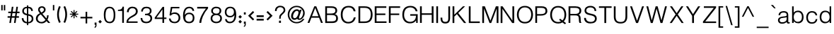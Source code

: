 SplineFontDB: 3.0
FontName: Estedad-regular
FullName: Estedad regular
FamilyName: Estedad
Weight: Regular
Copyright: Copyright (c) 2017, Amin (www.instagram.com/aminabedi68---aminabedi68@gmail.com),\nwith Reserved Font Name Estedad.\n\nThis Font Software is licensed under the SIL Open Font License, Version 1.1.
Version: 0.7(Beta1)
ItalicAngle: 0
UnderlinePosition: -204
UnderlineWidth: 102
Ascent: 1638
Descent: 410
InvalidEm: 0
LayerCount: 2
Layer: 0 0 "Back" 1
Layer: 1 0 "Fore" 0
XUID: [1021 89 1101065813 28845]
StyleMap: 0x0000
FSType: 0
OS2Version: 0
OS2_WeightWidthSlopeOnly: 0
OS2_UseTypoMetrics: 1
CreationTime: 1496828874
ModificationTime: 1500228519
PfmFamily: 17
TTFWeight: 400
TTFWidth: 5
LineGap: 0
VLineGap: 184
OS2TypoAscent: 500
OS2TypoAOffset: 1
OS2TypoDescent: -500
OS2TypoDOffset: 1
OS2TypoLinegap: 0
OS2WinAscent: 0
OS2WinAOffset: 1
OS2WinDescent: 0
OS2WinDOffset: 1
HheadAscent: 0
HheadAOffset: 1
HheadDescent: 0
HheadDOffset: 1
OS2Vendor: 'PfEd'
Lookup: 1 0 0 "single substitution 0" { "single substitution 0 subtable"  } []
Lookup: 5 9 0 "'calt' Contextual Alternates in Arabic lookup 6" { "'calt' Contextual Alternates in Arabic lookup 6 subtable"  } ['calt' ('DFLT' <'dflt' > 'arab' <'KUR ' 'SND ' 'URD ' 'dflt' > ) ]
Lookup: 1 9 0 "'fina' Terminal Forms in Arabic lookup 1" { "'fina' Terminal Forms in Arabic lookup 1 subtable"  } ['fina' ('arab' <'KUR ' 'SND ' 'URD ' 'dflt' > ) ]
Lookup: 1 9 0 "'medi' Medial Forms in Arabic lookup 1" { "'medi' Medial Forms in Arabic lookup 1 subtable"  } ['medi' ('arab' <'KUR ' 'SND ' 'URD ' 'dflt' > ) ]
Lookup: 1 9 0 "'init' Initial Forms in Arabic lookup 1" { "'init' Initial Forms in Arabic lookup 1 subtable"  } ['init' ('arab' <'KUR ' 'SND ' 'URD ' 'dflt' > ) ]
Lookup: 4 9 1 "'rlig' Required Ligatures in Arabic lookup 1" { "'rlig' Required Ligatures in Arabic lookup 1 subtable"  } ['rlig' ('DFLT' <'dflt' > 'arab' <'dflt' > ) ]
Lookup: 4 0 1 "'rlig' Required Ligatures in Arabic lookup 2" { "'rlig' Required Ligatures in Arabic lookup 2 subtable"  } ['rlig' ('DFLT' <'dflt' > 'arab' <'dflt' > ) ]
Lookup: 4 0 1 "'rlig' Required Ligatures in Arabic lookup 3" { "'rlig' Required Ligatures in Arabic lookup 3 subtable"  } ['rlig' ('DFLT' <'dflt' > 'arab' <'KUR ' 'SND ' 'URD ' 'dflt' > 'cyrl' <'MKD ' 'SRB ' 'dflt' > 'grek' <'dflt' > 'latn' <'ISM ' 'KSM ' 'LSM ' 'MOL ' 'NSM ' 'ROM ' 'SKS ' 'SSM ' 'TRK ' 'dflt' > ) ]
Lookup: 4 9 1 "'liga' Standard Ligatures in Arabic lookup 4" { "'liga' Standard Ligatures in Arabic lookup 4 subtable"  } ['liga' ('DFLT' <'dflt' > 'arab' <'dflt' > ) ]
Lookup: 4 1 1 "'liga' Standard Ligatures in Arabic lookup 5" { "'liga' Standard Ligatures in Arabic lookup 5 subtable"  } ['liga' ('arab' <'KUR ' 'SND ' 'URD ' 'dflt' > ) ]
Lookup: 262 1 0 "'mkmk' Mark to Mark in Arabic lookup 0" { "'mkmk' Mark to Mark in Arabic lookup 0 subtable"  } ['mkmk' ('arab' <'KUR ' 'SND ' 'URD ' 'dflt' > ) ]
Lookup: 262 1 0 "'mkmk' Mark to Mark in Arabic lookup 1" { "'mkmk' Mark to Mark in Arabic lookup 1 subtable"  } ['mkmk' ('arab' <'KUR ' 'SND ' 'URD ' 'dflt' > ) ]
Lookup: 261 1 0 "'mark' Mark Positioning lookup 2" { "'mark' Mark Positioning lookup 2 subtable"  } ['mark' ('arab' <'KUR ' 'SND ' 'URD ' 'dflt' > 'hebr' <'dflt' > 'nko ' <'dflt' > ) ]
Lookup: 260 1 0 "'mark' Mark Positioning lookup 3" { "'mark' Mark Positioning lookup 3 subtable"  } ['mark' ('arab' <'KUR ' 'SND ' 'URD ' 'dflt' > 'hebr' <'dflt' > 'nko ' <'dflt' > ) ]
Lookup: 261 1 0 "'mark' Mark Positioning lookup 4" { "'mark' Mark Positioning lookup 4 subtable"  } ['mark' ('arab' <'KUR ' 'SND ' 'URD ' 'dflt' > 'hebr' <'dflt' > 'nko ' <'dflt' > ) ]
Lookup: 260 1 0 "'mark' Mark Positioning lookup 5" { "'mark' Mark Positioning lookup 5 subtable"  } ['mark' ('arab' <'KUR ' 'SND ' 'URD ' 'dflt' > 'hebr' <'dflt' > 'nko ' <'dflt' > ) ]
Lookup: 258 9 0 "'kern' Horizontal Kerning lookup 6" { "'kern' Horizontal Kerning lookup 6 subtable 1" [307,30,2] "'kern' Horizontal Kerning lookup 6 subtable 2" [307,30,0] "'kern' Horizontal Kerning lookup 6 subtable 3" [307,30,2] "'kern' Horizontal Kerning lookup 6 subtable 4" [307,30,2] } ['kern' ('DFLT' <'dflt' > 'arab' <'KUR ' 'SND ' 'URD ' 'dflt' > 'cyrl' <'MKD ' 'SRB ' 'dflt' > 'grek' <'dflt' > 'latn' <'ISM ' 'KSM ' 'LSM ' 'MOL ' 'NSM ' 'ROM ' 'SKS ' 'SSM ' 'TRK ' 'dflt' > ) ]
Lookup: 258 0 0 "HelveticaLT-Light-'kern' Horizontal Kerning in Latin lookup 0" { "HelveticaLT-Light-'kern' Horizontal Kerning in Latin lookup 0 subtable" [307,30,0] } ['kern' ('DFLT' <'dflt' > 'latn' <'dflt' > ) ]
MarkAttachClasses: 1
DEI: 91125
ContextSub2: coverage "'calt' Contextual Alternates in Arabic lookup 6 subtable" 0 0 0 1
 2 0 0
  Coverage: 47 uniFB90 uniFB91 uniFB94 uniFB95 uniFEDB uniFEDC
  Coverage: 550 uniFB57 uniFB59 uniFB7B uniFB7D uniFB91 uniFB93 uniFB95 uniFBFD uniFE86 uniFE8A uniFE8C uniFE90 uniFE92 uniFE94 uniFE96 uniFE98 uniFE9A uniFE9C uniFE9E uniFEA0 uniFEA2 uniFEA4 uniFEA6 uniFEA8 uniFEAA uniFEAC uniFEAE uniFEB0 uniFEB2 uniFEB4 uniFEB8 uniFEBC uniFEC0 uniFEC2 uniFEC4 uniFEC6 uniFEC8 uniFECA uniFECC uniFECE uniFED0 uniFED6 uniFEDA uniFEDC uniFEE2 uniFEE4 uniFEE6 uniFEE8 uniFEEA uniFEEC uniFEEE uniFEF0 uniFEF2 uniFEF4 dotless-final-BEH dotless-final-FEH dotless-medial-FEH dotless-final-QAF dotless-initial-NOON final-WAW-two-dots-above
 1
  SeqLookup: 0 "single substitution 0"
EndFPST
LangName: 1033 "" "" "" "" "" "" "" "" "" "" "" "" "" "Copyright (c) 2017, Amin (www.instagram.com/aminabedi68---aminabedi68@gmail.com),+AAoA-with Reserved Font Name Estedad.+AAoACgAA-This Font Software is licensed under the SIL Open Font License, Version 1.1.+AAoA-This license is copied below, and is also available with a FAQ at:+AAoA-http://scripts.sil.org/OFL+AAoACgAK------------------------------------------------------------+AAoA-SIL OPEN FONT LICENSE Version 1.1 - 26 February 2007+AAoA------------------------------------------------------------+AAoACgAA-PREAMBLE+AAoA-The goals of the Open Font License (OFL) are to stimulate worldwide+AAoA-development of collaborative font projects, to support the font creation+AAoA-efforts of academic and linguistic communities, and to provide a free and+AAoA-open framework in which fonts may be shared and improved in partnership+AAoA-with others.+AAoACgAA-The OFL allows the licensed fonts to be used, studied, modified and+AAoA-redistributed freely as long as they are not sold by themselves. The+AAoA-fonts, including any derivative works, can be bundled, embedded, +AAoA-redistributed and/or sold with any software provided that any reserved+AAoA-names are not used by derivative works. The fonts and derivatives,+AAoA-however, cannot be released under any other type of license. The+AAoA-requirement for fonts to remain under this license does not apply+AAoA-to any document created using the fonts or their derivatives.+AAoACgAA-DEFINITIONS+AAoAIgAA-Font Software+ACIA refers to the set of files released by the Copyright+AAoA-Holder(s) under this license and clearly marked as such. This may+AAoA-include source files, build scripts and documentation.+AAoACgAi-Reserved Font Name+ACIA refers to any names specified as such after the+AAoA-copyright statement(s).+AAoACgAi-Original Version+ACIA refers to the collection of Font Software components as+AAoA-distributed by the Copyright Holder(s).+AAoACgAi-Modified Version+ACIA refers to any derivative made by adding to, deleting,+AAoA-or substituting -- in part or in whole -- any of the components of the+AAoA-Original Version, by changing formats or by porting the Font Software to a+AAoA-new environment.+AAoACgAi-Author+ACIA refers to any designer, engineer, programmer, technical+AAoA-writer or other person who contributed to the Font Software.+AAoACgAA-PERMISSION & CONDITIONS+AAoA-Permission is hereby granted, free of charge, to any person obtaining+AAoA-a copy of the Font Software, to use, study, copy, merge, embed, modify,+AAoA-redistribute, and sell modified and unmodified copies of the Font+AAoA-Software, subject to the following conditions:+AAoACgAA-1) Neither the Font Software nor any of its individual components,+AAoA-in Original or Modified Versions, may be sold by itself.+AAoACgAA-2) Original or Modified Versions of the Font Software may be bundled,+AAoA-redistributed and/or sold with any software, provided that each copy+AAoA-contains the above copyright notice and this license. These can be+AAoA-included either as stand-alone text files, human-readable headers or+AAoA-in the appropriate machine-readable metadata fields within text or+AAoA-binary files as long as those fields can be easily viewed by the user.+AAoACgAA-3) No Modified Version of the Font Software may use the Reserved Font+AAoA-Name(s) unless explicit written permission is granted by the corresponding+AAoA-Copyright Holder. This restriction only applies to the primary font name as+AAoA-presented to the users.+AAoACgAA-4) The name(s) of the Copyright Holder(s) or the Author(s) of the Font+AAoA-Software shall not be used to promote, endorse or advertise any+AAoA-Modified Version, except to acknowledge the contribution(s) of the+AAoA-Copyright Holder(s) and the Author(s) or with their explicit written+AAoA-permission.+AAoACgAA-5) The Font Software, modified or unmodified, in part or in whole,+AAoA-must be distributed entirely under this license, and must not be+AAoA-distributed under any other license. The requirement for fonts to+AAoA-remain under this license does not apply to any document created+AAoA-using the Font Software.+AAoACgAA-TERMINATION+AAoA-This license becomes null and void if any of the above conditions are+AAoA-not met.+AAoACgAA-DISCLAIMER+AAoA-THE FONT SOFTWARE IS PROVIDED +ACIA-AS IS+ACIA, WITHOUT WARRANTY OF ANY KIND,+AAoA-EXPRESS OR IMPLIED, INCLUDING BUT NOT LIMITED TO ANY WARRANTIES OF+AAoA-MERCHANTABILITY, FITNESS FOR A PARTICULAR PURPOSE AND NONINFRINGEMENT+AAoA-OF COPYRIGHT, PATENT, TRADEMARK, OR OTHER RIGHT. IN NO EVENT SHALL THE+AAoA-COPYRIGHT HOLDER BE LIABLE FOR ANY CLAIM, DAMAGES OR OTHER LIABILITY,+AAoA-INCLUDING ANY GENERAL, SPECIAL, INDIRECT, INCIDENTAL, OR CONSEQUENTIAL+AAoA-DAMAGES, WHETHER IN AN ACTION OF CONTRACT, TORT OR OTHERWISE, ARISING+AAoA-FROM, OUT OF THE USE OR INABILITY TO USE THE FONT SOFTWARE OR FROM+AAoA-OTHER DEALINGS IN THE FONT SOFTWARE." "http://scripts.sil.org/OFL"
Encoding: UnicodeFull
UnicodeInterp: none
NameList: AGL For New Fonts
DisplaySize: -48
AntiAlias: 1
FitToEm: 0
WinInfo: 0 31 11
BeginPrivate: 0
EndPrivate
TeXData: 1 0 0 256000 128000 85333 0 -1048576 85333 783286 444596 497025 792723 393216 433062 380633 303038 157286 324010 404750 52429 2506097 1059062 262144
AnchorClass2: "Anchor-5" "'mark' Mark Positioning lookup 5 subtable" "Anchor-4" "'mark' Mark Positioning lookup 4 subtable" "Anchor-3" "'mark' Mark Positioning lookup 3 subtable" "Anchor-2" "'mark' Mark Positioning lookup 2 subtable" "Anchor-1" "'mkmk' Mark to Mark in Arabic lookup 1 subtable" "Anchor-0" "'mkmk' Mark to Mark in Arabic lookup 0 subtable"
BeginChars: 1114133 472

StartChar: period
Encoding: 46 46 0
Width: 360
VWidth: 1600
Flags: HMW
LayerCount: 2
Fore
SplineSet
53 90 m 1
 180 217 l 1
 307 90 l 1
 180 -37 l 1
 53 90 l 1
EndSplineSet
Validated: 1
EndChar

StartChar: asterisk
Encoding: 42 42 1
Width: 786
VWidth: 1600
Flags: HMW
LayerCount: 2
Fore
SplineSet
358 948 m 1
 428 948 l 1
 428 730 l 1
 583 884 l 1
 632 835 l 1
 478 680 l 1
 696 680 l 1
 696 610 l 1
 478 610 l 1
 632 456 l 1
 583 406 l 1
 428 561 l 1
 428 342 l 1
 358 342 l 1
 358 561 l 1
 204 406 l 1
 154 456 l 1
 309 610 l 1
 90 610 l 1
 90 680 l 1
 309 680 l 1
 154 835 l 1
 204 884 l 1
 358 730 l 1
 358 948 l 1
EndSplineSet
Validated: 1
EndChar

StartChar: parenleft
Encoding: 40 40 2
Width: 440
VWidth: 1600
Flags: HMW
LayerCount: 2
Fore
SplineSet
234 1243 m 1
 350 1187 l 1
 263 1009 219 815 219 622 c 0
 219 429 263 235 350 57 c 1
 234 0 l 1
 138 196 90 409 90 622 c 0
 90 835 138 1047 234 1243 c 1
EndSplineSet
Validated: 1
EndChar

StartChar: parenright
Encoding: 41 41 3
Width: 440
VWidth: 1600
Flags: HMW
LayerCount: 2
Fore
Refer: 2 40 N -1 0 0 -1 440 1243 2
Validated: 1
EndChar

StartChar: uni0660
Encoding: 1632 1632 4
Width: 656
VWidth: 1600
Flags: HMW
LayerCount: 2
Fore
SplineSet
328 540 m 0
 459 540 566 433 566 302 c 0
 566 171 459 64 328 64 c 0
 197 64 90 171 90 302 c 0
 90 433 197 540 328 540 c 0
328 411 m 0
 267 411 219 363 219 302 c 0
 219 241 267 193 328 193 c 0
 389 193 437 241 437 302 c 0
 437 363 389 411 328 411 c 0
EndSplineSet
Validated: 1
EndChar

StartChar: uni0661
Encoding: 1633 1633 5
Width: 490
VWidth: 1600
Flags: HMW
LayerCount: 2
Fore
SplineSet
214 1234 m 1
 325 818 400 417 400 0 c 1
 271 0 l 1
 271 401 200 790 90 1200 c 1
 214 1234 l 1
EndSplineSet
Validated: 1
EndChar

StartChar: uni0662
Encoding: 1634 1634 6
Width: 914
VWidth: 1600
Flags: HMW
LayerCount: 2
Fore
SplineSet
344 730 m 1
 380 486 401 251 401 0 c 1
 272 0 l 1
 272 399 225 831 90 1201 c 1
 209 1252 l 1
 250 1153 283 1012 331 918 c 0
 362 855 409 823 476 823 c 4
 670.91637173 823 671 1018.58417792 671 1244 c 1
 799 1244 l 1
 799 920.873642563 766.42471001 694 476 694 c 0
 429 694 388 705 344 730 c 1
EndSplineSet
Validated: 1
EndChar

StartChar: uni0663
Encoding: 1635 1635 7
Width: 1182
VWidth: 1600
Flags: HMW
LayerCount: 2
Fore
SplineSet
845 645 m 0
 764 645 668 705 626 781 c 1
 586 701 518 647 438 647 c 0
 409 647 369 654 341 669 c 1
 379 447 400 226 400 0 c 1
 271 0 l 1
 271 399 189 824 90 1200 c 1
 214 1234 l 1
 255 1078 295 774 423 774 c 0
 546 774 585 939 585 1110 c 0
 585 1146 584 1182 582 1217 c 1
 712 1223 l 1
 723 1024 702 774 845 774 c 0
 965 774 1007 861 1007 1021 c 0
 1007 1077 1002 1143 993 1217 c 1
 1122 1217 l 1
 1128 1160 1130 1107 1130 1057 c 0
 1130 800 1052 645 845 645 c 0
EndSplineSet
Validated: 1
EndChar

StartChar: uni0664
Encoding: 1636 1636 8
Width: 815
VWidth: 1600
Flags: HMW
LayerCount: 2
Fore
SplineSet
622 1197 m 1
 622 1068 l 1
 444 1068 325 1027 325 917 c 0
 325 798 430 775 610 775 c 1
 610 646 l 1
 380 646 218 492 218 324 c 0
 218 187 328 129 499 129 c 2
 725 129 l 1
 725 0 l 1
 499 0 l 2
 269 0 90 111 90 326 c 0
 90 495 189 621 325 700 c 1
 240 742 196 836 196 917 c 0
 196 1110 374 1197 622 1197 c 1
EndSplineSet
Validated: 1
EndChar

StartChar: uni0665
Encoding: 1637 1637 9
Width: 999
VWidth: 1600
Flags: HMW
LayerCount: 2
Fore
SplineSet
425 1256 m 1
 732 949 909 660 909 382 c 0
 909 141 740 6 494 6 c 0
 245 6 90 154 90 395 c 0
 90 635 214 877 407 1088 c 1
 384 1113 359 1138 333 1164 c 1
 425 1256 l 1
492 990 m 1
 322 799 219 583 219 393 c 0
 219 221 308 135 494 135 c 0
 679 135 781 208 781 378 c 0
 781 561 681 759 492 990 c 1
EndSplineSet
Validated: 1
EndChar

StartChar: uni0666
Encoding: 1638 1638 10
Width: 917
VWidth: 1600
Flags: HMW
LayerCount: 2
Fore
SplineSet
721 1129 m 1
 724 713 749 396 827 13 c 1
 701 -13 l 1
 624 362 595 676 592 1076 c 1
 532 1072 466 1070 399 1070 c 0
 290 1070 179 1086 90 1108 c 1
 108 1235 l 1
 187 1214 294 1199 399 1199 c 0
 486 1199 560 1202 632 1208 c 1
 721 1129 l 1
EndSplineSet
Validated: 1
EndChar

StartChar: uni0667
Encoding: 1639 1639 11
Width: 1078
VWidth: 1600
Flags: HMW
LayerCount: 2
Fore
SplineSet
201 1218 m 1
 361 947 470 671 539 378 c 1
 608 671 717 947 877 1218 c 1
 988 1152 l 1
 775 789 657 426 603 9 c 1
 475 9 l 1
 421 426 303 789 90 1152 c 1
 201 1218 l 1
EndSplineSet
Validated: 1
EndChar

StartChar: uni0668
Encoding: 1640 1640 12
Width: 1078
VWidth: 1600
Flags: HMW
LayerCount: 2
Fore
Refer: 11 1639 N -1 0 0 -1 1078 1227 2
Validated: 1
EndChar

StartChar: uni0669
Encoding: 1641 1641 13
Width: 862
VWidth: 1600
Flags: HMW
LayerCount: 2
Fore
SplineSet
417 1217 m 0
 654 1217 673 985 673 749 c 2
 673 657 l 2
 673 449 679 226 772 65 c 1
 661 0 l 1
 556 182 544 400 544 594 c 1
 511 586 475 581 437 581 c 0
 217 581 90 725 90 881 c 0
 90 1060 241 1217 417 1217 c 0
417 1088 m 0
 324 1088 220 982 220 879 c 0
 220 797 273 710 437 710 c 0
 477 710 514 717 545 729 c 1
 545 896 544 1088 417 1088 c 0
EndSplineSet
Validated: 1
EndChar

StartChar: uni06F0
Encoding: 1776 1776 14
Width: 656
VWidth: 1600
Flags: HMW
LayerCount: 2
Fore
SplineSet
328 540 m 0
 459 540 566 433 566 302 c 0
 566 171 459 64 328 64 c 0
 197 64 90 171 90 302 c 0
 90 433 197 540 328 540 c 0
328 411 m 0
 267 411 219 363 219 302 c 0
 219 241 267 193 328 193 c 0
 389 193 437 241 437 302 c 0
 437 363 389 411 328 411 c 0
EndSplineSet
Validated: 1
EndChar

StartChar: uni06F1
Encoding: 1777 1777 15
Width: 490
VWidth: 1600
Flags: HMW
LayerCount: 2
Fore
Refer: 5 1633 N 1 0 0 1 0 0 2
Validated: 1
EndChar

StartChar: uni06F2
Encoding: 1778 1778 16
Width: 914
VWidth: 1600
Flags: HMW
LayerCount: 2
Fore
Refer: 6 1634 N 1 0 0 1 0 0 2
Validated: 1
EndChar

StartChar: uni06F3
Encoding: 1779 1779 17
Width: 1182
VWidth: 1600
Flags: HMW
LayerCount: 2
Fore
Refer: 7 1635 N 1 0 0 1 0 0 2
Validated: 1
EndChar

StartChar: uni06F4
Encoding: 1780 1780 18
Width: 977
VWidth: 1600
Flags: HMW
LayerCount: 2
Fore
SplineSet
298 993 m 1
 351 1132 482 1231 664 1231 c 0
 717 1231 765 1226 816 1210 c 1
 791 1083 l 1
 750 1098 712 1102 668 1102 c 0
 495 1102 402 975 402 849 c 0
 402 747 495 700 605 700 c 2
 851 699 l 1
 847 579 l 1
 532 580 l 2
 451 580 385 616 340 668 c 1
 378 447 400 226 400 0 c 1
 271 0 l 1
 271 401 215 792 90 1200 c 1
 214 1234 l 1
 247 1144 267 1062 298 993 c 1
EndSplineSet
Validated: 1
EndChar

StartChar: uni06F5
Encoding: 1781 1781 19
Width: 999
VWidth: 1600
Flags: HMW
LayerCount: 2
Fore
SplineSet
425 1249 m 1
 742 932 910 623 910 377 c 0
 910 188 814 0 639 0 c 0
 586 0 540 15 501 39 c 1
 462 15 415 0 362 0 c 0
 183 0 90 197 90 390 c 0
 90 609 210 866 407 1081 c 1
 384 1106 359 1132 333 1158 c 1
 425 1249 l 1
500 983 m 1
 317 787 219 548 219 381 c 0
 219 276 260 133 388 133 c 0
 425 133 464 151 500 196 c 1
 536 151 575 133 612 133 c 0
 740 133 781 276 781 381 c 0
 781 548 683 787 500 983 c 1
EndSplineSet
Validated: 1
EndChar

StartChar: uni06F6
Encoding: 1782 1782 20
Width: 917
VWidth: 1600
Flags: HMW
LayerCount: 2
Fore
SplineSet
471 1218 m 0
 505 1218 540 1212 573 1200 c 1
 528 1079 l 1
 509 1086 488 1090 468 1090 c 0
 342 1090 239 969 239 859 c 0
 239 761 312 709 416 709 c 0
 531 709 647 772 733 858 c 1
 827 770 l 1
 557 473 417 283 267 0 c 1
 155 63 l 1
 263 253 349 410 489 586 c 1
 464 582 440 581 416 581 c 0
 245 581 110 688 110 859 c 0
 110 1047 268 1218 471 1218 c 0
EndSplineSet
Validated: 1
EndChar

StartChar: uni06F7
Encoding: 1783 1783 21
Width: 1078
VWidth: 1600
Flags: HMW
LayerCount: 2
Fore
Refer: 11 1639 N 1 0 0 1 0 0 2
Validated: 1
EndChar

StartChar: uni06F8
Encoding: 1784 1784 22
Width: 1078
VWidth: 1600
Flags: HMW
LayerCount: 2
Fore
Refer: 21 1783 N -1 0 0 -1 1078 1227 2
Validated: 1
EndChar

StartChar: uni06F9
Encoding: 1785 1785 23
Width: 862
VWidth: 1600
Flags: HMW
LayerCount: 2
Fore
Refer: 13 1641 N 1 0 0 1 0 0 2
Validated: 1
EndChar

StartChar: uni0654
Encoding: 1620 1620 24
Width: 0
VWidth: 1600
Flags: HMW
AnchorPoint: "Anchor-5" 241 1350 mark 0
AnchorPoint: "Anchor-4" 241 1350 mark 0
AnchorPoint: "Anchor-1" 241 1350 mark 0
AnchorPoint: "Anchor-1" 212 1807 basemark 0
LayerCount: 2
Fore
SplineSet
376 1538 m 1
 406 1475 l 1
 65 1316 l 1
 36 1379 l 1
 175 1444 l 1
 94 1453 42 1506 42 1587 c 0
 42 1694 134 1779 251 1779 c 0
 268 1779 286 1777 304 1773 c 1
 287 1705 l 1
 276 1708 264 1709 253 1709 c 0
 175 1709 112 1652 112 1587 c 0
 112 1536 164 1512 222 1512 c 0
 273 1512 328 1521 376 1538 c 1
EndSplineSet
Validated: 1
EndChar

StartChar: uni0655
Encoding: 1621 1621 25
Width: 0
VWidth: 1600
Flags: HMW
AnchorPoint: "Anchor-3" 197 -61 mark 0
AnchorPoint: "Anchor-2" 197 -61 mark 0
AnchorPoint: "Anchor-0" 197 -61 mark 0
AnchorPoint: "Anchor-0" 253 -537 basemark 0
LayerCount: 2
Fore
Refer: 24 1620 N 1 0 0 1 0 -1877 2
Validated: 1
EndChar

StartChar: uni0653
Encoding: 1619 1619 26
Width: 0
VWidth: 1600
Flags: HMW
AnchorPoint: "Anchor-5" 241 1320 mark 0
AnchorPoint: "Anchor-4" 241 1320 mark 0
AnchorPoint: "Anchor-1" 241 1320 mark 0
AnchorPoint: "Anchor-1" 234 1472 basemark 0
LayerCount: 2
Fore
SplineSet
399 1466 m 1
 461 1433 l 1
 434 1382 380 1324 306 1324 c 0
 275 1324 243 1337 216 1363 c 0
 200 1378 187 1382 174 1382 c 0
 143 1382 100 1343 82 1310 c 1
 20 1343 l 1
 47 1394 100 1452 174 1452 c 0
 205 1452 237 1439 264 1413 c 0
 280 1398 293 1394 306 1394 c 0
 337 1394 381 1433 399 1466 c 1
EndSplineSet
Validated: 1
EndChar

StartChar: uni0652
Encoding: 1618 1618 27
Width: 0
VWidth: 1600
Flags: HMW
AnchorPoint: "Anchor-5" 187 1243 mark 0
AnchorPoint: "Anchor-4" 187 1243 mark 0
AnchorPoint: "Anchor-1" 187 1243 mark 0
AnchorPoint: "Anchor-1" 188 1679 basemark 0
LayerCount: 2
Fore
SplineSet
187 1632 m 0
 279 1632 355 1557 355 1465 c 0
 355 1373 279 1298 187 1298 c 0
 95 1298 20 1373 20 1465 c 0
 20 1557 95 1632 187 1632 c 0
187 1563 m 0
 133 1563 90 1519 90 1465 c 0
 90 1411 133 1367 187 1367 c 0
 241 1367 285 1411 285 1465 c 0
 285 1519 241 1563 187 1563 c 0
EndSplineSet
Validated: 1
EndChar

StartChar: uni0651
Encoding: 1617 1617 28
Width: 0
VWidth: 1600
Flags: HMW
AnchorPoint: "Anchor-1" 345 1298 mark 0
AnchorPoint: "Anchor-1" 349 1661 basemark 0
LayerCount: 2
Fore
SplineSet
220 1318 m 3
 118 1318 66 1387 66 1483 c 0
 66 1529 76 1583 91 1622 c 1
 156 1596 l 1
 143 1566 135 1518 135 1478 c 0
 135 1422 164 1389 221 1389 c 3
 269 1389 291 1412 302 1445 c 1
 311 1474 312 1513 312 1561 c 2
 312 1596 l 1
 382 1596 l 1
 382 1561 l 2
 382 1513 383 1474 392 1445 c 1
 403 1412 424 1389 472 1389 c 3
 529 1389 558 1422 558 1478 c 0
 558 1518 550 1566 537 1596 c 1
 603 1622 l 1
 618 1583 627 1529 627 1483 c 0
 627 1387 575 1318 473 1318 c 3
 414 1318 372 1347 347 1381 c 1
 322 1347 279 1318 220 1318 c 3
EndSplineSet
Validated: 1
EndChar

StartChar: uni064E
Encoding: 1614 1614 29
Width: 0
VWidth: 1600
Flags: HMW
AnchorPoint: "Anchor-5" 240 1399 mark 0
AnchorPoint: "Anchor-4" 240 1399 mark 0
AnchorPoint: "Anchor-1" 240 1399 mark 0
AnchorPoint: "Anchor-1" 207 1558 basemark 0
LayerCount: 2
Fore
SplineSet
409 1599 m 1
 438 1536 l 1
 25 1343 l 1
 -4 1406 l 1
 409 1599 l 1
EndSplineSet
Validated: 1
EndChar

StartChar: uni064F
Encoding: 1615 1615 30
Width: 0
VWidth: 1600
Flags: HMW
AnchorPoint: "Anchor-5" 200 1230 mark 0
AnchorPoint: "Anchor-4" 200 1231 mark 0
AnchorPoint: "Anchor-1" 200 1230 mark 0
AnchorPoint: "Anchor-1" 204 1831 basemark 0
LayerCount: 2
Fore
SplineSet
205 1695 m 0
 155 1695 78 1646 78 1579 c 0
 78 1515 167 1482 232 1472 c 1
 249 1509 261 1562 261 1608 c 0
 261 1661 250 1695 205 1695 c 0
22 1307 m 1
 92 1320 153 1350 197 1406 c 1
 91 1425 7 1486 7 1578 c 0
 7 1686 117 1766 205 1766 c 0
 297 1766 332 1691 332 1607 c 0
 332 1414 213 1273 38 1237 c 1
 22 1307 l 1
EndSplineSet
Validated: 1
EndChar

StartChar: uni0650
Encoding: 1616 1616 31
Width: 0
VWidth: 1600
Flags: HMW
AnchorPoint: "Anchor-3" 183 -337 mark 0
AnchorPoint: "Anchor-2" 183 -337 mark 0
AnchorPoint: "Anchor-0" 183 -337 mark 0
AnchorPoint: "Anchor-0" 249 -471 basemark 0
LayerCount: 2
Fore
Refer: 29 1614 N 1 0 0 1 0 -1877 2
Validated: 1
EndChar

StartChar: uni064B
Encoding: 1611 1611 32
Width: 0
VWidth: 1600
Flags: HMW
AnchorPoint: "Anchor-5" 345 1377 mark 0
AnchorPoint: "Anchor-4" 345 1377 mark 0
AnchorPoint: "Anchor-1" 345 1377 mark 0
AnchorPoint: "Anchor-1" 208 1690 basemark 0
LayerCount: 2
Fore
Refer: 29 1614 N 1 0 0 1 91 0 2
Refer: 29 1614 N 1 0 0 1 30 129 2
Validated: 1
EndChar

StartChar: uni064C
Encoding: 1612 1612 33
Width: 0
VWidth: 1600
Flags: HMW
AnchorPoint: "Anchor-5" 299 1199 mark 0
AnchorPoint: "Anchor-4" 299 1199 mark 0
AnchorPoint: "Anchor-1" 299 1199 mark 0
AnchorPoint: "Anchor-1" 334 1949 basemark 0
LayerCount: 2
Fore
SplineSet
360 1707 m 0
 310 1707 233 1658 233 1591 c 0
 233 1527 322 1494 386 1484 c 1
 404 1521 416 1573 416 1620 c 0
 416 1673 405 1707 360 1707 c 0
177 1318 m 1
 246 1332 308 1362 352 1418 c 1
 246 1436 162 1498 162 1590 c 0
 162 1698 272 1778 360 1778 c 0
 452 1778 487 1703 487 1618 c 0
 487 1426 368 1285 193 1249 c 1
 177 1318 l 1
336 1827 m 1
 210 1827 108 1725 108 1599 c 0
 108 1549 124 1503 151 1465 c 1
 86 1436 l 1
 56 1483 38 1539 38 1599 c 0
 38 1764 171 1897 336 1897 c 1
 336 1827 l 1
EndSplineSet
Validated: 1
EndChar

StartChar: uni064D
Encoding: 1613 1613 34
Width: 0
VWidth: 1600
Flags: HMW
AnchorPoint: "Anchor-3" 217 -71 mark 0
AnchorPoint: "Anchor-2" 217 -71 mark 0
AnchorPoint: "Anchor-0" 217 -71 mark 0
AnchorPoint: "Anchor-0" 340 -360 basemark 0
LayerCount: 2
Fore
Refer: 29 1614 N 1 0 0 1 91 -1752 2
Refer: 29 1614 N 1 0 0 1 30 -1624 2
Validated: 1
EndChar

StartChar: TF
Encoding: 1114112 -1 35
Width: 0
VWidth: 1600
Flags: HMW
AnchorPoint: "Anchor-5" 346 1308 mark 0
AnchorPoint: "Anchor-4" 346 1308 mark 0
AnchorPoint: "Anchor-1" 333 1854 basemark 0
AnchorPoint: "Anchor-1" 346 1308 mark 0
LayerCount: 2
Fore
Refer: 28 1617 N 1 0 0 1 0 0 2
Refer: 29 1614 N 1 0 0 1 130 314 2
Validated: 1
LCarets2: 1 0
Ligature2: "'rlig' Required Ligatures in Arabic lookup 3 subtable" uni0651 uni064E
Ligature2: "'rlig' Required Ligatures in Arabic lookup 3 subtable" uni064E uni0651
EndChar

StartChar: TK
Encoding: 1114113 -1 36
Width: 0
VWidth: 1600
Flags: HMW
AnchorPoint: "Anchor-5" 357 1455 mark 0
AnchorPoint: "Anchor-4" 357 1455 mark 0
AnchorPoint: "Anchor-1" 357 1455 mark 0
AnchorPoint: "Anchor-1" 347 2067 basemark 0
LayerCount: 2
Fore
Refer: 29 1614 N 1 0 0 1 130 60 2
Refer: 28 1617 N 1 0 0 1 0 432 2
Validated: 1
LCarets2: 1 0
Ligature2: "'rlig' Required Ligatures in Arabic lookup 3 subtable" uni0651 uni0650
Ligature2: "'rlig' Required Ligatures in Arabic lookup 3 subtable" uni0650 uni0651
Ligature2: "'rlig' Required Ligatures in Arabic lookup 2 subtable" uni0651 uni0650
Ligature2: "'rlig' Required Ligatures in Arabic lookup 2 subtable" uni0650 uni0651
EndChar

StartChar: TZ
Encoding: 1114114 -1 37
Width: 0
VWidth: 1600
Flags: HMW
AnchorPoint: "Anchor-5" 345 1308 mark 0
AnchorPoint: "Anchor-4" 345 1308 mark 0
AnchorPoint: "Anchor-1" 345 1308 mark 0
AnchorPoint: "Anchor-1" 359 2245 basemark 0
LayerCount: 2
Fore
Refer: 28 1617 N 1 0 0 1 0 0 2
Refer: 30 1615 N 1 0 0 1 160 436 2
Validated: 1
LCarets2: 1 0
Ligature2: "'rlig' Required Ligatures in Arabic lookup 3 subtable" uni0651 uni064F
Ligature2: "'rlig' Required Ligatures in Arabic lookup 3 subtable" uni064F uni0651
EndChar

StartChar: TF2
Encoding: 1114115 -1 38
Width: 0
VWidth: 1600
Flags: HMW
AnchorPoint: "Anchor-5" 343 1307 mark 0
AnchorPoint: "Anchor-4" 343 1307 mark 0
AnchorPoint: "Anchor-1" 343 1307 mark 0
AnchorPoint: "Anchor-1" 347 1977 basemark 0
LayerCount: 2
Fore
Refer: 28 1617 N 1 0 0 1 0 0 2
Refer: 29 1614 N 1 0 0 1 176 300 2
Refer: 29 1614 N 1 0 0 1 115 428 2
Validated: 1
LCarets2: 1 0
Ligature2: "'rlig' Required Ligatures in Arabic lookup 3 subtable" uni0651 uni064B
Ligature2: "'rlig' Required Ligatures in Arabic lookup 3 subtable" uni064B uni0651
EndChar

StartChar: TK2
Encoding: 1114116 -1 39
Width: 0
VWidth: 1600
Flags: HMW
AnchorPoint: "Anchor-5" 375 1367 mark 0
AnchorPoint: "Anchor-4" 375 1367 mark 0
AnchorPoint: "Anchor-1" 375 1367 mark 0
AnchorPoint: "Anchor-1" 345 2135 basemark 0
LayerCount: 2
Fore
Refer: 28 1617 N 1 0 0 1 0 507 2
Refer: 29 1614 N 1 0 0 1 115 129 2
Refer: 29 1614 N 1 0 0 1 176 0 2
Validated: 1
LCarets2: 1 0
Ligature2: "'rlig' Required Ligatures in Arabic lookup 3 subtable" uni0651 uni064D
Ligature2: "'rlig' Required Ligatures in Arabic lookup 3 subtable" uni064D uni0651
Ligature2: "'rlig' Required Ligatures in Arabic lookup 2 subtable" uni0651 uni064D
Ligature2: "'rlig' Required Ligatures in Arabic lookup 2 subtable" uni064D uni0651
EndChar

StartChar: TZ2
Encoding: 1114117 -1 40
Width: 0
VWidth: 1600
Flags: HMW
AnchorPoint: "Anchor-5" 346 1308 mark 0
AnchorPoint: "Anchor-4" 346 1308 mark 0
AnchorPoint: "Anchor-1" 346 1308 mark 0
AnchorPoint: "Anchor-1" 374 2415 basemark 0
LayerCount: 2
Fore
Refer: 33 1612 N 1 0 0 1 102 438 2
Refer: 28 1617 N 1 0 0 1 0 0 2
Validated: 1
LCarets2: 1 0
Ligature2: "'rlig' Required Ligatures in Arabic lookup 3 subtable" uni0651 uni064C
Ligature2: "'rlig' Required Ligatures in Arabic lookup 3 subtable" uni064C uni0651
EndChar

StartChar: HF
Encoding: 1114118 -1 41
Width: 0
VWidth: 1600
Flags: HMW
AnchorPoint: "Anchor-5" 239 1357 mark 0
AnchorPoint: "Anchor-4" 239 1357 mark 0
AnchorPoint: "Anchor-1" 239 1357 mark 0
AnchorPoint: "Anchor-1" 207 1978 basemark 0
LayerCount: 2
Fore
Refer: 24 1620 N 1 0 0 1 3 0 2
Refer: 29 1614 N 1 0 0 1 0 440 2
Validated: 1
LCarets2: 1 0
Ligature2: "'rlig' Required Ligatures in Arabic lookup 3 subtable" uni0654 uni064E
Ligature2: "'rlig' Required Ligatures in Arabic lookup 3 subtable" uni064E uni0654
EndChar

StartChar: HZ
Encoding: 1114119 -1 42
Width: 0
VWidth: 1600
Flags: HMW
AnchorPoint: "Anchor-5" 232 1299 mark 0
AnchorPoint: "Anchor-4" 232 1299 mark 0
AnchorPoint: "Anchor-1" 232 1299 mark 0
AnchorPoint: "Anchor-1" 228 2387 basemark 0
LayerCount: 2
Fore
Refer: 30 1615 N 1 0 0 1 26 575 2
Refer: 24 1620 N 1 0 0 1 0 0 2
Validated: 1
LCarets2: 1 0
Ligature2: "'rlig' Required Ligatures in Arabic lookup 3 subtable" uni0654 uni064F
Ligature2: "'rlig' Required Ligatures in Arabic lookup 3 subtable" uni064F uni0654
EndChar

StartChar: top-three-dots
Encoding: 1114120 -1 43
Width: 575
VWidth: 1600
Flags: HMW
LayerCount: 2
Fore
SplineSet
1059 701 m 1
 942 584 l 1
 825 701 l 1
 942 818 l 1
 1059 701 l 1
EndSplineSet
Refer: 44 -1 N 1 0 0 1 -10 18 2
Validated: 513
EndChar

StartChar: two-dots
Encoding: 1114121 -1 44
Width: 540
VWidth: 1600
Flags: HMW
LayerCount: 2
Fore
SplineSet
721 471 m 5
 848 598 l 5
 951 495 l 5
 1054 598 l 5
 1181 471 l 5
 1054 344 l 5
 951 447 l 5
 848 344 l 5
 721 471 l 5
EndSplineSet
Validated: 513
EndChar

StartChar: GAF-bar
Encoding: 1114122 -1 45
Width: 938
VWidth: 1600
Flags: HMW
LayerCount: 2
Fore
SplineSet
86 1130 m 1
 575 1458 l 1
 575 1374 l 1
 86 1046 l 1
 86 1130 l 1
EndSplineSet
Validated: 513
EndChar

StartChar: dotless-final-BEH
Encoding: 1114123 -1 46
Width: 1750
VWidth: 1600
Flags: HMW
AnchorPoint: "Anchor-5" 814 710 basechar 0
AnchorPoint: "Anchor-3" 796 -436 basechar 0
LayerCount: 2
Fore
SplineSet
832 129 m 0
 1035 129 1216 136 1323 178 c 0
 1392 206 1444 248 1444 344 c 0
 1444 374 1439 406 1433 436 c 2
 1419 499 l 1
 1545 526 l 1
 1559 463 l 2
 1578 374 1577 327 1594 230 c 0
 1609 142 1677 128 1750 128 c 2
 1764 128 l 1
 1764 -1 l 1
 1750 -1 l 2
 1630 -1 1540 36 1495 141 c 1
 1458 102 1413 75 1371 58 c 0
 1227 1 1036 0 832 0 c 0
 628 0 436 1 292 58 c 0
 198 96 90 181 90 344 c 0
 90 388 97 429 104 463 c 2
 118 526 l 1
 244 499 l 1
 230 436 l 2
 224 406 219 374 219 344 c 0
 219 248 271 206 340 178 c 0
 447 136 629 129 832 129 c 0
EndSplineSet
Validated: 513
EndChar

StartChar: dotless-initial-FEH
Encoding: 1114124 -1 47
Width: 724
VWidth: 1600
Flags: HMW
AnchorPoint: "Anchor-5" 370 1196 basechar 0
AnchorPoint: "Anchor-3" 359 -246 basechar 0
LayerCount: 2
Fore
SplineSet
0 0 m 0
 -14 0 l 0
 -14 129 l 0
 0 129 l 2
 235 129 l 2
 352 129 424 199 451 255 c 1
 415 246 378 241 341 241 c 0
 282 241 220 252 164 282 c 0
 88 324 20 401 20 516 c 0
 20 541 24 566 29 589 c 1
 41 640 64 684 88 724 c 0
 112 763 142 804 185 837 c 0
 223 866 271 887 324 888 c 1
 464 888 535 772 576 674 c 0
 608 597 634 510 634 420 c 0
 634 209 497 0 259 0 c 2
 0 0 l 0
327 759 m 1
 307 758 283 749 263 734 c 0
 239 716 218 688 198 656 c 0
 178 623 163 591 155 559 c 0
 152 544 150 529 150 515 c 0
 150 455 182 419 226 396 c 0
 259 378 299 370 341 370 c 0
 398 370 455 385 505 413 c 1
 505 415 505 415 505 417 c 0
 505 484 485 556 457 625 c 0
 432 683 398 759 327 759 c 1
EndSplineSet
Validated: 513
EndChar

StartChar: dotless-final-FEH
Encoding: 1114125 -1 48
Width: 1608
VWidth: 1600
Flags: HMW
AnchorPoint: "Anchor-5" 1259 1190 basechar 0
AnchorPoint: "Anchor-3" 632 -264 basechar 0
LayerCount: 2
Fore
SplineSet
1126 0 m 2
 832 0 l 0
 628 0 436 1 292 58 c 0
 198 96 90 181 90 344 c 0
 90 388 97 428 104 463 c 2
 118 526 l 1
 244 499 l 1
 230 436 l 2
 224 406 219 374 219 344 c 0
 219 248 271 206 340 178 c 0
 447 136 629 129 832 129 c 0
 1138 129 l 1
 1125 137 1113 146 1101 155 c 0
 1063 184 1028 219 1004 265 c 0
 983 304 972 348 972 393 c 0
 972 479 1011 540 1056 585 c 0
 1088 618 1125 642 1160 662 c 0
 1201 686 1249 708 1304 716 c 0
 1317 718 1330 719 1344 719 c 0
 1390 719 1435 709 1475 680 c 0
 1527 643 1555 586 1566 531 c 0
 1571 507 1573 483 1573 460 c 0
 1573 432 1570 405 1567 380 c 1
 1567 380 l 1
 1556 300 1535 214 1479 141 c 1
 1523 133 1563 130 1608 129 c 1
 1622 129 l 1
 1622 0 l 1
 1608 0 l 1
 1521 3 1434 15 1351 39 c 1
 1337 32 1324 27 1309 22 c 0
 1245 1 1182 0 1126 0 c 2
1400 574 m 0
 1386 584 1365 590 1342 590 c 0
 1335 590 1329 590 1322 589 c 0
 1291 584 1258 570 1224 550 c 0
 1194 533 1169 515 1148 494 c 0
 1121 466 1101 439 1101 394 c 0
 1101 371 1107 347 1118 326 c 0
 1131 301 1153 277 1179 257 c 0
 1205 237 1236 221 1270 206 c 0
 1292 196 1314 187 1336 179 c 1
 1350 189 1362 201 1373 214 c 0
 1410 260 1429 327 1439 398 c 0
 1442 420 1444 440 1444 460 c 0
 1444 476 1443 491 1440 505 c 0
 1434 535 1418 561 1400 574 c 0
EndSplineSet
Validated: 513
EndChar

StartChar: dotless-medial-FEH
Encoding: 1114126 -1 49
Width: 754
Flags: HMW
AnchorPoint: "Anchor-5" 409 1146 basechar 0
AnchorPoint: "Anchor-3" 416 -319 basechar 0
LayerCount: 2
Fore
SplineSet
768 0 m 1
 754 0 l 1
 667 3 540 15 457 39 c 1
 443 32 430 27 415 22 c 0
 351 1 288 0 232 0 c 2
 0 0 l 1
 -14 0 l 1
 -14 129 l 1
 0 129 l 1
 244 129 l 1
 231 137 219 146 207 155 c 0
 169 184 134 219 110 265 c 0
 89 304 78 348 78 393 c 0
 78 479 117 540 162 585 c 0
 194 618 231 642 266 662 c 0
 307 686 355 708 410 716 c 0
 423 718 436 719 450 719 c 0
 496 719 541 709 581 680 c 0
 633 643 661 586 672 531 c 0
 677 507 679 483 679 460 c 0
 679 432 676 405 673 380 c 1
 673 380 l 1
 662 300 641 214 585 141 c 1
 629 133 709 130 754 129 c 1
 768 129 l 1
 768 0 l 1
506 574 m 0
 492 584 471 590 448 590 c 0
 441 590 435 590 428 589 c 0
 397 584 364 570 330 550 c 0
 300 533 275 515 254 494 c 0
 227 466 207 439 207 394 c 0
 207 371 213 347 224 326 c 0
 237 301 259 277 285 257 c 0
 311 237 342 221 376 206 c 0
 398 196 420 187 442 179 c 1
 456 189 468 201 479 214 c 0
 516 260 535 327 545 398 c 0
 548 420 550 440 550 460 c 0
 550 476 549 491 546 505 c 0
 540 535 524 561 506 574 c 0
EndSplineSet
Validated: 513
EndChar

StartChar: dotless-final-QAF
Encoding: 1114127 -1 50
Width: 1454
VWidth: 1600
Flags: HMW
AnchorPoint: "Anchor-5" 1085 1114 basechar 0
AnchorPoint: "Anchor-3" 681 -857 basechar 0
LayerCount: 2
Fore
SplineSet
686 -580 m 0
 393 -580 90 -412 90 -107 c 0
 90 102 247 326 582 489 c 1
 637 373 l 1
 330 224 219 41 219 -107 c 0
 219 -326 440 -451 686 -451 c 0
 913 -451 1242 -264 1262 0 c 1
 1095 0 l 2
 905 0 780 109 780 278 c 0
 780 456 921 645 1092 645 c 0
 1281 645 1387 362 1397 129 c 1
 1464 129 l 1
 1478 129 l 1
 1478 0 l 1
 1449 0 1420 0 1391 0 c 1
 1337 -400 944 -580 686 -580 c 0
1092 516 m 0
 1002 516 908 394 908 281 c 0
 908 169 994 130 1099 130 c 2
 1263 130 l 1
 1263 141 1263 152 1263 163 c 0
 1263 300 1178 516 1092 516 c 0
EndSplineSet
Validated: 513
EndChar

StartChar: dotless-initial-NOON
Encoding: 1114128 -1 51
Width: 1572
VWidth: 1600
Flags: HMW
AnchorPoint: "Anchor-5" 800 706 basechar 0
AnchorPoint: "Anchor-3" 686 -664 basechar 0
LayerCount: 2
Fore
SplineSet
1403 52 m 1
 1396 -48 1370 -143 1324 -222 c 0
 1198 -441 931 -580 686 -580 c 0
 356 -580 90 -396 90 -107 c 0
 90 110 260 344 623 508 c 1
 676 391 l 1
 340 239 219 47 219 -107 c 0
 219 -307 405 -451 686 -451 c 0
 879 -451 1115 -326 1212 -158 c 0
 1253 -86 1275 9 1275 113 c 0
 1275 213 1255 321 1211 424 c 1
 1196 457 l 1
 1315 508 l 1
 1329 475 l 2
 1361 399 1384 291 1417 224 c 0
 1448 161 1475 129 1582 129 c 2
 1596 129 l 1
 1596 0 l 1
 1582 0 l 2
 1509 0 1450 21 1403 52 c 1
EndSplineSet
Validated: 513
EndChar

StartChar: buttom-three-dots
Encoding: 1114129 -1 52
Width: 1882
VWidth: 1600
Flags: HMW
LayerCount: 2
Fore
Refer: 43 -1 N -1 0 0 -1 1882 1190 2
Validated: 513
EndChar

StartChar: uniFEFB
Encoding: 65275 65275 53
Width: 908
VWidth: 1600
Flags: HMW
AnchorPoint: "Anchor-4" 159 1364 baselig 1
AnchorPoint: "Anchor-4" 752 1390 baselig 0
AnchorPoint: "Anchor-2" 350 -190 baselig 1
AnchorPoint: "Anchor-2" 707 -195 baselig 0
LayerCount: 2
Fore
SplineSet
492 129 m 2
 596 129 635 156 658 207 c 0
 681 258 689 347 689 449 c 2
 689 1217 l 1
 818 1217 l 1
 818 449 l 2
 818 341 817 245 776 154 c 0
 735 63 636 0 492 0 c 2
 90 0 l 1
 90 129 l 1
 492 129 l 2
277 268 m 1
 282 327 285 386 285 446 c 0
 285 695 237 944 140 1156 c 1
 252 1215 l 1
 360 991 413 722 413 451 c 0
 413 390 410 329 405 268 c 1
 277 268 l 1
EndSplineSet
Validated: 1
LCarets2: 1 0
PairPos2: "'kern' Horizontal Kerning lookup 6 subtable 1" uni063A dx=-350 dy=0 dh=-350 dv=0 dx=0 dy=0 dh=0 dv=0
PairPos2: "'kern' Horizontal Kerning lookup 6 subtable 1" uni0639 dx=-350 dy=0 dh=-350 dv=0 dx=0 dy=0 dh=0 dv=0
Ligature2: "'rlig' Required Ligatures in Arabic lookup 1 subtable" uniFEDF uniFE8E
EndChar

StartChar: uniFEFC
Encoding: 65276 65276 54
Width: 1075
VWidth: 1600
Flags: HMW
AnchorPoint: "Anchor-4" 160 1364 baselig 1
AnchorPoint: "Anchor-4" 743 1369 baselig 0
AnchorPoint: "Anchor-2" 364 -176 baselig 1
AnchorPoint: "Anchor-2" 757 -175 baselig 0
LayerCount: 2
Fore
SplineSet
492 129 m 2
 605 129 635 156 658 207 c 0
 681 258 689 345 689 447 c 2
 689 1215 l 1
 818 1215 l 1
 818 519 l 1
 820 280 839 129 1075 129 c 2
 1089 129 l 1
 1089 0 l 1
 1075 0 l 2
 932 0 825 50 767 136 c 1
 721 55 626 0 492 0 c 2
 90 0 l 1
 90 129 l 1
 492 129 l 2
277 268 m 1
 282 327 285 386 285 446 c 0
 285 695 237 944 140 1156 c 1
 252 1215 l 1
 360 991 413 722 413 451 c 0
 413 390 410 329 405 268 c 1
 277 268 l 1
EndSplineSet
Validated: 1
LCarets2: 1 0
PairPos2: "'kern' Horizontal Kerning lookup 6 subtable 1" uni063A dx=-350 dy=0 dh=-350 dv=0 dx=0 dy=0 dh=0 dv=0
PairPos2: "'kern' Horizontal Kerning lookup 6 subtable 1" uni0639 dx=-350 dy=0 dh=-350 dv=0 dx=0 dy=0 dh=0 dv=0
Ligature2: "'rlig' Required Ligatures in Arabic lookup 1 subtable" uniFEE0 uniFE8E
EndChar

StartChar: uniFEF5
Encoding: 65269 65269 55
Width: 908
VWidth: 1600
Flags: HMW
AnchorPoint: "Anchor-4" 102 1600 baselig 1
AnchorPoint: "Anchor-4" 706 1385 baselig 0
AnchorPoint: "Anchor-2" 261 -207 baselig 1
AnchorPoint: "Anchor-2" 688 -205 baselig 0
LayerCount: 2
Fore
Refer: 53 65275 N 1 0 0 1 0 0 2
Refer: 26 1619 N 1 0 0 1 -60 0 2
Validated: 1
PairPos2: "'kern' Horizontal Kerning lookup 6 subtable 1" uni063A dx=-450 dy=0 dh=-450 dv=0 dx=0 dy=0 dh=0 dv=0
PairPos2: "'kern' Horizontal Kerning lookup 6 subtable 1" uni0639 dx=-450 dy=0 dh=-450 dv=0 dx=0 dy=0 dh=0 dv=0
LCarets2: 1 0
Ligature2: "'liga' Standard Ligatures in Arabic lookup 4 subtable" uniFEDF uniFE82
EndChar

StartChar: uniFEF6
Encoding: 65270 65270 56
Width: 1075
VWidth: 1600
Flags: HMW
AnchorPoint: "Anchor-4" 77 1598 baselig 1
AnchorPoint: "Anchor-4" 709 1385 baselig 0
AnchorPoint: "Anchor-2" 304 -204 baselig 1
AnchorPoint: "Anchor-2" 743 -205 baselig 0
LayerCount: 2
Fore
Refer: 26 1619 N 1 0 0 1 -60 0 2
Refer: 54 65276 N 1 0 0 1 0 0 2
Validated: 1
LCarets2: 1 0
PairPos2: "'kern' Horizontal Kerning lookup 6 subtable 1" uni063A dx=-450 dy=0 dh=-450 dv=0 dx=0 dy=0 dh=0 dv=0
PairPos2: "'kern' Horizontal Kerning lookup 6 subtable 1" uni0639 dx=-450 dy=0 dh=-450 dv=0 dx=0 dy=0 dh=0 dv=0
Ligature2: "'liga' Standard Ligatures in Arabic lookup 4 subtable" uniFEE0 uniFE82
EndChar

StartChar: uniFEF7
Encoding: 65271 65271 57
Width: 878
VWidth: 1600
Flags: HMW
AnchorPoint: "Anchor-4" 112 1894 baselig 1
AnchorPoint: "Anchor-4" 710 1382 baselig 0
AnchorPoint: "Anchor-2" 247 -193 baselig 1
AnchorPoint: "Anchor-2" 665 -193 baselig 0
LayerCount: 2
Fore
Refer: 53 65275 N 1 0 0 1 0 0 2
Refer: 24 1620 N 1 0 0 1 -56 -54 2
Validated: 1
LCarets2: 1 0
PairPos2: "'kern' Horizontal Kerning lookup 6 subtable 1" uni063A dx=-450 dy=0 dh=-450 dv=0 dx=0 dy=0 dh=0 dv=0
PairPos2: "'kern' Horizontal Kerning lookup 6 subtable 1" uni0639 dx=-450 dy=0 dh=-450 dv=0 dx=0 dy=0 dh=0 dv=0
Ligature2: "'liga' Standard Ligatures in Arabic lookup 4 subtable" uniFEDF uniFE84
EndChar

StartChar: uniFEF8
Encoding: 65272 65272 58
Width: 1075
VWidth: 1600
Flags: HMW
AnchorPoint: "Anchor-4" 34 1802 baselig 1
AnchorPoint: "Anchor-4" 708 1390 baselig 0
AnchorPoint: "Anchor-2" 693 -195 baselig 0
AnchorPoint: "Anchor-2" 346 -190 baselig 1
LayerCount: 2
Fore
Refer: 54 65276 N 1 0 0 1 0 0 2
Refer: 24 1620 N 1 0 0 1 -56 -54 2
Validated: 1
LCarets2: 1 0
PairPos2: "'kern' Horizontal Kerning lookup 6 subtable 1" uni063A dx=-450 dy=0 dh=-450 dv=0 dx=0 dy=0 dh=0 dv=0
PairPos2: "'kern' Horizontal Kerning lookup 6 subtable 1" uni0639 dx=-450 dy=0 dh=-450 dv=0 dx=0 dy=0 dh=0 dv=0
Ligature2: "'liga' Standard Ligatures in Arabic lookup 4 subtable" uniFEE0 uniFE84
EndChar

StartChar: uniFEF9
Encoding: 65273 65273 59
Width: 908
VWidth: 1600
Flags: HMW
AnchorPoint: "Anchor-4" 118 1370 baselig 1
AnchorPoint: "Anchor-4" 709 1391 baselig 0
AnchorPoint: "Anchor-2" 331 -583 baselig 1
AnchorPoint: "Anchor-2" 715 -255 baselig 0
LayerCount: 2
Fore
Refer: 53 65275 N 1 0 0 1 0 0 2
Refer: 24 1620 N 1 0 0 1 103 -1878 2
Validated: 1
LCarets2: 1 0
PairPos2: "'kern' Horizontal Kerning lookup 6 subtable 1" uni063A dx=-350 dy=0 dh=-350 dv=0 dx=0 dy=0 dh=0 dv=0
PairPos2: "'kern' Horizontal Kerning lookup 6 subtable 1" uni0639 dx=-350 dy=0 dh=-350 dv=0 dx=0 dy=0 dh=0 dv=0
Ligature2: "'liga' Standard Ligatures in Arabic lookup 4 subtable" uniFEDF uniFE88
EndChar

StartChar: uniFEFA
Encoding: 65274 65274 60
Width: 1075
VWidth: 1600
Flags: HMW
AnchorPoint: "Anchor-4" 123 1379 baselig 1
AnchorPoint: "Anchor-4" 717 1388 baselig 0
AnchorPoint: "Anchor-2" 322 -597 baselig 1
AnchorPoint: "Anchor-2" 938 -164 baselig 0
LayerCount: 2
Fore
Refer: 54 65276 N 1 0 0 1 10 0 2
Refer: 24 1620 N 1 0 0 1 123 -1878 2
Validated: 1
PairPos2: "'kern' Horizontal Kerning lookup 6 subtable 1" uni063A dx=-350 dy=0 dh=-350 dv=0 dx=0 dy=0 dh=0 dv=0
PairPos2: "'kern' Horizontal Kerning lookup 6 subtable 1" uni0639 dx=-350 dy=0 dh=-350 dv=0 dx=0 dy=0 dh=0 dv=0
LCarets2: 1 0
Ligature2: "'liga' Standard Ligatures in Arabic lookup 4 subtable" uniFEE0 uniFE88
EndChar

StartChar: uni060C
Encoding: 1548 1548 61
Width: 523
VWidth: 1600
Flags: HMW
LayerCount: 2
Fore
SplineSet
253 458 m 1
 260 467 270 474 282 474 c 0
 301 474 317 457 317 438 c 0
 317 431 315 425 311 419 c 1
 212 271 l 2
 207 264 205 258 205 253 c 0
 205 207 433 274 433 171 c 3
 433 82 360 0 262 0 c 3
 163 0 90 82 90 173 c 3
 90 211 100 241 121 271 c 2
 253 458 l 1
EndSplineSet
Validated: 1
EndChar

StartChar: uni061B
Encoding: 1563 1563 62
Width: 523
VWidth: 1600
Flags: HMW
LayerCount: 2
Fore
Refer: 61 1548 N 1 0 0 1 0 301 2
Refer: 0 46 N 1 0 0 1 85 0 2
Validated: 1
EndChar

StartChar: uni0615
Encoding: 1557 1557 63
Width: 0
VWidth: 1600
Flags: HMW
AnchorPoint: "Anchor-5" 142 1042 mark 0
AnchorPoint: "Anchor-4" 142 1042 mark 0
AnchorPoint: "Anchor-1" 142 1042 mark 0
AnchorPoint: "Anchor-1" 124 1675 basemark 0
LayerCount: 2
Fore
SplineSet
458 1312 m 0
 458 1186 296 1147 176 1147 c 2
 20 1147 l 1
 20 1217 l 1
 96 1217 l 1
 92 1584 l 1
 162 1585 l 1
 165 1296 l 1
 201 1349 255 1425 343 1425 c 0
 407 1425 458 1376 458 1312 c 0
340 1355 m 0
 275 1348 225 1267 201 1218 c 1
 268 1222 388 1244 388 1313 c 0
 388 1338 366 1355 340 1355 c 0
EndSplineSet
Validated: 1
EndChar

StartChar: colon
Encoding: 58 58 64
Width: 360
VWidth: 1600
Flags: HMW
LayerCount: 2
Fore
Refer: 0 46 N 1 0 0 1 0 360 2
Refer: 0 46 N 1 0 0 1 0 0 2
Validated: 1
EndChar

StartChar: less
Encoding: 60 60 65
Width: 619
VWidth: 1600
Flags: HMW
LayerCount: 2
Fore
SplineSet
438 876 m 1
 529 785 l 1
 272 528 l 1
 529 272 l 1
 438 180 l 1
 90 528 l 1
 438 876 l 1
EndSplineSet
Validated: 1
EndChar

StartChar: equal
Encoding: 61 61 66
Width: 696
VWidth: 1600
Flags: HMW
LayerCount: 2
Fore
SplineSet
90 560 m 1
 606 560 l 1
 606 431 l 1
 90 431 l 1
 90 560 l 1
90 302 m 1
 606 302 l 1
 606 174 l 1
 90 174 l 1
 90 302 l 1
EndSplineSet
Validated: 1
EndChar

StartChar: greater
Encoding: 62 62 67
Width: 619
VWidth: 1600
Flags: HMW
LayerCount: 2
Fore
Refer: 65 60 N -1 0 0 -1 619 1056 2
Validated: 1
EndChar

StartChar: braceleft
Encoding: 123 123 68
Width: 449
VWidth: 1600
Flags: HMW
LayerCount: 2
Fore
SplineSet
90 637 m 1
 135 678 193 721 193 806 c 3
 193 879 161 963 161 1046 c 3
 161 1171 234 1256 324 1272 c 1
 359 1148 l 1
 324 1138 292 1122 292 1044 c 3
 292 965 322 884 322 799 c 3
 322 736 306 670 268 637 c 1
 306 604 322 538 322 475 c 3
 322 390 292 309 292 230 c 3
 292 152 324 136 359 126 c 1
 324 2 l 1
 234 18 161 103 161 228 c 3
 161 311 193 395 193 468 c 3
 193 553 135 596 90 637 c 1
EndSplineSet
Validated: 1
EndChar

StartChar: braceright
Encoding: 125 125 69
Width: 449
VWidth: 1600
Flags: HMW
LayerCount: 2
Fore
Refer: 68 123 N -1 0 0 -1 449 1274 2
Validated: 1
EndChar

StartChar: space
Encoding: 32 32 70
Width: 500
VWidth: -448
Flags: HMW
LayerCount: 2
Fore
Validated: 1
EndChar

StartChar: uni00A0
Encoding: 160 160 71
Width: 0
VWidth: -448
Flags: HMW
LayerCount: 2
EndChar

StartChar: uni061F
Encoding: 1567 1567 72
Width: 930
VWidth: 1600
Flags: HMW
LayerCount: 2
Fore
SplineSet
463 1217 m 0
 686 1217 840 1039 840 841 c 1
 711 841 l 1
 711 971 610 1088 464 1088 c 0
 339 1088 219 990 219 841 c 0
 219 755 264 673 342 628 c 0
 458 561 529 436 529 302 c 1
 401 302 l 1
 401 390 353 472 277 516 c 0
 158 585 90 711 90 842 c 0
 90 1068 275 1216 463 1217 c 0
EndSplineSet
Refer: 0 46 N 1 0 0 1 295 0 2
Validated: 1
EndChar

StartChar: uni0621
Encoding: 1569 1569 73
Width: 668
VWidth: 1600
Flags: HMW
AnchorPoint: "Anchor-5" 321 865 basechar 0
AnchorPoint: "Anchor-3" 337 -88 basechar 0
LayerCount: 2
Fore
SplineSet
362 645 m 3
 388 645 414 641 443 634 c 1
 409 510 l 1
 392 515 375 517 360 517 c 3
 275 517 212 473 212 388 c 3
 212 337 260 296 338 296 c 3
 403 296 479 315 514 336 c 1
 578 224 l 1
 186 0 l 1
 122 112 l 1
 241 180 l 1
 162 204 83 291 83 388 c 3
 83 540 201 645 362 645 c 3
EndSplineSet
Validated: 1
EndChar

StartChar: uni0627
Encoding: 1575 1575 74
Width: 329
VWidth: 1600
Flags: HMW
AnchorPoint: "Anchor-5" 165 1354 basechar 0
AnchorPoint: "Anchor-3" 170 -130 basechar 0
LayerCount: 2
Fore
SplineSet
100 1217 m 1
 229 1217 l 1
 229 0 l 1
 100 0 l 1
 100 1217 l 1
EndSplineSet
Validated: 1
PairPos2: "'kern' Horizontal Kerning lookup 6 subtable 3" uni063A dx=-293 dy=0 dh=-293 dv=0 dx=0 dy=0 dh=0 dv=0
PairPos2: "'kern' Horizontal Kerning lookup 6 subtable 3" uni0639 dx=-293 dy=0 dh=-293 dv=0 dx=0 dy=0 dh=0 dv=0
Substitution2: "'medi' Medial Forms in Arabic lookup 1 subtable" uniFE8E
Substitution2: "'fina' Terminal Forms in Arabic lookup 1 subtable" uniFE8E
EndChar

StartChar: uni062D
Encoding: 1581 1581 75
Width: 1258
VWidth: 1600
Flags: HMW
AnchorPoint: "Anchor-5" 435 934 basechar 0
AnchorPoint: "Anchor-3" 647 -1229 basechar 0
LayerCount: 2
Fore
SplineSet
437 644 m 0
 637 644 895 545 1062 512 c 1
 1067 392 l 1
 794 270 218 6 218 -391 c 0
 218 -628 437 -741 656 -741 c 0
 826 -741 965 -673 1069 -542 c 1
 1168 -625 l 1
 1030 -789 879 -870 656 -870 c 0
 411 -870 90 -737 90 -394 c 0
 90 17 568 293 848 434 c 1
 728 459 574 515 437 515 c 0
 352 515 271 457 271 373 c 0
 271 334 295 291 319 256 c 1
 212 185 l 1
 173 244 150 294 144 373 c 1
 146 533 281 644 437 644 c 0
EndSplineSet
Validated: 1
Substitution2: "'init' Initial Forms in Arabic lookup 1 subtable" uniFEA3
Substitution2: "'medi' Medial Forms in Arabic lookup 1 subtable" uniFEA4
Substitution2: "'fina' Terminal Forms in Arabic lookup 1 subtable" uniFEA2
EndChar

StartChar: uni062F
Encoding: 1583 1583 76
Width: 795
VWidth: 1600
Flags: HMW
AnchorPoint: "Anchor-5" 406 1036 basechar 0
AnchorPoint: "Anchor-3" 361 -277 basechar 0
LayerCount: 2
Fore
SplineSet
395 775 m 1
 538 626 705 436 705 234 c 0
 705 46 489 -14 264 -14 c 0
 206 -14 147 -9 90 -0 c 1
 90 134 l 1
 145 123 206 118 265 118 c 0
 421 118 576 145 576 231 c 0
 576 383 430 551 304 684 c 1
 395 775 l 1
EndSplineSet
Validated: 1
PairPos2: "'kern' Horizontal Kerning lookup 6 subtable 3" uni063A dx=-457 dy=0 dh=-457 dv=0 dx=0 dy=0 dh=0 dv=0
PairPos2: "'kern' Horizontal Kerning lookup 6 subtable 3" uni0639 dx=-457 dy=0 dh=-457 dv=0 dx=0 dy=0 dh=0 dv=0
Substitution2: "'fina' Terminal Forms in Arabic lookup 1 subtable" uniFEAA
EndChar

StartChar: uni0631
Encoding: 1585 1585 77
Width: 481
VWidth: 1600
Flags: HMW
AnchorPoint: "Anchor-3" 139 -682 basechar 0
AnchorPoint: "Anchor-5" 254 694 basechar 0
LayerCount: 2
Fore
SplineSet
318 475 m 1
 360 377 391 253 391 134 c 0
 391 -175 187 -391 -124 -512 c 1
 -170 -391 l 1
 68 -297 263 -137 263 130 c 0
 263 229 238 326 200 424 c 1
 318 475 l 1
EndSplineSet
Validated: 1
PairPos2: "'kern' Horizontal Kerning lookup 6 subtable 4" uniE00A dx=200 dy=0 dh=200 dv=0 dx=0 dy=0 dh=0 dv=0
PairPos2: "'kern' Horizontal Kerning lookup 6 subtable 4" uniE004 dx=200 dy=0 dh=200 dv=0 dx=0 dy=0 dh=0 dv=0
PairPos2: "'kern' Horizontal Kerning lookup 6 subtable 4" uniE002 dx=200 dy=0 dh=200 dv=0 dx=0 dy=0 dh=0 dv=0
PairPos2: "'kern' Horizontal Kerning lookup 6 subtable 4" uniE000 dx=100 dy=0 dh=100 dv=0 dx=0 dy=0 dh=0 dv=0
PairPos2: "'kern' Horizontal Kerning lookup 6 subtable 1" uni062D dx=-260 dy=0 dh=-260 dv=0 dx=0 dy=0 dh=0 dv=0
PairPos2: "'kern' Horizontal Kerning lookup 6 subtable 1" uni063A dx=-280 dy=0 dh=-280 dv=0 dx=0 dy=0 dh=0 dv=0
PairPos2: "'kern' Horizontal Kerning lookup 6 subtable 1" uni0639 dx=-280 dy=0 dh=-280 dv=0 dx=0 dy=0 dh=0 dv=0
PairPos2: "'kern' Horizontal Kerning lookup 6 subtable 1" uni06CC dx=120 dy=0 dh=120 dv=0 dx=0 dy=0 dh=0 dv=0
PairPos2: "'kern' Horizontal Kerning lookup 6 subtable 1" uni0644 dx=120 dy=0 dh=120 dv=0 dx=0 dy=0 dh=0 dv=0
PairPos2: "'kern' Horizontal Kerning lookup 6 subtable 1" uni0649 dx=120 dy=0 dh=120 dv=0 dx=0 dy=0 dh=0 dv=0
Substitution2: "'fina' Terminal Forms in Arabic lookup 1 subtable" uniFEAE
EndChar

StartChar: uni0633
Encoding: 1587 1587 78
Width: 2500
VWidth: 1600
Flags: HMW
AnchorPoint: "Anchor-5" 1838 801 basechar 0
AnchorPoint: "Anchor-3" 681 -865 basechar 0
LayerCount: 2
Back
Refer: 118 65203 N 1 0 0 1 996 0 2
Refer: 118 65203 N 1 0 0 1 996 0 2
Fore
SplineSet
1898 247 m 1
 1917 171 1964 129 2079 129 c 3
 2204 129 2266 220 2266 323 c 0
 2266 387 2250 496 2227 550 c 1
 2347 597 l 1
 2374 525 2392 406 2392 331 c 0
 2392 155 2287 0 2080 0 c 3
 1959 0 1871 47 1821 115 c 1
 1771 47 1683 0 1562 0 c 0
 1509 0 1450 21 1403 52 c 1
 1396 -48 1370 -143 1324 -222 c 0
 1198 -441 931 -580 686 -580 c 0
 356 -580 90 -396 90 -107 c 0
 90 110 260 344 623 508 c 1
 676 391 l 1
 340 239 219 47 219 -107 c 0
 219 -307 405 -451 686 -451 c 0
 879 -451 1115 -326 1212 -158 c 0
 1253 -86 1275 9 1275 113 c 0
 1275 246 1224 392 1176 507 c 1
 1295 558 l 1
 1336 459 1369 318 1417 224 c 0
 1448 161 1495 129 1562 129 c 0
 1677 129 1725 171 1744 247 c 1
 1757 298 1757 365 1757 444 c 0
 1757 550 l 1
 1885 550 l 1
 1885 444 l 0
 1885 365 1885 298 1898 247 c 1
EndSplineSet
Validated: 1
Substitution2: "'init' Initial Forms in Arabic lookup 1 subtable" uniFEB3
Substitution2: "'medi' Medial Forms in Arabic lookup 1 subtable" uniFEB4
Substitution2: "'fina' Terminal Forms in Arabic lookup 1 subtable" uniFEB2
EndChar

StartChar: uni0635
Encoding: 1589 1589 79
Width: 2357
VWidth: 1600
Flags: HMW
AnchorPoint: "Anchor-5" 1968 920 basechar 0
AnchorPoint: "Anchor-3" 679 -849 basechar 0
LayerCount: 2
Fore
SplineSet
1473 184 m 1
 1568 386 1766 664 1993 664 c 3
 2168 664 2267 527 2267 378 c 3
 2267 163 2037 0 1698 0 c 0
 1591 0 1492 33 1404 76 c 1
 1404 76 1403 64 1402 52 c 0
 1394 -48 1370 -142 1324 -222 c 0
 1198 -441 931 -580 686 -580 c 0
 356 -580 90 -396 90 -107 c 0
 90 110 260 344 623 508 c 1
 676 391 l 1
 340 239 219 47 219 -107 c 0
 219 -307 405 -451 686 -451 c 0
 879 -451 1115 -325 1212 -157 c 0
 1253 -85 1276 9 1276 113 c 0
 1276 213 1255 321 1211 424 c 1
 1196 457 l 1
 1315 508 l 1
 1329 475 l 2
 1380 356 1410 210 1473 184 c 1
1993 535 m 3
 1838 535 1662 279 1598 141 c 1
 1631 133 1665 129 1698 129 c 3
 1973 129 2138 237 2138 378 c 3
 2138 461 2097 535 1993 535 c 3
EndSplineSet
Validated: 1
Substitution2: "'init' Initial Forms in Arabic lookup 1 subtable" uniFEBB
Substitution2: "'medi' Medial Forms in Arabic lookup 1 subtable" uniFEBC
Substitution2: "'fina' Terminal Forms in Arabic lookup 1 subtable" uniFEBA
EndChar

StartChar: uni0637
Encoding: 1591 1591 80
Width: 1174
VWidth: 1600
Flags: HMW
AnchorPoint: "Anchor-5" 817 1043 basechar 0
AnchorPoint: "Anchor-3" 542 -237 basechar 0
LayerCount: 2
Fore
SplineSet
946 389 m 0
 946 478 885 536 801 536 c 0
 640 536 462 262 400 127 c 1
 691 128 946 179 946 389 c 0
90 0 m 1
 90 127 l 1
 253 127 l 1
 253 1217 l 1
 382 1217 l 1
 382 363 l 1
 486 517 635 665 801 665 c 0
 957 665 1075 545 1075 389 c 0
 1075 89 766 -0 382 0 c 2
 90 0 l 1
EndSplineSet
Validated: 1
Substitution2: "'init' Initial Forms in Arabic lookup 1 subtable" uniFEC3
Substitution2: "'medi' Medial Forms in Arabic lookup 1 subtable" uniFEC4
Substitution2: "'fina' Terminal Forms in Arabic lookup 1 subtable" uniFEC2
EndChar

StartChar: uni0639
Encoding: 1593 1593 81
Width: 1224
VWidth: 1600
Flags: HMW
AnchorPoint: "Anchor-5" 572 1196 basechar 0
AnchorPoint: "Anchor-3" 716 -1065 basechar 0
LayerCount: 2
Fore
SplineSet
593 910 m 0
 646 910 694 905 745 889 c 1
 720 762 l 1
 679 777 641 781 597 781 c 0
 424 781 331 654 331 528 c 0
 331 426 424 379 534 379 c 0
 627 379 768 414 836 435 c 1
 877 312 l 1
 813 297 759 279 701 259 c 1
 528 196 388 89 305 -40 c 0
 249 -126 218 -222 218 -326 c 0
 218 -377 226 -430 242 -485 c 0
 266 -565 325 -627 411 -672 c 0
 497 -717 606 -741 717 -741 c 0
 856 -741 975 -697 1076 -645 c 1
 1134 -760 l 1
 1014 -821 871 -870 717 -870 c 0
 588 -870 459 -844 351 -787 c 0
 243 -730 153 -641 118 -522 c 0
 99 -457 90 -393 90 -330 c 0
 90 -199 129 -76 197 30 c 0
 254 119 330 196 421 259 c 1
 304 279 202 396 202 528 c 0
 202 736 353 910 593 910 c 0
EndSplineSet
Validated: 1
Substitution2: "'init' Initial Forms in Arabic lookup 1 subtable" uniFECB
Substitution2: "'medi' Medial Forms in Arabic lookup 1 subtable" uniFECC
Substitution2: "'fina' Terminal Forms in Arabic lookup 1 subtable" uniFECA
EndChar

StartChar: uni0640
Encoding: 1600 1600 82
Width: 488
VWidth: 1600
Flags: HMW
AnchorPoint: "Anchor-5" 115 1035 basechar 0
AnchorPoint: "Anchor-3" 109 -643 basechar 0
LayerCount: 2
Fore
SplineSet
502 0 m 1
 -14 0 l 1
 -14 129 l 1
 502 129 l 1
 502 0 l 1
EndSplineSet
Validated: 1
EndChar

StartChar: uni0644
Encoding: 1604 1604 83
Width: 1484
VWidth: 1600
Flags: HMW
AnchorPoint: "Anchor-5" 612 782 basechar 0
AnchorPoint: "Anchor-3" 686 -810 basechar 0
LayerCount: 2
Fore
SplineSet
1266 1217 m 1
 1394 1217 l 1
 1394 25 l 2
 1394 -329 1003 -580 686 -580 c 0
 393 -580 90 -412 90 -107 c 0
 90 110 260 344 623 508 c 1
 676 391 l 1
 340 239 219 47 219 -107 c 0
 219 -326 440 -451 686 -451 c 0
 920 -451 1266 -253 1266 25 c 2
 1266 1217 l 1
EndSplineSet
Validated: 1
Substitution2: "'init' Initial Forms in Arabic lookup 1 subtable" uniFEDF
Substitution2: "'medi' Medial Forms in Arabic lookup 1 subtable" uniFEE0
Substitution2: "'fina' Terminal Forms in Arabic lookup 1 subtable" uniFEDE
EndChar

StartChar: uni0645
Encoding: 1605 1605 84
Width: 1076
Flags: HMW
AnchorPoint: "Anchor-5" 659 898 basechar 0
AnchorPoint: "Anchor-3" 664 -415 basechar 0
LayerCount: 2
Fore
SplineSet
668 618 m 0
 758 618 838 570 894 504 c 0
 950 438 986 350 986 258 c 0
 986 202 972 138 928 86 c 0
 884 34 812 0 720 0 c 0
 608 0 496 18 410 18 c 0
 339 18 288 5 258 -34 c 0
 236 -62 218 -110 218 -198 c 0
 220 -842 l 1
 90 -842 l 1
 90 -196 l 1
 90 -92 112 -12 156 46 c 0
 198 102 280 144 342 144 c 1
 356 246 l 2
 372 360 408 452 462 516 c 0
 516 580 592 618 668 618 c 0
668 490 m 0
 632 490 596 476 562 434 c 0
 528 392 498 324 484 228 c 2
 472 148 l 1
 556 144 644 130 720 130 c 0
 784 130 812 148 830 170 c 0
 848 192 856 224 856 258 c 0
 856 316 832 376 794 420 c 0
 756 464 710 490 668 490 c 0
EndSplineSet
Validated: 1
Substitution2: "'init' Initial Forms in Arabic lookup 1 subtable" uniFEE3
Substitution2: "'medi' Medial Forms in Arabic lookup 1 subtable" uniFEE4
Substitution2: "'fina' Terminal Forms in Arabic lookup 1 subtable" uniFEE2
EndChar

StartChar: uni0647
Encoding: 1607 1607 85
Width: 759
VWidth: 1600
Flags: HMW
AnchorPoint: "Anchor-5" 367 995 basechar 0
AnchorPoint: "Anchor-3" 377 -221 basechar 0
LayerCount: 2
Fore
SplineSet
277 758 m 1
 462 672 669 482 669 258 c 0
 669 93 551 0 379 0 c 0
 207 0 90 93 90 258 c 0
 90 388 166 529 266 618 c 1
 215 645 l 1
 277 758 l 1
379 543 m 1
 307 471 219 367 219 258 c 0
 219 177 273 129 379 129 c 0
 485 129 540 177 540 258 c 0
 540 367 451 471 379 543 c 1
EndSplineSet
Validated: 1
Substitution2: "'init' Initial Forms in Arabic lookup 1 subtable" uniFEEB
Substitution2: "'medi' Medial Forms in Arabic lookup 1 subtable" uniFEEC
Substitution2: "'fina' Terminal Forms in Arabic lookup 1 subtable" uniFEEA
EndChar

StartChar: uni0648
Encoding: 1608 1608 86
Width: 785
VWidth: 1600
Flags: HMW
AnchorPoint: "Anchor-5" 408 890 basechar 0
AnchorPoint: "Anchor-3" 378 -704 basechar 0
LayerCount: 2
Fore
SplineSet
395 517 m 0
 305 517 211 395 211 282 c 0
 211 170 296 131 401 131 c 0
 452 131 509 140 562 155 c 1
 562 158 562 162 562 165 c 0
 562 302 481 517 395 517 c 0
555 20 m 1
 508 10 446 0 397 0 c 0
 207 0 82 110 82 279 c 0
 82 457 224 646 395 646 c 0
 593 646 691 336 691 165 c 0
 691 -206 491 -391 180 -512 c 1
 134 -391 l 1
 338 -311 509 -182 555 20 c 1
EndSplineSet
Validated: 1
PairPos2: "'kern' Horizontal Kerning lookup 6 subtable 3" uni063A dx=-299 dy=0 dh=-299 dv=0 dx=0 dy=0 dh=0 dv=0
PairPos2: "'kern' Horizontal Kerning lookup 6 subtable 3" uni0639 dx=-299 dy=0 dh=-299 dv=0 dx=0 dy=0 dh=0 dv=0
Substitution2: "'fina' Terminal Forms in Arabic lookup 1 subtable" uniFEEE
EndChar

StartChar: uni0657
Encoding: 1623 1623 87
Width: 0
VWidth: 1600
Flags: HMW
AnchorPoint: "Anchor-5" 166 1254 mark 0
AnchorPoint: "Anchor-4" 166 1254 mark 0
AnchorPoint: "Anchor-1" 166 1254 mark 0
AnchorPoint: "Anchor-1" 164 1767 basemark 0
LayerCount: 2
Fore
Refer: 30 1615 N -1 -8.85254e-008 8.85254e-008 -1 373 3963 2
Validated: 1
EndChar

StartChar: uni065A
Encoding: 1626 1626 88
Width: 0
VWidth: 1600
Flags: HMW
AnchorPoint: "Anchor-5" 242 1271 mark 0
AnchorPoint: "Anchor-4" 242 1271 mark 0
AnchorPoint: "Anchor-1" 242 1271 mark 0
AnchorPoint: "Anchor-1" 250 1637 basemark 0
LayerCount: 2
Fore
SplineSet
273 1309 m 1
 216 1309 l 1
 20 1589 l 1
 77 1629 l 1
 244 1390 l 1
 412 1629 l 1
 469 1589 l 1
 273 1309 l 1
EndSplineSet
Validated: 1
EndChar

StartChar: uni066A
Encoding: 1642 1642 89
Width: 1210
VWidth: 1600
Flags: HMW
LayerCount: 2
Fore
SplineSet
328 1260 m 0
 459 1260 566 1153 566 1022 c 0
 566 891 459 784 328 784 c 0
 197 784 90 891 90 1022 c 0
 90 1153 197 1260 328 1260 c 0
804 1242 m 1
 923 1192 l 1
 406 -25 l 1
 287 25 l 1
 804 1242 l 1
328 1131 m 0
 267 1131 219 1083 219 1022 c 0
 219 961 267 913 328 913 c 0
 389 913 437 961 437 1022 c 0
 437 1083 389 1131 328 1131 c 0
882 433 m 0
 1013 433 1120 326 1120 195 c 0
 1120 64 1013 -43 882 -43 c 0
 751 -43 644 64 644 195 c 0
 644 326 751 433 882 433 c 0
882 304 m 0
 821 304 773 256 773 195 c 0
 773 134 821 86 882 86 c 0
 943 86 991 134 991 195 c 0
 991 256 943 304 882 304 c 0
EndSplineSet
Validated: 1
EndChar

StartChar: uni066C
Encoding: 1644 1644 90
Width: 523
VWidth: 1600
Flags: HMW
LayerCount: 2
Fore
Refer: 61 1548 N -1 0 0 -1 523 1239 2
Validated: 1
EndChar

StartChar: uni066D
Encoding: 1645 1645 91
Width: 786
VWidth: 1600
Flags: HMW
LayerCount: 2
Fore
SplineSet
358 948 m 1
 428 948 l 1
 428 730 l 1
 583 884 l 1
 632 835 l 1
 478 680 l 1
 696 680 l 1
 696 610 l 1
 478 610 l 1
 632 456 l 1
 583 406 l 1
 428 561 l 1
 428 342 l 1
 358 342 l 1
 358 561 l 1
 204 406 l 1
 154 456 l 1
 309 610 l 1
 90 610 l 1
 90 680 l 1
 309 680 l 1
 154 835 l 1
 204 884 l 1
 358 730 l 1
 358 948 l 1
EndSplineSet
Validated: 1
EndChar

StartChar: uni066E
Encoding: 1646 1646 92
Width: 1663
VWidth: 1600
Flags: HMW
AnchorPoint: "Anchor-5" 836.525 742 basechar 0
AnchorPoint: "Anchor-3" 834.525 -416 basechar 0
LayerCount: 2
Fore
SplineSet
832 129 m 0
 1035 129 1216 136 1323 178 c 0
 1392 206 1444 248 1444 344 c 0
 1444 374 1439 406 1433 436 c 2
 1419 499 l 1
 1545 526 l 1
 1559 463 l 2
 1566 428 1573 388 1573 344 c 0
 1573 181 1465 96 1371 58 c 0
 1227 1 1035 0 832 0 c 0
 628 0 436 1 292 58 c 0
 198 96 90 181 90 344 c 0
 90 388 97 428 104 463 c 2
 118 526 l 1
 244 499 l 1
 230 436 l 2
 224 406 219 374 219 344 c 0
 219 248 271 206 340 178 c 0
 447 136 629 129 832 129 c 0
EndSplineSet
Validated: 1
Substitution2: "'fina' Terminal Forms in Arabic lookup 1 subtable" dotless-final-BEH
Substitution2: "'medi' Medial Forms in Arabic lookup 1 subtable" uniFBE9
Substitution2: "'init' Initial Forms in Arabic lookup 1 subtable" uniFBE8
EndChar

StartChar: uni066F
Encoding: 1647 1647 93
Width: 1488
VWidth: 1600
Flags: HMW
AnchorPoint: "Anchor-5" 1100 971 basechar 0
AnchorPoint: "Anchor-3" 682 -858 basechar 0
LayerCount: 2
Fore
SplineSet
637 373 m 1
 330 224 219 41 219 -107 c 0
 219 -326 440 -451 686 -451 c 0
 920 -451 1266 -253 1266 25 c 1
 1210 12 l 1
 1170 4 1131 0 1095 0 c 0
 905 0 780 109 780 278 c 0
 780 456 921 645 1092 645 c 0
 1290 645 1398 333 1398 95 c 0
 1398 -372 964 -580 686 -580 c 0
 393 -580 90 -412 90 -107 c 0
 90 102 247 326 582 489 c 1
 637 373 l 1
1092 516 m 0
 1002 516 908 394 908 281 c 0
 908 169 994 130 1099 130 c 0
 1150 130 1207 139 1260 154 c 1
 1260 157 1260 161 1260 164 c 0
 1260 301 1178 516 1092 516 c 0
EndSplineSet
Validated: 1
Substitution2: "'init' Initial Forms in Arabic lookup 1 subtable" dotless-initial-FEH
Substitution2: "'medi' Medial Forms in Arabic lookup 1 subtable" dotless-medial-FEH
Substitution2: "'fina' Terminal Forms in Arabic lookup 1 subtable" dotless-final-QAF
EndChar

StartChar: uni0670
Encoding: 1648 1648 94
Width: 0
VWidth: 1600
Flags: HMW
AnchorPoint: "Anchor-5" 52 1235 mark 0
AnchorPoint: "Anchor-4" 52 1235 mark 0
AnchorPoint: "Anchor-1" 52 1235 mark 0
AnchorPoint: "Anchor-1" 54 1751 basemark 0
LayerCount: 2
Fore
SplineSet
20 1686 m 1
 90 1686 l 1
 90 1298 l 1
 20 1298 l 1
 20 1686 l 1
EndSplineSet
Validated: 1
EndChar

StartChar: uni06A1
Encoding: 1697 1697 95
Width: 1667
VWidth: 1600
Flags: HMW
AnchorPoint: "Anchor-5" 1280 1184 basechar 0
AnchorPoint: "Anchor-3" 681 -300 basechar 0
LayerCount: 2
Fore
SplineSet
832 0 m 1
 628 0 436 1 292 58 c 0
 198 96 90 181 90 344 c 0
 90 388 97 429 104 463 c 2
 118 526 l 1
 244 499 l 1
 230 436 l 2
 224 406 219 374 219 344 c 0
 219 248 271 206 340 178 c 0
 447 136 629 129 832 129 c 3
 1021 129 1168 137 1286 182 c 0
 1336 201 1372 225 1398 255 c 1
 1358 247 1319 243 1283 243 c 0
 1093 243 968 352 968 521 c 0
 968 699 1110 888 1281 888 c 0
 1479 888 1577 578 1577 407 c 0
 1577 244 1498 127 1331 62 c 0
 1183 5 1024 0 832 0 c 1
1281 759 m 0
 1191 759 1097 637 1097 524 c 0
 1097 412 1182 373 1287 373 c 0
 1338 373 1395 382 1448 397 c 1
 1448 400 1448 404 1448 407 c 0
 1448 544 1367 759 1281 759 c 0
EndSplineSet
Validated: 1
Substitution2: "'init' Initial Forms in Arabic lookup 1 subtable" dotless-initial-FEH
Substitution2: "'medi' Medial Forms in Arabic lookup 1 subtable" dotless-medial-FEH
Substitution2: "'fina' Terminal Forms in Arabic lookup 1 subtable" dotless-final-FEH
EndChar

StartChar: uni06A9
Encoding: 1705 1705 96
Width: 1663
VWidth: 1600
Flags: HMW
AnchorPoint: "Anchor-5" 709 1192 basechar 0
AnchorPoint: "Anchor-3" 844 -364 basechar 0
LayerCount: 2
Fore
SplineSet
1235 129 m 0
 1376 129 1444 186 1444 305 c 0
 1444 432 1235 525 1054 618 c 1
 858 714 l 1
 858 887 l 1
 1573 1348 l 1
 1573 1194 l 1
 971 805 l 1
 1109 734 l 2
 1324 624 1573 514 1573 305 c 0
 1573 99 1438 0 1235 0 c 0
 832 0 l 0
 628 0 436 1 292 58 c 0
 198 96 90 181 90 344 c 0
 90 388 97 428 104 463 c 2
 118 526 l 1
 244 499 l 1
 230 436 l 2
 224 406 219 374 219 344 c 0
 219 248 271 206 340 178 c 0
 447 136 629 129 832 129 c 0
 1235 129 l 0
EndSplineSet
Validated: 1
Substitution2: "'init' Initial Forms in Arabic lookup 1 subtable" uniFB90
Substitution2: "'medi' Medial Forms in Arabic lookup 1 subtable" uniFB91
Substitution2: "'fina' Terminal Forms in Arabic lookup 1 subtable" uniFB8F
EndChar

StartChar: uni06BA
Encoding: 1722 1722 97
Width: 1496
VWidth: 1600
Flags: HMW
AnchorPoint: "Anchor-5" 786 745 basechar 0
AnchorPoint: "Anchor-3" 687 -831 basechar 0
LayerCount: 2
Fore
SplineSet
623 508 m 1
 676 391 l 1
 340 239 219 47 219 -107 c 0
 219 -307 405 -451 686 -451 c 0
 879 -451 1115 -326 1212 -158 c 0
 1253 -86 1275 9 1275 113 c 0
 1275 213 1255 321 1211 424 c 1
 1196 457 l 1
 1315 508 l 1
 1329 475 l 2
 1380 355 1406 230 1406 111 c 0
 1406 -11 1379 -127 1324 -222 c 0
 1198 -441 931 -580 686 -580 c 0
 356 -580 90 -396 90 -107 c 0
 90 110 260 344 623 508 c 1
EndSplineSet
Validated: 1
Substitution2: "'init' Initial Forms in Arabic lookup 1 subtable" uniFBE8
Substitution2: "'medi' Medial Forms in Arabic lookup 1 subtable" uniFBE9
Substitution2: "'fina' Terminal Forms in Arabic lookup 1 subtable" dotless-initial-NOON
EndChar

StartChar: uni06CC
Encoding: 1740 1740 98
Width: 1366
VWidth: 1600
Flags: HMW
AnchorPoint: "Anchor-3" 689 -736 basechar 0
AnchorPoint: "Anchor-5" 476 665 basechar 0
LayerCount: 2
Fore
SplineSet
1182 599 m 1
 1140 619 1095 626 1046 626 c 0
 922 626 753 519 753 376 c 0
 753 195 1276 382 1276 -46 c 0
 1276 -300 999 -512 686 -512 c 0
 356 -512 90 -328 90 -39 c 0
 90 111 172 268 342 406 c 1
 425 310 l 1
 277 193 219 68 219 -39 c 0
 219 -239 405 -383 686 -383 c 0
 933 -383 1148 -226 1148 -48 c 0
 1148 245 623 44 623 366 c 0
 623 578 837 750 1041 755 c 0
 1109 755 1180 746 1238 714 c 1
 1182 599 l 1
EndSplineSet
Validated: 1
Substitution2: "'init' Initial Forms in Arabic lookup 1 subtable" uniFEF3
Substitution2: "'medi' Medial Forms in Arabic lookup 1 subtable" uniFEF4
Substitution2: "'fina' Terminal Forms in Arabic lookup 1 subtable" uniFBFD
EndChar

StartChar: uni200B
Encoding: 8203 8203 99
Width: 0
VWidth: 0
Flags: HMW
LayerCount: 2
Fore
Validated: 1
EndChar

StartChar: uni200C
Encoding: 8204 8204 100
Width: 0
VWidth: 0
Flags: HMW
LayerCount: 2
Fore
Validated: 1
EndChar

StartChar: uni200D
Encoding: 8205 8205 101
Width: 0
VWidth: 0
Flags: HMW
LayerCount: 2
Fore
Validated: 1
EndChar

StartChar: uniFBE8
Encoding: 64488 64488 102
Width: 473
VWidth: 1600
Flags: HMW
AnchorPoint: "Anchor-5" 202 864 basechar 0
AnchorPoint: "Anchor-3" 202 -225 basechar 0
LayerCount: 2
Fore
SplineSet
0 0 m 2
 -14 0 l 1
 -14 129 l 1
 0 129 l 2
 68 129 160 142 208 194 c 0
 234 222 254 267 254 338 c 0
 254 401 239 487 198 600 c 1
 319 644 l 1
 364 522 384 421 384 338 c 0
 384 237 352 160 303 107 c 0
 213 9 81 0 0 0 c 2
EndSplineSet
Validated: 1
EndChar

StartChar: uniFBE9
Encoding: 64489 64489 103
Width: 558
VWidth: 1600
Flags: HMW
AnchorPoint: "Anchor-5" 297 722 basechar 0
AnchorPoint: "Anchor-3" 274 -211 basechar 0
LayerCount: 2
Fore
SplineSet
381 232 m 1
 402 166 450 129 558 129 c 2
 572 129 l 1
 572 0 l 1
 558 0 l 2
 437 0 349 47 299 115 c 1
 249 47 161 0 40 0 c 2
 -14 0 l 1
 -14 129 l 1
 40 129 l 2
 148 129 196 166 217 232 c 1
 235 285 235 357 235 444 c 2
 235 508 l 1
 363 508 l 1
 363 444 l 2
 363 357 363 285 381 232 c 1
EndSplineSet
Validated: 1
EndChar

StartChar: uniFBFD
Encoding: 64509 64509 104
Width: 1339
VWidth: 1600
Flags: HMW
AnchorPoint: "Anchor-5" 928 628 basechar 0
AnchorPoint: "Anchor-3" 683 -858 basechar 0
LayerCount: 2
Fore
SplineSet
1363 0 m 1
 1266 0 l 1
 1299 -43 1319 -97 1319 -157 c 0
 1319 -437 964 -580 686 -580 c 0
 398 -580 90 -417 90 -107 c 0
 90 110 260 344 623 508 c 1
 676 391 l 1
 340 239 219 47 219 -107 c 0
 219 -317 424 -451 686 -451 c 0
 874 -451 1191 -365 1191 -157 c 0
 1191 -41 1051 0 942 0 c 1
 942 129 l 1
 1363 129 l 1
 1363 0 l 1
EndSplineSet
Validated: 1
EndChar

StartChar: uniFE71
Encoding: 65137 65137 105
Width: 856
VWidth: 1600
Flags: HMW
AnchorPoint: "Anchor-5" 370 1901 basechar 0
AnchorPoint: "Anchor-3" 430 -280 basechar 0
LayerCount: 2
Fore
SplineSet
-4 129 m 1
 861 129 l 1
 861 0 l 1
 -4 0 l 1
 -4 129 l 1
EndSplineSet
Refer: 29 1614 N 1 0 0 1 257 0 2
Refer: 29 1614 N 1 0 0 1 166 109 2
Validated: 1
Ligature2: "'liga' Standard Ligatures in Arabic lookup 5 subtable" uni0640 uni064B
EndChar

StartChar: uniFE77
Encoding: 65143 65143 106
Width: 856
VWidth: 1600
Flags: HMW
AnchorPoint: "Anchor-5" 370 1633 basechar 0
AnchorPoint: "Anchor-3" 426 -308 basechar 0
LayerCount: 2
Fore
SplineSet
-4 129 m 1
 861 129 l 1
 861 0 l 1
 -4 0 l 1
 -4 129 l 1
EndSplineSet
Refer: 29 1614 S 1 0 0 1 211 0 2
Validated: 1
Ligature2: "'liga' Standard Ligatures in Arabic lookup 5 subtable" uni0640 uni064E
EndChar

StartChar: uniFE79
Encoding: 65145 65145 107
Width: 856
VWidth: 1600
Flags: HMW
AnchorPoint: "Anchor-5" 424 1898 basechar 0
AnchorPoint: "Anchor-3" 405 -297 basechar 0
LayerCount: 2
Fore
SplineSet
-4 129 m 1
 861 129 l 1
 861 0 l 1
 -4 0 l 1
 -4 129 l 1
EndSplineSet
Refer: 30 1615 N 1 0 0 1 241 0 2
Validated: 1
Ligature2: "'liga' Standard Ligatures in Arabic lookup 5 subtable" uni0640 uni064F
EndChar

StartChar: uniFE7B
Encoding: 65147 65147 108
Width: 856
VWidth: 1600
Flags: HMW
AnchorPoint: "Anchor-5" 398 1336 basechar 0
AnchorPoint: "Anchor-3" 386 -714 basechar 0
LayerCount: 2
Fore
SplineSet
-4 129 m 1
 861 129 l 1
 861 0 l 1
 -4 0 l 1
 -4 129 l 1
EndSplineSet
Refer: 29 1614 N 1 0 0 1 212 -1877 2
Validated: 1
Ligature2: "'liga' Standard Ligatures in Arabic lookup 5 subtable" uni0640 uni0650
EndChar

StartChar: uniFE7D
Encoding: 65149 65149 109
Width: 856
VWidth: 1600
Flags: HMW
AnchorPoint: "Anchor-5" 426 1678 basechar 0
AnchorPoint: "Anchor-3" 405 -294 basechar 0
LayerCount: 2
Fore
SplineSet
-4 129 m 1
 861 129 l 1
 861 0 l 1
 -4 0 l 1
 -4 129 l 1
EndSplineSet
Refer: 28 1617 N 1 0 0 1 82 0 2
Validated: 1
LCarets2: 1 0
Ligature2: "'liga' Standard Ligatures in Arabic lookup 5 subtable" uni0640 uni0651
EndChar

StartChar: uniFE7F
Encoding: 65151 65151 110
Width: 856
VWidth: 1600
Flags: HMW
AnchorPoint: "Anchor-5" 427 1770 basechar 0
AnchorPoint: "Anchor-3" 424 -272 basechar 0
LayerCount: 2
Fore
SplineSet
-4 129 m 1
 861 129 l 1
 861 0 l 1
 -4 0 l 1
 -4 129 l 1
EndSplineSet
Refer: 27 1618 N 1 0 0 1 241 0 2
Validated: 1
Ligature2: "'liga' Standard Ligatures in Arabic lookup 5 subtable" uni0640 uni0652
EndChar

StartChar: uniFE8E
Encoding: 65166 65166 111
Width: 425
VWidth: 1600
Flags: HMW
AnchorPoint: "Anchor-5" 164 1389 basechar 0
AnchorPoint: "Anchor-3" 328 -201 basechar 0
LayerCount: 2
Fore
SplineSet
425 129 m 2
 439 129 l 1
 439 0 l 1
 425 0 l 2
 281 0 182 63 141 154 c 0
 101 243 100 347 100 449 c 2
 100 1219 l 1
 229 1219 l 1
 229 449 l 2
 229 347 235 258 258 207 c 0
 281 156 312 129 425 129 c 2
EndSplineSet
Validated: 1
PairPos2: "'kern' Horizontal Kerning lookup 6 subtable 3" uni063A dx=-293 dy=0 dh=-293 dv=0 dx=0 dy=0 dh=0 dv=0
PairPos2: "'kern' Horizontal Kerning lookup 6 subtable 3" uni0639 dx=-293 dy=0 dh=-293 dv=0 dx=0 dy=0 dh=0 dv=0
PairPos2: "'kern' Horizontal Kerning lookup 6 subtable 2" uni0622 dx=277 dy=0 dh=277 dv=0 dx=0 dy=0 dh=0 dv=0
EndChar

StartChar: uniFEA2
Encoding: 65186 65186 112
Width: 1169
VWidth: 1600
Flags: HMW
AnchorPoint: "Anchor-5" 436 892 basechar 0
AnchorPoint: "Anchor-3" 658 -1147 basechar 0
LayerCount: 2
Fore
SplineSet
1179 0 m 0
 1006 0 856 104 769 242 c 1
 643 169 523 84 402 -28 c 1
 289 -142 218 -262 218 -391 c 0
 218 -628 437 -741 656 -741 c 0
 826 -741 965 -673 1069 -542 c 1
 1168 -625 l 1
 1030 -789 879 -870 656 -870 c 0
 411 -870 90 -737 90 -394 c 0
 90 -222 184 -65 310 63 c 0
 464 219 670 344 848 434 c 1
 728 459 574 515 437 515 c 0
 352 515 271 457 271 373 c 0
 271 334 295 291 319 256 c 1
 212 185 l 1
 173 244 150 294 144 373 c 1
 146 533 281 644 437 644 c 0
 637 644 895 545 1062 512 c 1
 1067 392 l 1
 1003 363 942 335 882 304 c 1
 949 203 1063 129 1179 129 c 3
 1179 0 l 0
EndSplineSet
EndChar

StartChar: uniFEA3
Encoding: 65187 65187 113
Width: 1069
Flags: HMW
AnchorPoint: "Anchor-5" 341 895 basechar 0
AnchorPoint: "Anchor-3" 296 -291 basechar 0
LayerCount: 2
Fore
SplineSet
121 557 m 0
 176 612 248 643 328 643 c 0
 402 643 468 616 524 585 c 0
 582 554 630 519 678 494 c 0
 754 454 841 433 928 433 c 0
 939 433 950 433 961 434 c 1
 979 307 l 1
 899 289 822 255 755 207 c 0
 698 167 641 108 561 67 c 0
 477 23 386 10 301 4 c 0
 243 0 72 0 -14 0 c 1
 -14 129 l 1
 71 129 230 129 292 133 c 0
 369 138 442 151 502 182 c 0
 559 211 611 263 680 312 c 0
 693 321 707 330 720 338 c 1
 685 349 651 363 619 380 c 0
 560 411 510 446 462 472 c 0
 415 497 369 514 327 514 c 0
 284 514 242 496 212 466 c 0
 183 437 165 398 165 357 c 5
 36 357 l 5
 36 432 68 504 121 557 c 0
EndSplineSet
Validated: 1
EndChar

StartChar: uniFEA4
Encoding: 65188 65188 114
Width: 1015
VWidth: 1600
Flags: HMW
AnchorPoint: "Anchor-5" 337 895 basechar 0
AnchorPoint: "Anchor-3" 536 -213 basechar 0
LayerCount: 2
Fore
SplineSet
121 557 m 0
 176 612 248 643 328 643 c 0
 402 643 468 616 524 585 c 0
 582 554 630 519 678 494 c 0
 754 454 841 433 928 433 c 0
 939 433 950 433 961 434 c 1
 979 307 l 1
 912 292 848 266 789 230 c 1
 811 166 858 129 965 129 c 2
 1029 129 l 1
 1029 0 l 1
 965 0 l 2
 819 0 736 61 684 152 c 1
 648 123 609 91 561 67 c 0
 477 23 386 10 301 4 c 0
 243 0 72 0 -14 0 c 1
 -14 129 l 1
 71 129 230 129 292 133 c 0
 369 138 442 151 502 182 c 0
 559 211 611 263 680 312 c 0
 693 321 707 330 720 338 c 1
 685 349 651 363 619 380 c 0
 560 411 510 446 462 472 c 0
 415 497 369 514 327 514 c 0
 284 514 242 496 212 466 c 0
 183 437 165 398 165 357 c 1
 36 357 l 1
 36 432 68 504 121 557 c 0
EndSplineSet
Validated: 1
EndChar

StartChar: uniFEAA
Encoding: 65194 65194 115
Width: 981
VWidth: 1600
Flags: HMW
AnchorPoint: "Anchor-5" 407 967 basechar 0
AnchorPoint: "Anchor-3" 405 -218 basechar 0
LayerCount: 2
Fore
SplineSet
456 780 m 1
 739 323 l 2
 809 211 880 129 981 129 c 2
 995 129 l 1
 995 0 l 1
 981 0 l 2
 854 0 755 49 684 132 c 1
 623 20 457 -14 278 -14 c 0
 219 -14 148 -9 90 0 c 1
 90 135 l 1
 146 123 219 118 279 118 c 0
 435 118 586 151 586 237 c 0
 586 314 449 543 342 703 c 1
 456 780 l 1
EndSplineSet
Validated: 1
PairPos2: "'kern' Horizontal Kerning lookup 6 subtable 3" uni063A dx=-457 dy=0 dh=-457 dv=0 dx=0 dy=0 dh=0 dv=0
PairPos2: "'kern' Horizontal Kerning lookup 6 subtable 3" uni0639 dx=-457 dy=0 dh=-457 dv=0 dx=0 dy=0 dh=0 dv=0
EndChar

StartChar: uniFEAE
Encoding: 65198 65198 116
Width: 607
VWidth: 1600
Flags: HMW
AnchorPoint: "Anchor-5" 262 754 basechar 0
AnchorPoint: "Anchor-3" 139 -682 basechar 0
LayerCount: 2
Fore
SplineSet
389 80 m 1
 367 -200 168 -398 -124 -512 c 1
 -170 -391 l 1
 68 -297 263 -137 263 130 c 0
 263 229 238 326 200 424 c 1
 318 475 l 17
 387 320 409 129 617 129 c 2
 631 129 l 1
 631 0 l 1
 617 0 l 2
 522 0 446 33 389 80 c 1
EndSplineSet
Validated: 1
PairPos2: "'kern' Horizontal Kerning lookup 6 subtable 1" uni062D dx=-260 dy=0 dh=-260 dv=0 dx=0 dy=0 dh=0 dv=0
PairPos2: "'kern' Horizontal Kerning lookup 6 subtable 4" uniE00A dx=200 dy=0 dh=200 dv=0 dx=0 dy=0 dh=0 dv=0
PairPos2: "'kern' Horizontal Kerning lookup 6 subtable 4" uniE004 dx=200 dy=0 dh=200 dv=0 dx=0 dy=0 dh=0 dv=0
PairPos2: "'kern' Horizontal Kerning lookup 6 subtable 4" uniE002 dx=200 dy=0 dh=200 dv=0 dx=0 dy=0 dh=0 dv=0
PairPos2: "'kern' Horizontal Kerning lookup 6 subtable 4" uniE000 dx=100 dy=0 dh=100 dv=0 dx=0 dy=0 dh=0 dv=0
PairPos2: "'kern' Horizontal Kerning lookup 6 subtable 1" uni063A dx=-280 dy=0 dh=-280 dv=0 dx=0 dy=0 dh=0 dv=0
PairPos2: "'kern' Horizontal Kerning lookup 6 subtable 1" uni0639 dx=-280 dy=0 dh=-280 dv=0 dx=0 dy=0 dh=0 dv=0
PairPos2: "'kern' Horizontal Kerning lookup 6 subtable 1" uni06CC dx=120 dy=0 dh=120 dv=0 dx=0 dy=0 dh=0 dv=0
PairPos2: "'kern' Horizontal Kerning lookup 6 subtable 1" uni0644 dx=120 dy=0 dh=120 dv=0 dx=0 dy=0 dh=0 dv=0
PairPos2: "'kern' Horizontal Kerning lookup 6 subtable 1" uni0649 dx=120 dy=0 dh=120 dv=0 dx=0 dy=0 dh=0 dv=0
EndChar

StartChar: uniFEB2
Encoding: 65202 65202 117
Width: 2582
VWidth: 1600
Flags: HMW
AnchorPoint: "Anchor-5" 1833 749 basechar 0
AnchorPoint: "Anchor-3" 688 -857 basechar 0
LayerCount: 2
Fore
SplineSet
1342 508 m 1
 1375 415 1405 303 1445 224 c 0
 1476 161 1523 129 1590 129 c 3
 1678 129 1719 172 1739 232 c 1
 1756 285 1757 357 1757 444 c 2
 1757 508 l 1
 1885 508 l 1
 1885 444 l 2
 1885 357 1886 285 1903 232 c 1
 1923 172 1964 129 2052 129 c 1
 2140 129 2181 172 2201 232 c 1
 2218 285 2219 357 2219 444 c 2
 2219 508 l 1
 2347 508 l 1
 2347 444 l 2
 2347 357 2348 285 2365 232 c 1
 2387 166 2434 129 2542 129 c 2
 2596 129 l 1
 2596 0 l 1
 2542 0 l 2
 2421 0 2333 47 2283 115 c 1
 2237 52 2159 0 2052 0 c 1
 1945 0 1867 52 1821 115 c 1
 1775 52 1697 0 1590 0 c 3
 1537 0 1478 21 1431 52 c 1
 1424 -48 1398 -143 1352 -222 c 0
 1226 -441 959 -580 714 -580 c 0
 384 -580 118 -396 118 -107 c 0
 118 110 288 344 651 508 c 1
 704 391 l 1
 368 239 247 47 247 -107 c 0
 247 -307 433 -451 714 -451 c 0
 907 -451 1143 -326 1240 -158 c 0
 1281 -86 1303 9 1303 113 c 0
 1303 229 1265 354 1223 461 c 1
 1342 508 l 1
EndSplineSet
Validated: 1
EndChar

StartChar: uniFEB3
Encoding: 65203 65203 118
Width: 1402
VWidth: 1600
Flags: HMW
AnchorPoint: "Anchor-5" 766 796 basechar 0
AnchorPoint: "Anchor-3" 758 -270 basechar 0
LayerCount: 2
Fore
SplineSet
992 0 m 7
 885 0 807 52 761 115 c 5
 715 52 637 0 530 0 c 5
 423 0 345 52 299 115 c 5
 249 47 161 0 40 0 c 6
 -14 0 l 5
 -14 129 l 5
 40 129 l 6
 148 129 195 166 217 232 c 5
 234 285 235 357 235 444 c 6
 235 508 l 5
 363 508 l 5
 363 444 l 6
 363 357 364 285 381 232 c 5
 401 172 442 129 530 129 c 5
 618 129 659 172 679 232 c 5
 696 285 697 357 697 444 c 6
 697 508 l 5
 825 508 l 5
 825 444 l 6
 825 357 826 285 843 232 c 5
 863 172 902 129 990 129 c 7
 1095 129 1148 190 1148 293 c 4
 1148 367 1132 454 1109 508 c 5
 1229 555 l 5
 1256 483 1274 386 1274 301 c 4
 1274 125 1179 0 992 0 c 7
EndSplineSet
Validated: 1
EndChar

StartChar: uniFEB4
Encoding: 65204 65204 119
Width: 1522
Flags: HMW
AnchorPoint: "Anchor-5" 771 752 basechar 0
AnchorPoint: "Anchor-3" 767 -217 basechar 0
LayerCount: 2
Fore
SplineSet
825 508 m 1
 825 444 l 2
 825 357 825 285 843 232 c 1
 862 172 904 129 992 129 c 1
 1080 129 1122 172 1141 232 c 1
 1159 285 1159 357 1159 444 c 2
 1159 508 l 1
 1287 508 l 1
 1287 444 l 2
 1287 357 1287 285 1305 232 c 1
 1326 166 1374 129 1482 129 c 2
 1536 129 l 1
 1536 0 l 1
 1482 0 l 2
 1361 0 1273 47 1223 115 c 1
 1177 52 1099 0 992 0 c 1
 885 0 807 52 761 115 c 1
 715 52 637 0 530 0 c 1
 423 0 345 52 299 115 c 1
 249 47 161 0 40 0 c 2
 -14 0 l 1
 -14 129 l 1
 40 129 l 2
 148 129 196 166 217 232 c 1
 235 285 235 357 235 444 c 2
 235 508 l 1
 363 508 l 1
 363 444 l 2
 363 357 363 285 381 232 c 1
 400 172 442 129 530 129 c 1
 618 129 660 172 679 232 c 1
 697 285 697 357 697 444 c 2
 697 508 l 1
 825 508 l 1
EndSplineSet
Validated: 1
EndChar

StartChar: uniFEBA
Encoding: 65210 65210 120
Width: 2434
VWidth: 1600
Flags: HMW
AnchorPoint: "Anchor-5" 1975 893 basechar 0
AnchorPoint: "Anchor-3" 684 -857 basechar 0
LayerCount: 2
Fore
SplineSet
1993 535 m 0
 1836 535 1662 279 1598 141 c 1
 1631 133 1665 129 1698 129 c 0
 1960 129 2138 227 2138 378 c 0
 2138 463 2096 535 1993 535 c 0
1211 424 m 1
 1196 457 l 1
 1315 508 l 1
 1329 475 l 2
 1380 356 1410 210 1473 184 c 1
 1568 386 1764 664 1993 664 c 0
 2167 664 2267 529 2267 378 c 0
 2267 249 2277 129 2444 129 c 2
 2458 129 l 1
 2458 0 l 1
 2444 0 l 2
 2303 0 2211 62 2160 164 c 1
 2070 59 1907 0 1698 0 c 0
 1591 0 1492 33 1404 76 c 1
 1404 76 1403 64 1402 52 c 0
 1394 -48 1370 -142 1324 -222 c 0
 1198 -441 931 -580 686 -580 c 0
 356 -580 90 -396 90 -107 c 0
 90 110 260 344 623 508 c 1
 676 391 l 1
 340 239 219 47 219 -107 c 0
 219 -307 405 -451 686 -451 c 0
 879 -451 1115 -325 1212 -157 c 0
 1253 -85 1276 9 1276 113 c 0
 1276 213 1255 321 1211 424 c 1
EndSplineSet
Validated: 1
EndChar

StartChar: uniFEBB
Encoding: 65211 65211 121
Width: 1223
VWidth: 1600
Flags: HMW
AnchorPoint: "Anchor-5" 868 874 basechar 0
AnchorPoint: "Anchor-3" 598 -302 basechar 0
LayerCount: 2
Fore
SplineSet
0 129 m 3
 190 129 193 259 193 449 c 1
 321 455 l 1
 323 423 324 393 324 364 c 0
 324 285 317 220 317 185 c 0
 317 159 320 145 351 142 c 1
 427 329 639 665 889 665 c 0
 1045 665 1163 545 1163 389 c 4
 1163 89 854 0 470 0 c 0
 386 0 283 8 221 79 c 1
 169 32 96 0 0 0 c 0
 -14 0 l 25
 -14 129 l 25
 0 129 l 3
1034 389 m 4
 1034 478 973 536 889 536 c 0
 728 536 550 262 488 127 c 1
 779 128 1034 179 1034 389 c 4
EndSplineSet
Validated: 1
EndChar

StartChar: uniFEBC
Encoding: 65212 65212 122
Width: 1196
VWidth: 1600
Flags: HMW
AnchorPoint: "Anchor-5" 874 900 basechar 0
AnchorPoint: "Anchor-3" 566 -251 basechar 0
LayerCount: 2
Fore
SplineSet
1034 389 m 0
 1034 478 973 536 889 536 c 0
 728 536 550 262 488 127 c 1
 779 128 1034 179 1034 389 c 0
0 129 m 2
 190 129 193 259 193 449 c 1
 321 455 l 1
 323 423 324 393 324 364 c 0
 324 285 317 220 317 185 c 0
 317 159 320 145 351 142 c 1
 427 329 639 665 889 665 c 0
 1045 665 1163 545 1163 389 c 0
 1163 269 1105 191 1023 129 c 1
 1210 129 l 1
 1210 0 l 1
 470 0 l 2
 386 0 283 8 221 79 c 1
 169 32 96 0 0 0 c 2
 -14 0 l 1
 -14 129 l 1
 0 129 l 2
EndSplineSet
Validated: 1
EndChar

StartChar: uniFEC2
Encoding: 65218 65218 123
Width: 1095
VWidth: 1600
Flags: HMW
AnchorPoint: "Anchor-5" 781 1031 basechar 0
AnchorPoint: "Anchor-3" 562 -217 basechar 0
LayerCount: 2
Fore
SplineSet
1119 129 m 1
 1119 0 l 1
 345 0 l 1
 49 0 l 1
 49 127 l 1
 216 127 l 1
 216 1217 l 1
 345 1217 l 1
 345 363 l 1
 449 517 598 665 764 665 c 0
 920 665 1038 545 1038 389 c 0
 1038 273 992 189 913 129 c 1
 1119 129 l 1
909 389 m 0
 909 478 848 536 764 536 c 0
 603 536 426 263 363 128 c 1
 419 128 l 1
 686 135 909 193 909 389 c 0
EndSplineSet
Validated: 1
EndChar

StartChar: uniFEC3
Encoding: 65219 65219 124
Width: 1107
VWidth: 1600
Flags: HMW
AnchorPoint: "Anchor-5" 757 963 basechar 0
AnchorPoint: "Anchor-3" 516 -243 basechar 0
LayerCount: 2
Fore
SplineSet
879 389 m 0
 879 478 818 536 734 536 c 0
 573 536 395 262 333 127 c 1
 624 128 879 179 879 389 c 0
315 363 m 1
 419 517 568 665 734 665 c 0
 890 665 1008 545 1008 389 c 0
 1008 89 699 0 315 0 c 2
 -14 0 l 1
 -14 127 l 1
 186 127 l 1
 186 1217 l 1
 315 1217 l 1
 315 363 l 1
EndSplineSet
Validated: 1
EndChar

StartChar: uniFEC4
Encoding: 65220 65220 125
Width: 1080
VWidth: 1600
Flags: HMW
AnchorPoint: "Anchor-5" 745 1055 basechar 0
AnchorPoint: "Anchor-3" 510 -211 basechar 0
LayerCount: 2
Fore
SplineSet
1094 129 m 1
 1094 0 l 1
 -14 0 l 1
 -14 127 l 1
 216 127 l 1
 216 1217 l 1
 345 1217 l 1
 345 363 l 1
 449 517 598 665 764 665 c 0
 920 665 1038 545 1038 389 c 0
 1038 273 992 189 913 129 c 1
 1094 129 l 1
909 389 m 0
 909 478 848 536 764 536 c 0
 603 536 426 263 363 128 c 1
 419 128 l 1
 686 135 909 193 909 389 c 0
EndSplineSet
Validated: 1
EndChar

StartChar: uniFECA
Encoding: 65226 65226 126
Width: 952
Flags: HMW
AnchorPoint: "Anchor-5" 506 879 basechar 0
AnchorPoint: "Anchor-3" 585 -1087 basechar 0
LayerCount: 2
Fore
SplineSet
504.907226562 515 m 0
 429.907226562 515 358.907226562 502 313.907226562 481 c 0
 268.907226562 460 255.907226562 442 255.907226562 412 c 0
 255.907226562 344 292.907226562 277 369.907226562 222 c 0
 380.907226562 214 393.907226562 206 406.907226562 199 c 1
 532.907226562 314 662.907226562 396 733.907226562 438 c 1
 723.907226562 448 708.907226562 460 687.907226562 471 c 0
 638.907226562 497 567.907226562 515 504.907226562 515 c 0
976 129 m 1
 976 0 l 1
 708.907226562 0 l 0
 606.907226562 0 513.907226562 16 433.907226562 45 c 1
 395.907226562 6 359.907226562 -36 328.907226562 -79 c 0
 259.8515625 -177.014648438 218.36328125 -295.981445312 218.36328125 -412.563476562 c 0
 218.36328125 -452.986328125 223.3515625 -493.123046875 233.907226562 -532 c 0
 251.907226562 -601 296.907226562 -651 358.907226562 -687 c 0
 420.907226562 -723 502.907226562 -742 584.907226562 -742 c 0
 730.907226562 -742 849.991210938 -686.248046875 932.907226562 -569 c 1
 1031.90722656 -652 l 1
 924.907226562 -795 775.685546875 -871 584.907226562 -871 c 0
 482.907226562 -871 380.907226562 -848 294.907226562 -798 c 0
 208.907226562 -748 137.907226562 -670 109.907226562 -565 c 0
 96.3525390625 -513.909179688 90 -462.20703125 90 -410.8671875 c 0
 90 -265.251953125 141.1015625 -122.553710938 223.907226562 -5 c 0
 250.907226562 33 280.907226562 70 312.907226562 105 c 1
 306.907226562 109 300.907226562 113 294.907226562 117 c 0
 191.907226562 190 126.907226562 297 126.907226562 412 c 0
 126.907226562 498 187.907226562 563 258.907226562 597 c 0
 329.907226562 631 415.907226562 644 504.907226562 644 c 0
 590.907226562 644 677.907226562 623 747.907226562 586 c 0
 817.907226562 549 882.907226562 496 882.907226562 412 c 0
 882.907226562 390 867.907226562 365 848.907226562 355 c 2
 848.907226562 355 698.907226562 274 545.907226562 147 c 1
 594.907226562 136 648.907226562 129 708.907226562 129 c 0
 976 129 l 1
EndSplineSet
Validated: 1
EndChar

StartChar: uniFECB
Encoding: 65227 65227 127
Width: 762
VWidth: 1600
Flags: HMW
AnchorPoint: "Anchor-5" 439 893 basechar 0
AnchorPoint: "Anchor-3" 377 -252 basechar 0
LayerCount: 2
Fore
SplineSet
575 488 m 1
 528 507 495 516 445 516 c 0
 307 516 221 397 221 279 c 0
 221 139 443 126 591 126 c 1
 672 127 l 1
 672 0 l 1
 457 0 201 0 -14 0 c 1
 -14 129 l 1
 26 129 105 129 145 129 c 1
 111 169 92 218 92 279 c 0
 92 466 229 645 445 645 c 0
 498 645 564 632 620 608 c 1
 575 488 l 1
EndSplineSet
Validated: 1
EndChar

StartChar: uniFECC
Encoding: 65228 65228 128
Width: 872
VWidth: 1600
Flags: HMW
AnchorPoint: "Anchor-5" 440 873 basechar 0
AnchorPoint: "Anchor-3" 428 -236 basechar 0
LayerCount: 2
Fore
SplineSet
436 627 m 0
 591 627 789 568 789 404 c 0
 789 283 704 189 616 137 c 1
 659 132 702 129 742 129 c 2
 886 129 l 1
 886 1 l 1
 705 1 l 2
 591 1 535 13 436 46 c 1
 337 13 281 1 167 1 c 2
 -14 1 l 1
 -14 129 l 1
 130 129 l 2
 170 129 213 132 256 137 c 1
 168 189 83 283 83 404 c 0
 83 568 281 627 436 627 c 0
436 185 m 1
 522 224 660 292 660 404 c 0
 660 453 565 498 436 498 c 0
 307 498 212 453 212 404 c 0
 212 292 350 224 436 185 c 1
EndSplineSet
EndChar

StartChar: uniFEDB
Encoding: 65243 65243 129
Width: 798
VWidth: 1600
Flags: HMW
AnchorPoint: "Anchor-5" 272 1446 basechar 0
AnchorPoint: "Anchor-3" 357 -242 basechar 0
LayerCount: 2
Fore
SplineSet
708 1194 m 1
 106 805 l 1
 244 734 l 2
 459 624 708 514 708 305 c 0
 708 99 573 0 370 0 c 0
 259 0 97 0 -14 0 c 1
 -14 129 l 1
 97 129 259 129 370 129 c 0
 511 129 579 186 579 305 c 0
 579 432 370 525 189 618 c 1
 -7 714 l 1
 -7 887 l 1
 708 1348 l 1
 708 1194 l 1
EndSplineSet
Validated: 1
Substitution2: "single substitution 0 subtable" uniE006
EndChar

StartChar: uniFEDC
Encoding: 65244 65244 130
Width: 909
VWidth: 1600
Flags: HMW
AnchorPoint: "Anchor-5" 270 1446 basechar 0
AnchorPoint: "Anchor-3" 325 -202 basechar 0
LayerCount: 2
Fore
SplineSet
920 64 m 1
 920 0 l 1
 909 0 l 2
 846 0 773 11 718 67 c 0
 695 90 677 111 663 131 c 1
 607 43 503 0 370 0 c 0
 259 0 97 0 -14 0 c 1
 -14 129 l 1
 97 129 259 129 370 129 c 0
 511 129 579 186 579 305 c 0
 579 432 370 525 189 618 c 2
 -7 714 l 1
 -7 887 l 1
 708 1348 l 1
 708 1194 l 1
 106 805 l 1
 244 734 l 2
 345 682 453 631 540 569 c 1
 791 390 701 268 810 156 c 0
 827 138 858 129 909 129 c 2
 920 129 l 1
 920 64 l 1
EndSplineSet
Validated: 1
Substitution2: "single substitution 0 subtable" uniE007
EndChar

StartChar: uniFEDE
Encoding: 65246 65246 131
Width: 1642
VWidth: 1600
Flags: HMW
AnchorPoint: "Anchor-5" 709 885 basechar 0
AnchorPoint: "Anchor-3" 682 -815 basechar 0
LayerCount: 2
Fore
SplineSet
1652 0 m 2
 1541 0 1457 28 1395 79 c 1
 1394 25 l 1
 1394 -329 1003 -580 686 -580 c 0
 393 -580 90 -412 90 -107 c 0
 90 110 260 344 623 508 c 1
 676 391 l 1
 340 239 219 47 219 -107 c 0
 219 -326 440 -451 686 -451 c 0
 920 -451 1266 -253 1266 25 c 2
 1266 1217 l 1
 1394 1217 l 1
 1394 577 l 2
 1394 311 1395 129 1652 129 c 2
 1666 129 l 1
 1666 0 l 1
 1652 0 l 2
EndSplineSet
Validated: 1
EndChar

StartChar: uniFEDF
Encoding: 65247 65247 132
Width: 415
VWidth: 1600
Flags: HMW
AnchorPoint: "Anchor-5" 262 1380 basechar 0
AnchorPoint: "Anchor-3" 197 -168 basechar 0
LayerCount: 2
Fore
SplineSet
0 129 m 2
 113 129 144 156 167 207 c 0
 190 258 196 347 196 449 c 2
 196 1219 l 1
 325 1219 l 1
 325 449 l 2
 325 347 324 243 284 154 c 0
 243 63 144 0 0 0 c 2
 -14 0 l 1
 -14 129 l 1
 0 129 l 2
EndSplineSet
Validated: 1
EndChar

StartChar: uniFEE0
Encoding: 65248 65248 133
Width: 644
VWidth: 1600
Flags: HMW
AnchorPoint: "Anchor-5" 323 1420 basechar 0
AnchorPoint: "Anchor-3" 322 -205 basechar 0
LayerCount: 2
Fore
SplineSet
644 0 m 2
 556 0 483 17 425 51 c 0
 378 79 346 119 322 163 c 1
 298 119 266 79 219 51 c 0
 161 17 88 0 0 0 c 2
 -14 0 l 1
 -14 129 l 1
 0 129 l 2
 126 129 188 163 222 245 c 0
 254 320 258 442 258 577 c 2
 257 1217 l 1
 386 1217 l 1
 386 577 l 2
 386 571 l 0
 386 307 387 129 644 129 c 2
 658 129 l 1
 658 0 l 1
 644 0 l 2
EndSplineSet
Validated: 1
EndChar

StartChar: uniFEE2
Encoding: 65250 65250 134
Width: 1072
Flags: HMW
AnchorPoint: "Anchor-5" 552 871 basechar 0
AnchorPoint: "Anchor-3" 582 -763 basechar 0
LayerCount: 2
Fore
SplineSet
1086 0 m 1
 1072 0 l 1
 1034 0 986 8 940 40 c 0
 930 48 920 56 910 66 c 1
 866 24 800 0 720 0 c 0
 608 0 496 18 410 18 c 0
 339 18 288 5 258 -34 c 0
 236 -62 218 -110 218 -198 c 0
 220 -842 l 1
 90 -842 l 1
 90 -196 l 1
 90 -92 112 -12 156 46 c 0
 198 102 280 144 342 144 c 1
 356 246 l 2
 372 360 408 452 462 516 c 0
 516 580 592 618 668 618 c 0
 758 618 838 570 894 504 c 0
 968 416 988 330 988 200 c 0
 988 143 1026 130 1072 130 c 2
 1086 130 l 1
 1086 0 l 1
668 490 m 0
 632 490 596 476 562 434 c 0
 528 392 498 324 484 228 c 2
 472 148 l 1
 556 144 644 130 720 130 c 0
 784 130 812 148 830 170 c 0
 848 192 856 224 856 258 c 0
 856 316 832 376 794 420 c 0
 756 464 710 490 668 490 c 0
EndSplineSet
Validated: 1
EndChar

StartChar: uniFEE3
Encoding: 65251 65251 135
Width: 942
VWidth: 1600
Flags: HMW
AnchorPoint: "Anchor-5" 477 931 basechar 0
AnchorPoint: "Anchor-3" 570 -266 basechar 0
LayerCount: 2
Fore
SplineSet
0 129 m 2
 99 129 142 184 179 283 c 0
 211 370 241 452 282 519 c 0
 323 586 388 645 474 645 c 0
 655 645 852 455 852 267 c 0
 852 101 739 0 575 0 c 0
 434 0 324 55 251 138 c 1
 201 50 112 0 0 0 c 2
 -14 0 l 1
 -14 129 l 1
 0 129 l 2
474 516 m 0
 441 516 422 501 392 452 c 0
 366 409 340 342 312 269 c 1
 362 181 434 129 575 129 c 0
 678 129 723 179 723 267 c 0
 723 389 575 516 474 516 c 0
EndSplineSet
Validated: 1
EndChar

StartChar: uniFEE4
Encoding: 65252 65252 136
Width: 985
VWidth: 1600
Flags: HMW
AnchorPoint: "Anchor-5" 473 918 basechar 0
AnchorPoint: "Anchor-3" 538 -274 basechar 0
LayerCount: 2
Fore
SplineSet
985 0 m 2
 895 0 835 23 785 82 c 1
 736 30 663 0 575 0 c 0
 434 0 324 55 251 138 c 1
 201 50 112 0 0 0 c 2
 -14 0 l 9
 -14 129 l 17
 0 129 l 2
 99 129 142 184 179 283 c 0
 211 370 241 452 282 519 c 0
 323 586 388 645 474 645 c 0
 655 645 852 455 852 267 c 0
 853 208 866 183 887 162 c 0
 908 141 940 129 985 129 c 2
 999 129 l 9
 999 0 l 17
 985 0 l 2
575 129 m 0
 678 129 723 179 723 267 c 0
 723 389 575 516 474 516 c 0
 441 516 422 501 392 452 c 0
 366 409 340 342 312 269 c 1
 362 181 434 129 575 129 c 0
EndSplineSet
Validated: 1
EndChar

StartChar: uniFEEA
Encoding: 65258 65258 137
Width: 920
Flags: HMW
AnchorPoint: "Anchor-5" 447 907 basechar 0
AnchorPoint: "Anchor-3" 436 -253 basechar 0
LayerCount: 2
Fore
SplineSet
920 0 m 1
 814 0 721 49 670 116 c 0
 665 122 661 129 657 135 c 1
 598 91 516 63 416 63 c 0
 322 63 232 90 168 149 c 0
 120 193 90 259 90 331 c 0
 90 354 93 379 100 403 c 0
 121 480 154 553 205 611 c 0
 256 669 330 710 416 710 c 0
 508 710 578 653 616 587 c 0
 654 521 673 445 695 374 c 0
 717 303 741 236 773 194 c 0
 805 152 849 129 920 129 c 1
 934 129 l 1
 934 0 l 1
 920 0 l 1
416 581 m 0
 368 581 334 562 301 525 c 0
 268 488 242 432 225 369 c 0
 221 352 218 336 218 323 c 0
 218 289 232 266 256 244 c 0
 289 214 348 192 416 192 c 0
 510 192 568 224 598 255 c 1
 588 282 580 310 572 336 c 0
 549 410 529 479 504 522 c 0
 479 565 463 581 416 581 c 0
EndSplineSet
Validated: 1
EndChar

StartChar: uniFEEB
Encoding: 65259 65259 138
Width: 1214
Flags: HMW
AnchorPoint: "Anchor-5" 509 1059 basechar 0
AnchorPoint: "Anchor-3" 530 -257 basechar 0
LayerCount: 2
Fore
SplineSet
309 782 m 1
 348 710 369 668 462 638 c 0
 523 618 602 607 683 597 c 0
 764 587 848 577 923 552 c 0
 1024 518 1124 444 1124 303 c 0
 1124 234 1096 168 1051 118 c 0
 984 44 880 0 763 0 c 0
 707 0 647 10 587 32 c 1
 532 16 439 0 381 0 c 2
 50 0 l 1
 -14 0 l 1
 -14 129 l 1
 50 129 l 1
 88 129 l 1
 68 164 57 205 57 248 c 0
 57 332 87 425 140 504 c 0
 170 549 209 591 257 619 c 1
 232 649 214 686 195 722 c 1
 309 782 l 1
381 524 m 0
 333 524 285 490 247 433 c 0
 209 376 186 298 186 248 c 0
 186 217 194 198 208 182 c 0
 237 149 303 130 373 130 c 0
 413 130 468 134 499 148 c 0
 536 165 559 181 559 248 c 0
 559 301 539 378 504 435 c 0
 469 492 429 524 381 524 c 0
630 474 m 1
 668 401 688 320 688 248 c 0
 688 208 679 173 665 143 c 1
 699 134 732 129 763 129 c 0
 848 129 917 162 956 205 c 0
 982 234 997 265 997 299 c 0
 997 375 954 406 882 430 c 0
 825 449 748 459 667 469 c 0
 655 471 642 472 630 474 c 1
EndSplineSet
Validated: 1
EndChar

StartChar: uniFEEC
Encoding: 65260 65260 139
Width: 837
VWidth: 1600
Flags: HMW
AnchorPoint: "Anchor-5" 451 956 basechar 0
AnchorPoint: "Anchor-3" 454 -759 basechar 0
LayerCount: 2
Fore
SplineSet
837 129 m 2
 851 129 l 1
 851 0 l 1
 837 0 l 2
 716 0 647 -61 647 -160 c 0
 647 -204 665 -246 665 -293 c 0
 665 -412 580 -515 455 -515 c 0
 257 -515 127 -308 110 0 c 1
 -14 0 l 1
 -14 129 l 1
 111 129 l 1
 132 423 253 644 455 644 c 0
 595 644 702 531 702 368 c 0
 702 158 460 3 241 3 c 1
 251 -149 297 -386 455 -386 c 0
 499 -386 537 -354 537 -294 c 0
 537 -249 518 -223 518 -161 c 0
 518 19 656 129 837 129 c 2
455 515 m 0
 302 515 256 264 243 131 c 1
 361 131 573 217 573 369 c 0
 573 474 507 515 455 515 c 0
EndSplineSet
Validated: 1
EndChar

StartChar: uniFEF0
Encoding: 65264 65264 140
Width: 1339
VWidth: 1600
Flags: HMW
AnchorPoint: "Anchor-5" 926 680 basechar 0
AnchorPoint: "Anchor-3" 683 -858 basechar 0
LayerCount: 2
Fore
Refer: 104 64509 N 1 0 0 1 10 0 2
Validated: 1
EndChar

StartChar: uni0622
Encoding: 1570 1570 141
Width: 328
VWidth: 1600
Flags: HMW
AnchorPoint: "Anchor-5" 163 1480 basechar 0
AnchorPoint: "Anchor-3" 154 -149 basechar 0
LayerCount: 2
Fore
SplineSet
100 946 m 1
 228 946 l 1
 228 0 l 1
 100 0 l 1
 100 946 l 1
466 1317 m 1
 548 1217 l 1
 468 1133 386 1090 254 1090 c 0
 106 1090 82 1138 18 1138 c 0
 -32 1138 -84 1074 -128 1029 c 1
 -220 1120 l 1
 -156 1184 -88 1266 16 1266 c 0
 90 1266 154 1218 252 1218 c 0
 350 1218 408 1259 466 1317 c 1
EndSplineSet
Validated: 1
PairPos2: "'kern' Horizontal Kerning lookup 6 subtable 2" uniE008 dx=200 dy=0 dh=200 dv=0 dx=0 dy=0 dh=0 dv=0
PairPos2: "'kern' Horizontal Kerning lookup 6 subtable 2" uniE006 dx=200 dy=0 dh=200 dv=0 dx=0 dy=0 dh=0 dv=0
PairPos2: "'kern' Horizontal Kerning lookup 6 subtable 2" uniFEDB dx=200 dy=0 dh=200 dv=0 dx=0 dy=0 dh=0 dv=0
PairPos2: "'kern' Horizontal Kerning lookup 6 subtable 2" uni06AF dx=200 dy=0 dh=200 dv=0 dx=0 dy=0 dh=0 dv=0
PairPos2: "'kern' Horizontal Kerning lookup 6 subtable 2" uni06A9 dx=200 dy=0 dh=200 dv=0 dx=0 dy=0 dh=0 dv=0
PairPos2: "'kern' Horizontal Kerning lookup 6 subtable 2" uniFB94 dx=200 dy=0 dh=200 dv=0 dx=0 dy=0 dh=0 dv=0
PairPos2: "'kern' Horizontal Kerning lookup 6 subtable 2" uniFB90 dx=200 dy=0 dh=200 dv=0 dx=0 dy=0 dh=0 dv=0
PairPos2: "'kern' Horizontal Kerning lookup 6 subtable 3" uni063A dx=-211 dy=0 dh=-211 dv=0 dx=0 dy=0 dh=0 dv=0
PairPos2: "'kern' Horizontal Kerning lookup 6 subtable 3" uni0639 dx=-211 dy=0 dh=-211 dv=0 dx=0 dy=0 dh=0 dv=0
PairPos2: "'kern' Horizontal Kerning lookup 6 subtable 2" uniFEFB dx=240 dy=0 dh=240 dv=0 dx=0 dy=0 dh=0 dv=0
PairPos2: "'kern' Horizontal Kerning lookup 6 subtable 2" uniFEF9 dx=240 dy=0 dh=240 dv=0 dx=0 dy=0 dh=0 dv=0
PairPos2: "'kern' Horizontal Kerning lookup 6 subtable 2" uniFEF7 dx=240 dy=0 dh=240 dv=0 dx=0 dy=0 dh=0 dv=0
PairPos2: "'kern' Horizontal Kerning lookup 6 subtable 2" uniFEF5 dx=240 dy=0 dh=240 dv=0 dx=0 dy=0 dh=0 dv=0
PairPos2: "'kern' Horizontal Kerning lookup 6 subtable 2" uniFEDF dx=222 dy=0 dh=222 dv=0 dx=0 dy=0 dh=0 dv=0
PairPos2: "'kern' Horizontal Kerning lookup 6 subtable 2" uni0644 dx=242 dy=0 dh=242 dv=0 dx=0 dy=0 dh=0 dv=0
PairPos2: "'kern' Horizontal Kerning lookup 6 subtable 2" uni0625 dx=163 dy=0 dh=163 dv=0 dx=0 dy=0 dh=0 dv=0
PairPos2: "'kern' Horizontal Kerning lookup 6 subtable 2" uni0623 dx=132 dy=0 dh=132 dv=0 dx=0 dy=0 dh=0 dv=0
PairPos2: "'kern' Horizontal Kerning lookup 6 subtable 2" uni0622 dx=475 dy=0 dh=475 dv=0 dx=0 dy=0 dh=0 dv=0
LCarets2: 1 0
Ligature2: "'liga' Standard Ligatures in Arabic lookup 5 subtable" uni0627 uni0653
Substitution2: "'fina' Terminal Forms in Arabic lookup 1 subtable" uniFE82
EndChar

StartChar: uni0623
Encoding: 1571 1571 142
Width: 329
VWidth: 1600
Flags: HMW
AnchorPoint: "Anchor-5" 165 1958 basechar 0
AnchorPoint: "Anchor-3" 166 -115 basechar 0
LayerCount: 2
Fore
Refer: 74 1575 N 1 0 0 1 0 0 2
Refer: 24 1620 N 1 0 0 1 -56.5 30 2
Validated: 1
PairPos2: "'kern' Horizontal Kerning lookup 6 subtable 3" uni063A dx=-388 dy=0 dh=-388 dv=0 dx=0 dy=0 dh=0 dv=0
PairPos2: "'kern' Horizontal Kerning lookup 6 subtable 3" uni0639 dx=-388 dy=0 dh=-388 dv=0 dx=0 dy=0 dh=0 dv=0
LCarets2: 1 0
Ligature2: "'liga' Standard Ligatures in Arabic lookup 5 subtable" uni0627 uni0654
Substitution2: "'fina' Terminal Forms in Arabic lookup 1 subtable" uniFE84
EndChar

StartChar: uni0624
Encoding: 1572 1572 143
Width: 785
VWidth: 1600
Flags: HMW
AnchorPoint: "Anchor-5" 404 1380 basechar 0
AnchorPoint: "Anchor-3" 428 -686 basechar 0
LayerCount: 2
Fore
Refer: 24 1620 N 1 0 0 1 189 -562 2
Refer: 86 1608 N 1 0 0 1 10 0 2
Validated: 1
Ligature2: "'liga' Standard Ligatures in Arabic lookup 5 subtable" uni0648 uni0654
Substitution2: "'fina' Terminal Forms in Arabic lookup 1 subtable" uniFE86
EndChar

StartChar: uni0625
Encoding: 1573 1573 144
Width: 329
VWidth: 1600
Flags: HMW
AnchorPoint: "Anchor-5" 176 1363 basechar 0
AnchorPoint: "Anchor-3" 164 -592 basechar 0
LayerCount: 2
Fore
Refer: 74 1575 N 1 0 0 1 0 0 2
Refer: 25 1621 N 1 0 0 1 -56.5 -30 2
Validated: 1
LCarets2: 1 0
PairPos2: "'kern' Horizontal Kerning lookup 6 subtable 3" uni063A dx=-406 dy=0 dh=-406 dv=0 dx=0 dy=0 dh=0 dv=0
PairPos2: "'kern' Horizontal Kerning lookup 6 subtable 3" uni0639 dx=-406 dy=0 dh=-406 dv=0 dx=0 dy=0 dh=0 dv=0
Ligature2: "'liga' Standard Ligatures in Arabic lookup 5 subtable" uni0627 uni0655
Substitution2: "'fina' Terminal Forms in Arabic lookup 1 subtable" uniFE88
EndChar

StartChar: uni0626
Encoding: 1574 1574 145
Width: 1366
VWidth: 1600
Flags: HMW
AnchorPoint: "Anchor-5" 493 1185 basechar 0
AnchorPoint: "Anchor-3" 695 -854 basechar 0
LayerCount: 2
Fore
Refer: 24 1620 N 1 0 0 1 291 -761 2
Refer: 98 1740 N 1 0 0 1 10 0 2
Validated: 1
LCarets2: 1 0
Ligature2: "'liga' Standard Ligatures in Arabic lookup 5 subtable" uni064A uni0654
Substitution2: "'init' Initial Forms in Arabic lookup 1 subtable" uniFE8B
Substitution2: "'medi' Medial Forms in Arabic lookup 1 subtable" uniFE8C
Substitution2: "'fina' Terminal Forms in Arabic lookup 1 subtable" uniFE8A
EndChar

StartChar: uni0628
Encoding: 1576 1576 146
Width: 1663
VWidth: 1600
Flags: HMW
AnchorPoint: "Anchor-3" 852 -508 basechar 0
AnchorPoint: "Anchor-5" 884 718 basechar 0
LayerCount: 2
Fore
Refer: 92 1646 N 1 0 0 1 10 0 2
Refer: 0 46 N 1 0 0 1 651.5 -341 2
Validated: 1
Substitution2: "'init' Initial Forms in Arabic lookup 1 subtable" uniFE91
Substitution2: "'medi' Medial Forms in Arabic lookup 1 subtable" uniFE92
Substitution2: "'fina' Terminal Forms in Arabic lookup 1 subtable" uniFE90
EndChar

StartChar: uni0629
Encoding: 1577 1577 147
Width: 759
VWidth: 1600
Flags: HMW
AnchorPoint: "Anchor-5" 378 1246 basechar 0
AnchorPoint: "Anchor-3" 370 -275 basechar 0
LayerCount: 2
Fore
Refer: 44 -1 N 1 0 0 1 -552 531 2
Refer: 85 1607 N 1 0 0 1 10 0 2
Validated: 1
Substitution2: "'fina' Terminal Forms in Arabic lookup 1 subtable" uniFE94
EndChar

StartChar: uni062A
Encoding: 1578 1578 148
Width: 1663
VWidth: 1600
Flags: HMW
AnchorPoint: "Anchor-5" 852 951 basechar 0
AnchorPoint: "Anchor-3" 863 -264 basechar 0
LayerCount: 2
Fore
Refer: 44 -1 N 1 0 0 1 -99 118 2
Refer: 92 1646 N 1 0 0 1 10 0 2
Validated: 1
Substitution2: "'init' Initial Forms in Arabic lookup 1 subtable" uniFE97
Substitution2: "'medi' Medial Forms in Arabic lookup 1 subtable" uniFE98
Substitution2: "'fina' Terminal Forms in Arabic lookup 1 subtable" uniFE96
EndChar

StartChar: uni062B
Encoding: 1579 1579 149
Width: 1663
VWidth: 1600
Flags: HMW
AnchorPoint: "Anchor-5" 935 1206 basechar 0
AnchorPoint: "Anchor-3" 948 -270 basechar 0
LayerCount: 2
Fore
Refer: 43 -1 N 1 0 0 1 -88 100 2
Refer: 92 1646 N 1 0 0 1 10 0 2
Validated: 1
Substitution2: "'init' Initial Forms in Arabic lookup 1 subtable" uniFE9B
Substitution2: "'medi' Medial Forms in Arabic lookup 1 subtable" uniFE9C
Substitution2: "'fina' Terminal Forms in Arabic lookup 1 subtable" uniFE9A
EndChar

StartChar: uni062C
Encoding: 1580 1580 150
Width: 1258
VWidth: 1600
Flags: HMW
AnchorPoint: "Anchor-5" 441 914 basechar 0
AnchorPoint: "Anchor-3" 655 -1117 basechar 0
LayerCount: 2
Fore
Refer: 0 46 N 1 0 0 1 494 -311 2
Refer: 75 1581 N 1 0 0 1 10 0 2
Validated: 1
Substitution2: "'init' Initial Forms in Arabic lookup 1 subtable" uniFE9F
Substitution2: "'medi' Medial Forms in Arabic lookup 1 subtable" uniFEA0
Substitution2: "'fina' Terminal Forms in Arabic lookup 1 subtable" uniFE9E
EndChar

StartChar: uni062E
Encoding: 1582 1582 151
Width: 1258
VWidth: 1600
Flags: HMW
AnchorPoint: "Anchor-5" 431 1189 basechar 0
AnchorPoint: "Anchor-3" 643 -1211 basechar 0
LayerCount: 2
Fore
Refer: 0 46 S 1 0 0 1 257 793 2
Refer: 75 1581 N 1 0 0 1 0 0 2
Validated: 1
Substitution2: "'init' Initial Forms in Arabic lookup 1 subtable" uniFEA7
Substitution2: "'medi' Medial Forms in Arabic lookup 1 subtable" uniFEA8
Substitution2: "'fina' Terminal Forms in Arabic lookup 1 subtable" uniFEA6
EndChar

StartChar: uni0630
Encoding: 1584 1584 152
Width: 795
VWidth: 1600
Flags: HMW
AnchorPoint: "Anchor-3" 425 -241 basechar 0
AnchorPoint: "Anchor-5" 373 1326 basechar 0
LayerCount: 2
Fore
Refer: 76 1583 N 1 0 0 1 0 0 2
Refer: 0 46 N 1 0 0 1 217.5 966 2
Validated: 1
PairPos2: "'kern' Horizontal Kerning lookup 6 subtable 3" uni063A dx=-457 dy=0 dh=-457 dv=0 dx=0 dy=0 dh=0 dv=0
PairPos2: "'kern' Horizontal Kerning lookup 6 subtable 3" uni0639 dx=-457 dy=0 dh=-457 dv=0 dx=0 dy=0 dh=0 dv=0
Substitution2: "'fina' Terminal Forms in Arabic lookup 1 subtable" uniFEAC
EndChar

StartChar: uni0632
Encoding: 1586 1586 153
Width: 481
VWidth: 1600
Flags: HMW
AnchorPoint: "Anchor-3" 139 -682 basechar 0
AnchorPoint: "Anchor-5" 247 1033 basechar 0
LayerCount: 2
Fore
Refer: 0 46 N 1 0 0 1 22 622 2
Refer: 77 1585 N 1 0 0 1 0 0 2
Validated: 1
PairPos2: "'kern' Horizontal Kerning lookup 6 subtable 4" uniE00A dx=200 dy=0 dh=200 dv=0 dx=0 dy=0 dh=0 dv=0
PairPos2: "'kern' Horizontal Kerning lookup 6 subtable 4" uniE004 dx=200 dy=0 dh=200 dv=0 dx=0 dy=0 dh=0 dv=0
PairPos2: "'kern' Horizontal Kerning lookup 6 subtable 4" uniE002 dx=200 dy=0 dh=200 dv=0 dx=0 dy=0 dh=0 dv=0
PairPos2: "'kern' Horizontal Kerning lookup 6 subtable 4" uniE000 dx=100 dy=0 dh=100 dv=0 dx=0 dy=0 dh=0 dv=0
PairPos2: "'kern' Horizontal Kerning lookup 6 subtable 1" uni063A dx=-280 dy=0 dh=-280 dv=0 dx=0 dy=0 dh=0 dv=0
PairPos2: "'kern' Horizontal Kerning lookup 6 subtable 1" uni0639 dx=-280 dy=0 dh=-280 dv=0 dx=0 dy=0 dh=0 dv=0
PairPos2: "'kern' Horizontal Kerning lookup 6 subtable 1" uni06CC dx=120 dy=0 dh=120 dv=0 dx=0 dy=0 dh=0 dv=0
PairPos2: "'kern' Horizontal Kerning lookup 6 subtable 1" uni0644 dx=120 dy=0 dh=120 dv=0 dx=0 dy=0 dh=0 dv=0
PairPos2: "'kern' Horizontal Kerning lookup 6 subtable 1" uni0649 dx=120 dy=0 dh=120 dv=0 dx=0 dy=0 dh=0 dv=0
Substitution2: "'fina' Terminal Forms in Arabic lookup 1 subtable" uniFEB0
EndChar

StartChar: uni0634
Encoding: 1588 1588 154
Width: 2500
VWidth: 1600
Flags: HMW
AnchorPoint: "Anchor-5" 1821 1330 basechar 0
AnchorPoint: "Anchor-3" 675 -864 basechar 0
LayerCount: 2
Fore
Refer: 43 -1 N 1 0 0 1 876 308 2
Refer: 78 1587 N 1 0 0 1 0 0 2
Validated: 1
Substitution2: "'init' Initial Forms in Arabic lookup 1 subtable" uniFEB7
Substitution2: "'medi' Medial Forms in Arabic lookup 1 subtable" uniFEB8
Substitution2: "'fina' Terminal Forms in Arabic lookup 1 subtable" uniFEB6
EndChar

StartChar: uni0636
Encoding: 1590 1590 155
Width: 2357
VWidth: 1600
Flags: HMW
AnchorPoint: "Anchor-5" 1964 1205 basechar 0
AnchorPoint: "Anchor-3" 675 -852 basechar 0
LayerCount: 2
Fore
Refer: 0 46 N 1 0 0 1 1794 823 2
Refer: 79 1589 N 1 0 0 1 0 0 2
Validated: 1
Substitution2: "'init' Initial Forms in Arabic lookup 1 subtable" uniFEBF
Substitution2: "'medi' Medial Forms in Arabic lookup 1 subtable" uniFEC0
Substitution2: "'fina' Terminal Forms in Arabic lookup 1 subtable" uniFEBE
EndChar

StartChar: uni0638
Encoding: 1592 1592 156
Width: 1174
VWidth: 1600
Flags: HMW
AnchorPoint: "Anchor-5" 807 1189 basechar 0
AnchorPoint: "Anchor-3" 540 -221 basechar 0
LayerCount: 2
Fore
Refer: 0 46 S 1 0 0 1 641 792 2
Refer: 80 1591 N 1 0 0 1 0 0 2
Validated: 1
Substitution2: "'init' Initial Forms in Arabic lookup 1 subtable" uniFEC7
Substitution2: "'medi' Medial Forms in Arabic lookup 1 subtable" uniFEC8
Substitution2: "'fina' Terminal Forms in Arabic lookup 1 subtable" uniFEC6
EndChar

StartChar: uni063A
Encoding: 1594 1594 157
Width: 1224
VWidth: 1600
Flags: HMW
AnchorPoint: "Anchor-5" 540 1584 basechar 0
AnchorPoint: "Anchor-3" 641 -1149 basechar 0
LayerCount: 2
Fore
Refer: 0 46 N 1 0 0 1 353 1169 2
Refer: 81 1593 N 1 0 0 1 0 0 2
Validated: 1
Substitution2: "'init' Initial Forms in Arabic lookup 1 subtable" uniFECF
Substitution2: "'medi' Medial Forms in Arabic lookup 1 subtable" uniFED0
Substitution2: "'fina' Terminal Forms in Arabic lookup 1 subtable" uniFECE
EndChar

StartChar: uni0641
Encoding: 1601 1601 158
Width: 1667
VWidth: 1600
Flags: HMW
AnchorPoint: "Anchor-5" 1297 1435 basechar 0
AnchorPoint: "Anchor-3" 699 -300 basechar 0
LayerCount: 2
Fore
Refer: 0 46 N 1 0 0 1 1124 1066 2
Refer: 95 1697 N 1 0 0 1 10 0 2
Validated: 1
Substitution2: "'init' Initial Forms in Arabic lookup 1 subtable" uniFED3
Substitution2: "'medi' Medial Forms in Arabic lookup 1 subtable" uniFED4
Substitution2: "'fina' Terminal Forms in Arabic lookup 1 subtable" uniFED2
EndChar

StartChar: uni0642
Encoding: 1602 1602 159
Width: 1488
VWidth: 1600
Flags: HMW
AnchorPoint: "Anchor-5" 1091 1163 basechar 0
AnchorPoint: "Anchor-3" 682 -858 basechar 0
LayerCount: 2
Fore
Refer: 93 1647 N 1 0 0 1 10 0 2
Refer: 44 -1 N 1 0 0 1 164 396 2
Validated: 1
Substitution2: "'init' Initial Forms in Arabic lookup 1 subtable" uniFED7
Substitution2: "'medi' Medial Forms in Arabic lookup 1 subtable" uniFED8
Substitution2: "'fina' Terminal Forms in Arabic lookup 1 subtable" uniFED6
EndChar

StartChar: uni0643
Encoding: 1603 1603 160
Width: 1627
VWidth: 1600
Flags: HMW
AnchorPoint: "Anchor-5" 673 1192 basechar 0
AnchorPoint: "Anchor-3" 774 -356 basechar 0
LayerCount: 2
Fore
SplineSet
1408 359 m 0
 1408 647 1359 814 1243 1015 c 1
 1355 1080 l 1
 1479 865 1537 663 1537 359 c 0
 1537 272 1511 181 1446 112 c 0
 1378 40 1290 0 885 0 c 0
 671 0 474 2 324 56 c 0
 163 113 90 206 90 346 c 0
 90 415 107 463 124 528 c 1
 248 495 l 1
 235 446 218 393 218 345 c 0
 218 253 278 209 365 179 c 0
 496 135 713 129 951 129 c 0
 1221 129 1314 159 1352 200 c 0
 1390 241 1408 297 1408 359 c 0
EndSplineSet
Refer: 24 1620 N 1 0 0 1 600 -769 2
Validated: 1
Substitution2: "'init' Initial Forms in Arabic lookup 1 subtable" uniFEDB
Substitution2: "'medi' Medial Forms in Arabic lookup 1 subtable" uniFEDC
Substitution2: "'fina' Terminal Forms in Arabic lookup 1 subtable" uniFEDA
EndChar

StartChar: uni0646
Encoding: 1606 1606 161
Width: 1496
VWidth: 1600
Flags: HMW
AnchorPoint: "Anchor-5" 786 745 basechar 0
AnchorPoint: "Anchor-3" 711 -848 basechar 0
LayerCount: 2
Fore
Refer: 0 46 N 1 0 0 1 632 0 2
Refer: 97 1722 N 1 0 0 1 10 0 2
Validated: 1
Substitution2: "'init' Initial Forms in Arabic lookup 1 subtable" uniFEE7
Substitution2: "'medi' Medial Forms in Arabic lookup 1 subtable" uniFEE8
Substitution2: "'fina' Terminal Forms in Arabic lookup 1 subtable" uniFEE6
EndChar

StartChar: uni0649
Encoding: 1609 1609 162
Width: 1366
VWidth: 1600
Flags: HMW
AnchorPoint: "Anchor-5" 467 618 basechar 0
AnchorPoint: "Anchor-3" 681 -856 basechar 0
LayerCount: 2
Fore
Refer: 98 1740 N 1 0 0 1 10 0 2
Validated: 1
Substitution2: "'init' Initial Forms in Arabic lookup 1 subtable" uniFBE8
Substitution2: "'medi' Medial Forms in Arabic lookup 1 subtable" uniFEF4
Substitution2: "'fina' Terminal Forms in Arabic lookup 1 subtable" uniFEF0
EndChar

StartChar: uni064A
Encoding: 1610 1610 163
Width: 1366
VWidth: 1600
Flags: HMW
AnchorPoint: "Anchor-5" 484 672 basechar 0
AnchorPoint: "Anchor-3" 673 -1081 basechar 0
LayerCount: 2
Fore
Refer: 44 -1 N 1 0 0 1 -260 -1270 2
Refer: 98 1740 N 1 0 0 1 10 0 2
Validated: 1
Substitution2: "'init' Initial Forms in Arabic lookup 1 subtable" uniFEF3
Substitution2: "'medi' Medial Forms in Arabic lookup 1 subtable" uniFEF4
Substitution2: "'fina' Terminal Forms in Arabic lookup 1 subtable" uniFEF2
EndChar

StartChar: uni067E
Encoding: 1662 1662 164
Width: 1663
VWidth: 1600
Flags: HMW
AnchorPoint: "Anchor-5" 942 690 basechar 0
AnchorPoint: "Anchor-3" 956 -774 basechar 0
LayerCount: 2
Fore
Refer: 52 -1 N 1 0 0 1 -99.4746 -952 2
Refer: 92 1646 N 1 0 0 1 10 0 2
Validated: 1
Substitution2: "'init' Initial Forms in Arabic lookup 1 subtable" uniFB58
Substitution2: "'medi' Medial Forms in Arabic lookup 1 subtable" uniFB59
Substitution2: "'fina' Terminal Forms in Arabic lookup 1 subtable" uniFB57
EndChar

StartChar: uni0686
Encoding: 1670 1670 165
Width: 1258
VWidth: 1600
Flags: HMW
AnchorPoint: "Anchor-5" 429 940 basechar 0
AnchorPoint: "Anchor-3" 636 -1174 basechar 0
LayerCount: 2
Fore
Refer: 52 -1 N 1 0 0 1 -271 -914 2
Refer: 75 1581 N 1 0 0 1 0 0 2
Validated: 1
Substitution2: "'init' Initial Forms in Arabic lookup 1 subtable" uniFB7C
Substitution2: "'medi' Medial Forms in Arabic lookup 1 subtable" uniFB7D
Substitution2: "'fina' Terminal Forms in Arabic lookup 1 subtable" uniFB7B
EndChar

StartChar: uni0698
Encoding: 1688 1688 166
Width: 481
VWidth: 1600
Flags: HMW
AnchorPoint: "Anchor-3" 139 -682 basechar 0
AnchorPoint: "Anchor-5" 250 1241 basechar 0
LayerCount: 2
Fore
Refer: 43 -1 N 1 0 0 1 -701 190 2
Refer: 77 1585 N 1 0 0 1 0 0 2
Validated: 1
PairPos2: "'kern' Horizontal Kerning lookup 6 subtable 4" uniE00A dx=200 dy=0 dh=200 dv=0 dx=0 dy=0 dh=0 dv=0
PairPos2: "'kern' Horizontal Kerning lookup 6 subtable 4" uniE004 dx=200 dy=0 dh=200 dv=0 dx=0 dy=0 dh=0 dv=0
PairPos2: "'kern' Horizontal Kerning lookup 6 subtable 4" uniE002 dx=200 dy=0 dh=200 dv=0 dx=0 dy=0 dh=0 dv=0
PairPos2: "'kern' Horizontal Kerning lookup 6 subtable 4" uniE000 dx=100 dy=0 dh=100 dv=0 dx=0 dy=0 dh=0 dv=0
PairPos2: "'kern' Horizontal Kerning lookup 6 subtable 1" uni063A dx=-280 dy=0 dh=-280 dv=0 dx=0 dy=0 dh=0 dv=0
PairPos2: "'kern' Horizontal Kerning lookup 6 subtable 1" uni0639 dx=-280 dy=0 dh=-280 dv=0 dx=0 dy=0 dh=0 dv=0
PairPos2: "'kern' Horizontal Kerning lookup 6 subtable 1" uni06CC dx=120 dy=0 dh=120 dv=0 dx=0 dy=0 dh=0 dv=0
PairPos2: "'kern' Horizontal Kerning lookup 6 subtable 1" uni0644 dx=120 dy=0 dh=120 dv=0 dx=0 dy=0 dh=0 dv=0
PairPos2: "'kern' Horizontal Kerning lookup 6 subtable 1" uni0649 dx=120 dy=0 dh=120 dv=0 dx=0 dy=0 dh=0 dv=0
Substitution2: "'fina' Terminal Forms in Arabic lookup 1 subtable" uniFB8B
EndChar

StartChar: uni06CA
Encoding: 1738 1738 167
Width: 785
VWidth: 1600
Flags: HMW
AnchorPoint: "Anchor-5" 397 1223 basechar 0
AnchorPoint: "Anchor-3" 376 -732 basechar 0
LayerCount: 2
Fore
Refer: 44 -1 S 1 0 0 1 -549 445 2
Refer: 86 1608 N 1 0 0 1 0 0 2
Validated: 1
PairPos2: "'kern' Horizontal Kerning lookup 6 subtable 3" uni063A dx=-299 dy=0 dh=-299 dv=0 dx=0 dy=0 dh=0 dv=0
PairPos2: "'kern' Horizontal Kerning lookup 6 subtable 3" uni0639 dx=-299 dy=0 dh=-299 dv=0 dx=0 dy=0 dh=0 dv=0
Substitution2: "'fina' Terminal Forms in Arabic lookup 1 subtable" final-WAW-two-dots-above
EndChar

StartChar: uniFB57
Encoding: 64343 64343 168
Width: 1760
VWidth: 1600
Flags: HMW
AnchorPoint: "Anchor-5" 844 737 basechar 0
AnchorPoint: "Anchor-3" 804 -740 basechar 0
LayerCount: 2
Fore
Refer: 52 -1 N 1 0 0 1 -122 -952 2
Refer: 46 -1 N 1 0 0 1 10 0 2
Validated: 1
EndChar

StartChar: uniFB58
Encoding: 64344 64344 169
Width: 473
VWidth: 1600
Flags: HMW
AnchorPoint: "Anchor-5" 198 809 basechar 0
AnchorPoint: "Anchor-3" 78 -712 basechar 0
LayerCount: 2
Fore
Refer: 52 -1 N 1 0 0 1 -852 -952 2
Refer: 102 64488 N 1 0 0 1 0 0 2
Validated: 1
EndChar

StartChar: uniFB59
Encoding: 64345 64345 170
Width: 558
VWidth: 1600
Flags: HMW
AnchorPoint: "Anchor-5" 316 617 basechar 0
AnchorPoint: "Anchor-3" 125 -680 basechar 0
LayerCount: 2
Fore
Refer: 52 -1 N 1 0 0 1 -822 -952 2
Refer: 103 64489 N 1 0 0 1 0 0 2
Validated: 1
EndChar

StartChar: uniFB7B
Encoding: 64379 64379 171
Width: 1169
VWidth: 1600
Flags: HMW
AnchorPoint: "Anchor-5" 434 932 basechar 0
AnchorPoint: "Anchor-3" 651 -1119 basechar 0
LayerCount: 2
Fore
Refer: 52 -1 N 1 0 0 1 -251 -914 2
Refer: 112 65186 N 1 0 0 1 10 0 2
EndChar

StartChar: uniFB7C
Encoding: 64380 64380 172
Width: 1069
VWidth: 1600
Flags: HMW
AnchorPoint: "Anchor-5" 430 877 basechar 0
AnchorPoint: "Anchor-3" 358 -721 basechar 0
LayerCount: 2
Fore
Refer: 52 -1 N 1 0 0 1 -574 -952 2
Refer: 113 65187 N 1 0 0 1 0 0 2
Validated: 1
EndChar

StartChar: uniFB7D
Encoding: 64381 64381 173
Width: 1015
VWidth: 1600
Flags: HMW
AnchorPoint: "Anchor-5" 408 925 basechar 0
AnchorPoint: "Anchor-3" 434 -755 basechar 0
LayerCount: 2
Fore
Refer: 52 -1 N 1 0 0 1 -535 -952 2
Refer: 114 65188 N 1 0 0 1 0 0 2
Validated: 1
EndChar

StartChar: uniFB8B
Encoding: 64395 64395 174
Width: 607
VWidth: 1600
Flags: HMW
AnchorPoint: "Anchor-3" 139 -682 basechar 0
AnchorPoint: "Anchor-5" 246 1214 basechar 0
LayerCount: 2
Fore
Refer: 43 -1 N 1 0 0 1 -701 190 2
Refer: 116 65198 N 1 0 0 1 0 0 2
Validated: 1
PairPos2: "'kern' Horizontal Kerning lookup 6 subtable 4" uniE00A dx=200 dy=0 dh=200 dv=0 dx=0 dy=0 dh=0 dv=0
PairPos2: "'kern' Horizontal Kerning lookup 6 subtable 4" uniE004 dx=200 dy=0 dh=200 dv=0 dx=0 dy=0 dh=0 dv=0
PairPos2: "'kern' Horizontal Kerning lookup 6 subtable 4" uniE002 dx=200 dy=0 dh=200 dv=0 dx=0 dy=0 dh=0 dv=0
PairPos2: "'kern' Horizontal Kerning lookup 6 subtable 4" uniE000 dx=100 dy=0 dh=100 dv=0 dx=0 dy=0 dh=0 dv=0
PairPos2: "'kern' Horizontal Kerning lookup 6 subtable 1" uni063A dx=-280 dy=0 dh=-280 dv=0 dx=0 dy=0 dh=0 dv=0
PairPos2: "'kern' Horizontal Kerning lookup 6 subtable 1" uni0639 dx=-280 dy=0 dh=-280 dv=0 dx=0 dy=0 dh=0 dv=0
PairPos2: "'kern' Horizontal Kerning lookup 6 subtable 1" uni06CC dx=120 dy=0 dh=120 dv=0 dx=0 dy=0 dh=0 dv=0
PairPos2: "'kern' Horizontal Kerning lookup 6 subtable 1" uni0644 dx=120 dy=0 dh=120 dv=0 dx=0 dy=0 dh=0 dv=0
PairPos2: "'kern' Horizontal Kerning lookup 6 subtable 1" uni0649 dx=120 dy=0 dh=120 dv=0 dx=0 dy=0 dh=0 dv=0
EndChar

StartChar: uniFB93
Encoding: 64403 64403 175
Width: 1771
VWidth: 1600
Flags: HMW
AnchorPoint: "Anchor-5" 1070 1639 basechar 0
AnchorPoint: "Anchor-3" 821 -374 basechar 0
LayerCount: 2
Fore
Refer: 232 64399 N 1 0 0 1 0 0 2
Refer: 45 -1 N 1 0 0 1 868 0 2
Validated: 1
EndChar

StartChar: uniFB94
Encoding: 64404 64404 176
Width: 798
VWidth: 1600
Flags: HMW
AnchorPoint: "Anchor-5" 274 1646 basechar 0
AnchorPoint: "Anchor-3" 367 -212 basechar 0
LayerCount: 2
Fore
Refer: 45 -1 N 1 0 0 1 4 0 2
Refer: 129 65243 N 1 0 0 1 0 0 2
Validated: 1
Substitution2: "single substitution 0 subtable" uniE008
EndChar

StartChar: uniFB95
Encoding: 64405 64405 177
Width: 909
VWidth: 1600
Flags: HMW
AnchorPoint: "Anchor-5" 290 1628 basechar 0
AnchorPoint: "Anchor-3" 422 -292 basechar 0
LayerCount: 2
Fore
Refer: 45 -1 N 1 0 0 1 0 0 2
Refer: 130 65244 N 1 0 0 1 0 0 2
Validated: 1
Substitution2: "single substitution 0 subtable" uniE009
EndChar

StartChar: uniFBA5
Encoding: 64421 64421 178
Width: 920
VWidth: 1600
Flags: HMW
AnchorPoint: "Anchor-5" 389 1515 basechar 0
AnchorPoint: "Anchor-3" 446 -311 basechar 0
LayerCount: 2
Fore
Refer: 24 1620 N 1 0 0 1 201 -442 2
Refer: 137 65258 N 1 0 0 1 0 0 2
Validated: 1
LCarets2: 1 0
Ligature2: "'liga' Standard Ligatures in Arabic lookup 5 subtable" uniFEEA uni0654
EndChar

StartChar: uniFDFC
Encoding: 65020 65020 179
Width: 2871
VWidth: 1600
Flags: HMW
LayerCount: 2
Fore
Refer: 111 65166 N 1 0 0 1 1462 0 2
Refer: 230 65267 N 1 0 0 1 1877 0 2
Refer: 83 1604 N 1 0 0 1 0 0 2
Refer: 77 1585 N 1 0 0 1 2390 0 2
Validated: 5
EndChar

StartChar: uniFE82
Encoding: 65154 65154 180
Width: 425
VWidth: 1600
Flags: HMW
AnchorPoint: "Anchor-5" 187 1613 basechar 0
AnchorPoint: "Anchor-3" 244 -172 basechar 0
LayerCount: 2
Fore
Refer: 26 1619 N 1 0 0 1 -70 18 2
Refer: 111 65166 N 1 0 0 1 10 0 2
Validated: 1
PairPos2: "'kern' Horizontal Kerning lookup 6 subtable 3" uni063A dx=-420 dy=0 dh=-420 dv=0 dx=0 dy=0 dh=0 dv=0
PairPos2: "'kern' Horizontal Kerning lookup 6 subtable 3" uni0639 dx=-420 dy=0 dh=-420 dv=0 dx=0 dy=0 dh=0 dv=0
PairPos2: "'kern' Horizontal Kerning lookup 6 subtable 2" uni0622 dx=128 dy=0 dh=128 dv=0 dx=0 dy=0 dh=0 dv=0
EndChar

StartChar: uniFE84
Encoding: 65156 65156 181
Width: 425
VWidth: 1600
Flags: HMW
AnchorPoint: "Anchor-3" 273 -201 basechar 0
AnchorPoint: "Anchor-5" 159 1977 basechar 0
LayerCount: 2
Fore
Refer: 24 1620 N 1 0 0 1 -40 0 2
Refer: 111 65166 N 1 0 0 1 10 0 2
Validated: 1
PairPos2: "'kern' Horizontal Kerning lookup 6 subtable 3" uni063A dx=-393 dy=0 dh=-393 dv=0 dx=0 dy=0 dh=0 dv=0
PairPos2: "'kern' Horizontal Kerning lookup 6 subtable 3" uni0639 dx=-393 dy=0 dh=-393 dv=0 dx=0 dy=0 dh=0 dv=0
PairPos2: "'kern' Horizontal Kerning lookup 6 subtable 2" uni0622 dx=153 dy=0 dh=153 dv=0 dx=0 dy=0 dh=0 dv=0
EndChar

StartChar: uniFE86
Encoding: 65158 65158 182
Width: 834
VWidth: 1600
Flags: HMW
AnchorPoint: "Anchor-5" 381 1423 basechar 0
AnchorPoint: "Anchor-3" 344 -754 basechar 0
LayerCount: 2
Fore
Refer: 187 65262 N 1 0 0 1 0 0 2
Refer: 24 1620 N 1 0 0 1 179 -562 2
Validated: 1
PairPos2: "'kern' Horizontal Kerning lookup 6 subtable 3" uni063A dx=-344 dy=0 dh=-344 dv=0 dx=0 dy=0 dh=0 dv=0
PairPos2: "'kern' Horizontal Kerning lookup 6 subtable 3" uni0639 dx=-344 dy=0 dh=-344 dv=0 dx=0 dy=0 dh=0 dv=0
EndChar

StartChar: uniFE88
Encoding: 65160 65160 183
Width: 425
VWidth: 1600
Flags: HMW
AnchorPoint: "Anchor-3" 291 -653 basechar 0
AnchorPoint: "Anchor-5" 287 1393 basechar 0
LayerCount: 2
Fore
Refer: 24 1620 N 1 0 0 1 70 -1878 2
Refer: 111 65166 N 1 0 0 1 10 0 2
Validated: 1
PairPos2: "'kern' Horizontal Kerning lookup 6 subtable 3" uni063A dx=-433 dy=0 dh=-433 dv=0 dx=0 dy=0 dh=0 dv=0
PairPos2: "'kern' Horizontal Kerning lookup 6 subtable 3" uni0639 dx=-433 dy=0 dh=-433 dv=0 dx=0 dy=0 dh=0 dv=0
PairPos2: "'kern' Horizontal Kerning lookup 6 subtable 2" uni0622 dx=153 dy=0 dh=153 dv=0 dx=0 dy=0 dh=0 dv=0
EndChar

StartChar: uniFE8A
Encoding: 65162 65162 184
Width: 1339
VWidth: 1600
Flags: HMW
AnchorPoint: "Anchor-5" 1006 920 basechar 0
AnchorPoint: "Anchor-3" 676 -859 basechar 0
LayerCount: 2
Fore
Refer: 24 1620 N 1 0 0 1 802 -1030 2
Refer: 140 65264 N 1 0 0 1 0 0 2
Validated: 1
EndChar

StartChar: uniFE8B
Encoding: 65163 65163 185
Width: 519
VWidth: 1600
Flags: HMW
AnchorPoint: "Anchor-5" 177 1248 basechar 0
AnchorPoint: "Anchor-3" 186 -251 basechar 0
LayerCount: 2
Fore
Refer: 24 1620 N 1 0 0 1 -26 -672 2
Refer: 102 64488 N 1 0 0 1 0 0 2
Validated: 1
EndChar

StartChar: uniFE8C
Encoding: 65164 65164 186
Width: 558
VWidth: 1600
Flags: HMW
AnchorPoint: "Anchor-5" 201 1169 basechar 0
AnchorPoint: "Anchor-3" 154 -283 basechar 0
LayerCount: 2
Fore
Refer: 24 1620 N 1 0 0 1 4 -769 2
Refer: 103 64489 N 1 0 0 1 0 0 2
Validated: 1
EndChar

StartChar: uniFEEE
Encoding: 65262 65262 187
Width: 834
VWidth: 1600
Flags: HMW
AnchorPoint: "Anchor-5" 398 836 basechar 0
AnchorPoint: "Anchor-3" 395 -738 basechar 0
LayerCount: 2
Fore
SplineSet
707 129 m 1
 848 129 l 1
 848 0 l 17
 682 0 l 1
 632 -238 444 -409 180 -512 c 1
 134 -391 l 1
 331 -313 498 -190 550 0 c 1
 405 0 l 2
 215 0 90 109 90 278 c 0
 90 456 232 645 403 645 c 0
 592 645 697 362 707 129 c 1
403 516 m 0
 313 516 219 394 219 281 c 0
 219 169 304 130 409 130 c 2
 573 130 l 1
 573 141 573 152 573 163 c 0
 573 300 489 516 403 516 c 0
EndSplineSet
Validated: 1
PairPos2: "'kern' Horizontal Kerning lookup 6 subtable 3" uni063A dx=-299 dy=0 dh=-299 dv=0 dx=0 dy=0 dh=0 dv=0
PairPos2: "'kern' Horizontal Kerning lookup 6 subtable 3" uni0639 dx=-299 dy=0 dh=-299 dv=0 dx=0 dy=0 dh=0 dv=0
EndChar

StartChar: uniFE90
Encoding: 65168 65168 188
Width: 1750
VWidth: 1600
Flags: HMW
AnchorPoint: "Anchor-5" 846 710 basechar 0
AnchorPoint: "Anchor-3" 828 -564 basechar 0
LayerCount: 2
Fore
Refer: 0 46 N 1 0 0 1 639 -341 2
Refer: 46 -1 N 1 0 0 1 0 0 2
Validated: 1
EndChar

StartChar: uniFE91
Encoding: 65169 65169 189
Width: 473
VWidth: 1600
Flags: HMW
AnchorPoint: "Anchor-5" 217 737 basechar 0
AnchorPoint: "Anchor-3" 22 -530 basechar 0
LayerCount: 2
Fore
Refer: 0 46 N 1 0 0 1 -140 -341 2
Refer: 102 64488 N 1 0 0 1 0 0 2
Validated: 1
EndChar

StartChar: uniFE92
Encoding: 65170 65170 190
Width: 558
VWidth: 1600
Flags: HMW
AnchorPoint: "Anchor-5" 305 658 basechar 0
AnchorPoint: "Anchor-3" 105 -545 basechar 0
LayerCount: 2
Fore
Refer: 0 46 N 1 0 0 1 -80 -341 2
Refer: 103 64489 N 1 0 0 1 0 0 2
Validated: 1
EndChar

StartChar: uniFE93
Encoding: 65171 65171 191
Width: 759
VWidth: 1600
Flags: HMW
AnchorPoint: "Anchor-5" 350 1284 basechar 0
AnchorPoint: "Anchor-3" 374 -182 basechar 0
LayerCount: 2
Fore
Refer: 44 -1 N 1 0 0 1 -583 531 2
Refer: 85 1607 N 1 0 0 1 0 0 2
Validated: 1
EndChar

StartChar: uniFE94
Encoding: 65172 65172 192
Width: 920
VWidth: 1600
Flags: HMW
AnchorPoint: "Anchor-5" 441 1300 basechar 0
AnchorPoint: "Anchor-3" 305 -225 basechar 0
LayerCount: 2
Fore
Refer: 44 -1 N 1 0 0 1 -525 502 2
Refer: 137 65258 N 1 0 0 1 0 0 2
Validated: 1
EndChar

StartChar: uniFE96
Encoding: 65174 65174 193
Width: 1750
VWidth: 1600
Flags: HMW
AnchorPoint: "Anchor-5" 829 914 basechar 0
AnchorPoint: "Anchor-3" 822 -217 basechar 0
LayerCount: 2
Fore
Refer: 44 -1 N 1 0 0 1 -98 118 2
Refer: 46 -1 N 1 0 0 1 0 0 2
Validated: 1
EndChar

StartChar: uniFE97
Encoding: 65175 65175 194
Width: 473
VWidth: 1600
Flags: HMW
AnchorPoint: "Anchor-5" 159 1128 basechar 0
AnchorPoint: "Anchor-3" 214 -225 basechar 0
LayerCount: 2
Fore
Refer: 44 -1 N 1 0 0 1 -790 408 2
Refer: 102 64488 N 1 0 0 1 0 0 2
Validated: 1
EndChar

StartChar: uniFE98
Encoding: 65176 65176 195
Width: 557
VWidth: 1600
Flags: HMW
AnchorPoint: "Anchor-3" 140 -373 basechar 0
AnchorPoint: "Anchor-5" 96 1095 basechar 0
LayerCount: 2
Fore
Refer: 44 -1 N 1 0 0 1 -842 326 2
Refer: 103 64489 N 1 0 0 1 0 0 2
Validated: 1
EndChar

StartChar: uniFE9A
Encoding: 65178 65178 196
Width: 1750
VWidth: 1600
Flags: HMW
AnchorPoint: "Anchor-5" 848 1151 basechar 0
AnchorPoint: "Anchor-3" 857 -219 basechar 0
LayerCount: 2
Fore
Refer: 43 -1 N 1 0 0 1 -88 100 2
Refer: 46 -1 N 1 0 0 1 0 0 2
Validated: 1
EndChar

StartChar: uniFE9B
Encoding: 65179 65179 197
Width: 473
VWidth: 1600
Flags: HMW
AnchorPoint: "Anchor-5" 116 1399 basechar 0
AnchorPoint: "Anchor-3" 184 -204 basechar 0
LayerCount: 2
Fore
Refer: 43 -1 N 1 0 0 1 -826 408 2
Refer: 102 64488 N 1 0 0 1 0 0 2
Validated: 1
EndChar

StartChar: uniFE9C
Encoding: 65180 65180 198
Width: 558
VWidth: 1600
Flags: HMW
AnchorPoint: "Anchor-3" 140 -373 basechar 0
AnchorPoint: "Anchor-5" 97 1280 basechar 0
LayerCount: 2
Fore
Refer: 43 -1 N 1 0 0 1 -819 308 2
Refer: 103 64489 N 1 0 0 1 0 0 2
Validated: 1
EndChar

StartChar: uniFE9E
Encoding: 65182 65182 199
Width: 1169
VWidth: 1600
Flags: HMW
AnchorPoint: "Anchor-5" 431 931 basechar 0
AnchorPoint: "Anchor-3" 649 -1154 basechar 0
LayerCount: 2
Fore
Refer: 0 46 N 1 0 0 1 494 -311 2
Refer: 112 65186 N 1 0 0 1 10 0 2
EndChar

StartChar: uniFE9F
Encoding: 65183 65183 200
Width: 1069
VWidth: 1600
Flags: HMW
AnchorPoint: "Anchor-5" 390 895 basechar 0
AnchorPoint: "Anchor-3" 301 -523 basechar 0
LayerCount: 2
Fore
Refer: 0 46 N 1 0 0 1 134 -341 2
Refer: 113 65187 N 1 0 0 1 0 0 2
Validated: 1
EndChar

StartChar: uniFEA0
Encoding: 65184 65184 201
Width: 1015
VWidth: 1600
Flags: HMW
AnchorPoint: "Anchor-5" 372 895 basechar 0
AnchorPoint: "Anchor-3" 319 -527 basechar 0
LayerCount: 2
Fore
Refer: 0 46 N 1 0 0 1 156 -341 2
Refer: 114 65188 N 1 0 0 1 0 0 2
Validated: 1
EndChar

StartChar: uniFEA6
Encoding: 65190 65190 202
Width: 1169
VWidth: 1600
Flags: HMW
AnchorPoint: "Anchor-5" 426 1213 basechar 0
AnchorPoint: "Anchor-3" 637 -1225 basechar 0
LayerCount: 2
Fore
Refer: 0 46 N 1 0 0 1 267 793 2
Refer: 112 65186 N 1 0 0 1 0 0 2
EndChar

StartChar: uniFEA7
Encoding: 65191 65191 203
Width: 1069
VWidth: 1600
Flags: HMW
AnchorPoint: "Anchor-5" 337 1191 basechar 0
AnchorPoint: "Anchor-3" 352 -243 basechar 0
LayerCount: 2
Fore
Refer: 0 46 S 1 0 0 1 171 793 2
Refer: 113 65187 N 1 0 0 1 0 0 2
Validated: 1
EndChar

StartChar: uniFEA8
Encoding: 65192 65192 204
Width: 1015
VWidth: 1600
Flags: HMW
AnchorPoint: "Anchor-5" 298 1209 basechar 0
AnchorPoint: "Anchor-3" 265 -282 basechar 0
LayerCount: 2
Fore
Refer: 0 46 N 1 0 0 1 129 814 2
Refer: 114 65188 N 1 0 0 1 0 0 2
Validated: 1
EndChar

StartChar: uniFEAC
Encoding: 65196 65196 205
Width: 981
VWidth: 1600
Flags: HMW
AnchorPoint: "Anchor-5" 428 1371 basechar 0
AnchorPoint: "Anchor-3" 440 -220 basechar 0
LayerCount: 2
Fore
Refer: 0 46 N 1 0 0 1 228 993 2
Refer: 115 65194 N 1 0 0 1 0 0 2
Validated: 1
PairPos2: "'kern' Horizontal Kerning lookup 6 subtable 3" uni063A dx=-457 dy=0 dh=-457 dv=0 dx=0 dy=0 dh=0 dv=0
PairPos2: "'kern' Horizontal Kerning lookup 6 subtable 3" uni0639 dx=-457 dy=0 dh=-457 dv=0 dx=0 dy=0 dh=0 dv=0
EndChar

StartChar: uniFEB0
Encoding: 65200 65200 206
Width: 607
VWidth: 1600
Flags: HMW
AnchorPoint: "Anchor-3" 139 -682 basechar 0
AnchorPoint: "Anchor-5" 241 1063 basechar 0
LayerCount: 2
Fore
Refer: 0 46 N 1 0 0 1 23 622 2
Refer: 116 65198 N 1 0 0 1 0 0 2
Validated: 1
PairPos2: "'kern' Horizontal Kerning lookup 6 subtable 4" uniE00A dx=200 dy=0 dh=200 dv=0 dx=0 dy=0 dh=0 dv=0
PairPos2: "'kern' Horizontal Kerning lookup 6 subtable 4" uniE004 dx=200 dy=0 dh=200 dv=0 dx=0 dy=0 dh=0 dv=0
PairPos2: "'kern' Horizontal Kerning lookup 6 subtable 4" uniE002 dx=200 dy=0 dh=200 dv=0 dx=0 dy=0 dh=0 dv=0
PairPos2: "'kern' Horizontal Kerning lookup 6 subtable 4" uniE000 dx=100 dy=0 dh=100 dv=0 dx=0 dy=0 dh=0 dv=0
PairPos2: "'kern' Horizontal Kerning lookup 6 subtable 1" uni063A dx=-280 dy=0 dh=-280 dv=0 dx=0 dy=0 dh=0 dv=0
PairPos2: "'kern' Horizontal Kerning lookup 6 subtable 1" uni0639 dx=-280 dy=0 dh=-280 dv=0 dx=0 dy=0 dh=0 dv=0
PairPos2: "'kern' Horizontal Kerning lookup 6 subtable 1" uni06CC dx=120 dy=0 dh=120 dv=0 dx=0 dy=0 dh=0 dv=0
PairPos2: "'kern' Horizontal Kerning lookup 6 subtable 1" uni0644 dx=120 dy=0 dh=120 dv=0 dx=0 dy=0 dh=0 dv=0
PairPos2: "'kern' Horizontal Kerning lookup 6 subtable 1" uni0649 dx=120 dy=0 dh=120 dv=0 dx=0 dy=0 dh=0 dv=0
EndChar

StartChar: uniFEB6
Encoding: 65206 65206 207
Width: 2582
VWidth: 1600
Flags: HMW
AnchorPoint: "Anchor-5" 1798 1355 basechar 0
AnchorPoint: "Anchor-3" 665 -855 basechar 0
LayerCount: 2
Fore
Refer: 43 -1 S 1 0 0 1 876 308 2
Refer: 117 65202 N 1 0 0 1 0 0 2
Validated: 1
EndChar

StartChar: uniFEB7
Encoding: 65207 65207 208
Width: 1402
VWidth: 1600
Flags: HMW
AnchorPoint: "Anchor-5" 765 1290 basechar 0
AnchorPoint: "Anchor-3" 821 -271 basechar 0
LayerCount: 2
Fore
Refer: 43 -1 N 1 0 0 1 -178 308 2
Refer: 118 65203 N 1 0 0 1 0 0 2
Validated: 1
EndChar

StartChar: uniFEB8
Encoding: 65208 65208 209
Width: 1522
VWidth: 1600
Flags: HMW
AnchorPoint: "Anchor-5" 737 1317 basechar 0
AnchorPoint: "Anchor-3" 817 -226 basechar 0
LayerCount: 2
Fore
Refer: 43 -1 N 1 0 0 1 -180 308 2
Refer: 119 65204 N 1 0 0 1 0 0 2
Validated: 1
EndChar

StartChar: uniFEBE
Encoding: 65214 65214 210
Width: 2434
VWidth: 1600
Flags: HMW
AnchorPoint: "Anchor-5" 1962 1186 basechar 0
AnchorPoint: "Anchor-3" 677 -858 basechar 0
LayerCount: 2
Fore
Refer: 0 46 S 1 0 0 1 1804 793 2
Refer: 120 65210 N 1 0 0 1 0 0 2
Validated: 1
EndChar

StartChar: uniFEBF
Encoding: 65215 65215 211
Width: 1223
VWidth: 1600
Flags: HMW
AnchorPoint: "Anchor-5" 866 1199 basechar 0
AnchorPoint: "Anchor-3" 584 -280 basechar 0
LayerCount: 2
Fore
Refer: 0 46 S 1 0 0 1 697 793 2
Refer: 121 65211 N 1 0 0 1 0 0 2
Validated: 1
EndChar

StartChar: uniFEC0
Encoding: 65216 65216 212
Width: 1196
VWidth: 1600
Flags: HMW
AnchorPoint: "Anchor-5" 863 1252 basechar 0
AnchorPoint: "Anchor-3" 584 -249 basechar 0
LayerCount: 2
Fore
Refer: 0 46 S 1 0 0 1 692 793 2
Refer: 122 65212 N 1 0 0 1 0 0 2
Validated: 1
EndChar

StartChar: uniFEC6
Encoding: 65222 65222 213
Width: 1095
VWidth: 1600
Flags: HMW
AnchorPoint: "Anchor-5" 727 1229 basechar 0
AnchorPoint: "Anchor-3" 548 -217 basechar 0
LayerCount: 2
Fore
Refer: 0 46 S 1 0 0 1 568 834 2
Refer: 123 65218 N 1 0 0 1 0 0 2
Validated: 1
EndChar

StartChar: uniFEC7
Encoding: 65223 65223 214
Width: 1107
VWidth: 1600
Flags: HMW
AnchorPoint: "Anchor-5" 721 1248 basechar 0
AnchorPoint: "Anchor-3" 502 -229 basechar 0
LayerCount: 2
Fore
Refer: 0 46 S 1 0 0 1 551 832 2
Refer: 124 65219 N 1 0 0 1 0 0 2
Validated: 1
EndChar

StartChar: uniFEC8
Encoding: 65224 65224 215
Width: 1080
VWidth: 1600
Flags: HMW
AnchorPoint: "Anchor-5" 704 1241 basechar 0
AnchorPoint: "Anchor-3" 506 -227 basechar 0
LayerCount: 2
Fore
Refer: 0 46 S 1 0 0 1 529 835 2
Refer: 125 65220 N 1 0 0 1 0 0 2
Validated: 1
EndChar

StartChar: uniFECE
Encoding: 65230 65230 216
Width: 952
VWidth: 1600
Flags: HMW
AnchorPoint: "Anchor-5" 476 1252 basechar 0
AnchorPoint: "Anchor-3" 554 -1108 basechar 0
LayerCount: 2
Fore
Refer: 0 46 N 1 0 0 1 321 866 2
Refer: 126 65226 N 1 0 0 1 0 0 2
Validated: 1
EndChar

StartChar: uniFECF
Encoding: 65231 65231 217
Width: 762
VWidth: 1600
Flags: HMW
AnchorPoint: "Anchor-5" 402 1241 basechar 0
AnchorPoint: "Anchor-3" 396 -269 basechar 0
LayerCount: 2
Fore
Refer: 127 65227 N 1 0 0 1 0 0 2
Refer: 0 46 N 1 0 0 1 238 841 2
Validated: 1
EndChar

StartChar: uniFED0
Encoding: 65232 65232 218
Width: 872
VWidth: 1600
Flags: HMW
AnchorPoint: "Anchor-3" 401.801 -274 basechar 0
AnchorPoint: "Anchor-5" 388.801 1240 basechar 0
LayerCount: 2
Fore
Refer: 128 65228 N 1 0 0 1 0 0 2
Refer: 0 46 N 1 0 0 1 256 825 2
EndChar

StartChar: uniFED2
Encoding: 65234 65234 219
Width: 1625
VWidth: 1600
Flags: HMW
AnchorPoint: "Anchor-5" 1338 1313 basechar 0
AnchorPoint: "Anchor-3" 639 -264 basechar 0
LayerCount: 2
Fore
Refer: 48 -1 N 1 0 0 1 0 0 2
Refer: 0 46 N 1 0 0 1 1177 933 2
Validated: 1
EndChar

StartChar: uniFED3
Encoding: 65235 65235 220
Width: 724
VWidth: 1600
Flags: HMW
AnchorPoint: "Anchor-5" 340 1465 basechar 0
AnchorPoint: "Anchor-3" 355 -246 basechar 0
LayerCount: 2
Fore
Refer: 0 46 N 1 0 0 1 154 1040 2
Refer: 47 -1 N 1 0 0 1 0 0 2
Validated: 1
EndChar

StartChar: uniFED4
Encoding: 65236 65236 221
Width: 754
VWidth: 1600
Flags: HMW
AnchorPoint: "Anchor-5" 367 1347 basechar 0
AnchorPoint: "Anchor-3" 372 -319 basechar 0
LayerCount: 2
Fore
Refer: 49 -1 N 1 0 0 1 0 0 2
Refer: 0 46 S 1 0 0 1 255 922 2
Validated: 1
EndChar

StartChar: uniFED6
Encoding: 65238 65238 222
Width: 1464
VWidth: 1600
Flags: HMW
AnchorPoint: "Anchor-5" 1083 1208 basechar 0
AnchorPoint: "Anchor-3" 671 -857 basechar 0
LayerCount: 2
Fore
Refer: 44 -1 N 1 0 0 1 144 428 2
Refer: 50 -1 N 1 0 0 1 0 0 2
Validated: 1
EndChar

StartChar: uniFED7
Encoding: 65239 65239 223
Width: 724
VWidth: 1600
Flags: HMW
AnchorPoint: "Anchor-5" 307 1496 basechar 0
AnchorPoint: "Anchor-3" 363 -254 basechar 0
LayerCount: 2
Fore
Refer: 44 -1 N 1 0 0 1 -648 668 2
Refer: 47 -1 N 1 0 0 1 0 0 2
Validated: 1
EndChar

StartChar: uniFED8
Encoding: 65240 65240 224
Width: 754
VWidth: 1600
Flags: HMW
AnchorPoint: "Anchor-3" 356 -283 basechar 0
AnchorPoint: "Anchor-5" 386 1307 basechar 0
LayerCount: 2
Fore
Refer: 49 -1 N 1 0 0 1 0 0 2
Refer: 44 -1 N 1 0 0 1 -520 541 2
Validated: 1
EndChar

StartChar: uniFEDA
Encoding: 65242 65242 225
Width: 1729
VWidth: 1600
Flags: HMW
AnchorPoint: "Anchor-5" 806 1249 basechar 0
AnchorPoint: "Anchor-5" 1064 1836 basechar 0
AnchorPoint: "Anchor-3" 822 -267 basechar 0
AnchorPoint: "Anchor-3" 848 189 basechar 0
LayerCount: 2
Fore
SplineSet
1485 163 m 1
 1424 63 1309 0 1149 0 c 2
 829 0 l 2
 637 0 460 8 324 56 c 0
 163 113 90 206 90 346 c 0
 90 415 107 463 124 528 c 1
 248 495 l 1
 235 446 218 393 218 345 c 0
 218 253 278 209 365 179 c 0
 473 142 640 129 829 129 c 2
 1149 129 l 2
 1254 129 1314 159 1352 200 c 0
 1390 241 1408 297 1408 359 c 0
 1408 647 1359 814 1243 1015 c 1
 1355 1080 l 1
 1479 865 1548 663 1548 360 c 0
 1548 259 1598 129 1737 129 c 0
 1738 129 1738 129 1739 129 c 2
 1753 129 l 1
 1753 0 l 1
 1739 0 l 2
 1604 0 1523 66 1485 163 c 1
EndSplineSet
Refer: 24 1620 N 1 0 0 1 600 -769 2
Validated: 1
EndChar

StartChar: uniFEE6
Encoding: 65254 65254 226
Width: 1572
VWidth: 1600
Flags: HMW
AnchorPoint: "Anchor-5" 821 748 basechar 0
AnchorPoint: "Anchor-3" 698 -824 basechar 0
LayerCount: 2
Fore
Refer: 0 46 N 1 0 0 1 622 0 2
Refer: 51 -1 N 1 0 0 1 10 0 2
Validated: 1
EndChar

StartChar: uniFEE7
Encoding: 65255 65255 227
Width: 473
VWidth: 1600
Flags: HMW
AnchorPoint: "Anchor-5" 50 1235 basechar 0
AnchorPoint: "Anchor-3" 223 -216 basechar 0
LayerCount: 2
Fore
Refer: 0 46 N 1 0 0 1 -67 778 2
Refer: 102 64488 N 1 0 0 1 0 0 2
Validated: 1
EndChar

StartChar: uniFEE8
Encoding: 65256 65256 228
Width: 558
VWidth: 1600
Flags: HMW
AnchorPoint: "Anchor-5" 135 1128 basechar 0
AnchorPoint: "Anchor-3" 140 -373 basechar 0
LayerCount: 2
Fore
Refer: 0 46 N 1 0 0 1 -33 714 2
Refer: 103 64489 N 1 0 0 1 0 0 2
Validated: 1
EndChar

StartChar: uniFEF2
Encoding: 65266 65266 229
Width: 1339
VWidth: 1600
Flags: HMW
AnchorPoint: "Anchor-5" 914 646 basechar 0
AnchorPoint: "Anchor-3" 685 -1060 basechar 0
LayerCount: 2
Fore
Refer: 44 -1 N 1 0 0 1 -245 -1270 2
Refer: 140 65264 N 1 0 0 1 0 0 2
Validated: 1
EndChar

StartChar: uniFEF3
Encoding: 65267 65267 230
Width: 473
VWidth: 1600
Flags: HMW
AnchorPoint: "Anchor-5" 202 823 basechar 0
AnchorPoint: "Anchor-3" 56 -452 basechar 0
LayerCount: 2
Fore
Refer: 44 -1 N 1 0 0 1 -862 -722 2
Refer: 102 64488 N 1 0 0 1 0 0 2
Validated: 1
EndChar

StartChar: uniFEF4
Encoding: 65268 65268 231
Width: 558
VWidth: 1600
Flags: HMW
AnchorPoint: "Anchor-5" 176 776 basechar 0
AnchorPoint: "Anchor-3" 131 -522 basechar 0
LayerCount: 2
Fore
Refer: 44 -1 N 1 0 0 1 -862 -722 2
Refer: 103 64489 N 1 0 0 1 0 0 2
Validated: 1
EndChar

StartChar: uniFB8F
Encoding: 64399 64399 232
Width: 1771
VWidth: 1600
Flags: HMW
AnchorPoint: "Anchor-5" 1105 1639 basechar 0
AnchorPoint: "Anchor-3" 856 -374 basechar 0
LayerCount: 2
Fore
SplineSet
1235 129 m 0
 1376 129 1444 186 1444 305 c 0
 1444 432 1235 525 1054 618 c 2
 858 714 l 1
 858 887 l 1
 1573 1348 l 1
 1573 1194 l 1
 971 805 l 1
 1109 734 l 2
 1210 682 1318 631 1405 569 c 1
 1656 390 1566 268 1675 156 c 0
 1692 138 1723 129 1774 129 c 2
 1785 129 l 1
 1785 64 l 1
 1785 0 l 1
 1774 0 l 2
 1711 0 1638 11 1583 67 c 0
 1560 90 1542 111 1528 131 c 1
 1472 43 1368 0 1235 0 c 0
 832 0 l 0
 628 0 436 1 292 58 c 0
 198 96 90 181 90 344 c 0
 90 388 97 428 104 463 c 2
 118 526 l 1
 244 499 l 1
 230 436 l 2
 224 406 219 374 219 344 c 0
 219 248 271 206 340 178 c 0
 447 136 629 129 832 129 c 0
 1235 129 l 0
EndSplineSet
Validated: 1
EndChar

StartChar: uniFB90
Encoding: 64400 64400 233
Width: 798
VWidth: 1600
Flags: HMW
AnchorPoint: "Anchor-5" 272 1446 basechar 0
AnchorPoint: "Anchor-3" 357 -242 basechar 0
LayerCount: 2
Fore
Refer: 129 65243 N 1 0 0 1 0 0 2
Validated: 1
Substitution2: "single substitution 0 subtable" uniE006
EndChar

StartChar: uniFB91
Encoding: 64401 64401 234
Width: 909
VWidth: 1600
Flags: HMW
AnchorPoint: "Anchor-5" 270 1446 basechar 0
AnchorPoint: "Anchor-3" 325 -202 basechar 0
LayerCount: 2
Fore
Refer: 130 65244 N 1 0 0 1 0 0 2
Validated: 1
Substitution2: "single substitution 0 subtable" uniE007
EndChar

StartChar: final-WAW-two-dots-above
Encoding: 1114130 -1 235
Width: 834
VWidth: 1600
Flags: HMW
AnchorPoint: "Anchor-5" 388 1250 basechar 0
AnchorPoint: "Anchor-3" 376 -732 basechar 0
LayerCount: 2
Fore
Refer: 44 -1 N 1 0 0 1 -549 445 2
Refer: 187 65262 N 1 0 0 1 0 0 2
Validated: 513
EndChar

StartChar: uni06AF
Encoding: 1711 1711 236
Width: 1663
VWidth: 1600
Flags: HW
LayerCount: 2
Fore
Refer: 45 -1 N 1 0 0 1 859 0 2
Refer: 96 1705 N 1 0 0 1 0 0 2
Validated: 1
Substitution2: "'init' Initial Forms in Arabic lookup 1 subtable" uniFB94
Substitution2: "'medi' Medial Forms in Arabic lookup 1 subtable" uniFB95
Substitution2: "'fina' Terminal Forms in Arabic lookup 1 subtable" uniFB93
EndChar

StartChar: uni06C0
Encoding: 1728 1728 237
Width: 759
VWidth: 1600
Flags: HW
AnchorPoint: "Anchor-3" 387 -239 basechar 0
AnchorPoint: "Anchor-5" 378 1761 basechar 0
LayerCount: 2
Fore
Refer: 24 1620 N 1 0 0 1 156 -399 2
Refer: 85 1607 N 1 0 0 1 0 0 2
Validated: 1
EndChar

StartChar: uniE000
Encoding: 57344 57344 238
Width: 1807
VWidth: 1600
Flags: W
AnchorPoint: "Anchor-2" 1545 -639 baselig 0
AnchorPoint: "Anchor-2" 622 -825 baselig 1
AnchorPoint: "Anchor-4" 1495 851 baselig 0
AnchorPoint: "Anchor-4" 803 714 baselig 1
LayerCount: 2
Fore
Refer: 102 64488 N 1 0 0 1 1333 0 2
Refer: 0 46 N 1 0 0 1 1371 -341 2
Refer: 104 64509 N 1 0 0 1 0 0 2
Validated: 5
LCarets2: 1 0
Ligature2: "'rlig' Required Ligatures in Arabic lookup 1 subtable" uniFE91 uniFBFD
EndChar

StartChar: uniE001
Encoding: 57345 57345 239
Width: 1891
VWidth: 1600
Flags: HW
AnchorPoint: "Anchor-2" 1545 -639 baselig 0
AnchorPoint: "Anchor-2" 622 -825 baselig 1
AnchorPoint: "Anchor-4" 1527 831 baselig 0
AnchorPoint: "Anchor-4" 843 694 baselig 1
LayerCount: 2
Fore
Refer: 103 64489 N 1 0 0 1 1333 0 2
Refer: 0 46 N 1 0 0 1 1371 -341 2
Refer: 104 64509 N 1 0 0 1 0 0 2
Validated: 5
LCarets2: 1 0
Ligature2: "'rlig' Required Ligatures in Arabic lookup 1 subtable" uniFE92 uniFBFD
EndChar

StartChar: uniE002
Encoding: 57346 57346 240
Width: 1807
VWidth: 1600
Flags: W
AnchorPoint: "Anchor-2" 1545 -639 baselig 0
AnchorPoint: "Anchor-2" 622 -825 baselig 1
AnchorPoint: "Anchor-4" 1495 851 baselig 0
AnchorPoint: "Anchor-4" 803 714 baselig 1
LayerCount: 2
Fore
Refer: 44 -1 N 1 0 0 1 665 -722 2
Refer: 102 64488 N 1 0 0 1 1333 0 2
Refer: 104 64509 N 1 0 0 1 0 0 2
Validated: 5
LCarets2: 1 0
Ligature2: "'rlig' Required Ligatures in Arabic lookup 1 subtable" uniFEF3 uniFBFD
EndChar

StartChar: uniE003
Encoding: 57347 57347 241
Width: 1891
VWidth: 1600
Flags: W
AnchorPoint: "Anchor-2" 1545 -639 baselig 0
AnchorPoint: "Anchor-2" 622 -825 baselig 1
AnchorPoint: "Anchor-4" 1527 831 baselig 0
AnchorPoint: "Anchor-4" 843 694 baselig 1
LayerCount: 2
Fore
Refer: 44 -1 N 1 0 0 1 665 -722 2
Refer: 103 64489 N 1 0 0 1 1333 0 2
Refer: 104 64509 N 1 0 0 1 0 0 2
Validated: 5
LCarets2: 1 0
Ligature2: "'rlig' Required Ligatures in Arabic lookup 1 subtable" uniFEF4 uniFBFD
EndChar

StartChar: uniE004
Encoding: 57348 57348 242
Width: 1807
VWidth: 1600
Flags: HW
AnchorPoint: "Anchor-2" 1545 -639 baselig 0
AnchorPoint: "Anchor-2" 622 -825 baselig 1
AnchorPoint: "Anchor-4" 1495 851 baselig 0
AnchorPoint: "Anchor-4" 803 714 baselig 1
LayerCount: 2
Fore
Refer: 52 -1 N 1 0 0 1 675 -952 2
Refer: 102 64488 N 1 0 0 1 1333 0 2
Refer: 104 64509 N 1 0 0 1 0 0 2
Validated: 5
LCarets2: 1 0
Ligature2: "'rlig' Required Ligatures in Arabic lookup 1 subtable" uniFB58 uniFBFD
EndChar

StartChar: uniE005
Encoding: 57349 57349 243
Width: 1891
VWidth: 1600
Flags: HW
AnchorPoint: "Anchor-2" 1545 -639 baselig 0
AnchorPoint: "Anchor-2" 622 -825 baselig 1
AnchorPoint: "Anchor-4" 1527 831 baselig 0
AnchorPoint: "Anchor-4" 843 694 baselig 1
LayerCount: 2
Fore
Refer: 52 -1 N 1 0 0 1 675 -952 2
Refer: 103 64489 N 1 0 0 1 1333 0 2
Refer: 104 64509 N 1 0 0 1 0 0 2
Validated: 5
LCarets2: 1 0
Ligature2: "'rlig' Required Ligatures in Arabic lookup 1 subtable" uniFB59 uniFBFD
EndChar

StartChar: uniE006
Encoding: 57350 57350 244
Width: 688
VWidth: 1600
Flags: HW
HStem: 0 129<-14 363.654>
VStem: 419 129<183.024 404.669>
AnchorPoint: "Anchor-5" 162 1446 basechar 0
AnchorPoint: "Anchor-3" 197 -242 basechar 0
LayerCount: 2
Fore
SplineSet
598 1194 m 1
 -4 805 l 1
 134 734 l 2
 349 624 598 514 598 305 c 0
 598 99 463 0 260 0 c 0
 -14 0 l 1
 -14 129 l 1
 260 129 l 0
 401 129 469 186 469 305 c 0
 469 432 260 525 79 618 c 1
 -117 714 l 1
 -117 887 l 1
 598 1348 l 1
 598 1194 l 1
EndSplineSet
Validated: 1
EndChar

StartChar: uniE007
Encoding: 57351 57351 245
Width: 799
VWidth: 1600
Flags: HW
HStem: 0 129<36 416.319 685.928 810>
AnchorPoint: "Anchor-5" 160 1446 basechar 0
AnchorPoint: "Anchor-3" 215 -202 basechar 0
LayerCount: 2
Fore
SplineSet
810 64 m 1
 810 0 l 1
 799 0 l 2
 736 0 663 11 608 67 c 0
 585 90 567 111 553 131 c 1
 497 43 393 0 260 0 c 0
 -14 0 l 1
 -14 129 l 1
 260 129 l 0
 401 129 469 186 469 305 c 0
 469 432 260 525 79 618 c 2
 -117 714 l 1
 -117 887 l 1
 598 1348 l 1
 598 1194 l 1
 -4 805 l 1
 134 734 l 2
 235 682 343 631 430 569 c 1
 681 390 591 268 700 156 c 0
 717 138 748 129 799 129 c 2
 810 129 l 1
 810 64 l 1
EndSplineSet
Validated: 1
EndChar

StartChar: uniE008
Encoding: 57352 57352 246
Width: 638
VWidth: 1600
Flags: HW
HStem: 0 129<-14 363.654>
VStem: 419 129<183.024 404.669>
AnchorPoint: "Anchor-5" 274 1646 basechar 0
AnchorPoint: "Anchor-3" 367 -212 basechar 0
LayerCount: 2
Fore
Refer: 244 57350 N 1 0 0 1 0 0 2
Refer: 45 -1 S 1 0 0 1 -106 0 2
Validated: 1
EndChar

StartChar: uniE009
Encoding: 57353 57353 247
Width: 749
VWidth: 1600
Flags: HW
HStem: 0 129<-14 366.319 635.928 760>
AnchorPoint: "Anchor-5" 130 1628 basechar 0
AnchorPoint: "Anchor-3" 262 -292 basechar 0
LayerCount: 2
Fore
Refer: 245 57351 N 1 0 0 1 0 0 2
Refer: 45 -1 S 1 0 0 1 -110 0 2
Validated: 1
EndChar

StartChar: uniE00A
Encoding: 57354 57354 248
Width: 1982
VWidth: 1600
Flags: HW
AnchorPoint: "Anchor-4" 1107 1292 baselig 1
AnchorPoint: "Anchor-4" 1656 883 baselig 0
AnchorPoint: "Anchor-2" 767 -825 baselig 1
AnchorPoint: "Anchor-2" 1690 -639 baselig 0
LayerCount: 2
Fore
Refer: 44 -1 N 1 0 0 1 711 -722 2
Refer: 102 64488 N 1 0 0 1 1478 0 2
Refer: 44 -1 N 1 0 0 1 144 428 2
Refer: 50 -1 N 1 0 0 1 0 0 2
Validated: 5
LCarets2: 1 0
Ligature2: "'rlig' Required Ligatures in Arabic lookup 1 subtable" uniFEF3 uniFED6
EndChar

StartChar: uniE00B
Encoding: 57355 57355 249
Width: 2036
VWidth: 1600
Flags: HW
AnchorPoint: "Anchor-2" 1690 -639 baselig 0
AnchorPoint: "Anchor-2" 767 -825 baselig 1
AnchorPoint: "Anchor-4" 1656 883 baselig 0
AnchorPoint: "Anchor-4" 1107 1292 baselig 1
LayerCount: 2
Fore
Refer: 44 -1 N 1 0 0 1 730 -722 2
Refer: 103 64489 N 1 0 0 1 1478 0 2
Refer: 44 -1 N 1 0 0 1 144 428 2
Refer: 50 -1 N 1 0 0 1 0 0 2
Validated: 5
LCarets2: 1 0
Ligature2: "'rlig' Required Ligatures in Arabic lookup 1 subtable" uniFEF4 uniFED6
EndChar

StartChar: uniE00C
Encoding: 57356 57356 250
Width: 1807
VWidth: 1600
Flags: W
AnchorPoint: "Anchor-2" 1545 -639 baselig 0
AnchorPoint: "Anchor-2" 706 -1041 baselig 1
AnchorPoint: "Anchor-4" 1495 851 baselig 0
AnchorPoint: "Anchor-4" 819 722 baselig 1
LayerCount: 2
Fore
Refer: 44 -1 N 1 0 0 1 -255 -1270 2
Refer: 102 64488 N 1 0 0 1 1333 0 2
Refer: 0 46 N 1 0 0 1 1371 -341 2
Refer: 104 64509 N 1 0 0 1 0 0 2
Validated: 5
Ligature2: "'rlig' Required Ligatures in Arabic lookup 1 subtable" uniFE91 uniFEF2
EndChar

StartChar: uniE00D
Encoding: 57357 57357 251
Width: 1891
VWidth: 1600
Flags: W
AnchorPoint: "Anchor-2" 1545 -639 baselig 0
AnchorPoint: "Anchor-2" 708 -1027 baselig 1
AnchorPoint: "Anchor-4" 1527 831 baselig 0
AnchorPoint: "Anchor-4" 843 694 baselig 1
LayerCount: 2
Fore
Refer: 44 -1 N 1 0 0 1 -255 -1270 2
Refer: 103 64489 N 1 0 0 1 1333 0 2
Refer: 0 46 N 1 0 0 1 1371 -341 2
Refer: 104 64509 N 1 0 0 1 0 0 2
Validated: 5
Ligature2: "'rlig' Required Ligatures in Arabic lookup 1 subtable" uniFE92 uniFEF2
EndChar

StartChar: uniE00E
Encoding: 57358 57358 252
Width: 1807
VWidth: 1600
Flags: W
AnchorPoint: "Anchor-2" 1545 -639 baselig 0
AnchorPoint: "Anchor-2" 698 -1036 baselig 1
AnchorPoint: "Anchor-4" 1495 851 baselig 0
AnchorPoint: "Anchor-4" 803 714 baselig 1
LayerCount: 2
Fore
Refer: 44 -1 N 1 0 0 1 -255 -1270 2
Refer: 44 -1 N 1 0 0 1 665 -722 2
Refer: 102 64488 N 1 0 0 1 1333 0 2
Refer: 104 64509 N 1 0 0 1 0 0 2
Validated: 5
Ligature2: "'rlig' Required Ligatures in Arabic lookup 1 subtable" uniFEF3 uniFEF2
EndChar

StartChar: uniE00F
Encoding: 57359 57359 253
Width: 1891
VWidth: 1600
Flags: W
AnchorPoint: "Anchor-2" 1545 -639 baselig 0
AnchorPoint: "Anchor-2" 692 -1025 baselig 1
AnchorPoint: "Anchor-4" 1527 831 baselig 0
AnchorPoint: "Anchor-4" 843 694 baselig 1
LayerCount: 2
Fore
Refer: 44 -1 N 1 0 0 1 -255 -1270 2
Refer: 44 -1 N 1 0 0 1 665 -722 2
Refer: 103 64489 N 1 0 0 1 1333 0 2
Refer: 104 64509 N 1 0 0 1 0 0 2
Validated: 5
Ligature2: "'rlig' Required Ligatures in Arabic lookup 1 subtable" uniFEF4 uniFEF2
EndChar

StartChar: guillemotleft
Encoding: 171 171 254
Width: 989
VWidth: 1600
Flags: HW
LayerCount: 2
Fore
Refer: 65 60 N 1 0 0 1 370 0 2
Refer: 65 60 N 1 0 0 1 0 0 2
EndChar

StartChar: guillemotright
Encoding: 187 187 255
Width: 989
VWidth: 1600
Flags: HW
LayerCount: 2
Fore
Refer: 65 60 N -1 0 0 -1 619 1056 2
Refer: 65 60 N -1 0 0 -1 989 1056 2
EndChar

StartChar: .notdef
Encoding: 1114132 -1 256
Width: 469
VWidth: 1567
Flags: W
LayerCount: 2
Fore
Validated: 1
EndChar

StartChar: .null
Encoding: 0 -1 257
Width: 0
VWidth: 1567
Flags: W
LayerCount: 2
Fore
Validated: 1
EndChar

StartChar: nonmarkingreturn
Encoding: 13 -1 258
Width: 469
VWidth: 1567
Flags: W
LayerCount: 2
Fore
Validated: 1
EndChar

StartChar: dollar
Encoding: 36 36 259
Width: 1022
VWidth: 1687
Flags: W
LayerCount: 2
Fore
SplineSet
464 673 m 1
 464 1091 l 1
 402 1089.66666667 350 1070.16666667 308 1032.5 c 128
 266 994.833333333 245 946.333333333 245 887 c 0
 245 794.333333333 290.666666667 731.666666667 382 699 c 0
 408 689.666666667 435.333333333 681 464 673 c 1
561 533 m 1
 561 65 l 1
 629 66.3333333333 687.5 89 736.5 133 c 128
 785.5 177 810 233.666666667 810 303 c 0
 810 406.333333333 759 474.666666667 657 508 c 0
 627.666666667 517.333333333 595.666666667 525.666666667 561 533 c 1
561 -163 m 1
 466 -163 l 1
 466 -35 l 1
 260.666666667 -21 138.333333333 77.3333333333 99 260 c 1
 90 351 l 1
 215 351 l 1
 215 344 l 2
 215 268 238.166666667 204.666666667 284.5 154 c 128
 330.833333333 103.333333333 390.666666667 75.3333333333 464 70 c 1
 464 554 l 1
 354.666666667 579.333333333 274.333333333 612 223 652 c 0
 156.333333333 704.666666667 123 779 123 875 c 128
 123 971 155.833333333 1047.66666667 221.5 1105 c 128
 287.166666667 1162.33333333 368.666666667 1191 466 1191 c 1
 466 1293 l 1
 561 1293 l 1
 561 1190 l 1
 713.666666667 1188 815.666666667 1130.33333333 867 1017 c 0
 884.333333333 979 894.333333333 936.333333333 897 889 c 1
 897 881 l 1
 773 881 l 1
 773 888 l 2
 773 944 753 990.333333333 713 1027 c 128
 673 1063.66666667 622.333333333 1083.33333333 561 1086 c 1
 561 653 l 1
 616.333333333 639 666.666666667 624.666666667 712 610 c 0
 858.666666667 562 932 454 932 286 c 0
 932 192 895 115.666666667 821 57 c 128
 747 -1.66666666667 660.333333333 -32.3333333333 561 -35 c 1
 561 -163 l 1
EndSplineSet
Validated: 1
EndChar

StartChar: ampersand
Encoding: 38 38 260
Width: 1221
VWidth: 1693
Flags: W
LayerCount: 2
Fore
SplineSet
585 828 m 0
 643 868.666666667 672 918.666666667 672 978 c 2
 672 987 l 257
 669.333333333 1037 645.333333333 1075.66666667 600 1103 c 256
 578.666666667 1115.66666667 550.666666667 1122 516 1122 c 128
 481.333333333 1122 452 1112.66666667 428 1094 c 0
 387.333333333 1061.33333333 367 1022.5 367 977.5 c 128
 367 932.5 407.666666667 861.666666667 489 765 c 1
 521 784.333333333 553 805.333333333 585 828 c 0
447 628 m 1
 342.333333333 576.666666667 272.333333333 506.666666667 237 418 c 256
 225 388 219 355 219 319 c 0
 219 245.666666667 244.333333333 185.666666667 295 139 c 256
 343.666666667 93 403.666666667 70 475 70 c 128
 546.333333333 70 606.166666667 84.3333333333 654.5 113 c 128
 702.833333333 141.666666667 746.666666667 179 786 225 c 1
 447 628 l 1
861 136 m 1
 763 21.3333333333 642 -36 498 -36 c 0
 375.333333333 -36 277 -2 203 66 c 256
 127.666666667 134 90 223 90 333 c 0
 90 495.666666667 185.333333333 622 376 712 c 1
 345.333333333 748.666666667 316.833333333 788.833333333 290.5 832.5 c 128
 264.166666667 876.166666667 251 922 251 970 c 0
 251 1096 308.666666667 1176.66666667 424 1212 c 0
 458 1222.66666667 493.666666667 1228 531 1228 c 0
 608.333333333 1228 671.333333333 1204 720 1156 c 256
 769.333333333 1108 794 1051 794 985 c 0
 794 883 743.333333333 798.333333333 642 731 c 0
 614.666666667 713 586.666666667 695.333333333 558 678 c 1
 851 330 l 1
 881 385.333333333 896 460.333333333 896 555 c 2
 896 562 l 1
 1010 562 l 1
 1010 554 l 1
 1005.33333333 423.333333333 977.666666667 318 927 238 c 1
 1131 -4 l 1
 976 -4 l 1
 861 136 l 1
EndSplineSet
Validated: 1
EndChar

StartChar: quoteright
Encoding: 8217 8217 261
Width: 317
VWidth: 1785
Flags: W
LayerCount: 2
Fore
SplineSet
227 1113 m 2
 227 1061.66666667 215 1020.33333333 191 989 c 256
 164.333333333 954.333333333 130.666666667 932.333333333 90 923 c 1
 90 999 l 1
 106 1009.66666667 119.333333333 1022 130 1036 c 256
 141.333333333 1050.66666667 147 1074 147 1106 c 2
 147 1156 l 1
 90 1156 l 1
 90 1320 l 1
 227 1320 l 1
 227 1113 l 2
EndSplineSet
Validated: 1
Kerns2: 328 -50 "HelveticaLT-Light-'kern' Horizontal Kerning in Latin lookup 0 subtable" 327 -211 "HelveticaLT-Light-'kern' Horizontal Kerning in Latin lookup 0 subtable" 261 -50 "HelveticaLT-Light-'kern' Horizontal Kerning in Latin lookup 0 subtable"
EndChar

StartChar: plus
Encoding: 43 43 262
Width: 1040
VWidth: 1657
Flags: W
LayerCount: 2
Fore
SplineSet
462 820 m 1
 577 820 l 1
 577 447 l 1
 950 447 l 1
 950 333 l 1
 577 333 l 1
 577 -40 l 1
 462 -40 l 1
 462 333 l 1
 90 333 l 1
 90 447 l 1
 462 447 l 1
 462 820 l 1
EndSplineSet
Validated: 1
EndChar

StartChar: comma
Encoding: 44 44 263
Width: 317
VWidth: 1558
Flags: W
LayerCount: 2
Fore
SplineSet
227 -181 m 2
 227 -232.333333333 215 -273.666666667 191 -305 c 256
 167 -336.333333333 136.333333333 -357.666666667 99 -369 c 1
 90 -373 l 1
 90 -296 l 1
 106 -285.333333333 119.666666667 -272.666666667 131 -258 c 128
 142.333333333 -243.333333333 148 -220.333333333 148 -189 c 2
 148 -138 l 1
 90 -138 l 1
 90 25 l 1
 227 25 l 1
 227 -181 l 2
EndSplineSet
Validated: 1
EndChar

StartChar: zero
Encoding: 48 48 264
Width: 1015
VWidth: 1691
Flags: W
LayerCount: 2
Fore
SplineSet
752 246 m 0
 786 324.666666667 803 439 803 589 c 0
 803 739 785 854 749 934 c 0
 703.666666667 1036 623.666666667 1087 509 1087 c 0
 507 1087 507 1087 505 1087 c 0
 393.666666667 1087 315.333333333 1034.66666667 270 930 c 0
 232 840.666666667 213 719 213 565 c 0
 213 411 233.666666667 295 275 217 c 0
 321.666666667 128.333333333 397.666666667 84 503 84 c 2
 508 84 l 2
 625.333333333 84 706.666666667 138 752 246 c 0
165 1001 m 0
 229 1129 343.333333333 1193 508 1193 c 0
 720 1193 850.333333333 1081 899 857 c 0
 916.333333333 778.333333333 925 692.333333333 925 599 c 0
 925 404.333333333 898.666666667 258.333333333 846 161 c 0
 778.666666667 38.3333333333 667 -23 511 -23 c 0
 511 -22.3333333333 510.333333333 -22 509 -22 c 0
 281.666666667 -22 147.666666667 104 107 356 c 0
 95.6666666667 429.333333333 90 505 90 583 c 0
 90 765 115 904.333333333 165 1001 c 0
EndSplineSet
Validated: 1
EndChar

StartChar: one
Encoding: 49 49 265
Width: 610
VWidth: 1694
Flags: W
LayerCount: 2
Fore
SplineSet
397 4 m 1
 397 882 l 1
 90 882 l 1
 90 965 l 1
 219 979 l 1
 291.666666667 989.666666667 345 1021.33333333 379 1074 c 0
 397.666666667 1104 411.333333333 1144.66666667 420 1196 c 1
 520 1196 l 1
 520 4 l 1
 397 4 l 1
EndSplineSet
Validated: 1
EndChar

StartChar: two
Encoding: 50 50 266
Width: 998
VWidth: 1694
Flags: W
LayerCount: 2
Fore
SplineSet
322 1003 m 0
 299.333333333 977 281.5 944.833333333 268.5 906.5 c 128
 255.5 868.166666667 251.333333333 829.666666667 256 791 c 1
 125 791 l 1
 125 798 l 2
 125 916 160.666666667 1011.83333333 232 1085.5 c 128
 303.333333333 1159.16666667 400.333333333 1196 523 1196 c 128
 645.666666667 1196 740.5 1164.66666667 807.5 1102 c 128
 874.5 1039.33333333 908 959.666666667 908 863 c 0
 908 725.666666667 842.333333333 614.333333333 711 529 c 0
 663.666666667 497.666666667 603.166666667 462.833333333 529.5 424.5 c 0
 456.5 386.833333333 407.333333333 358.666666667 382 340 c 0
 301.333333333 280.666666667 252 226 234 176 c 0
 226.666666667 156 222 134 220 110 c 1
 897 110 l 1
 897 4 l 1
 90 4 l 1
 90 11 l 1
 91.3333333333 67.6666666667 97.6666666667 119.333333333 109 166 c 128
 120.333333333 212.666666667 146.333333333 259 187 305 c 0
 253.666666667 381 342 450.333333333 452 513 c 0
 496 539 538 562.666666667 578 584 c 0
 663.333333333 630.666666667 721 682.666666667 751 740 c 0
 767 771.333333333 775 807.666666667 775 849 c 0
 775 925.666666667 751.5 984.666666667 704.5 1026 c 128
 657.5 1067.33333333 594.666666667 1088.33333333 516 1089 c 128
 437.333333333 1089.66666667 372.666666667 1061 322 1003 c 0
EndSplineSet
Validated: 33
EndChar

StartChar: three
Encoding: 51 51 267
Width: 1017
VWidth: 1691
Flags: W
LayerCount: 2
Fore
SplineSet
804 342 m 1
 797.333333333 495.333333333 687 572 473 572 c 0
 454.333333333 572 435.666666667 571.333333333 417 570 c 1
 409 570 l 1
 409 671 l 1
 417 671 l 2
 533.666666667 671 620.166666667 686.833333333 676.5 718.5 c 128
 732.833333333 750.166666667 761 806.666666667 761 888 c 0
 761 1020.66666667 676.666666667 1087 508 1087 c 0
 431.333333333 1087 369.333333333 1064.66666667 322 1020 c 0
 276 974 253 916 253 846 c 2
 253 839 l 1
 131 839 l 1
 131 846 l 2
 131 953.333333333 170 1042.66666667 248 1114 c 0
 286.666666667 1148 330.5 1169.66666667 379.5 1179 c 0
 429.166666667 1188.33333333 479.333333333 1193 530 1193 c 0
 636 1193 721.5 1167.66666667 786.5 1117 c 128
 851.5 1066.33333333 884 992.333333333 884 895 c 0
 884 772.333333333 832 685.333333333 728 634 c 1
 860.666666667 587.333333333 927 490.333333333 927 343 c 0
 927 240.333333333 891.5 154.166666667 820.5 84.5 c 128
 749.5 14.8333333333 652.666666667 -20.6666666667 530 -22 c 0
 382 -22 275.333333333 5.66666666667 210 61 c 128
 144.666666667 116.333333333 104.666666667 213.666666667 90 353 c 1
 90 361 l 1
 213 361 l 1
 213 354 l 2
 213 264.666666667 239.666666667 197.333333333 293 152 c 128
 346.333333333 106.666666667 417.833333333 84 507.5 84 c 128
 597.166666667 84 669 108.666666667 723 158 c 128
 777 207.333333333 804 265.666666667 804 333 c 2
 804 342 l 1
EndSplineSet
Validated: 1
EndChar

StartChar: four
Encoding: 52 52 268
Width: 1026
VWidth: 1692
Flags: W
LayerCount: 2
Fore
SplineSet
646 997 m 1
 217 396 l 1
 646 396 l 1
 646 997 l 1
646 3 m 1
 646 290 l 1
 90 290 l 1
 90 391 l 1
 658 1180 l 1
 660 1183 l 1
 770 1183 l 1
 770 396 l 1
 936 396 l 1
 936 290 l 1
 770 290 l 1
 770 3 l 1
 646 3 l 1
EndSplineSet
Validated: 1
EndChar

StartChar: five
Encoding: 53 53 269
Width: 1005
VWidth: 1690
Flags: W
LayerCount: 2
Fore
SplineSet
212 324 m 1
 238.666666667 163.333333333 335.666666667 83 503 83 c 2
 540 83 l 2
 562.666666667 83 592.166666667 90.5 628.5 105.5 c 128
 664.833333333 120.5 695 141.333333333 719 168 c 0
 767.666666667 222 792 291.666666667 792 377 c 128
 792 462.333333333 766.166666667 532 714.5 586 c 128
 662.833333333 640 586 667 484 667 c 128
 382 667 299.333333333 627 236 547 c 1
 234 544 l 1
 141 556 l 1
 134 557 l 1
 231 1174 l 1
 232 1180 l 1
 850 1180 l 1
 850 1074 l 1
 335 1074 l 1
 265 703 l 1
 330.333333333 743 391 765.333333333 447 770 c 0
 469.666666667 772 502.666666667 773 546 773 c 0
 589.333333333 773.666666667 635 764.666666667 683 746 c 0
 782.333333333 708 850.333333333 639.666666667 887 541 c 0
 905.666666667 491.666666667 915 436 915 374 c 0
 915.666666667 312 905.333333333 256.333333333 884 207 c 0
 842 108.333333333 772.333333333 40.3333333333 675 3 c 0
 628.333333333 -14.3333333333 580 -23 530 -23 c 2
 525 -23 l 2
 252.333333333 -23 107.666666667 90.3333333333 91 317 c 1
 90 324 l 1
 212 324 l 1
EndSplineSet
Validated: 33
EndChar

StartChar: six
Encoding: 54 54 270
Width: 1008
VWidth: 1691
Flags: W
LayerCount: 2
Fore
SplineSet
795 372 m 0
 795 556.666666667 704 649.666666667 522 651 c 0
 438.666666667 651 373 623.5 325 568.5 c 128
 277 513.5 253 445.666666667 253 365 c 0
 253 242.333333333 301 157 397 109 c 0
 429.666666667 92.3333333333 470 84 518 84 c 0
 521 84 521 84 524 84 c 0
 661.333333333 84 747 145.333333333 781 268 c 0
 790.333333333 302.666666667 795 337.333333333 795 372 c 0
522 -22 m 0
 234 -22 90 168 90 548 c 0
 90 831.333333333 163.333333333 1025.66666667 310 1131 c 0
 368.666666667 1172.33333333 446.333333333 1193 543 1193 c 128
 639.666666667 1193 720.166666667 1167.83333333 784.5 1117.5 c 128
 848.833333333 1067.16666667 887.333333333 990.333333333 900 887 c 1
 775 887 l 1
 773 892 l 1
 745 1022 670.333333333 1087 549 1087 c 0
 367 1087 261 971.666666667 231 741 c 0
 224.333333333 687 218.666666667 635.666666667 214 587 c 1
 226.666666667 602.333333333 241 620 257 640 c 0
 319.666666667 717.333333333 411.833333333 756 533.5 756 c 128
 655.166666667 756 749.666666667 721.5 817 652.5 c 128
 884.333333333 583.5 918 488.5 918 367.5 c 128
 918 246.5 884 151.333333333 816 82 c 128
 748 12.6666666667 650 -22 522 -22 c 0
EndSplineSet
Validated: 1
EndChar

StartChar: seven
Encoding: 55 55 271
Width: 967
VWidth: 1692
Flags: W
LayerCount: 2
Fore
SplineSet
90 1183 m 1
 877 1183 l 1
 877 1073 l 1
 875 1071 l 1
 722.333333333 900.333333333 599.333333333 704.666666667 506 484 c 0
 432 309.333333333 391 151.333333333 383 10 c 1
 382 3 l 1
 247 3 l 1
 247 11 l 1
 257 175.666666667 307.666666667 352 399 540 c 0
 489.666666667 728 598.333333333 901.333333333 725 1060 c 1
 90 1060 l 1
 90 1183 l 1
EndSplineSet
Validated: 1
EndChar

StartChar: eight
Encoding: 56 56 272
Width: 1000
VWidth: 1691
Flags: W
LayerCount: 2
Fore
SplineSet
738 907 m 0
 736.666666667 1027 656 1087 496 1087 c 0
 382.666666667 1086.33333333 308 1048 272 972 c 0
 260 946.666666667 254 916.666666667 254 882 c 0
 254 786.666666667 306.666666667 724.333333333 412 695 c 0
 442.666666667 687 474.666666667 683 508 683 c 0
 614.666666667 683.666666667 685.333333333 724 720 804 c 0
 732 832 738 866.333333333 738 907 c 0
766 444 m 0
 723.333333333 533.333333333 634.5 578 499.5 578 c 0
 365.166666667 578 276.666666667 532.666666667 234 442 c 0
 219.333333333 411.333333333 212 376.666666667 212 338 c 0
 212 223.333333333 269 145 383 103 c 0
 419.666666667 90.3333333333 460 84 504 84 c 0
 588.666666667 84 657 107.833333333 709 155.5 c 128
 761 203.166666667 787 264.666666667 787 340 c 0
 787.666666667 380 780.666666667 414.666666667 766 444 c 0
860 899 m 0
 860 777.666666667 809.666666667 690 709 636 c 1
 769 612 817.5 574.666666667 854.5 524 c 128
 891.5 473.333333333 910 415.833333333 910 351.5 c 0
 910 286.5 900 231.333333333 880 186 c 0
 818 47.3333333333 683 -22 475 -22 c 0
 373 -22 283.333333333 9.5 206 72.5 c 128
 128.666666667 135.5 90 220.333333333 90 327 c 0
 90 401.666666667 107.5 466.333333333 142.5 521 c 128
 177.5 575.666666667 226.333333333 616.333333333 289 643 c 1
 233 677.666666667 192.833333333 711.833333333 168.5 745.5 c 128
 144.166666667 779.166666667 132 823.5 132 878.5 c 0
 132 934.166666667 141.333333333 980 160 1016 c 0
 198.666666667 1092 260 1144.33333333 344 1173 c 0
 384 1186.33333333 416.666666667 1193 442 1193 c 2
 486 1193 l 2
 654.666666667 1193.66666667 769 1140 829 1032 c 0
 849.666666667 994.666666667 860 950.333333333 860 899 c 0
EndSplineSet
Validated: 33
EndChar

StartChar: nine
Encoding: 57 57 273
Width: 1009
VWidth: 1691
Flags: W
LayerCount: 2
Fore
SplineSet
686 1012 m 0
 638.666666667 1064.66666667 572.333333333 1092 487 1094 c 1
 394.333333333 1092 325.333333333 1064.83333333 280 1012.5 c 128
 234.666666667 960.166666667 212 888.666666667 212 798 c 128
 212 707.333333333 235.333333333 637.333333333 282 588 c 128
 328.666666667 538.666666667 395 514 481 514 c 0
 567 514 634 541.333333333 682 596 c 0
 730 650.666666667 754 720.5 754 805.5 c 128
 754 890.5 731.333333333 959.333333333 686 1012 c 0
796 581 m 1
 721.333333333 466.333333333 613 409 471 409 c 0
 353 409 260 444.333333333 192 515 c 0
 124 585.666666667 90 679.666666667 90 797 c 0
 90 914.333333333 123.333333333 1009.66666667 190 1083 c 0
 256.666666667 1156.33333333 355.666666667 1193 487 1193 c 0
 644.333333333 1193 758.666666667 1134 830 1016 c 0
 888.666666667 919.333333333 918.333333333 776 919 586 c 0
 919.666666667 396 879.666666667 247.333333333 799 140 c 0
 718.333333333 32 603.666666667 -22 455 -22 c 0
 307 -22 204.333333333 32 147 140 c 0
 130.333333333 172 118 218 110 278 c 1
 233 278 l 1
 254.333333333 148.666666667 331.333333333 84 464 84 c 0
 642 84 747.666666667 198 781 426 c 0
 788.333333333 480 793.333333333 531.666666667 796 581 c 1
EndSplineSet
Validated: 33
EndChar

StartChar: semicolon
Encoding: 59 59 274
Width: 317
VWidth: 1631
Flags: W
LayerCount: 2
Fore
SplineSet
90 617 m 1
 90 780 l 1
 227 780 l 1
 227 617 l 1
 90 617 l 1
227 -109 m 2
 227 -205.666666667 181.333333333 -269.333333333 90 -300 c 1
 90 -224 l 1
 106 -213.333333333 119.666666667 -200.666666667 131 -186 c 128
 142.333333333 -171.333333333 148 -148 148 -116 c 2
 148 -66 l 1
 90 -66 l 1
 90 97 l 1
 227 97 l 1
 227 -109 l 2
EndSplineSet
Validated: 1
EndChar

StartChar: question
Encoding: 63 63 275
Width: 929
VWidth: 1700
Flags: W
LayerCount: 2
Fore
SplineSet
382 3 m 1
 382 166 l 1
 520 166 l 1
 520 3 l 1
 382 3 l 1
92 875 m 1
 90.6666666667 884.333333333 90 904.666666667 90 936 c 128
 90 967.333333333 96.6666666667 1001.33333333 110 1038 c 256
 144.666666667 1133.33333333 211 1200.33333333 309 1239 c 256
 356.333333333 1257 408.333333333 1266 465 1266 c 0
 580.333333333 1266 671.666666667 1236.33333333 739 1177 c 256
 805.666666667 1118.33333333 839 1039.66666667 839 941 c 0
 839 890.333333333 827.833333333 846.833333333 805.5 810.5 c 128
 783.166666667 774.166666667 756.166666667 740.833333333 724.5 710.5 c 0
 692.833333333 679.5 660 648.666666667 626 618 c 0
 550.666666667 549.333333333 511.333333333 483.666666667 508 421 c 0
 506 385.666666667 504.666666667 351.333333333 504 318 c 1
 504 311 l 1
 392 311 l 1
 392 340 l 2
 392 394 396.666666667 445.333333333 406 494 c 128
 415.333333333 542.666666667 437.333333333 585.166666667 472 621.5 c 128
 506.666666667 657.833333333 546.333333333 696.666666667 591 738 c 0
 675 816 717 885.833333333 717 947.5 c 128
 717 1009.16666667 694.666666667 1059.66666667 650 1099 c 256
 602.666666667 1140.33333333 539.333333333 1161 460 1161 c 256
 380.666666667 1161 318 1134 272 1080 c 256
 230 1030 209 968.333333333 209 895 c 2
 209 875 l 1
 92 875 l 1
EndSplineSet
Validated: 1
EndChar

StartChar: at
Encoding: 64 64 276
Width: 1410
VWidth: 1696
Flags: W
LayerCount: 2
Fore
SplineSet
554 749 m 256
 500.666666667 660.333333333 474 574.666666667 474 492 c 0
 474 453.333333333 484.666666667 419.166666667 506 389.5 c 128
 527.333333333 359.833333333 557.333333333 345 596 345 c 0
 664.666666667 345 729.333333333 397.666666667 790 503 c 256
 815.333333333 547 835 593.666666667 849 643 c 256
 863 690.333333333 870 731.666666667 870 767 c 128
 870 802.333333333 860 831.666666667 840 855 c 256
 820 878.333333333 791 890 753 890 c 128
 715 890 678.5 876.666666667 643.5 850 c 128
 608.5 823.333333333 578.666666667 789.666666667 554 749 c 256
771 304 m 1
 713 250.666666667 647 224 573 224 c 256
 499 224 440 250.333333333 396 303 c 256
 353.333333333 352.333333333 332 411 332 479 c 0
 332 482 332 482 332 485 c 0
 332 607.666666667 373 725 455 837 c 0
 537 948.333333333 638 1004 758 1004 c 0
 798.666666667 1004 835.666666667 994.666666667 869 976 c 128
 902.333333333 957.333333333 927.666666667 933.333333333 945 904 c 1
 966 965 l 1
 967 970 l 1
 1095 970 l 1
 921 451 l 2
 899 387.666666667 896 348 912 332 c 256
 918 326 932.833333333 323 956.5 323 c 128
 980.166666667 323 1008 335.666666667 1040 361 c 256
 1106.66666667 413.666666667 1154.33333333 489.666666667 1183 589 c 256
 1197.66666667 637 1205 688.833333333 1205 744.5 c 128
 1205 800.166666667 1192.33333333 855 1167 909 c 256
 1116.33333333 1016.33333333 1032 1091.33333333 914 1134 c 256
 857.333333333 1154 794 1164 724 1164 c 128
 654 1164 586.333333333 1149.33333333 521 1120 c 256
 391 1061.33333333 299 962.333333333 245 823 c 256
 219 755.666666667 206 684 206 608 c 256
 206 456 257 328.333333333 359 225 c 256
 463.666666667 119 586 66 726 66 c 0
 866 66 988 109.666666667 1092 197 c 256
 1124.66666667 225 1153.66666667 257 1179 293 c 1
 1182 296 l 1
 1297 296 l 1
 1259 232.666666667 1223.33333333 184.666666667 1190 152 c 256
 1065.33333333 29.3333333333 913.333333333 -32 734 -32 c 0
 554.666666667 -32 402 31.6666666667 276 159 c 256
 218 218.333333333 172.333333333 287.666666667 139 367 c 256
 106.333333333 445 90 527.666666667 90 615 c 2
 90 620 l 2
 90 709.333333333 107 793 141 871 c 256
 210.333333333 1029.66666667 324.666666667 1143.33333333 484 1212 c 256
 561.333333333 1245.33333333 642.333333333 1262 727 1262 c 0
 896.333333333 1262 1036.66666667 1211.33333333 1148 1110 c 256
 1262.66666667 1006.66666667 1320 877 1320 721 c 0
 1320 590.333333333 1276.33333333 473.666666667 1189 371 c 256
 1151 325.666666667 1108.16666667 289.333333333 1060.5 262 c 128
 1012.83333333 234.666666667 970 221 932 221 c 0
 850 221 796.333333333 248.666666667 771 304 c 1
EndSplineSet
Validated: 33
EndChar

StartChar: A
Encoding: 65 65 277
Width: 1289
VWidth: 1696
Flags: W
LayerCount: 2
Fore
SplineSet
646 1105 m 1
 413 494 l 1
 880 494 l 1
 646 1105 l 1
90 0 m 1
 579 1224 l 1
 722 1224 l 1
 1196 10 l 1
 1199 0 l 1
 1066 0 l 1
 925 382 l 1
 368 382 l 1
 225 4 l 1
 223 0 l 1
 90 0 l 1
EndSplineSet
Validated: 1
Kerns2: 333 -50 "HelveticaLT-Light-'kern' Horizontal Kerning in Latin lookup 0 subtable" 331 -50 "HelveticaLT-Light-'kern' Horizontal Kerning in Latin lookup 0 subtable" 330 -50 "HelveticaLT-Light-'kern' Horizontal Kerning in Latin lookup 0 subtable" 301 -211 "HelveticaLT-Light-'kern' Horizontal Kerning in Latin lookup 0 subtable" 299 -106 "HelveticaLT-Light-'kern' Horizontal Kerning in Latin lookup 0 subtable" 298 -211 "HelveticaLT-Light-'kern' Horizontal Kerning in Latin lookup 0 subtable" 296 -263 "HelveticaLT-Light-'kern' Horizontal Kerning in Latin lookup 0 subtable" 261 -211 "HelveticaLT-Light-'kern' Horizontal Kerning in Latin lookup 0 subtable"
EndChar

StartChar: B
Encoding: 66 66 278
Width: 1102
VWidth: 1696
Flags: W
LayerCount: 2
Fore
SplineSet
219 1111 m 1
 219 693 l 1
 508 693 l 2
 677.333333333 693 778.666666667 735 812 819 c 0
 822 846.333333333 827 878 827 914 c 0
 827 986 802 1037 752 1067 c 0
 700 1096.33333333 621.333333333 1111 516 1111 c 2
 219 1111 l 1
219 582 m 1
 219 112 l 1
 509 112 l 2
 649 112 746.333333333 127.333333333 801 158 c 0
 855.666666667 188.666666667 883 251.333333333 883 346 c 0
 883 440.666666667 851.666666667 504.666666667 789 538 c 0
 737 566 648.666666667 580.666666667 524 582 c 1
 219 582 l 1
1012 343 m 0
 1012 109.666666667 875.333333333 -7 602 -7 c 2
 90 -7 l 1
 90 1224 l 1
 543 1224 l 2
 753.666666667 1224 884 1162 934 1038 c 0
 949.333333333 999.333333333 957 957.5 957 912.5 c 128
 957 867.5 951 829 939 797 c 0
 910.333333333 718.333333333 857.666666667 668.666666667 781 648 c 1
 855 632.666666667 912 598.666666667 952 546 c 128
 992 493.333333333 1012 425.666666667 1012 343 c 0
EndSplineSet
Validated: 1
EndChar

StartChar: C
Encoding: 67 67 279
Width: 1262
VWidth: 1696
Flags: W
LayerCount: 2
Fore
SplineSet
1025 856 m 1
 1024 862 l 1
 1000.66666667 963.333333333 957.666666667 1035.66666667 895 1079 c 0
 830.333333333 1122.33333333 753.333333333 1144 664 1144 c 0
 575.333333333 1144 504.333333333 1129.33333333 451 1100 c 0
 297.666666667 1016 220.666666667 852.333333333 220 609 c 0
 220 365.666666667 294 202.666666667 442 120 c 0
 497.333333333 89.3333333333 559 73.6666666667 627 73 c 0
 796.333333333 73 916.333333333 138.666666667 987 270 c 0
 1008.33333333 310 1024.66666667 354 1036 402 c 1
 1038 407 l 1
 1172 407 l 1
 1106 111.666666667 925 -37.3333333333 629 -40 c 0
 446.333333333 -40 307.666666667 24.6666666667 213 154 c 0
 132.333333333 266 91.3333333333 417.333333333 90 608 c 0
 90 829.333333333 145 996 255 1108 c 0
 351.666666667 1206.66666667 488.333333333 1255.66666667 665 1255 c 2
 672 1255 l 2
 876.666666667 1255 1019.66666667 1181 1101 1033 c 0
 1132.33333333 976.333333333 1151.33333333 917.333333333 1158 856 c 1
 1025 856 l 1
EndSplineSet
Validated: 33
EndChar

StartChar: D
Encoding: 68 68 280
Width: 1202
VWidth: 1696
Flags: W
LayerCount: 2
Fore
SplineSet
219 1111 m 1
 219 105 l 1
 492 105 l 2
 613.333333333 105 702.166666667 119.166666667 758.5 147.5 c 128
 814.833333333 175.833333333 856 206.666666667 882 240 c 0
 949.333333333 332 983 455.333333333 983 610 c 0
 983 714 972.5 793.833333333 951.5 849.5 c 128
 930.5 905.166666667 906.666666667 949.666666667 880 983 c 0
 812 1068.33333333 698 1111 538 1111 c 2
 219 1111 l 1
90 -7 m 1
 90 1224 l 1
 518 1224 l 2
 646.666666667 1224 746.333333333 1209.66666667 817 1181 c 0
 937 1131.66666667 1021.66666667 1033.66666667 1071 887 c 0
 1099 803.666666667 1112.66666667 711.333333333 1112 610 c 0
 1112 405.333333333 1062.66666667 250 964 144 c 1
 874 43.3333333333 731.333333333 -7 536 -7 c 0
 313 -7 313 -7 90 -7 c 1
EndSplineSet
Validated: 33
EndChar

StartChar: E
Encoding: 69 69 281
Width: 1034
VWidth: 1696
Flags: W
LayerCount: 2
Fore
SplineSet
90 0 m 1
 90 1224 l 1
 928 1224 l 1
 928 1111 l 1
 219 1111 l 1
 219 693 l 1
 860 693 l 1
 860 582 l 1
 219 582 l 1
 219 112 l 1
 944 112 l 1
 944 0 l 1
 90 0 l 1
EndSplineSet
Validated: 1
EndChar

StartChar: F
Encoding: 70 70 282
Width: 993
VWidth: 1696
Flags: W
LayerCount: 2
Fore
SplineSet
90 0 m 1
 90 1224 l 1
 903 1224 l 1
 903 1111 l 1
 219 1111 l 1
 219 693 l 1
 841 693 l 1
 841 582 l 1
 219 582 l 1
 219 0 l 1
 90 0 l 1
EndSplineSet
Validated: 1
Kerns2: 277 -157 "HelveticaLT-Light-'kern' Horizontal Kerning in Latin lookup 0 subtable" 263 -368 "HelveticaLT-Light-'kern' Horizontal Kerning in Latin lookup 0 subtable"
EndChar

StartChar: G
Encoding: 71 71 283
Width: 1293
VWidth: 1696
Flags: W
LayerCount: 2
Fore
SplineSet
662 530 m 1
 662 643 l 1
 1203 643 l 1
 1203 0 l 1
 1091 0 l 1
 1091 190 l 1
 1020.33333333 81.3333333333 924 13 802 -15 c 0
 753.333333333 -26.3333333333 693.666666667 -32 623 -32 c 128
 552.333333333 -32 483 -18.3333333333 415 9 c 0
 347.666666667 36.3333333333 290 77.3333333333 242 132 c 0
 140.666666667 247.333333333 90 405 90 605 c 128
 90 805 138.333333333 963.333333333 235 1080 c 128
 331.666666667 1196.66666667 481 1255 683 1255 c 0
 884.333333333 1255 1030.66666667 1182.33333333 1122 1037 c 0
 1151.33333333 989.666666667 1174.33333333 929.333333333 1191 856 c 1
 1059 856 l 1
 1057 862 l 1
 1037 950.666666667 991.666666667 1019.66666667 921 1069 c 0
 850.333333333 1119 771.666666667 1144 685 1144 c 0
 374.333333333 1144 219 954.666666667 219 576 c 0
 219 436 258.666666667 318.333333333 338 223 c 128
 417.333333333 127.666666667 520.333333333 80 647 80 c 128
 773.666666667 80 876 116.666666667 954 190 c 128
 1032 263.333333333 1073.33333333 376.666666667 1078 530 c 1
 662 530 l 1
EndSplineSet
Validated: 1
EndChar

StartChar: H
Encoding: 72 72 284
Width: 1158
VWidth: 1696
Flags: W
LayerCount: 2
Fore
SplineSet
90 0 m 1
 90 1224 l 1
 219 1224 l 1
 219 709 l 1
 939 709 l 1
 939 1224 l 1
 1068 1224 l 1
 1068 0 l 1
 939 0 l 1
 939 596 l 1
 219 596 l 1
 219 0 l 1
 90 0 l 1
EndSplineSet
Validated: 1
EndChar

StartChar: I
Encoding: 73 73 285
Width: 309
VWidth: 1696
Flags: W
LayerCount: 2
Fore
SplineSet
90 -7 m 1
 90 1224 l 1
 219 1224 l 1
 219 -7 l 1
 90 -7 l 1
EndSplineSet
Validated: 1
EndChar

StartChar: J
Encoding: 74 74 286
Width: 873
VWidth: 1693
Flags: W
LayerCount: 2
Fore
SplineSet
219 389 m 1
 219 382 l 2
 219 283.333333333 227.333333333 216.333333333 244 181 c 128
 260.666666667 145.666666667 283.5 119.333333333 312.5 102 c 128
 341.5 84.6666666667 390.166666667 76 458.5 76 c 128
 526.833333333 76 576.5 97.8333333333 607.5 141.5 c 128
 638.5 185.166666667 654 249 654 333 c 2
 654 1221 l 1
 783 1221 l 1
 783 329 l 2
 783 209 754.833333333 117 698.5 53 c 128
 642.166666667 -11 551 -43 425 -43 c 0
 239.666666667 -43 132 46 102 224 c 0
 94 274.666666667 90 327.333333333 90 382 c 2
 90 389 l 1
 219 389 l 1
EndSplineSet
Validated: 1
EndChar

StartChar: K
Encoding: 75 75 287
Width: 1169
VWidth: 1696
Flags: W
LayerCount: 2
Fore
SplineSet
90 -7 m 1
 90 1224 l 1
 219 1224 l 1
 219 604 l 1
 847 1224 l 1
 997 1224 l 1
 500 731 l 1
 1079 -7 l 1
 921 -7 l 1
 405 650 l 1
 219 466 l 1
 219 -7 l 1
 90 -7 l 1
EndSplineSet
Validated: 1
EndChar

StartChar: L
Encoding: 76 76 288
Width: 976
VWidth: 1696
Flags: W
LayerCount: 2
Fore
SplineSet
90 -7 m 1
 90 1224 l 1
 219 1224 l 1
 219 105 l 1
 886 105 l 1
 886 -7 l 1
 90 -7 l 1
EndSplineSet
Validated: 1
Kerns2: 333 -106 "HelveticaLT-Light-'kern' Horizontal Kerning in Latin lookup 0 subtable" 301 -318 "HelveticaLT-Light-'kern' Horizontal Kerning in Latin lookup 0 subtable" 299 -157 "HelveticaLT-Light-'kern' Horizontal Kerning in Latin lookup 0 subtable" 298 -263 "HelveticaLT-Light-'kern' Horizontal Kerning in Latin lookup 0 subtable" 296 -263 "HelveticaLT-Light-'kern' Horizontal Kerning in Latin lookup 0 subtable" 261 -211 "HelveticaLT-Light-'kern' Horizontal Kerning in Latin lookup 0 subtable"
EndChar

StartChar: M
Encoding: 77 77 289
Width: 1352
VWidth: 1696
Flags: W
LayerCount: 2
Fore
SplineSet
90 -7 m 1
 90 1224 l 1
 278 1224 l 1
 680 160 l 1
 1074 1219 l 1
 1076 1224 l 1
 1262 1224 l 1
 1262 -7 l 1
 1133 -7 l 1
 1133 1054 l 1
 740 -3 l 1
 738 -7 l 1
 616 -7 l 1
 219 1054 l 1
 219 -7 l 1
 90 -7 l 1
EndSplineSet
Validated: 1
EndChar

StartChar: N
Encoding: 78 78 290
Width: 1160
VWidth: 1696
Flags: W
LayerCount: 2
Fore
SplineSet
925 -7 m 1
 219 1042 l 1
 219 -7 l 1
 90 -7 l 1
 90 1224 l 1
 230 1224 l 1
 941 171 l 1
 941 1224 l 1
 1070 1224 l 1
 1070 -7 l 1
 925 -7 l 1
EndSplineSet
Validated: 1
EndChar

StartChar: O
Encoding: 79 79 291
Width: 1342
VWidth: 1696
Flags: W
LayerCount: 2
Fore
SplineSet
1003 1001 m 0
 921 1096.33333333 807.666666667 1144 663 1144 c 0
 517.666666667 1144 407.333333333 1092.33333333 332 989 c 128
 256.666666667 885.666666667 219 757.833333333 219 605.5 c 128
 219 453.166666667 256.333333333 326.333333333 331 225 c 128
 405.666666667 123.666666667 518.666666667 73 670 73 c 128
 821.333333333 73 934.666666667 124 1010 226 c 128
 1085.33333333 328 1123 458.5 1123 617.5 c 128
 1123 776.5 1083 904.333333333 1003 1001 c 0
1252 613 m 2
 1252 606 l 2
 1252 422 1202 268.333333333 1102 145 c 128
 1002 21.6666666667 858.333333333 -40 671 -40 c 2
 668 -40 l 2
 481.333333333 -40 338.333333333 21.5 239 144.5 c 128
 139.666666667 267.5 90 421.833333333 90 607.5 c 128
 90 793.166666667 140 947.5 240 1070.5 c 128
 340 1193.5 483.666666667 1255 671 1255 c 128
 858.333333333 1255 1002 1194 1102 1072 c 128
 1202 950 1252 797 1252 613 c 2
EndSplineSet
Validated: 1
EndChar

StartChar: P
Encoding: 80 80 292
Width: 1050
VWidth: 1696
Flags: W
LayerCount: 2
Fore
SplineSet
219 649 m 1
 481 649 l 2
 599.666666667 649 687.666666667 666 745 700 c 128
 802.333333333 734 831 792.333333333 831 875 c 128
 831 957.666666667 806.666666667 1017.66666667 758 1055 c 128
 709.333333333 1092.33333333 632.666666667 1111 528 1111 c 2
 219 1111 l 1
 219 649 l 1
90 0 m 1
 90 1224 l 1
 549 1224 l 2
 770.333333333 1224 901.333333333 1152.66666667 942 1010 c 0
 954 968.666666667 960 919.666666667 960 863 c 0
 959.333333333 806.333333333 945 755.666666667 917 711 c 0
 843.666666667 595 697 537 477 537 c 2
 219 537 l 1
 219 0 l 1
 90 0 l 1
EndSplineSet
Validated: 1
Kerns2: 277 -211 "HelveticaLT-Light-'kern' Horizontal Kerning in Latin lookup 0 subtable" 263 -368 "HelveticaLT-Light-'kern' Horizontal Kerning in Latin lookup 0 subtable"
EndChar

StartChar: Q
Encoding: 81 81 293
Width: 1343
VWidth: 1690
Flags: W
LayerCount: 2
Fore
SplineSet
809 310 m 1
 978 184 l 1
 1075.33333333 278.666666667 1124 414.666666667 1124 592 c 128
 1124 769.333333333 1081 906.666666667 995 1004 c 0
 915 1092 803.333333333 1136.33333333 660 1137 c 128
 516.666666667 1137.66666667 407.5 1086 332.5 982 c 128
 257.5 878 220 750.166666667 220 598.5 c 128
 220 446.833333333 255.333333333 322.666666667 326 226 c 0
 406 120 521.333333333 67 672 67 c 0
 748.666666667 67 816.666666667 83 876 115 c 1
 744 214 l 1
 739 219 l 1
 805 304 l 1
 809 310 l 1
1253 600 m 128
 1253 394.666666667 1193.33333333 231 1074 109 c 1
 1230 -10 l 1
 1236 -15 l 1
 1167 -98 l 1
 1162 -103 l 1
 981 36 l 1
 890.333333333 -18 791.666666667 -45 685 -45 c 0
 486.333333333 -45 337.5 16.3333333333 238.5 139 c 128
 139.5 261.666666667 90 414.5 90 597.5 c 128
 90 780.5 138.833333333 934.833333333 236.5 1060.5 c 128
 334.166666667 1186.16666667 475.666666667 1249 661 1249 c 128
 846.333333333 1249 991.333333333 1192.16666667 1096 1078.5 c 128
 1200.66666667 964.833333333 1253 805.333333333 1253 600 c 128
EndSplineSet
Validated: 33
EndChar

StartChar: R
Encoding: 82 82 294
Width: 1107
VWidth: 1696
Flags: W
LayerCount: 2
Fore
SplineSet
219 664 m 1
 578 664 l 2
 719.333333333 664 812.333333333 706 857 790 c 0
 872.333333333 819.333333333 880 855 880 897 c 0
 880 1039.66666667 781.666666667 1111 585 1111 c 2
 219 1111 l 1
 219 664 l 1
1017 22 m 1
 1017 0 l 1
 880 0 l 1
 860 30 847.5 81.3333333333 842.5 154 c 0
 837.5 226 834 280.666666667 832 318 c 0
 827.333333333 398.666666667 813.666666667 454.333333333 791 485 c 0
 757.666666667 530.333333333 688 553 582 553 c 2
 219 553 l 1
 219 0 l 1
 90 0 l 1
 90 1224 l 1
 582 1224 l 2
 722 1224 828.166666667 1198.5 900.5 1147.5 c 128
 972.833333333 1096.5 1009 1014 1009 900 c 0
 1009 822.666666667 993.666666667 762.166666667 963 718.5 c 128
 932.333333333 674.833333333 885.666666667 637.666666667 823 607 c 1
 908.333333333 571 954.333333333 494 961 376 c 0
 963.666666667 342 966.333333333 285.666666667 969 207 c 128
 971.666666667 128.333333333 981 75 997 47 c 0
 1001.66666667 39 1008.33333333 30.6666666667 1017 22 c 1
EndSplineSet
Validated: 1
Kerns2: 301 -106 "HelveticaLT-Light-'kern' Horizontal Kerning in Latin lookup 0 subtable" 299 -50 "HelveticaLT-Light-'kern' Horizontal Kerning in Latin lookup 0 subtable" 298 -50 "HelveticaLT-Light-'kern' Horizontal Kerning in Latin lookup 0 subtable" 296 -50 "HelveticaLT-Light-'kern' Horizontal Kerning in Latin lookup 0 subtable"
EndChar

StartChar: S
Encoding: 83 83 295
Width: 1094
VWidth: 1696
Flags: W
LayerCount: 2
Fore
SplineSet
968 891 m 2
 968 878 l 1
 844 878 l 1
 844 885 l 2
 844 1011.66666667 782 1093 658 1129 c 0
 621.333333333 1139 578.666666667 1144 530 1144 c 0
 482 1144 437.333333333 1136 396 1120 c 0
 296 1080 245.666666667 1012.33333333 245 917 c 0
 245.666666667 865 260 825.333333333 288 798 c 0
 335.333333333 752.666666667 413 718.666666667 521 696 c 128
 629 673.333333333 709.833333333 653 763.5 635 c 128
 817.166666667 617 860.666666667 595.333333333 894 570 c 0
 967.333333333 513.333333333 1004 429 1004 317 c 128
 1004 205 964.5 117.666666667 885.5 55 c 128
 806.5 -7.66666666667 693.333333333 -39.3333333333 546 -40 c 0
 332.666666667 -40 192 35.3333333333 124 186 c 0
 101.333333333 235.333333333 90 294.333333333 90 363 c 2
 90 370 l 1
 215 370 l 1
 216 363 l 1
 223.333333333 264.333333333 258.166666667 191.333333333 320.5 144 c 128
 382.833333333 96.6666666667 464.666666667 73 566 73 c 0
 719.333333333 73 816.666666667 123.333333333 858 224 c 0
 869.333333333 254.666666667 875 289.333333333 875 328 c 0
 875 432.666666667 797.333333333 504 642 542 c 0
 596 553.333333333 548.666666667 564.333333333 500 575 c 0
 378 601.666666667 295 631 251 663 c 128
 207 695 174 731 152 771 c 128
 130 811 119 856.833333333 119 908.5 c 0
 119.666666667 960.166666667 128.666666667 1006 146 1046 c 0
 184 1132 254.333333333 1192.66666667 357 1228 c 0
 411.666666667 1246 474.833333333 1255 546.5 1255 c 128
 618.166666667 1255 680.666666667 1245.33333333 734 1226 c 0
 837.333333333 1188.66666667 907 1122.66666667 943 1028 c 0
 959.666666667 984.666666667 968 939 968 891 c 2
EndSplineSet
Validated: 1
EndChar

StartChar: T
Encoding: 84 84 296
Width: 1094
VWidth: 1696
Flags: W
LayerCount: 2
Fore
SplineSet
90 1224 m 1
 1004 1224 l 1
 1004 1111 l 1
 614 1111 l 1
 614 -7 l 1
 480 -7 l 1
 480 1111 l 1
 90 1111 l 1
 90 1224 l 1
EndSplineSet
Validated: 1
Kerns2: 333 -240 "HelveticaLT-Light-'kern' Horizontal Kerning in Latin lookup 0 subtable" 331 -240 "HelveticaLT-Light-'kern' Horizontal Kerning in Latin lookup 0 subtable" 329 -263 "HelveticaLT-Light-'kern' Horizontal Kerning in Latin lookup 0 subtable" 327 -318 "HelveticaLT-Light-'kern' Horizontal Kerning in Latin lookup 0 subtable" 326 -263 "HelveticaLT-Light-'kern' Horizontal Kerning in Latin lookup 0 subtable" 323 -318 "HelveticaLT-Light-'kern' Horizontal Kerning in Latin lookup 0 subtable" 313 -318 "HelveticaLT-Light-'kern' Horizontal Kerning in Latin lookup 0 subtable" 311 -318 "HelveticaLT-Light-'kern' Horizontal Kerning in Latin lookup 0 subtable" 309 -318 "HelveticaLT-Light-'kern' Horizontal Kerning in Latin lookup 0 subtable" 277 -263 "HelveticaLT-Light-'kern' Horizontal Kerning in Latin lookup 0 subtable" 274 -318 "HelveticaLT-Light-'kern' Horizontal Kerning in Latin lookup 0 subtable" 263 -318 "HelveticaLT-Light-'kern' Horizontal Kerning in Latin lookup 0 subtable"
EndChar

StartChar: U
Encoding: 85 85 297
Width: 1152
VWidth: 1693
Flags: W
LayerCount: 2
Fore
SplineSet
1062 454 m 2
 1062 122.666666667 899.666666667 -43 575 -43 c 0
 409 -43 286.666666667 0.5 208 87.5 c 128
 129.333333333 174.5 90 296.666666667 90 454 c 2
 90 1221 l 1
 219 1221 l 1
 219 488 l 2
 219 339.333333333 246.666666667 232.333333333 302 167 c 0
 358 102.333333333 451 70 581 70 c 0
 711 70 801.666666667 103 853 169 c 0
 904.333333333 235 930.666666667 341.333333333 932 488 c 1
 932 1221 l 1
 1062 1221 l 1
 1062 454 l 2
EndSplineSet
Validated: 1
EndChar

StartChar: V
Encoding: 86 86 298
Width: 1185
VWidth: 1696
Flags: W
LayerCount: 2
Fore
SplineSet
90 1224 m 1
 225 1224 l 1
 594 157 l 1
 959 1219 l 1
 961 1224 l 1
 1095 1224 l 1
 665 -3 l 1
 663 -7 l 1
 523 -7 l 1
 93 1214 l 1
 90 1224 l 1
EndSplineSet
Validated: 1
Kerns2: 333 -50 "HelveticaLT-Light-'kern' Horizontal Kerning in Latin lookup 0 subtable" 329 -106 "HelveticaLT-Light-'kern' Horizontal Kerning in Latin lookup 0 subtable" 326 -106 "HelveticaLT-Light-'kern' Horizontal Kerning in Latin lookup 0 subtable" 323 -157 "HelveticaLT-Light-'kern' Horizontal Kerning in Latin lookup 0 subtable" 317 -50 "HelveticaLT-Light-'kern' Horizontal Kerning in Latin lookup 0 subtable" 313 -157 "HelveticaLT-Light-'kern' Horizontal Kerning in Latin lookup 0 subtable" 309 -157 "HelveticaLT-Light-'kern' Horizontal Kerning in Latin lookup 0 subtable" 277 -211 "HelveticaLT-Light-'kern' Horizontal Kerning in Latin lookup 0 subtable" 274 -211 "HelveticaLT-Light-'kern' Horizontal Kerning in Latin lookup 0 subtable" 263 -368 "HelveticaLT-Light-'kern' Horizontal Kerning in Latin lookup 0 subtable"
EndChar

StartChar: W
Encoding: 87 87 299
Width: 1668
VWidth: 1696
Flags: W
LayerCount: 2
Fore
SplineSet
904 1224 m 1
 1181 185 l 1
 1443 1219 l 1
 1445 1224 l 1
 1578 1224 l 1
 1255 -2 l 1
 1253 -7 l 1
 1113 -7 l 1
 831 1053 l 1
 550 -2 l 1
 549 -7 l 1
 409 -7 l 1
 93 1215 l 1
 90 1224 l 1
 220 1224 l 1
 480 185 l 1
 760 1219 l 1
 762 1224 l 1
 904 1224 l 1
EndSplineSet
Validated: 1
Kerns2: 329 -50 "HelveticaLT-Light-'kern' Horizontal Kerning in Latin lookup 0 subtable" 326 -50 "HelveticaLT-Light-'kern' Horizontal Kerning in Latin lookup 0 subtable" 323 -50 "HelveticaLT-Light-'kern' Horizontal Kerning in Latin lookup 0 subtable" 313 -50 "HelveticaLT-Light-'kern' Horizontal Kerning in Latin lookup 0 subtable" 309 -106 "HelveticaLT-Light-'kern' Horizontal Kerning in Latin lookup 0 subtable" 277 -106 "HelveticaLT-Light-'kern' Horizontal Kerning in Latin lookup 0 subtable" 274 -50 "HelveticaLT-Light-'kern' Horizontal Kerning in Latin lookup 0 subtable" 263 -211 "HelveticaLT-Light-'kern' Horizontal Kerning in Latin lookup 0 subtable"
EndChar

StartChar: X
Encoding: 88 88 300
Width: 1190
VWidth: 1696
Flags: W
LayerCount: 2
Fore
SplineSet
952 -7 m 1
 594 524 l 1
 240 -4 l 1
 237 -7 l 1
 90 -7 l 1
 519 625 l 1
 114 1213 l 1
 106 1224 l 1
 257 1224 l 1
 594 718 l 1
 931 1224 l 1
 1082 1224 l 1
 674 625 l 1
 1093 4 l 1
 1100 -7 l 1
 952 -7 l 1
EndSplineSet
Validated: 1
EndChar

StartChar: Y
Encoding: 89 89 301
Width: 1210
VWidth: 1696
Flags: W
LayerCount: 2
Fore
SplineSet
238 1224 m 1
 599 644 l 1
 970 1224 l 1
 1120 1224 l 1
 668 528 l 1
 668 -7 l 1
 535 -7 l 1
 535 520 l 1
 90 1224 l 1
 238 1224 l 1
EndSplineSet
Validated: 1
Kerns2: 330 -115 "HelveticaLT-Light-'kern' Horizontal Kerning in Latin lookup 0 subtable" 329 -106 "HelveticaLT-Light-'kern' Horizontal Kerning in Latin lookup 0 subtable" 325 -263 "HelveticaLT-Light-'kern' Horizontal Kerning in Latin lookup 0 subtable" 324 -106 "HelveticaLT-Light-'kern' Horizontal Kerning in Latin lookup 0 subtable" 323 -263 "HelveticaLT-Light-'kern' Horizontal Kerning in Latin lookup 0 subtable" 317 -58 "HelveticaLT-Light-'kern' Horizontal Kerning in Latin lookup 0 subtable" 313 -263 "HelveticaLT-Light-'kern' Horizontal Kerning in Latin lookup 0 subtable" 309 -263 "HelveticaLT-Light-'kern' Horizontal Kerning in Latin lookup 0 subtable" 277 -211 "HelveticaLT-Light-'kern' Horizontal Kerning in Latin lookup 0 subtable" 274 -263 "HelveticaLT-Light-'kern' Horizontal Kerning in Latin lookup 0 subtable" 263 -318 "HelveticaLT-Light-'kern' Horizontal Kerning in Latin lookup 0 subtable"
EndChar

StartChar: Z
Encoding: 90 90 302
Width: 1135
VWidth: 1696
Flags: W
LayerCount: 2
Fore
SplineSet
90 -7 m 1
 90 99 l 1
 877 1111 l 1
 156 1111 l 1
 156 1224 l 1
 1040 1224 l 1
 1040 1118 l 1
 255 105 l 1
 1045 105 l 1
 1045 -7 l 1
 90 -7 l 1
EndSplineSet
Validated: 1
EndChar

StartChar: bracketleft
Encoding: 91 91 303
Width: 518
VWidth: 1665
Flags: W
LayerCount: 2
Fore
SplineSet
90 -354 m 1
 90 1232 l 1
 428 1232 l 1
 428 1133 l 1
 213 1133 l 1
 213 -255 l 1
 424 -255 l 1
 424 -354 l 1
 90 -354 l 1
EndSplineSet
Validated: 1
EndChar

StartChar: backslash
Encoding: 92 92 304
Width: 689
VWidth: 1683
Flags: W
LayerCount: 2
Fore
SplineSet
90 1250 m 1
 199 1250 l 1
 597 -156 l 1
 599 -165 l 1
 490 -165 l 1
 92 1241 l 1
 90 1250 l 1
EndSplineSet
Validated: 1
EndChar

StartChar: bracketright
Encoding: 93 93 305
Width: 518
VWidth: 1665
Flags: W
LayerCount: 2
Fore
SplineSet
428 -354 m 1
 90 -354 l 1
 90 -255 l 1
 305 -255 l 1
 305 1133 l 1
 94 1133 l 1
 94 1232 l 1
 428 1232 l 1
 428 -354 l 1
EndSplineSet
Validated: 1
EndChar

StartChar: asciicircum
Encoding: 94 94 306
Width: 1070
VWidth: 1736
Flags: W
LayerCount: 2
Fore
SplineSet
90 454 m 1
 486 1234 l 1
 582 1234 l 1
 980 454 l 1
 867 454 l 1
 533 1108 l 1
 204 454 l 1
 90 454 l 1
EndSplineSet
Validated: 1
EndChar

StartChar: underscore
Encoding: 95 95 307
Width: 1040
VWidth: 1531
Flags: W
LayerCount: 2
Fore
SplineSet
950 -278 m 1
 950 -376 l 1
 90 -376 l 1
 90 -278 l 1
 950 -278 l 1
EndSplineSet
Validated: 1
EndChar

StartChar: quoteleft
Encoding: 8216 8216 308
Width: 318
VWidth: 1785
Flags: W
LayerCount: 2
Fore
SplineSet
90 1131 m 2
 90 1182.33333333 102 1223.66666667 126 1255 c 256
 153.333333333 1290.33333333 187.333333333 1312.66666667 228 1322 c 1
 228 1246 l 1
 212 1235.33333333 198.333333333 1222.66666667 187 1208 c 128
 175.666666667 1193.33333333 170 1170.33333333 170 1139 c 2
 170 1088 l 1
 228 1088 l 1
 228 925 l 1
 90 925 l 1
 90 1131 l 2
EndSplineSet
Validated: 1
Kerns2: 308 -50 "HelveticaLT-Light-'kern' Horizontal Kerning in Latin lookup 0 subtable"
EndChar

StartChar: a
Encoding: 97 97 309
Width: 1034
VWidth: 1660
Flags: W
LayerCount: 2
Fore
SplineSet
722 293 m 2
 722 420 l 1
 667.333333333 398.666666667 589.833333333 384.5 489.5 377.5 c 128
 389.166666667 370.5 318 352.666666667 276 324 c 128
 234 295.333333333 213 254.666666667 213 202 c 128
 213 149.333333333 230.333333333 110.166666667 265 84.5 c 128
 299.666666667 58.8333333333 341.666666667 46 391 46 c 2
 398 46 l 2
 486.666666667 46 562.833333333 67 626.5 109 c 128
 690.166666667 151 722 212.333333333 722 293 c 2
724 73 m 1
 634 -15.6666666667 522.5 -60 389.5 -60 c 128
 256.5 -60 165 -12 115 84 c 0
 98.3333333333 116 90 153.333333333 90 196 c 0
 90.6666666667 347.333333333 196 437 406 465 c 1
 552 483 l 1
 614 489 657.833333333 497.5 683.5 508.5 c 128
 709.166666667 519.5 722 549 722 597 c 128
 722 645 705.666666667 685 673 717 c 0
 639.666666667 748.333333333 583.5 764 504.5 764 c 128
 425.5 764 365.166666667 749.666666667 323.5 721 c 128
 281.833333333 692.333333333 256.666666667 643 248 573 c 1
 248 566 l 1
 130 566 l 1
 131 574 l 1
 137 673.333333333 173.833333333 747.5 241.5 796.5 c 128
 309.166666667 845.5 397 870 505 870 c 0
 662.333333333 870 764.666666667 821 812 723 c 0
 829.333333333 687 838 643.333333333 838 592 c 2
 838 119 l 2
 838 82.3333333333 842.166666667 61 850.5 55 c 128
 858.833333333 49 868.5 46 879.5 46 c 128
 890.5 46 912 51.3333333333 944 62 c 1
 944 -32 l 1
 904 -43 l 2
 888.666666667 -47.6666666667 873 -50 857 -50 c 0
 814.333333333 -50 782.333333333 -41 761 -23 c 128
 739.666666667 -5 727.333333333 27 724 73 c 1
EndSplineSet
Validated: 1
EndChar

StartChar: b
Encoding: 98 98 310
Width: 1013
VWidth: 1694
Flags: W
LayerCount: 2
Fore
SplineSet
801 412 m 2
 801 437 l 2
 801 601 747.333333333 711.333333333 640 768 c 0
 600.666666667 788 556 798 506 798 c 0
 412 798 338.5 763.666666667 285.5 695 c 128
 232.5 626.333333333 206 540 206 436 c 128
 206 332 231.5 246.5 282.5 179.5 c 128
 333.5 112.5 405.166666667 79 497.5 79 c 128
 589.833333333 79 663.5 108.5 718.5 167.5 c 128
 773.5 226.5 801 308 801 412 c 2
206 -3 m 1
 90 -3 l 1
 90 1221 l 1
 206 1221 l 1
 206 757 l 1
 238 802.333333333 281.666666667 838 337 864 c 0
 393 890.666666667 455 904 523 904 c 0
 654.333333333 904.666666667 755.333333333 857.333333333 826 762 c 0
 890.666666667 677.333333333 923 568.666666667 923 436 c 0
 923 220.666666667 850 78.3333333333 704 9 c 0
 652 -15 599.666666667 -27 547 -27 c 0
 423 -27 325 7 253 75 c 0
 235 92.3333333333 219.333333333 112.333333333 206 135 c 1
 206 -3 l 1
EndSplineSet
Validated: 33
EndChar

StartChar: c
Encoding: 99 99 311
Width: 988
VWidth: 1660
Flags: W
LayerCount: 2
Fore
SplineSet
507 46 m 0
 660.333333333 46 750 124.333333333 776 281 c 1
 898 281 l 1
 892.666666667 233.666666667 879 187.666666667 857 143 c 0
 788.333333333 7.66666666667 671.666666667 -60 507 -60 c 0
 365 -60 260 -17.3333333333 192 68 c 0
 124 153.333333333 90 262.666666667 90 396 c 0
 90 530 126.333333333 642.333333333 199 733 c 0
 271.666666667 824.333333333 374.333333333 870 507 870 c 0
 727 870 852.666666667 768.333333333 884 565 c 1
 885 556 l 1
 768 556 l 1
 767 562 l 1
 729 696.666666667 642.333333333 764 507 764 c 0
 407.666666667 764 333.666666667 728.333333333 285 657 c 0
 236.333333333 585.666666667 212 501 212 403 c 0
 212 241 264.333333333 132 369 76 c 0
 407 56 453 46 507 46 c 0
EndSplineSet
Validated: 1
EndChar

StartChar: d
Encoding: 100 100 312
Width: 1013
VWidth: 1694
Flags: W
LayerCount: 2
Fore
SplineSet
640 107 m 0
 750 161.666666667 806 273.333333333 808 442 c 0
 808 542 781.333333333 626.333333333 728 695 c 128
 674.666666667 763.666666667 599.666666667 798 503 798 c 0
 405.666666667 798 333 763 285 693 c 0
 236.333333333 623 212 539.333333333 212 442 c 0
 212 432 212.166666667 411 212.5 379 c 128
 212.833333333 347 220.333333333 310.5 235 269.5 c 0
 249 228.5 269.333333333 194 296 166 c 0
 349.333333333 108.666666667 421.333333333 79.6666666667 512 79 c 0
 560 79 602.666666667 88.3333333333 640 107 c 0
808 1221 m 1
 923 1221 l 1
 923 -3 l 1
 808 -3 l 1
 808 135 l 1
 765.333333333 62.3333333333 693 12.6666666667 591 -14 c 0
 559.666666667 -22 517.666666667 -26.1666666667 465 -26.5 c 128
 412.333333333 -26.8333333333 360.666666667 -15 310 9 c 0
 163.333333333 77.6666666667 90 220 90 436 c 0
 90 568.666666667 124.333333333 680 193 770 c 0
 261.666666667 859.333333333 362 904 494 904 c 0
 560 904 620.666666667 890.666666667 676 864 c 128
 731.333333333 837.333333333 775.333333333 801.333333333 808 756 c 1
 808 1221 l 1
EndSplineSet
Validated: 33
EndChar

StartChar: e
Encoding: 101 101 313
Width: 996
VWidth: 1660
Flags: W
LayerCount: 2
Fore
SplineSet
213 476 m 1
 783 476 l 1
 781 608 729.666666667 696.333333333 629 741 c 0
 593.666666667 756.333333333 553 764 507 764 c 0
 379.666666667 764 290.666666667 703.333333333 240 582 c 0
 226.666666667 548.666666667 217.666666667 513.333333333 213 476 c 1
906 394 m 2
 906 378 l 1
 212 378 l 1
 214 225.333333333 268.666666667 123.666666667 376 73 c 0
 414 55 462.333333333 46 521 46 c 128
 579.666666667 46 633.666666667 64.3333333333 683 101 c 0
 732.333333333 137.666666667 762.333333333 186.333333333 773 247 c 1
 901 247 l 1
 883 193 864.666666667 149.333333333 846 116 c 0
 780 -1.33333333333 669.333333333 -60 514 -60 c 2
 507 -60 l 2
 365 -60 260 -17.3333333333 192 68 c 0
 124 153.333333333 90 263.333333333 90 398 c 0
 90 532.666666667 127 645 201 735 c 0
 275 825 376.333333333 870 505 870 c 128
 633.666666667 870 732.666666667 828.666666667 802 746 c 128
 871.333333333 663.333333333 906 546 906 394 c 2
EndSplineSet
Validated: 1
EndChar

StartChar: f
Encoding: 102 102 314
Width: 595
VWidth: 1699
Flags: W
LayerCount: 2
Fore
SplineSet
505 1133 m 1
 483 1140.33333333 460 1144 436 1144 c 0
 392.666666667 1144 365.333333333 1130 354 1102 c 0
 342.666666667 1074 337 1035.33333333 337 986 c 2
 337 885 l 1
 505 885 l 1
 505 786 l 1
 337 786 l 1
 337 -5 l 1
 221 -5 l 1
 221 786 l 1
 90 786 l 1
 90 885 l 1
 221 885 l 1
 221 1016 l 2
 221 1087.33333333 235.5 1144.16666667 264.5 1186.5 c 128
 293.5 1228.83333333 343.333333333 1250 414 1250 c 0
 442.666666667 1250 473 1247.33333333 505 1242 c 1
 505 1133 l 1
EndSplineSet
Validated: 1
Kerns2: 314 -50 "HelveticaLT-Light-'kern' Horizontal Kerning in Latin lookup 0 subtable" 261 50 "HelveticaLT-Light-'kern' Horizontal Kerning in Latin lookup 0 subtable"
EndChar

StartChar: g
Encoding: 103 103 315
Width: 1013
VWidth: 1625
Flags: W
LayerCount: 2
Fore
SplineSet
213 396 m 2
 213 371 l 2
 213 207.666666667 266.333333333 97.3333333333 373 40 c 0
 411 20 455.333333333 10 506 10 c 0
 600 10 673.833333333 44 727.5 112 c 128
 781.166666667 180 808 265.833333333 808 369.5 c 128
 808 473.166666667 782.166666667 559 730.5 627 c 128
 678.833333333 695 607 729 515 729 c 128
 423 729 349.666666667 699.666666667 295 641 c 128
 240.333333333 582.333333333 213 500.666666667 213 396 c 2
808 811 m 1
 923 811 l 1
 923 19 l 2
 923 -115.666666667 895.666666667 -220 841 -294 c 0
 772.333333333 -384.666666667 658 -430 498 -430 c 0
 373.333333333 -430 278.833333333 -402.5 214.5 -347.5 c 128
 150.166666667 -292.5 116.333333333 -233.666666667 113 -171 c 1
 113 -164 l 1
 234 -164 l 1
 236 -169 l 1
 255.333333333 -253 312.333333333 -302.666666667 407 -318 c 0
 436.333333333 -322.666666667 476.5 -325 527.5 -325 c 0
 578.5 -324.333333333 624.666666667 -312.666666667 666 -290 c 0
 742.666666667 -247.333333333 787.333333333 -174.666666667 800 -72 c 0
 805.333333333 -32 808 9 808 51 c 1
 776 5.66666666667 732 -30.1666666667 676 -56.5 c 128
 620 -82.8333333333 558 -96 490 -96 c 0
 359.333333333 -96 260 -51.1666666667 192 38.5 c 128
 124 128.166666667 90 239 90 371 c 0
 90 587 163 729.666666667 309 799 c 0
 361.666666667 823 414 835 466 835 c 0
 624.666666667 835 738.666666667 780.333333333 808 671 c 1
 808 811 l 1
EndSplineSet
Validated: 1
EndChar

StartChar: h
Encoding: 104 104 316
Width: 903
VWidth: 1696
Flags: W
LayerCount: 2
Fore
SplineSet
90 0 m 1
 90 1224 l 1
 205 1224 l 1
 205 771 l 1
 242.333333333 809 282.666666667 841 326 867 c 128
 369.333333333 893 422 906 484 906 c 0
 615.333333333 906 710 863.666666667 768 779 c 0
 790 747 803 714 807 680 c 128
 811 646 813 611 813 575 c 2
 813 0 l 1
 697 0 l 1
 697 573 l 2
 697 649 680.333333333 705.833333333 647 743.5 c 128
 613.666666667 781.166666667 553.333333333 800 466 800 c 0
 378.666666667 800 310.333333333 766 261 698 c 0
 231 656.666666667 213.666666667 609.666666667 209 557 c 0
 206.333333333 531.666666667 205 504 205 474 c 2
 205 0 l 1
 90 0 l 1
EndSplineSet
Validated: 1
EndChar

StartChar: i
Encoding: 105 105 317
Width: 306
VWidth: 1696
Flags: W
LayerCount: 2
Fore
SplineSet
90 1059 m 1
 90 1224 l 1
 216 1224 l 1
 216 1059 l 1
 90 1059 l 1
95 0 m 1
 95 882 l 1
 211 882 l 1
 211 0 l 1
 95 0 l 1
EndSplineSet
Validated: 1
EndChar

StartChar: j
Encoding: 106 106 318
Width: 441
VWidth: 1660
Flags: W
LayerCount: 2
Fore
SplineSet
351 1022 m 1
 225 1022 l 1
 225 1187 l 1
 351 1187 l 1
 351 1022 l 1
90 -277 m 1
 111.333333333 -279.666666667 127.666666667 -281 139 -281 c 128
 150.333333333 -281 162 -280 174 -278 c 0
 213.333333333 -271.333333333 232 -234.333333333 230 -167 c 1
 230 846 l 1
 346 846 l 1
 346 -153 l 2
 346 -237 338.166666667 -292.333333333 322.5 -319 c 128
 306.833333333 -345.666666667 286.833333333 -364 262.5 -374 c 128
 238.166666667 -384 211.333333333 -389 182 -389 c 128
 152.666666667 -389 122 -386.333333333 90 -381 c 1
 90 -277 l 1
EndSplineSet
Validated: 33
EndChar

StartChar: k
Encoding: 107 107 319
Width: 923
VWidth: 1696
Flags: W
LayerCount: 2
Fore
SplineSet
90 0 m 1
 90 1224 l 1
 206 1224 l 1
 206 476 l 1
 637 880 l 1
 639 882 l 1
 798 882 l 1
 455 561 l 1
 825 11 l 1
 833 0 l 1
 703 0 l 1
 365 484 l 1
 206 335 l 1
 206 0 l 1
 90 0 l 1
EndSplineSet
Validated: 1
EndChar

StartChar: l
Encoding: 108 108 320
Width: 296
VWidth: 1696
Flags: W
LayerCount: 2
Fore
SplineSet
90 0 m 1
 90 1224 l 1
 206 1224 l 1
 206 0 l 1
 90 0 l 1
EndSplineSet
Validated: 1
EndChar

StartChar: m
Encoding: 109 109 321
Width: 1399
VWidth: 1663
Flags: W
LayerCount: 2
Fore
SplineSet
738 713 m 1
 799.333333333 819.666666667 896 873 1028 873 c 0
 1185.33333333 873 1275.66666667 798 1299 648 c 0
 1305.66666667 606 1309 563 1309 519 c 2
 1309 -41 l 1
 1193 -41 l 1
 1193 571 l 2
 1193 633 1180.33333333 681.166666667 1155 715.5 c 128
 1129.66666667 749.833333333 1079.33333333 767 1004 767 c 0
 928.666666667 767 865.666666667 734.666666667 815 670 c 0
 777 620 758 542.333333333 758 437 c 2
 758 -41 l 1
 641 -41 l 1
 641 571 l 2
 641 633 627.833333333 681.166666667 601.5 715.5 c 128
 575.166666667 749.833333333 524.666666667 767 450 767 c 0
 375.333333333 767 312.666666667 734.666666667 262 670 c 0
 224.666666667 620.666666667 206 543 206 437 c 2
 206 -41 l 1
 90 -41 l 1
 90 849 l 1
 206 849 l 1
 206 731 l 1
 232 774.333333333 268.333333333 808.833333333 315 834.5 c 128
 361.666666667 860.166666667 415 873 475 873 c 0
 606.333333333 873 694 819.666666667 738 713 c 1
EndSplineSet
Validated: 1
EndChar

StartChar: n
Encoding: 110 110 322
Width: 903
VWidth: 1663
Flags: W
LayerCount: 2
Fore
SplineSet
205 -41 m 1
 90 -41 l 1
 90 849 l 1
 205 849 l 1
 205 737 l 1
 242.333333333 775 282.666666667 807.166666667 326 833.5 c 128
 369.333333333 859.833333333 422 873 484 873 c 0
 615.333333333 873 710 830 768 744 c 0
 790 712 803 679 807 645 c 128
 811 611 813 575.666666667 813 539 c 2
 813 -41 l 1
 697 -41 l 1
 697 537 l 2
 697 613.666666667 680.333333333 671.166666667 647 709.5 c 128
 613.666666667 747.833333333 553.333333333 767 466 767 c 0
 378.666666667 767.666666667 310.333333333 733.333333333 261 664 c 0
 231 622.666666667 213.666666667 575.333333333 209 522 c 0
 206.333333333 496.666666667 205 468.333333333 205 437 c 2
 205 -41 l 1
EndSplineSet
Validated: 33
EndChar

StartChar: o
Encoding: 111 111 323
Width: 1020
VWidth: 1660
Flags: W
LayerCount: 2
Fore
SplineSet
807 397 m 2
 807 441 l 2
 807 467.666666667 801.666666667 503 791 547 c 0
 753.666666667 691.666666667 659.666666667 764 509 764 c 0
 406.333333333 764 331.166666667 729.5 283.5 660.5 c 128
 235.833333333 591.5 212 506.333333333 212 405 c 0
 212 236.333333333 267.666666667 125 379 71 c 0
 415.666666667 54.3333333333 457.333333333 46 504 46 c 2
 509 46 l 2
 612.333333333 46 687.833333333 80.8333333333 735.5 150.5 c 128
 783.166666667 220.166666667 807 302.333333333 807 397 c 2
509 -60 m 1
 315 -56 186 31.3333333333 122 202 c 0
 100.666666667 259.333333333 90 323.666666667 90 395 c 0
 90 535.666666667 125.666666667 650 197 738 c 128
 268.333333333 826 372.833333333 870 510.5 870 c 128
 648.166666667 870 752.5 826.333333333 823.5 739 c 128
 894.5 651.666666667 930 539.666666667 930 403 c 128
 930 266.333333333 892.666666667 155 818 69 c 128
 743.333333333 -17 640.333333333 -60 509 -60 c 1
EndSplineSet
Validated: 1
EndChar

StartChar: p
Encoding: 112 112 324
Width: 1013
VWidth: 1626
Flags: W
LayerCount: 2
Fore
SplineSet
281 626 m 1
 231 562.666666667 206 478.666666667 206 374 c 128
 206 269.333333333 232.333333333 182.666666667 285 114 c 0
 337.666666667 46 408 12 496 12 c 2
 501 12 l 2
 605 12 681.333333333 46.6666666667 730 116 c 0
 778 185.333333333 802 269 802 367 c 0
 802 377 801.833333333 398 801.5 430 c 128
 801.166666667 462 793.5 498.5 778.5 539.5 c 0
 764.166666667 581.166666667 743.666666667 616 717 644 c 0
 663.666666667 701.333333333 590 730 496 730 c 0
 403.333333333 730 331.666666667 695.333333333 281 626 c 1
206 -415 m 1
 90 -415 l 1
 90 812 l 1
 206 812 l 1
 206 672 l 1
 236.666666667 722 272.333333333 757.666666667 313 779 c 0
 386.333333333 817 457 836 525 836 c 0
 657 836 756.333333333 793.666666667 823 709 c 128
 889.666666667 624.333333333 923 514.666666667 923 380 c 0
 923 376 923 376 923 372 c 0
 923 240 889 129.333333333 821 40 c 128
 753 -49.3333333333 652.333333333 -94 519 -94 c 0
 453 -94 392.333333333 -80.8333333333 337 -54.5 c 128
 281.666666667 -28.1666666667 238 7.33333333333 206 52 c 1
 206 -415 l 1
EndSplineSet
Validated: 1
EndChar

StartChar: q
Encoding: 113 113 325
Width: 1013
VWidth: 1626
Flags: W
LayerCount: 2
Fore
SplineSet
640 39 m 0
 750 93.6666666667 806 205.666666667 808 375 c 0
 808 475.666666667 781.333333333 560 728 628 c 128
 674.666666667 696 604.333333333 730 517 730 c 2
 512 730 l 2
 410 730 334.5 695.166666667 285.5 625.5 c 128
 236.5 555.833333333 212 472 212 374 c 0
 212 364 212.166666667 343 212.5 311 c 128
 212.833333333 279 220.333333333 242.666666667 235 202 c 0
 281 75.3333333333 373.333333333 12 512 12 c 0
 560 12 602.666666667 21 640 39 c 0
808 812 m 1
 923 812 l 1
 923 -415 l 1
 808 -415 l 1
 808 52 l 1
 776 7.33333333333 732 -28.1666666667 676 -54.5 c 128
 620 -80.8333333333 558 -94 490 -94 c 0
 359.333333333 -94 260 -49.3333333333 192 40 c 128
 124 129.333333333 90 240 90 372 c 0
 90 588 163 730.666666667 309 800 c 0
 361.666666667 824 414 836 466 836 c 0
 626.666666667 836 740.666666667 781.333333333 808 672 c 1
 808 812 l 1
EndSplineSet
Validated: 1
EndChar

StartChar: r
Encoding: 114 114 326
Width: 585
VWidth: 1663
Flags: W
LayerCount: 2
Fore
SplineSet
495 748 m 1
 486 748 486 748 477 748 c 0
 332.333333333 748 246 676.333333333 218 533 c 0
 209.333333333 489 205 443 205 395 c 2
 205 -41 l 1
 90 -41 l 1
 90 849 l 1
 205 849 l 1
 205 703 l 1
 232.333333333 762.333333333 267.666666667 805.5 311 832.5 c 128
 354.333333333 859.5 413.333333333 873 488 873 c 2
 495 873 l 1
 495 748 l 1
EndSplineSet
Validated: 1
Kerns2: 333 50 "HelveticaLT-Light-'kern' Horizontal Kerning in Latin lookup 0 subtable" 328 50 "HelveticaLT-Light-'kern' Horizontal Kerning in Latin lookup 0 subtable" 325 -50 "HelveticaLT-Light-'kern' Horizontal Kerning in Latin lookup 0 subtable" 323 -50 "HelveticaLT-Light-'kern' Horizontal Kerning in Latin lookup 0 subtable" 322 50 "HelveticaLT-Light-'kern' Horizontal Kerning in Latin lookup 0 subtable" 321 50 "HelveticaLT-Light-'kern' Horizontal Kerning in Latin lookup 0 subtable" 314 50 "HelveticaLT-Light-'kern' Horizontal Kerning in Latin lookup 0 subtable" 313 -50 "HelveticaLT-Light-'kern' Horizontal Kerning in Latin lookup 0 subtable" 312 -50 "HelveticaLT-Light-'kern' Horizontal Kerning in Latin lookup 0 subtable" 311 -50 "HelveticaLT-Light-'kern' Horizontal Kerning in Latin lookup 0 subtable" 263 -263 "HelveticaLT-Light-'kern' Horizontal Kerning in Latin lookup 0 subtable"
EndChar

StartChar: s
Encoding: 115 115 327
Width: 899
VWidth: 1660
Flags: W
LayerCount: 2
Fore
SplineSet
207 252 m 1
 219.666666667 177.333333333 247 124.333333333 289 93 c 128
 331 61.6666666667 392 46 472 46 c 0
 576.666666667 46 643.666666667 78 673 142 c 0
 681 159.333333333 685.333333333 183.333333333 686 214 c 0
 686 268 639 308.666666667 545 336 c 0
 501 347.333333333 453.333333333 357.333333333 402 366 c 0
 286 385.333333333 203.333333333 422.666666667 154 478 c 0
 125.333333333 510.666666667 111 560.166666667 111 626.5 c 128
 111 692.833333333 138.5 750 193.5 798 c 128
 248.5 846 327.333333333 870 430 870 c 128
 532.666666667 870 614.333333333 848.333333333 675 805 c 128
 735.666666667 761.666666667 772.666666667 686.666666667 786 580 c 1
 668 580 l 1
 668 586 l 1
 659.333333333 651.333333333 634.666666667 697.333333333 594 724 c 0
 551.333333333 750.666666667 496.5 764 429.5 764 c 128
 362.5 764 313.166666667 751.166666667 281.5 725.5 c 128
 249.833333333 699.833333333 234 667 234 627 c 0
 234 587.666666667 247 558 273 538 c 0
 313.666666667 507.333333333 393.333333333 480 512 456 c 0
 630.666666667 432.666666667 715 392.666666667 765 336 c 0
 794.333333333 304 809 262.666666667 809 212 c 0
 809.666666667 121.333333333 776.333333333 53.3333333333 709 8 c 0
 642.333333333 -37.3333333333 551.666666667 -60 437 -60 c 0
 279.666666667 -60 173.666666667 1.66666666667 119 125 c 0
 103 161.666666667 93.6666666667 201.333333333 91 244 c 1
 90 252 l 1
 207 252 l 1
EndSplineSet
Validated: 33
EndChar

StartChar: t
Encoding: 116 116 328
Width: 589
VWidth: 1683
Flags: W
LayerCount: 2
Fore
SplineSet
329 183 m 2
 329 135.666666667 333 105 341 91 c 0
 356.333333333 63 409 60 499 82 c 1
 499 -15 l 1
 481.666666667 -17.6666666667 463.166666667 -22 443.5 -28 c 128
 423.833333333 -34 394.5 -37 355.5 -37 c 128
 316.5 -37 283 -23.8333333333 255 2.5 c 128
 227 28.8333333333 213 75.6666666667 213 143 c 2
 213 770 l 1
 90 770 l 1
 90 869 l 1
 213 869 l 1
 213 1113 l 1
 329 1113 l 1
 329 869 l 1
 493 869 l 1
 493 770 l 1
 329 770 l 1
 329 183 l 2
EndSplineSet
Validated: 33
EndChar

StartChar: u
Encoding: 117 117 329
Width: 903
VWidth: 1658
Flags: W
LayerCount: 2
Fore
SplineSet
697 844 m 1
 813 844 l 1
 813 -39 l 1
 697 -39 l 1
 697 70 l 1
 660.333333333 30.6666666667 630 3.66666666667 606 -11 c 0
 551.333333333 -45.6666666667 490 -63 422 -63 c 0
 300 -63 214.166666667 -33.3333333333 164.5 26 c 128
 114.833333333 85.3333333333 90 164.666666667 90 264 c 2
 90 844 l 1
 205 844 l 1
 205 267 l 2
 205 194.333333333 221.833333333 138.833333333 255.5 100.5 c 128
 289.166666667 62.1666666667 347 43 429 43 c 0
 557 43 640.333333333 106.666666667 679 234 c 0
 691 273.333333333 697 316.666666667 697 364 c 2
 697 844 l 1
EndSplineSet
Validated: 1
EndChar

StartChar: v
Encoding: 118 118 330
Width: 1003
VWidth: 1660
Flags: W
LayerCount: 2
Fore
SplineSet
90 846 m 1
 216 846 l 1
 502 109 l 1
 786 842 l 1
 788 846 l 1
 913 846 l 1
 565 -39 l 1
 564 -44 l 1
 434 -44 l 1
 90 846 l 1
EndSplineSet
Validated: 1
Kerns2: 263 -211 "HelveticaLT-Light-'kern' Horizontal Kerning in Latin lookup 0 subtable"
EndChar

StartChar: w
Encoding: 119 119 331
Width: 1383
VWidth: 1660
Flags: W
LayerCount: 2
Fore
SplineSet
757 846 m 1
 948 125 l 1
 1173 841 l 1
 1175 846 l 1
 1293 846 l 1
 1005 -39 l 1
 1004 -44 l 1
 882 -44 l 1
 691 677 l 1
 498 -38 l 1
 497 -44 l 1
 361 -44 l 1
 93 837 l 1
 90 846 l 1
 206 846 l 1
 429 118 l 1
 629 841 l 1
 631 846 l 1
 757 846 l 1
EndSplineSet
Validated: 1
Kerns2: 263 -157 "HelveticaLT-Light-'kern' Horizontal Kerning in Latin lookup 0 subtable"
EndChar

StartChar: x
Encoding: 120 120 332
Width: 1005
VWidth: 1660
Flags: W
LayerCount: 2
Fore
SplineSet
776 -44 m 1
 507 330 l 1
 233 -41 l 1
 231 -44 l 1
 90 -44 l 1
 435 417 l 1
 126 835 l 1
 117 846 l 1
 260 846 l 1
 505 503 l 1
 755 843 l 1
 757 846 l 1
 903 846 l 1
 578 417 l 1
 915 -44 l 1
 776 -44 l 1
EndSplineSet
Validated: 1
EndChar

StartChar: y
Encoding: 121 121 333
Width: 999
VWidth: 1624
Flags: W
LayerCount: 2
Fore
SplineSet
452 -326 m 0
 405.333333333 -392 352 -425 292 -425 c 0
 262.666666667 -425 224.666666667 -420.333333333 178 -411 c 1
 178 -303 l 1
 236.666666667 -310.333333333 267.333333333 -314 270 -314 c 0
 326.666666667 -314 373 -258.666666667 409 -148 c 0
 417 -121.333333333 426.333333333 -98.3333333333 437 -79 c 1
 90 810 l 1
 219 810 l 1
 501 71 l 1
 784 810 l 1
 909 810 l 1
 576 -64 l 2
 528 -189.333333333 486.666666667 -276.666666667 452 -326 c 0
EndSplineSet
Validated: 1
Kerns2: 263 -263 "HelveticaLT-Light-'kern' Horizontal Kerning in Latin lookup 0 subtable"
EndChar

StartChar: z
Encoding: 122 122 334
Width: 941
VWidth: 1660
Flags: W
LayerCount: 2
Fore
SplineSet
90 -36 m 1
 90 62 l 1
 91 64 l 1
 677 747 l 1
 128 747 l 1
 128 846 l 1
 830 846 l 1
 830 747 l 1
 242 62 l 1
 851 62 l 1
 851 -36 l 1
 90 -36 l 1
EndSplineSet
Validated: 1
EndChar

StartChar: bar
Encoding: 124 124 335
Width: 295
VWidth: 1657
Flags: W
LayerCount: 2
Fore
SplineSet
205 1242 m 1
 205 -462 l 1
 90 -462 l 1
 90 1242 l 1
 205 1242 l 1
EndSplineSet
Validated: 1
EndChar

StartChar: asciitilde
Encoding: 126 126 336
Width: 1043
VWidth: 1659
Flags: W
LayerCount: 2
Fore
SplineSet
708 403 m 0
 768 403 823 453.333333333 873 554 c 1
 953 487 l 1
 931.666666667 451.666666667 915 425 903 407 c 0
 874.333333333 365 842 335.666666667 806 319 c 128
 770 302.333333333 745 294 731 294 c 2
 707 294 l 2
 663.666666667 294 603.666666667 310.666666667 527 344 c 256
 507 352.666666667 487.833333333 360.5 469.5 367.5 c 128
 451.166666667 374.5 430.333333333 384.333333333 407 397 c 0
 384.333333333 409.666666667 361.666666667 416 339 416 c 0
 286.333333333 416 237.666666667 381.666666667 193 313 c 256
 181 294.333333333 168 273.333333333 154 250 c 1
 93 340 l 1
 90 344 l 1
 135 405 l 2
 194.333333333 485 261.666666667 525 337 525 c 256
 382.333333333 525 435.333333333 510.666666667 496 482 c 128
 556.666666667 453.333333333 601.833333333 433 631.5 421 c 128
 661.166666667 409 686.666666667 403 708 403 c 0
EndSplineSet
Validated: 1
EndChar

StartChar: exclamdown
Encoding: 161 161 337
Width: 318
VWidth: 1629
Flags: W
LayerCount: 2
Fore
SplineSet
90 846 m 1
 228 846 l 1
 228 684 l 1
 90 684 l 1
 90 846 l 1
228 3 m 1
 228 -383 l 1
 90 -383 l 1
 90 3 l 1
 114 542 l 1
 204 542 l 1
 228 3 l 1
EndSplineSet
Validated: 1
EndChar

StartChar: cent
Encoding: 162 162 338
Width: 975
VWidth: 1658
Flags: W
LayerCount: 2
Fore
SplineSet
560 763 m 1
 538 768.333333333 518 770.333333333 500 769 c 0
 404 769 332.166666667 733.166666667 284.5 661.5 c 128
 236.833333333 589.833333333 213 506.333333333 213 411 c 2
 213 404 l 2
 213 340.666666667 223.333333333 281 244 225 c 128
 264.666666667 169 296.666666667 125.666666667 340 95 c 1
 560 763 l 1
500 43 m 0
 648.666666667 43 736 121.666666667 762 279 c 1
 885 279 l 1
 879.666666667 233 866 187.666666667 844 143 c 256
 804.666666667 60.3333333333 740.333333333 0.666666666667 651 -36 c 256
 607.666666667 -53.3333333333 559.333333333 -62 506 -62 c 2
 471 -62 l 2
 449.666666667 -62 422.333333333 -58 389 -50 c 1
 316 -272 l 1
 314 -277 l 1
 220 -277 l 1
 303 -20 l 1
 162.333333333 51.3333333333 91.3333333333 192.666666667 90 404 c 0
 90 550.666666667 129 666.666666667 207 752 c 256
 281 834 378.666666667 875 500 875 c 0
 509.333333333 875 540.666666667 872.333333333 594 867 c 1
 660 1064 l 1
 662 1069 l 1
 758 1069 l 1
 683 840 l 1
 787.666666667 793.333333333 850 703 870 569 c 1
 872 561 l 1
 755 561 l 1
 753 567 l 1
 734.333333333 639 698.666666667 692.666666667 646 728 c 1
 423 53 l 1
 446.333333333 47.6666666667 472 44.3333333333 500 43 c 0
EndSplineSet
Validated: 1
EndChar

StartChar: sterling
Encoding: 163 163 339
Width: 1050
VWidth: 1691
Flags: W
LayerCount: 2
Fore
SplineSet
112 97 m 1
 232.666666667 193.666666667 293 291.333333333 293 390 c 0
 293 444.666666667 282 495 260 541 c 1
 90 541 l 1
 90 626 l 1
 223 626 l 1
 217 639.333333333 209.333333333 653.333333333 200 668 c 0
 158.666666667 734.666666667 138 806.666666667 138 884 c 0
 138 1028 210.333333333 1125.33333333 355 1176 c 0
 402.333333333 1192 456 1200 516 1200 c 0
 635.333333333 1200 731 1166.66666667 803 1100 c 256
 875.666666667 1034 912 946.333333333 912 837 c 2
 912 819 l 1
 787 819 l 1
 787 826 l 1
 783.666666667 913.333333333 758.666666667 980 712 1026 c 256
 666 1071.33333333 604 1094 526 1094 c 2
 523 1094 l 2
 450.333333333 1094 389.666666667 1076.33333333 341 1041 c 256
 287.666666667 1002.33333333 261 950 261 884 c 0
 261 840 270 800.833333333 288 766.5 c 128
 306 732.166666667 321.5 705.166666667 334.5 685.5 c 128
 347.5 665.833333333 359.666666667 646 371 626 c 1
 654 626 l 1
 654 541 l 1
 402 541 l 1
 412 507 417 472.333333333 417 437 c 0
 417 347.666666667 382.333333333 261.333333333 313 178 c 0
 299 161.333333333 284.666666667 144.666666667 270 128 c 1
 322.666666667 152 371.5 164 416.5 164 c 128
 461.5 164 504.666666667 155.833333333 546 139.5 c 128
 587.333333333 123.166666667 618.333333333 111.333333333 639 104 c 256
 659.666666667 96.6666666667 686.333333333 93 719 93 c 128
 751.666666667 93 781.833333333 102.5 809.5 121.5 c 128
 837.166666667 140.5 865.666666667 164.666666667 895 194 c 1
 957 101 l 1
 960 95 l 1
 886 34 l 1
 830 -8 753.666666667 -29 657 -29 c 0
 635.666666667 -29 603 -21.1666666667 559 -5.5 c 128
 515 10.1666666667 478.333333333 22.5 449 31.5 c 128
 419.666666667 40.5 389.333333333 45 358 45 c 256
 326.666666667 45 290.333333333 36 249 18 c 128
 207.666666667 0 184 -10 178 -12 c 1
 115 91 l 1
 112 97 l 1
EndSplineSet
Validated: 1
EndChar

StartChar: fraction
Encoding: 8260 8260 340
AltUni2: 002215.ffffffff.0
Width: 1042
VWidth: 1691
Flags: W
LayerCount: 2
Fore
SplineSet
90 -29 m 1
 844 1194 l 1
 847 1197 l 1
 849 1200 l 1
 952 1200 l 1
 196 -25 l 1
 195 -26 l 1
 193 -29 l 1
 90 -29 l 1
EndSplineSet
Validated: 1
EndChar

StartChar: yen
Encoding: 165 165 341
Width: 1130
VWidth: 1696
Flags: W
LayerCount: 2
Fore
SplineSet
563 652 m 1
 899 1228 l 1
 901 1231 l 1
 1040 1231 l 1
 752 748 l 1
 934 748 l 1
 934 642 l 1
 688 642 l 1
 627 536 l 1
 627 474 l 1
 934 474 l 1
 934 368 l 1
 627 368 l 1
 627 0 l 1
 504 0 l 1
 504 368 l 1
 196 368 l 1
 196 474 l 1
 504 474 l 1
 504 536 l 1
 443 642 l 1
 196 642 l 1
 196 748 l 1
 378 748 l 1
 96 1220 l 1
 90 1231 l 1
 235 1231 l 1
 563 652 l 1
EndSplineSet
Validated: 1
EndChar

StartChar: florin
Encoding: 402 402 342
Width: 1101
VWidth: 1664
Flags: W
LayerCount: 2
Fore
SplineSet
127 -238 m 1
 156.333333333 -256.666666667 186.833333333 -265.666666667 218.5 -265 c 128
 250.166666667 -264.333333333 277.333333333 -250 300 -222 c 0
 346.666666667 -165.333333333 386.666666667 -58 420 100 c 0
 437.333333333 178.666666667 455 268.666666667 473 370 c 1
 523 636 l 1
 326 636 l 1
 326 732 l 1
 539 732 l 1
 549.666666667 778 561.666666667 828.333333333 575 883 c 0
 627.666666667 1103.66666667 729.333333333 1214 880 1214 c 2
 901 1214 l 2
 931.666666667 1214 966.666666667 1202.66666667 1006 1180 c 1
 1011 1176 l 1
 972 1081 l 1
 939.333333333 1099.66666667 912.833333333 1109 892.5 1109 c 128
 872.166666667 1109 854.666666667 1107.33333333 840 1104 c 1
 839 1104 l 1
 770.333333333 1092 722 1006 694 846 c 0
 686.666666667 804.666666667 678 766.666666667 668 732 c 1
 864 732 l 1
 864 636 l 1
 651 636 l 1
 540 74 l 1
 508 -71.3333333333 475.333333333 -169.666666667 442 -221 c 128
 408.666666667 -272.333333333 372.666666667 -310.166666667 334 -334.5 c 128
 295.333333333 -358.833333333 253.833333333 -371 209.5 -371 c 128
 165.166666667 -371 127.666666667 -364.666666667 97 -352 c 1
 90 -350 l 1
 125 -247 l 1
 127 -238 l 1
EndSplineSet
Validated: 33
EndChar

StartChar: section
Encoding: 167 167 343
Width: 971
VWidth: 1667
Flags: W
LayerCount: 2
Fore
SplineSet
634 184 m 1
 729.333333333 237.333333333 777 298 777 366 c 0
 777 420.666666667 744 470 678 514 c 256
 660 526 642.666666667 537.333333333 626 548 c 2
 337 725 l 1
 244.333333333 684.333333333 197.333333333 628.333333333 196 557 c 0
 196 507.666666667 226 459.333333333 286 412 c 0
 302.666666667 399.333333333 319.333333333 387.333333333 336 376 c 2
 634 184 l 1
285 -20 m 2
 285 -159.333333333 353.666666667 -229 491 -229 c 0
 569 -229 624.333333333 -200.333333333 657 -143 c 0
 667 -124.333333333 672 -102.333333333 672 -77 c 0
 672 -14.3333333333 631.333333333 45 550 101 c 0
 528 116.333333333 507 130.666666667 487 144 c 2
 266 283 l 2
 211.333333333 317 168.5 354.166666667 137.5 394.5 c 128
 106.5 434.833333333 90.6666666667 484.666666667 90 544 c 256
 90 602.666666667 107.333333333 652.833333333 142 694.5 c 128
 176.666666667 736.166666667 218 768 266 790 c 1
 242.666666667 817.333333333 222.833333333 845.5 206.5 874.5 c 128
 190.166666667 903.5 182 937 182 975 c 0
 182 1051 208.666666667 1112.33333333 262 1159 c 256
 318.666666667 1208.33333333 394 1233 488 1233 c 2
 495 1233 l 2
 591.666666667 1233 666 1205.33333333 718 1150 c 256
 768.666666667 1096 794 1023 794 931 c 2
 794 917 l 1
 689 917 l 1
 688 924 l 1
 684 1060 621 1128 499 1128 c 0
 369 1128 304 1075.66666667 304 971 c 0
 304 934.333333333 321.666666667 897.333333333 357 860 c 128
 392.333333333 822.666666667 452.333333333 781.166666667 537 735.5 c 128
 621.666666667 689.833333333 685.666666667 651.666666667 729 621 c 256
 829.666666667 549.666666667 880.333333333 470.5 881 383.5 c 128
 881.666666667 296.5 842.666666667 223.666666667 764 165 c 0
 744 149.666666667 722.666666667 134.333333333 700 119 c 1
 705.333333333 114.333333333 712.666666667 107.333333333 722 98 c 0
 770 52 794 2 794 -52 c 0
 794 -190.666666667 731.666666667 -279.333333333 607 -318 c 256
 570.333333333 -329.333333333 531 -335 489 -335 c 0
 391 -335 314.333333333 -306.666666667 259 -250 c 256
 203 -193.333333333 173 -117 169 -21 c 1
 168 -13 l 1
 285 -13 l 1
 285 -20 l 2
EndSplineSet
Validated: 33
EndChar

StartChar: currency
Encoding: 164 164 344
Width: 1042
VWidth: 1675
Flags: W
LayerCount: 2
Fore
SplineSet
640 770 m 256
 608 784.666666667 581.333333333 792 560 792 c 2
 518 792 l 2
 434.666666667 792 365.666666667 764 311 708 c 256
 254.333333333 650 226 581.666666667 226 503 c 2
 226 483 l 2
 226 408.333333333 254.333333333 342.666666667 311 286 c 256
 368.333333333 227.333333333 437.666666667 198 519 198 c 0
 600.333333333 198 670.666666667 226.666666667 730 284 c 256
 788.666666667 342.666666667 818 412.333333333 818 493 c 2
 818 498 l 2
 818 577.333333333 789.333333333 646.333333333 732 705 c 256
 705.333333333 732.333333333 674.666666667 754 640 770 c 256
774 146 m 1
 697.333333333 91.3333333333 614.166666667 63.8333333333 524.5 63.5 c 128
 434.833333333 63.1666666667 349.666666667 90.6666666667 269 146 c 1
 193 72 l 1
 96 172 l 1
 169 244 l 1
 116.333333333 322 90 406.666666667 90 498 c 128
 90 589.333333333 116.333333333 672.666666667 169 748 c 1
 96 821 l 1
 193 920 l 1
 268 847 l 1
 341.333333333 901 428 928 528 928 c 256
 608 928 690 901 774 847 c 1
 849 920 l 1
 947 821 l 1
 874 748 l 1
 926 672.666666667 952 589.5 952 498.5 c 128
 952 407.5 925.666666667 322.666666667 873 244 c 1
 947 172 l 1
 854 78 l 1
 849 72 l 1
 774 146 l 1
EndSplineSet
Validated: 33
EndChar

StartChar: quotesingle
Encoding: 39 39 345
Width: 283
VWidth: 1785
Flags: W
LayerCount: 2
Fore
SplineSet
90 1320 m 1
 193 1320 l 1
 193 923 l 1
 90 923 l 1
 90 1320 l 1
EndSplineSet
Validated: 1
EndChar

StartChar: quotedblleft
Encoding: 8220 8220 346
Width: 573
VWidth: 1785
Flags: W
LayerCount: 2
Fore
SplineSet
90 1131 m 2
 90 1182.33333333 102 1223.66666667 126 1255 c 256
 153.333333333 1290.33333333 187.333333333 1312.66666667 228 1322 c 1
 228 1246 l 1
 212 1235.33333333 198.333333333 1222.66666667 187 1208 c 128
 175.666666667 1193.33333333 170 1170.33333333 170 1139 c 2
 170 1088 l 1
 228 1088 l 1
 228 925 l 1
 90 925 l 1
 90 1131 l 2
345 1131 m 2
 345 1182.33333333 357 1223.66666667 381 1255 c 256
 408.333333333 1290.33333333 442.333333333 1312.66666667 483 1322 c 1
 483 1246 l 1
 467 1235.33333333 453.333333333 1222.66666667 442 1208 c 128
 430.666666667 1193.33333333 425 1170.33333333 425 1139 c 2
 425 1088 l 1
 483 1088 l 1
 483 925 l 1
 345 925 l 1
 345 1131 l 2
EndSplineSet
Validated: 1
EndChar

StartChar: guilsinglleft
Encoding: 8249 8249 347
Width: 441
VWidth: 1661
Flags: W
LayerCount: 2
Fore
SplineSet
90 467 m 1
 351 668 l 1
 351 544 l 1
 180 409 l 1
 348 280 l 1
 351 278 l 1
 351 155 l 1
 93 351 l 1
 90 353 l 1
 90 467 l 1
EndSplineSet
Validated: 1
EndChar

StartChar: guilsinglright
Encoding: 8250 8250 348
Width: 441
VWidth: 1661
Flags: W
LayerCount: 2
Fore
SplineSet
351 356 m 1
 90 155 l 1
 90 279 l 1
 261 414 l 1
 93 543 l 1
 90 545 l 1
 90 668 l 1
 348 472 l 1
 351 470 l 1
 351 356 l 1
EndSplineSet
Validated: 1
EndChar

StartChar: fi
Encoding: 64257 64257 349
Width: 921
VWidth: 1699
Flags: W
LayerCount: 2
Fore
SplineSet
831 1061 m 1
 705 1061 l 1
 705 1226 l 1
 831 1226 l 1
 831 1061 l 1
710 -5 m 1
 710 885 l 1
 826 885 l 1
 826 -5 l 1
 710 -5 l 1
518 1133 m 1
 493.333333333 1140.33333333 468.666666667 1144 444 1144 c 0
 398.666666667 1144 369.666666667 1130 357 1102 c 0
 344.333333333 1074 338 1035.33333333 338 986 c 2
 338 885 l 1
 514 885 l 1
 514 786 l 1
 338 786 l 1
 338 -5 l 1
 222 -5 l 1
 222 786 l 1
 90 786 l 1
 90 885 l 1
 222 885 l 1
 222 1016 l 2
 222 1087.33333333 236.833333333 1144.16666667 266.5 1186.5 c 128
 296.166666667 1228.83333333 347.666666667 1250 421 1250 c 0
 448.333333333 1250 480.666666667 1247.33333333 518 1242 c 1
 518 1133 l 1
EndSplineSet
Validated: 1
EndChar

StartChar: fl
Encoding: 64258 64258 350
Width: 917
VWidth: 1699
Flags: W
LayerCount: 2
Fore
SplineSet
711 -5 m 1
 711 1226 l 1
 827 1226 l 1
 827 -5 l 1
 711 -5 l 1
518 1133 m 1
 496 1140.33333333 472 1144 446 1144 c 0
 400.666666667 1144 371 1129.33333333 357 1100 c 0
 343 1070.66666667 337 1032.66666667 339 986 c 1
 339 885 l 1
 515 885 l 1
 515 786 l 1
 339 786 l 1
 339 -5 l 1
 223 -5 l 1
 223 786 l 1
 90 786 l 1
 90 885 l 1
 223 885 l 1
 223 1016 l 2
 223 1087.33333333 237.833333333 1144.16666667 267.5 1186.5 c 128
 297.166666667 1228.83333333 348.666666667 1250 422 1250 c 0
 454 1250 486 1247.33333333 518 1242 c 1
 518 1133 l 1
EndSplineSet
Validated: 33
EndChar

StartChar: endash
Encoding: 8211 8211 351
Width: 1040
VWidth: 1660
Flags: W
LayerCount: 2
Fore
SplineSet
950 366 m 1
 90 366 l 1
 90 455 l 1
 950 455 l 1
 950 366 l 1
EndSplineSet
Validated: 1
EndChar

StartChar: dagger
Encoding: 8224 8224 352
Width: 1009
VWidth: 1667
Flags: W
LayerCount: 2
Fore
SplineSet
447 707 m 1
 90 707 l 1
 90 813 l 1
 447 813 l 1
 447 1201 l 1
 562 1201 l 1
 562 813 l 1
 919 813 l 1
 919 707 l 1
 562 707 l 1
 562 -310 l 1
 447 -310 l 1
 447 707 l 1
EndSplineSet
Validated: 1
EndChar

StartChar: daggerdbl
Encoding: 8225 8225 353
Width: 1009
VWidth: 1667
Flags: W
LayerCount: 2
Fore
SplineSet
447 718 m 1
 90 718 l 1
 90 824 l 1
 447 824 l 1
 447 1201 l 1
 562 1201 l 1
 562 824 l 1
 919 824 l 1
 919 718 l 1
 562 718 l 1
 562 168 l 1
 919 168 l 1
 919 63 l 1
 562 63 l 1
 562 -310 l 1
 447 -310 l 1
 447 63 l 1
 90 63 l 1
 90 168 l 1
 447 168 l 1
 447 718 l 1
EndSplineSet
Validated: 1
EndChar

StartChar: periodcentered
Encoding: 183 183 354
AltUni2: 002219.ffffffff.0
Width: 359
VWidth: 1692
Flags: W
LayerCount: 2
Fore
SplineSet
90 595 m 128
 90 619.666666667 99.3333333333 640.5 118 657.5 c 128
 136.666666667 674.5 158 683 182 683 c 128
 206 683 226.5 674.333333333 243.5 657 c 128
 260.5 639.666666667 269 618.833333333 269 594.5 c 128
 269 570.166666667 260.333333333 549 243 531 c 128
 225.666666667 513 204.833333333 504 180.5 504 c 128
 156.166666667 504 135 513 117 531 c 128
 99 549 90 570.333333333 90 595 c 128
EndSplineSet
Validated: 1
EndChar

StartChar: paragraph
Encoding: 182 182 355
Width: 937
VWidth: 1670
Flags: W
LayerCount: 2
Fore
SplineSet
414 541 m 1
 330 542.333333333 255 574.666666667 189 638 c 256
 123 702.666666667 90 784.5 90 883.5 c 128
 90 982.5 123.666666667 1060.83333333 191 1118.5 c 128
 258.333333333 1176.16666667 352.666666667 1205 474 1205 c 2
 847 1205 l 1
 847 -273 l 1
 732 -273 l 1
 732 1077 l 1
 530 1077 l 1
 530 -273 l 1
 414 -273 l 1
 414 541 l 1
EndSplineSet
Validated: 1
EndChar

StartChar: bullet
Encoding: 8226 8226 356
Width: 804
VWidth: 1696
Flags: W
LayerCount: 2
Fore
SplineSet
714 613 m 256
 714 527.666666667 683.333333333 455 622 395 c 256
 560 334.333333333 486 304 400 304 c 256
 314 304 241.333333333 334.333333333 182 395 c 256
 120.666666667 456.333333333 90 529 90 613 c 256
 90 699.666666667 120.666666667 773.666666667 182 835 c 256
 240.666666667 896.333333333 313.333333333 927 400 927 c 256
 488 927 562 896.333333333 622 835 c 256
 683.333333333 773.666666667 714 699.666666667 714 613 c 256
EndSplineSet
Validated: 1
EndChar

StartChar: quotesinglbase
Encoding: 8218 8218 357
Width: 317
VWidth: 1558
Flags: W
LayerCount: 2
Fore
SplineSet
227 -181 m 2
 227 -232.333333333 215 -273.666666667 191 -305 c 256
 167 -336.333333333 136.333333333 -357.666666667 99 -369 c 1
 90 -373 l 1
 90 -296 l 1
 106 -285.333333333 119.333333333 -273 130 -259 c 256
 141.333333333 -244.333333333 147 -221 147 -189 c 2
 147 -138 l 1
 90 -138 l 1
 90 25 l 1
 227 25 l 1
 227 -181 l 2
EndSplineSet
Validated: 1
EndChar

StartChar: quotedblbase
Encoding: 8222 8222 358
Width: 573
VWidth: 1558
Flags: W
LayerCount: 2
Fore
SplineSet
227 -181 m 2
 227 -232.333333333 215 -273.666666667 191 -305 c 256
 167 -336.333333333 136.333333333 -357.666666667 99 -369 c 1
 90 -373 l 1
 90 -296 l 1
 106 -285.333333333 119.333333333 -273 130 -259 c 256
 141.333333333 -244.333333333 147 -221 147 -189 c 2
 147 -138 l 1
 90 -138 l 1
 90 25 l 1
 227 25 l 1
 227 -181 l 2
483 -181 m 2
 483 -232.333333333 471 -273.666666667 447 -305 c 256
 419.666666667 -340.333333333 385.666666667 -362.666666667 345 -372 c 1
 345 -296 l 1
 361 -285.333333333 374.666666667 -272.666666667 386 -258 c 128
 397.333333333 -243.333333333 403 -220.333333333 403 -189 c 2
 403 -138 l 1
 345 -138 l 1
 345 25 l 1
 483 25 l 1
 483 -181 l 2
EndSplineSet
Validated: 1
EndChar

StartChar: quotedblright
Encoding: 8221 8221 359
Width: 573
VWidth: 1785
Flags: W
LayerCount: 2
Fore
SplineSet
227 1113 m 2
 227 1061.66666667 215 1020.33333333 191 989 c 256
 164.333333333 954.333333333 130.666666667 932.333333333 90 923 c 1
 90 999 l 1
 106 1009.66666667 119.333333333 1022 130 1036 c 256
 141.333333333 1050.66666667 147 1074 147 1106 c 2
 147 1156 l 1
 90 1156 l 1
 90 1320 l 1
 227 1320 l 1
 227 1113 l 2
483 1113 m 2
 483 1061.66666667 471 1020.33333333 447 989 c 256
 420.333333333 954.333333333 386.333333333 932.333333333 345 923 c 1
 345 999 l 1
 361 1009.66666667 374.666666667 1022 386 1036 c 0
 397.333333333 1050.66666667 403 1074 403 1106 c 2
 403 1156 l 1
 345 1156 l 1
 345 1320 l 1
 483 1320 l 1
 483 1113 l 2
EndSplineSet
Validated: 1
EndChar

StartChar: ellipsis
Encoding: 8230 8230 360
Width: 1444
VWidth: 1583
Flags: W
LayerCount: 2
Fore
SplineSet
653 -113 m 1
 653 49 l 1
 791 49 l 1
 791 -113 l 1
 653 -113 l 1
1216 -113 m 1
 1216 49 l 1
 1354 49 l 1
 1354 -113 l 1
 1216 -113 l 1
90 -113 m 1
 90 49 l 1
 228 49 l 1
 228 -113 l 1
 90 -113 l 1
EndSplineSet
Validated: 1
EndChar

StartChar: perthousand
Encoding: 8240 8240 361
Width: 1834
VWidth: 1691
Flags: W
LayerCount: 2
Fore
SplineSet
1485 105 m 256
 1524.33333333 105 1559 120 1589 150 c 256
 1619 180 1634 214.333333333 1634 253 c 256
 1634 293 1619.33333333 328.333333333 1590 359 c 256
 1561.33333333 389 1526.66666667 404 1486 404 c 0
 1445.33333333 404 1410 389 1380 359 c 256
 1350.66666667 329.666666667 1336 294.666666667 1336 254 c 0
 1336 213.333333333 1351 178.666666667 1381 150 c 256
 1411 120 1445.66666667 105 1485 105 c 256
872 105 m 256
 933.333333333 105 979 136 1009 198 c 256
 1017.66666667 216 1022 234.333333333 1022 253 c 256
 1022 294.333333333 1007 329.333333333 977 358 c 256
 946.333333333 388.666666667 911.333333333 404 872 404 c 256
 831.333333333 404 796.666666667 389 768 359 c 256
 738.666666667 328.333333333 724 293 724 253 c 256
 724 213 739 178.666666667 769 150 c 256
 799 120 833.333333333 105 872 105 c 256
362 1078 m 0
 289.333333333 1078 239.333333333 1047.33333333 212 986 c 256
 204 968 200 949 200 929 c 256
 200 890.333333333 214.666666667 855.666666667 244 825 c 256
 272.666666667 795 307.666666667 780 349 780 c 256
 388.333333333 780 423 795 453 825 c 256
 483 855 498 889.666666667 498 929 c 256
 498 971 482.666666667 1006.33333333 452 1035 c 128
 421.333333333 1063.66666667 391.333333333 1078 362 1078 c 0
206 -29 m 1
 900 1197 l 1
 902 1200 l 1
 1008 1200 l 1
 314 -26 l 1
 312 -29 l 1
 206 -29 l 1
1302 437 m 256
 1353.33333333 488.333333333 1414.33333333 514 1485 514 c 0
 1555.66666667 514 1616.66666667 488.333333333 1668 437 c 256
 1718.66666667 385 1744 323.666666667 1744 253 c 256
 1744 184.333333333 1718.66666667 123.333333333 1668 70 c 256
 1619.33333333 20 1559 -5 1487 -5 c 0
 1415 -5 1353.33333333 20 1302 70 c 256
 1250.66666667 121.333333333 1225 182 1225 252 c 0
 1225 322.666666667 1250.66666667 384.333333333 1302 437 c 256
349 1189 m 256
 418.333333333 1189 479.333333333 1163.33333333 532 1112 c 256
 583.333333333 1062 609 1001.33333333 609 930 c 0
 609 858 583.333333333 796.333333333 532 745 c 256
 480 694.333333333 419 669 349 669 c 256
 279 669 217.666666667 694.666666667 165 746 c 256
 115 796 90 857 90 929 c 256
 90 999 115.333333333 1060 166 1112 c 256
 217.333333333 1163.33333333 278.333333333 1189 349 1189 c 256
872 514 m 256
 942 514 1003.33333333 488.333333333 1056 437 c 256
 1107.33333333 385.666666667 1133 325 1133 255 c 0
 1133 185 1107.33333333 123.333333333 1056 70 c 256
 1006 20 944.666666667 -5 872 -5 c 256
 802 -5 741 20.3333333333 689 71 c 256
 639 119.666666667 614 180.333333333 614 253 c 256
 614 323.666666667 639.333333333 385 690 437 c 256
 740 488.333333333 800.666666667 514 872 514 c 256
EndSplineSet
Validated: 1
EndChar

StartChar: questiondown
Encoding: 191 191 362
Width: 929
VWidth: 1626
Flags: W
LayerCount: 2
Fore
SplineSet
547 843 m 1
 547 679 l 1
 409 679 l 1
 409 843 l 1
 547 843 l 1
837 -29 m 1
 838.333333333 -38.3333333333 839 -58.6666666667 839 -90 c 128
 839 -121.333333333 832.333333333 -155.666666667 819 -193 c 256
 783.666666667 -289 717.333333333 -355.666666667 620 -393 c 256
 572.666666667 -411.666666667 520.666666667 -421 464 -421 c 0
 348.666666667 -421 257.333333333 -391.333333333 190 -332 c 256
 123.333333333 -272 90 -193.333333333 90 -96 c 0
 90 -16 128 61.3333333333 204 136 c 0
 236 166.666666667 269 197 303 227 c 256
 377.666666667 293 417 358.666666667 421 424 c 0
 423 459.333333333 424.333333333 494 425 528 c 1
 425 535 l 1
 537 535 l 1
 537 506 l 2
 537 452 532.333333333 400.666666667 523 352 c 128
 513.666666667 303.333333333 491.666666667 260.833333333 457 224.5 c 128
 422.333333333 188.166666667 382.666666667 149.333333333 338 108 c 0
 225.333333333 3.33333333333 189 -95 229 -187 c 256
 251 -237.666666667 294.666666667 -274.666666667 360 -298 c 256
 392 -309.333333333 428.333333333 -315 469 -315 c 256
 548.333333333 -315 611 -288.333333333 657 -235 c 256
 699 -185 720 -123.333333333 720 -50 c 2
 720 -29 l 1
 837 -29 l 1
EndSplineSet
Validated: 33
EndChar

StartChar: grave
Encoding: 96 96 363
Width: 531
VWidth: 1798
Flags: W
LayerCount: 2
Fore
SplineSet
90 1320 m 1
 242 1320 l 1
 441 1072 l 1
 337 1072 l 1
 90 1320 l 1
EndSplineSet
Validated: 1
EndChar

StartChar: acute
Encoding: 180 180 364
Width: 529
VWidth: 1798
Flags: W
LayerCount: 2
Fore
SplineSet
90 1072 m 1
 287 1318 l 1
 289 1320 l 1
 439 1320 l 1
 194 1072 l 1
 90 1072 l 1
EndSplineSet
Validated: 1
EndChar

StartChar: circumflex
Encoding: 710 710 365
Width: 707
VWidth: 1798
Flags: W
LayerCount: 2
Fore
SplineSet
219 1072 m 1
 90 1072 l 1
 293 1318 l 1
 295 1320 l 1
 415 1320 l 1
 617 1072 l 1
 489 1072 l 1
 354 1239 l 1
 221 1074 l 1
 219 1072 l 1
EndSplineSet
Validated: 1
EndChar

StartChar: tilde
Encoding: 732 732 366
Width: 725
VWidth: 1795
Flags: W
LayerCount: 2
Fore
SplineSet
635 1276 m 1
 632.333333333 1254.66666667 627.333333333 1230.33333333 620 1203 c 1
 620 1202 l 1
 619 1201 l 1
 586.333333333 1131 547.5 1096 502.5 1096 c 128
 457.5 1096 409.166666667 1108.66666667 357.5 1134 c 128
 305.833333333 1159.33333333 267.833333333 1172 243.5 1172 c 128
 219.166666667 1172 202.5 1165.5 193.5 1152.5 c 128
 184.5 1139.5 174.333333333 1118.33333333 163 1089 c 1
 90 1089 l 1
 100.666666667 1173 135.333333333 1228.66666667 194 1256 c 0
 212 1264 232 1268 254 1268 c 0
 278 1268 323 1252.66666667 389 1222 c 256
 434.333333333 1201.33333333 467.333333333 1191.33333333 488 1192 c 0
 524.666666667 1192 547.666666667 1220 557 1276 c 1
 635 1276 l 1
EndSplineSet
Validated: 33
EndChar

StartChar: macron
Encoding: 175 175 367
AltUni2: 0002c9.ffffffff.0
Width: 694
VWidth: 1795
Flags: W
LayerCount: 2
Fore
SplineSet
90 1223 m 1
 604 1223 l 1
 604 1132 l 1
 90 1132 l 1
 90 1223 l 1
EndSplineSet
Validated: 1
EndChar

StartChar: breve
Encoding: 728 728 368
Width: 682
VWidth: 1798
Flags: W
LayerCount: 2
Fore
SplineSet
170 1309 m 1
 185.333333333 1217.66666667 241 1172 337 1172 c 0
 339 1172 339 1172 341 1172 c 256
 435.666666667 1172 493.666666667 1215.66666667 515 1303 c 1
 516 1309 l 1
 592 1309 l 1
 592 1301 l 1
 584 1228.33333333 556.666666667 1173.5 510 1136.5 c 128
 463.333333333 1099.5 404.833333333 1081 334.5 1081 c 128
 264.166666667 1081 207.333333333 1100.33333333 164 1139 c 256
 121.333333333 1177.66666667 96.6666666667 1231.66666667 90 1301 c 1
 90 1309 l 1
 170 1309 l 1
EndSplineSet
Validated: 1
EndChar

StartChar: dotaccent
Encoding: 729 729 369
Width: 304
VWidth: 1795
Flags: W
LayerCount: 2
Fore
SplineSet
90 1272 m 1
 214 1272 l 1
 214 1085 l 1
 90 1085 l 1
 90 1272 l 1
EndSplineSet
Validated: 1
EndChar

StartChar: dieresis
Encoding: 168 168 370
Width: 573
VWidth: 1795
Flags: W
LayerCount: 2
Fore
SplineSet
359 1272 m 1
 483 1272 l 1
 483 1085 l 1
 359 1085 l 1
 359 1272 l 1
90 1272 m 1
 214 1272 l 1
 214 1085 l 1
 90 1085 l 1
 90 1272 l 1
EndSplineSet
Validated: 1
EndChar

StartChar: ring
Encoding: 730 730 371
Width: 530
VWidth: 1810
Flags: W
LayerCount: 2
Fore
SplineSet
266 1160 m 256
 293.333333333 1160 317.333333333 1170.66666667 338 1192 c 256
 359.333333333 1213.33333333 370 1237.33333333 370 1264 c 256
 370 1291.33333333 359.666666667 1316 339 1338 c 256
 318.333333333 1360 294 1371 266 1371 c 256
 238 1371 213.333333333 1360.33333333 192 1339 c 256
 170.666666667 1317.66666667 160 1292.83333333 160 1264.5 c 128
 160 1236.16666667 170.666666667 1211.66666667 192 1191 c 256
 214 1170.33333333 238.666666667 1160 266 1160 c 256
266 1090 m 256
 218 1090 176.666666667 1107.33333333 142 1142 c 256
 107.333333333 1176.66666667 90 1217.66666667 90 1265 c 0
 90 1312.33333333 107.333333333 1353.33333333 142 1388 c 256
 176 1423.33333333 217.333333333 1441 266 1441 c 256
 314 1441 355 1423.33333333 389 1388 c 256
 423 1352.66666667 440 1311.33333333 440 1264 c 256
 440 1217.33333333 422.666666667 1176.66666667 388 1142 c 256
 353.333333333 1107.33333333 312.666666667 1090 266 1090 c 256
EndSplineSet
Validated: 1
EndChar

StartChar: cedilla
Encoding: 184 184 372
Width: 540
VWidth: 1530
Flags: W
LayerCount: 2
Fore
SplineSet
225 -444 m 0
 300.333333333 -444 338 -418.333333333 338 -367 c 0
 338 -350.333333333 330 -337.166666667 314 -327.5 c 128
 298 -317.833333333 282.333333333 -313 267 -313 c 128
 251.666666667 -313 224 -318 184 -328 c 1
 156 -303 l 1
 151 -299 l 1
 256 -155 l 1
 258 -152 l 1
 343 -152 l 1
 267 -248 l 1
 287 -244 301.333333333 -242 310 -242 c 0
 349.333333333 -242 381 -251.666666667 405 -271 c 256
 429 -290.333333333 442.5 -309 445.5 -327 c 128
 448.5 -345 450 -361 450 -375 c 0
 450 -415.666666667 432.333333333 -449.333333333 397 -476 c 128
 361.666666667 -502.666666667 319 -516 269 -516 c 128
 219 -516 162 -505 98 -483 c 1
 90 -481 l 1
 119 -423 l 1
 121 -418 l 1
 173 -435.333333333 207.666666667 -444 225 -444 c 0
EndSplineSet
Validated: 1
EndChar

StartChar: hungarumlaut
Encoding: 733 733 373
Width: 803
VWidth: 1798
Flags: W
LayerCount: 2
Fore
SplineSet
364 1072 m 1
 560 1318 l 1
 562 1320 l 1
 713 1320 l 1
 470 1074 l 1
 467 1072 l 1
 364 1072 l 1
90 1072 m 1
 287 1318 l 1
 289 1320 l 1
 439 1320 l 1
 194 1072 l 1
 90 1072 l 1
EndSplineSet
Validated: 1
EndChar

StartChar: ogonek
Encoding: 731 731 374
Width: 455
VWidth: 1533
Flags: W
LayerCount: 2
Fore
SplineSet
316 -149 m 1
 316 -164 l 1
 226 -209.333333333 181 -256.666666667 181 -306 c 0
 181 -336 191.666666667 -358.5 213 -373.5 c 128
 234.333333333 -388.5 257.166666667 -396 281.5 -396 c 128
 305.833333333 -396 333.666666667 -389.666666667 365 -377 c 1
 365 -467 l 1
 337 -478.333333333 308 -484 278 -484 c 0
 192.666666667 -484 135 -455 105 -397 c 256
 95 -377 90 -350.5 90 -317.5 c 128
 90 -284.5 103.666666667 -252.333333333 131 -221 c 0
 158.333333333 -189.666666667 188.666666667 -165.666666667 222 -149 c 1
 316 -149 l 1
EndSplineSet
Validated: 1
EndChar

StartChar: caron
Encoding: 711 711 375
Width: 707
VWidth: 1798
Flags: W
LayerCount: 2
Fore
SplineSet
489 1320 m 1
 617 1320 l 1
 417 1074 l 1
 415 1072 l 1
 295 1072 l 1
 100 1309 l 1
 90 1320 l 1
 219 1320 l 1
 354 1152 l 1
 487 1318 l 1
 489 1320 l 1
EndSplineSet
Validated: 1
EndChar

StartChar: emdash
Encoding: 8212 8212 376
Width: 1884
VWidth: 1660
Flags: W
LayerCount: 2
Fore
SplineSet
90 366 m 1
 90 455 l 1
 1794 455 l 1
 1794 366 l 1
 90 366 l 1
EndSplineSet
Validated: 1
EndChar

StartChar: AE
Encoding: 198 198 377
Width: 1826
VWidth: 1696
Flags: W
LayerCount: 2
Fore
SplineSet
707 1111 m 1
 437 487 l 1
 890 487 l 1
 890 1111 l 1
 707 1111 l 1
90 0 m 1
 627 1220 l 1
 629 1224 l 1
 1717 1224 l 1
 1717 1111 l 1
 1021 1111 l 1
 1021 693 l 1
 1654 693 l 1
 1654 582 l 1
 1021 582 l 1
 1021 112 l 1
 1736 112 l 1
 1736 0 l 1
 890 0 l 1
 890 382 l 1
 384 382 l 1
 223 4 l 1
 221 0 l 1
 90 0 l 1
EndSplineSet
Validated: 1
EndChar

StartChar: ordfeminine
Encoding: 170 170 378
Width: 730
VWidth: 1773
Flags: W
LayerCount: 2
Fore
SplineSet
491 1059 m 1
 459.666666667 1047.66666667 412.333333333 1039.33333333 349 1034 c 128
 285.666666667 1028.66666667 240 1017.83333333 212 1001.5 c 128
 184 985.166666667 170 961.166666667 170 929.5 c 128
 170 897.833333333 182.5 874.333333333 207.5 859 c 0
 231.833333333 843.666666667 258 836 286 836 c 0
 378 836 440.666666667 864 474 920 c 0
 485.333333333 938.666666667 491 961 491 987 c 2
 491 1059 l 1
640 790 m 1
 613.333333333 779.333333333 583.666666667 776 551 780 c 1
 550 780 l 1
 524.666666667 784 509.166666667 793.166666667 503.5 807.5 c 128
 497.833333333 821.833333333 494 836 492 850 c 1
 438 798 370.666666667 772 290 772 c 2
 287 772 l 2
 198.333333333 772 138 801 106 859 c 256
 95.3333333333 879 90 902.333333333 90 929 c 0
 90 1022.33333333 158 1077.66666667 294 1095 c 2
 386 1107 l 1
 432 1111.66666667 461 1117 473 1123 c 128
 485 1129 491 1145.83333333 491 1173.5 c 128
 491 1201.16666667 480.666666667 1225 460 1245 c 256
 439.333333333 1265 405.666666667 1275 359 1275 c 128
 312.333333333 1275 275.666666667 1267 249 1251 c 128
 222.333333333 1235 204.666666667 1202 196 1152 c 1
 115 1152 l 1
 115 1160 l 1
 121 1224.66666667 146.833333333 1270.66666667 192.5 1298 c 128
 238.166666667 1325.33333333 293.333333333 1339 358 1339 c 0
 459.333333333 1339 524.666666667 1309 554 1249 c 256
 565.333333333 1227 571 1200.33333333 571 1169 c 2
 571 883 l 2
 571 861.666666667 574.333333333 848.666666667 581 844 c 256
 587.666666667 839.333333333 607.333333333 842.333333333 640 853 c 1
 640 790 l 1
EndSplineSet
Validated: 33
EndChar

StartChar: Oslash
Encoding: 216 216 379
Width: 1387
VWidth: 1694
Flags: W
LayerCount: 2
Fore
SplineSet
390 186 m 1
 466 114 565.666666667 78 689 78 c 0
 839.666666667 78 952.5 128.833333333 1027.5 230.5 c 128
 1102.5 332.166666667 1140 452.666666667 1140 592 c 128
 1140 731.333333333 1114.33333333 847 1063 939 c 1
 390 186 l 1
999 1019 m 1
 920.333333333 1101 811.333333333 1142 672 1142 c 128
 532.666666667 1142 425.166666667 1090 349.5 986 c 128
 273.833333333 882 236 758 236 614 c 128
 236 470 265.333333333 351.333333333 324 258 c 1
 999 1019 l 1
1080 1110 m 1
 1221 1271 l 1
 1292 1206 l 1
 1297 1202 l 1
 1150 1032 l 1
 1181.33333333 994.666666667 1209 939.666666667 1233 867 c 0
 1257.66666667 794.333333333 1270 710 1270 614 c 0
 1270.66666667 424 1220.5 267.333333333 1119.5 144 c 128
 1018.5 20.6666666667 874.333333333 -41 687 -41 c 0
 537 -41 411.666666667 2.33333333333 311 89 c 1
 172 -69 l 1
 167 -75 l 1
 96 -12 l 1
 90 -8 l 1
 241 164 l 1
 152.333333333 278 107.666666667 426.666666667 107 610 c 128
 106.333333333 793.333333333 157.166666667 946.5 259.5 1069.5 c 128
 361.833333333 1192.5 499.166666667 1254 671.5 1254 c 128
 843.833333333 1254 980 1206 1080 1110 c 1
EndSplineSet
Validated: 33
EndChar

StartChar: OE
Encoding: 338 338 380
Width: 1773
VWidth: 1696
Flags: W
LayerCount: 2
Fore
SplineSet
953 374 m 2
 953 841 l 2
 953 940.333333333 923.333333333 1015.66666667 864 1067 c 128
 804.666666667 1118.33333333 716.666666667 1144 600 1144 c 128
 483.333333333 1144 390.666666667 1099.33333333 322 1010 c 128
 253.333333333 920.666666667 219 787 219 609 c 0
 219 355.666666667 293.666666667 190.333333333 443 113 c 0
 494.333333333 86.3333333333 549 73 607 73 c 0
 711 73 799.333333333 102.666666667 872 162 c 0
 906 190 928 221.5 938 256.5 c 128
 948 291.5 953 330.666666667 953 374 c 2
958 0 m 1
 958 111 l 1
 910 67 869.333333333 36.3333333333 836 19 c 0
 768.666666667 -15 692 -32 606 -32 c 128
 520 -32 443.5 -14 376.5 22 c 128
 309.5 58 254.666666667 106 212 166 c 0
 130.666666667 280.666666667 90 431 90 617 c 0
 90 803.666666667 131 953.666666667 213 1067 c 0
 303 1192.33333333 435.666666667 1255 611 1255 c 2
 616 1255 l 2
 690 1255 755.833333333 1244.83333333 813.5 1224.5 c 128
 871.166666667 1204.16666667 919.333333333 1166.66666667 958 1112 c 1
 958 1224 l 1
 1666 1224 l 1
 1666 1111 l 1
 1084 1111 l 1
 1084 693 l 1
 1629 693 l 1
 1629 581 l 1
 1084 581 l 1
 1084 112 l 1
 1683 112 l 1
 1683 0 l 1
 958 0 l 1
EndSplineSet
Validated: 1
EndChar

StartChar: ordmasculine
Encoding: 186 186 381
Width: 721
VWidth: 1773
Flags: W
LayerCount: 2
Fore
SplineSet
218 898 m 256
 250.666666667 856.666666667 298 836 360 836 c 128
 422 836 469.333333333 857.666666667 502 901 c 0
 534.666666667 944.333333333 551 996 551 1056 c 0
 551 1158 516.333333333 1225.33333333 447 1258 c 256
 422.333333333 1269.33333333 393.333333333 1275 360 1275 c 0
 298.666666667 1275 251.666666667 1254 219 1212 c 0
 185.666666667 1170 169 1117.5 169 1054.5 c 128
 169 991.5 185.333333333 939.333333333 218 898 c 256
360 772 m 1
 235.333333333 776.666666667 152.333333333 830.333333333 111 933 c 256
 97 966.333333333 90 994.666666667 90 1018 c 2
 90 1056 l 2
 90 1184.66666667 140.333333333 1271.66666667 241 1317 c 256
 275 1331.66666667 314.666666667 1339 360 1339 c 256
 448 1339 516 1311.33333333 564 1256 c 256
 608.666666667 1206 631 1138.83333333 631 1054.5 c 128
 631 970.166666667 606.333333333 902 557 850 c 256
 507.666666667 798 442 772 360 772 c 1
EndSplineSet
Validated: 1
EndChar

StartChar: ae
Encoding: 230 230 382
Width: 1574
VWidth: 1660
Flags: W
LayerCount: 2
Fore
SplineSet
818 469 m 1
 1361 469 l 1
 1359.66666667 552.333333333 1337 622.333333333 1293 679 c 0
 1249 735.666666667 1186 764 1104 764 c 2
 1099 764 l 2
 1003 764 930 728.666666667 880 658 c 0
 840.666666667 604 820 541 818 469 c 1
694 316 m 2
 694 422 l 1
 658 404 592.333333333 389.666666667 497 379 c 0
 401.666666667 368.333333333 338.333333333 356.333333333 307 343 c 0
 243.666666667 316.333333333 212 273.333333333 212 214 c 0
 212 102 269.333333333 46 384 46 c 0
 386 46 386 46 388 46 c 0
 490 46 566.5 70.8333333333 617.5 120.5 c 128
 668.5 170.166666667 694 235.333333333 694 316 c 2
1097 -60 m 0
 946.333333333 -60 831.666666667 2.33333333333 753 127 c 1
 713.666666667 73.6666666667 676 35 640 11 c 0
 567.333333333 -36.3333333333 480.666666667 -60 380 -60 c 0
 246 -60 157 -13.6666666667 113 79 c 0
 98.3333333333 111 90.6666666667 148.333333333 90 191 c 0
 90 269 115.666666667 332.5 167 381.5 c 128
 218.333333333 430.5 296.666666667 460.666666667 402 472 c 1
 499 481 l 1
 585 489.666666667 636.666666667 499.5 654 510.5 c 128
 671.333333333 521.5 682.333333333 532.166666667 687 542.5 c 128
 691.666666667 552.833333333 694 566 694 582 c 0
 694 653.333333333 678.5 701.5 647.5 726.5 c 128
 616.5 751.5 564.333333333 764 491 764 c 0
 488 764 488 764 485 764 c 0
 417.666666667 764 363 750.166666667 321 722.5 c 128
 279 694.833333333 254 646.333333333 246 577 c 1
 245 571 l 1
 126 571 l 1
 134 634.333333333 146.333333333 682.666666667 163 716 c 0
 197.666666667 782.666666667 259 828.333333333 347 853 c 0
 389 864.333333333 433.666666667 870 481 870 c 0
 643.666666667 870 747.666666667 824.333333333 793 733 c 1
 831.666666667 785 875.833333333 820.833333333 925.5 840.5 c 128
 975.166666667 860.166666667 1035.83333333 870 1107.5 870 c 128
 1179.16666667 870 1239.66666667 857 1289 831 c 0
 1382.33333333 781.666666667 1441.66666667 695.666666667 1467 573 c 0
 1478.33333333 515 1484 452.333333333 1484 385 c 2
 1484 378 l 1
 818 378 l 1
 820 225.333333333 872.333333333 123.666666667 975 73 c 0
 1011 55 1058.5 46 1117.5 46 c 128
 1176.5 46 1227 63.5 1269 98.5 c 128
 1311 133.5 1340 181.666666667 1356 243 c 1
 1357 249 l 1
 1478 249 l 1
 1455.33333333 148.333333333 1411.83333333 71.6666666667 1347.5 19 c 128
 1283.16666667 -33.6666666667 1199.66666667 -60 1097 -60 c 0
EndSplineSet
Validated: 1
EndChar

StartChar: dotlessi
Encoding: 305 305 383
Width: 296
VWidth: 1660
Flags: W
LayerCount: 2
Fore
SplineSet
90 -44 m 1
 90 846 l 1
 206 846 l 1
 206 -44 l 1
 90 -44 l 1
EndSplineSet
Validated: 1
EndChar

StartChar: oslash
Encoding: 248 248 384
Width: 1035
VWidth: 1660
Flags: W
LayerCount: 2
Fore
SplineSet
713 695 m 1
 669 741 607 764 527 764 c 0
 524 764 524 764 521 764 c 0
 418.333333333 764 342 726.666666667 292 652 c 0
 246.666666667 586 224 504.333333333 224 407 c 2
 224 362 l 2
 224 334.666666667 228.666666667 303.666666667 238 269 c 128
 247.333333333 234.333333333 258 206.333333333 270 185 c 1
 713 695 l 1
324 115 m 1
 374 69 439.666666667 46 521 46 c 0
 622.333333333 46 697.333333333 81 746 151 c 128
 794.666666667 221 819 304.666666667 819 402 c 128
 819 499.333333333 803.333333333 575 772 629 c 1
 324 115 l 1
521 -60 m 0
 415 -60 325.666666667 -30.3333333333 253 29 c 1
 166 -73 l 1
 161 -78 l 1
 96 -25 l 1
 90 -21 l 1
 188 95 l 1
 131.333333333 173 102.666666667 277.166666667 102 407.5 c 128
 101.333333333 537.833333333 136.833333333 647.5 208.5 736.5 c 128
 280.166666667 825.5 384.333333333 870 521 870 c 0
 629.666666667 870 718.666666667 841 788 783 c 1
 871 882 l 1
 875 888 l 1
 940 830 l 1
 945 826 l 1
 851 716 l 1
 911 634 941 527 941 395 c 128
 941 263 904.833333333 154.166666667 832.5 68.5 c 128
 760.166666667 -17.1666666667 656.333333333 -60 521 -60 c 0
EndSplineSet
Validated: 33
EndChar

StartChar: oe
Encoding: 339 339 385
Width: 1675
VWidth: 1660
Flags: W
LayerCount: 2
Fore
SplineSet
916 469 m 1
 1463 469 l 1
 1461 606.333333333 1413.33333333 697 1320 741 c 0
 1286.66666667 756.333333333 1247.66666667 764 1203 764 c 0
 1075 764 987.333333333 702.333333333 940 579 c 0
 926.666666667 544.333333333 918.666666667 507.666666667 916 469 c 1
283 666.5 m 128
 236.333333333 601.5 213 516 213 410 c 2
 213 359 l 2
 213 332.333333333 218.666666667 298.166666667 230 256.5 c 128
 241.333333333 214.833333333 259 178.666666667 283 148 c 0
 334.333333333 80 406.5 46 499.5 46 c 128
 592.5 46 664 79.6666666667 714 147 c 128
 764 214.333333333 789.333333333 302.333333333 790 411 c 128
 790.666666667 519.666666667 765.166666667 605.666666667 713.5 669 c 128
 661.833333333 732.333333333 588.833333333 764 494.5 764 c 128
 400.166666667 764 329.666666667 731.5 283 666.5 c 128
854 667 m 1
 930.666666667 802.333333333 1044.16666667 870 1194.5 870 c 128
 1344.83333333 870 1451.33333333 820 1514 720 c 0
 1561.33333333 644.666666667 1585 533 1585 385 c 2
 1585 378 l 1
 915 378 l 1
 914.333333333 372 914 361.333333333 914 346 c 0
 914.666666667 282.666666667 933.666666667 223.333333333 971 168 c 0
 1026.33333333 86.6666666667 1105.33333333 46 1208 46 c 0
 1271.33333333 46 1325.66666667 64 1371 100 c 0
 1415.66666667 136 1444 183.666666667 1456 243 c 1
 1458 249 l 1
 1575 249 l 1
 1574 240 l 1
 1553.33333333 142.666666667 1510.5 68.3333333333 1445.5 17 c 128
 1380.5 -34.3333333333 1302.5 -60 1211.5 -60 c 128
 1120.5 -60 1045.83333333 -40 987.5 0 c 128
 929.166666667 40 884.333333333 88 853 144 c 1
 817.666666667 78 768.333333333 27.5 705 -7.5 c 128
 641.666666667 -42.5 575 -60 505 -60 c 0
 373 -60 270.833333333 -18 198.5 66 c 128
 126.166666667 150 90 261.333333333 90 400 c 128
 90 538.666666667 123.833333333 651.666666667 191.5 739 c 128
 259.166666667 826.333333333 361 870 497 870 c 0
 663.666666667 870 782.666666667 802.333333333 854 667 c 1
EndSplineSet
Validated: 33
EndChar

StartChar: germandbls
Encoding: 223 223 386
Width: 897
VWidth: 1696
Flags: W
LayerCount: 2
Fore
SplineSet
438 -31 m 2
 415 -31 l 2
 400.333333333 -31 382 -27.3333333333 360 -20 c 1
 360 83 l 1
 454.666666667 64.3333333333 532.333333333 78 593 124 c 128
 653.666666667 170 684 243.166666667 684 343.5 c 128
 684 443.833333333 660 516 612 560 c 0
 562.666666667 604 481.333333333 626 368 626 c 2
 360 626 l 1
 360 725 l 1
 368 725 l 1
 456 727.666666667 523.333333333 744.333333333 570 775 c 0
 616 805.666666667 639 854 639 920 c 128
 639 986 623 1039.66666667 591 1081 c 0
 558.333333333 1121.66666667 509.5 1142 444.5 1142 c 128
 379.5 1142 333 1136.33333333 305 1125 c 0
 252.333333333 1103.66666667 221.666666667 1062.33333333 213 1001 c 0
 208.333333333 971 206 937.666666667 206 901 c 2
 206 0 l 1
 90 0 l 1
 90 919 l 2
 90 1137.66666667 199.333333333 1247 418 1247 c 0
 578.666666667 1247.66666667 685 1185.33333333 737 1060 c 0
 753 1020 761 973.666666667 761 921 c 128
 761 868.333333333 748.333333333 823.166666667 723 785.5 c 128
 697.666666667 747.833333333 665.666666667 713.666666667 627 683 c 1
 712.333333333 647.666666667 768.333333333 578 795 474 c 0
 803 442 807 410 807 378 c 0
 807 244 775.166666667 142.333333333 711.5 73 c 128
 647.833333333 3.66666666667 556.666666667 -31 438 -31 c 2
EndSplineSet
Validated: 33
EndChar

StartChar: degree
Encoding: 176 176 387
Width: 701
VWidth: 1766
Flags: W
LayerCount: 2
Fore
SplineSet
476 888 m 256
 511.333333333 924.666666667 529 967 529 1015 c 0
 529 1063 511.333333333 1104.66666667 476 1140 c 256
 440.666666667 1175.33333333 400 1193 354 1193 c 2
 349 1193 l 258
 301 1193 259.333333333 1175.33333333 224 1140 c 256
 189.333333333 1106.66666667 172 1071.33333333 172 1034 c 0
 172 942.666666667 208.333333333 881 281 849 c 256
 301 840.333333333 317.333333333 836 330 836 c 2
 351 836 l 2
 401 836 442.666666667 853.333333333 476 888 c 256
611 1015 m 256
 611 941 585.333333333 879.666666667 534 831 c 256
 481.333333333 779.666666667 420.333333333 754 351 754 c 256
 279 754 217.333333333 779.666666667 166 831 c 256
 115.333333333 883 90 945 90 1017 c 0
 90 1088.33333333 115.333333333 1148.66666667 166 1198 c 256
 216 1249.33333333 276 1275 346 1275 c 2
 351 1275 l 2
 423 1275 484 1249.33333333 534 1198 c 256
 585.333333333 1146.66666667 611 1085.66666667 611 1015 c 256
EndSplineSet
Validated: 1
EndChar

StartChar: oacute
Encoding: 243 243 388
Width: 1020
VWidth: 1692
Flags: W
LayerCount: 2
Fore
SplineSet
394 959 m 1
 599 1205 l 1
 601 1208 l 1
 756 1208 l 1
 502 959 l 1
 394 959 l 1
739 189 m 0
 784.333333333 253.666666667 807 333.666666667 807 429 c 2
 807 473 l 2
 807 499.666666667 801.666666667 535 791 579 c 0
 753.666666667 724.333333333 659.666666667 797 509 797 c 0
 407 797 332 762.5 284 693.5 c 128
 236 624.5 212 537 212 431 c 128
 212 325 237.166666667 239.666666667 287.5 175 c 128
 337.833333333 110.333333333 413.333333333 78 514 78 c 128
 614.666666667 78 689.666666667 115 739 189 c 0
509 -28 m 1
 315 -23.3333333333 186 64.3333333333 122 235 c 0
 100.666666667 293 90 357.333333333 90 428 c 0
 90 646 167.333333333 791.666666667 322 865 c 0
 375.333333333 889.666666667 438 902 510 902 c 128
 582 902 644.666666667 889.666666667 698 865 c 0
 852.666666667 792.333333333 930 648 930 432 c 0
 930 296.666666667 892.666666667 186.166666667 818 100.5 c 128
 743.333333333 14.8333333333 640.333333333 -28 509 -28 c 1
EndSplineSet
Validated: 1
EndChar

StartChar: Odieresis
Encoding: 214 214 389
Width: 1342
VWidth: 1723
Flags: W
LayerCount: 2
Fore
SplineSet
756 1534 m 1
 883 1534 l 1
 883 1348 l 1
 756 1348 l 1
 756 1534 l 1
482 1534 m 1
 609 1534 l 1
 609 1348 l 1
 482 1348 l 1
 482 1534 l 1
1003 1028 m 0
 921.666666667 1122.66666667 808.333333333 1170 663 1170 c 0
 517.666666667 1170 407.333333333 1118.66666667 332 1016 c 0
 256.666666667 913.333333333 219 785.666666667 219 633 c 128
 219 480.333333333 256.333333333 353.333333333 331 252 c 128
 405.666666667 150.666666667 518.666666667 100 670 100 c 128
 821.333333333 100 934.666666667 151 1010 253 c 128
 1085.33333333 355 1123 485.5 1123 644.5 c 128
 1123 803.5 1083 931.333333333 1003 1028 c 0
90 633 m 128
 90 818.333333333 140 973 240 1097 c 0
 340 1220.33333333 483.666666667 1282 671 1282 c 0
 858.333333333 1282 1002 1221 1102 1099 c 0
 1202 977 1252 824 1252 640 c 2
 1252 633 l 2
 1252 447.666666667 1202 294 1102 172 c 0
 1002 49.3333333333 858.333333333 -12 671 -12 c 0
 670.333333333 -12 669.333333333 -12.3333333333 668 -13 c 0
 482 -13 339.166666667 48.3333333333 239.5 171 c 128
 139.833333333 293.666666667 90 447.666666667 90 633 c 128
EndSplineSet
Validated: 1
EndChar

StartChar: odieresis
Encoding: 246 246 390
Width: 1020
VWidth: 1688
Flags: W
LayerCount: 2
Fore
SplineSet
596 1158 m 1
 723 1158 l 1
 723 971 l 1
 596 971 l 1
 596 1158 l 1
316 1158 m 1
 445 1158 l 1
 445 971 l 1
 316 971 l 1
 316 1158 l 1
807 424 m 2
 807 468 l 2
 807 494.666666667 801.666666667 530 791 574 c 0
 753.666666667 719.333333333 659.666666667 792 509 792 c 0
 406.333333333 792 331.166666667 757.5 283.5 688.5 c 128
 235.833333333 619.5 212 532 212 426 c 128
 212 320 237.166666667 234.666666667 287.5 170 c 128
 337.833333333 105.333333333 413.333333333 73 514 73 c 128
 614.666666667 73 688.666666667 108 736 178 c 128
 783.333333333 248 807 330 807 424 c 2
509 -33 m 1
 315 -28.3333333333 186 59.3333333333 122 230 c 0
 100.666666667 288 90 352.333333333 90 423 c 0
 90 641 167.333333333 786.666666667 322 860 c 0
 375.333333333 884.666666667 438 897.166666667 510 897.5 c 128
 582 897.833333333 644.666666667 885.333333333 698 860 c 0
 852.666666667 786.666666667 930 644 930 432 c 0
 930 293.333333333 892.666666667 181.5 818 96.5 c 128
 743.333333333 11.5 640.333333333 -31.6666666667 509 -33 c 1
EndSplineSet
Validated: 33
EndChar

StartChar: Ecircumflex
Encoding: 202 202 391
Width: 1034
VWidth: 1731
Flags: W
LayerCount: 2
Fore
SplineSet
349 1339 m 1
 220 1339 l 1
 426 1585 l 1
 428 1588 l 1
 553 1588 l 1
 761 1339 l 1
 630 1339 l 1
 490 1507 l 1
 351 1341 l 1
 349 1339 l 1
90 35 m 1
 90 1259 l 1
 928 1259 l 1
 928 1146 l 1
 219 1146 l 1
 219 728 l 1
 860 728 l 1
 860 616 l 1
 219 616 l 1
 219 147 l 1
 944 147 l 1
 944 35 l 1
 90 35 l 1
EndSplineSet
Validated: 1
EndChar

StartChar: ucircumflex
Encoding: 251 251 392
Width: 903
VWidth: 1692
Flags: W
LayerCount: 2
Fore
SplineSet
319 959 m 1
 191 959 l 1
 396 1205 l 1
 398 1208 l 1
 526 1208 l 1
 732 959 l 1
 604 959 l 1
 462 1127 l 1
 321 962 l 1
 319 959 l 1
697 879 m 1
 813 879 l 1
 813 -4 l 1
 697 -4 l 1
 697 104 l 1
 661.666666667 66.6666666667 631.666666667 40 607 24 c 0
 551.666666667 -10.6666666667 490 -28 422 -28 c 0
 300 -28 214.166666667 1.66666666667 164.5 61 c 128
 114.833333333 120.333333333 90 199.666666667 90 299 c 2
 90 879 l 1
 205 879 l 1
 205 302 l 2
 205 229.333333333 221.833333333 173.833333333 255.5 135.5 c 128
 289.166666667 97.1666666667 347 78 429 78 c 0
 557 78 640.333333333 141.666666667 679 269 c 0
 691 308.333333333 697 351.666666667 697 399 c 2
 697 879 l 1
EndSplineSet
Validated: 1
EndChar

StartChar: logicalnot
Encoding: 172 172 393
Width: 1040
VWidth: 1655
Flags: W
LayerCount: 2
Fore
SplineSet
827 496 m 1
 90 496 l 1
 90 611 l 1
 950 611 l 1
 950 148 l 1
 827 148 l 1
 827 496 l 1
EndSplineSet
Validated: 1
EndChar

StartChar: Edieresis
Encoding: 203 203 394
Width: 1034
VWidth: 1726
Flags: W
LayerCount: 2
Fore
SplineSet
289 1538 m 1
 416 1538 l 1
 416 1351 l 1
 289 1351 l 1
 289 1538 l 1
566 1538 m 1
 696 1538 l 1
 696 1351 l 1
 566 1351 l 1
 566 1538 l 1
90 30 m 1
 90 1254 l 1
 928 1254 l 1
 928 1142 l 1
 219 1142 l 1
 219 723 l 1
 860 723 l 1
 860 612 l 1
 219 612 l 1
 219 142 l 1
 944 142 l 1
 944 30 l 1
 90 30 l 1
EndSplineSet
Validated: 1
EndChar

StartChar: Otilde
Encoding: 213 213 395
Width: 1342
VWidth: 1723
Flags: W
LayerCount: 2
Fore
SplineSet
404 1351 m 1
 410 1396.33333333 422 1432.33333333 440 1459 c 0
 472.666666667 1506.33333333 515 1530 567 1530 c 0
 592.333333333 1530 617.666666667 1524.5 643 1513.5 c 128
 668.333333333 1502.5 697 1489.66666667 729 1475 c 128
 761 1460.33333333 788.5 1453 811.5 1453 c 128
 834.5 1453 851 1461.83333333 861 1479.5 c 128
 871 1497.16666667 878 1516.66666667 882 1538 c 1
 961 1538 l 1
 959 1520.66666667 956.666666667 1506.66666667 954 1496 c 128
 951.333333333 1485.33333333 949 1475 947 1465 c 1
 946 1464 l 1
 912.666666667 1393.33333333 873.333333333 1358 828 1358 c 128
 782.666666667 1358 732.666666667 1370.66666667 678 1396 c 128
 623.333333333 1421.33333333 584 1434 560 1434 c 128
 536 1434 519.833333333 1427.83333333 511.5 1415.5 c 128
 503.166666667 1403.16666667 492.666666667 1381.66666667 480 1351 c 1
 404 1351 l 1
1017 261 m 0
 1087.66666667 357.666666667 1123 485.5 1123 644.5 c 128
 1123 803.5 1083 931.333333333 1003 1028 c 0
 921 1123.33333333 807.5 1171 662.5 1171 c 128
 517.5 1171 407.333333333 1119.5 332 1016.5 c 128
 256.666666667 913.5 219 785.666666667 219 633 c 128
 219 480.333333333 256.333333333 353.333333333 331 252 c 128
 405.666666667 150.666666667 518.5 100 669.5 100 c 128
 820.5 100 936.333333333 153.666666667 1017 261 c 0
1252 640 m 2
 1252 633 l 2
 1252 449 1202 295.5 1102 172.5 c 128
 1002 49.5 857.833333333 -12 669.5 -12 c 128
 481.166666667 -12 337.5 49.3333333333 238.5 172 c 128
 139.5 294.666666667 90 448.833333333 90 634.5 c 128
 90 820.166666667 140 974.5 240 1097.5 c 128
 340 1220.5 483.666666667 1282 671 1282 c 128
 858.333333333 1282 1002 1221.16666667 1102 1099.5 c 128
 1202 977.833333333 1252 824.666666667 1252 640 c 2
EndSplineSet
Validated: 1
EndChar

StartChar: uacute
Encoding: 250 250 396
Width: 903
VWidth: 1692
Flags: W
LayerCount: 2
Fore
SplineSet
334 959 m 1
 544 1205 l 1
 546 1208 l 1
 698 1208 l 1
 445 959 l 1
 334 959 l 1
697 879 m 1
 813 879 l 1
 813 -4 l 1
 697 -4 l 1
 697 104 l 1
 661.666666667 66.6666666667 631.666666667 40 607 24 c 0
 551.666666667 -10.6666666667 490 -28 422 -28 c 0
 300 -28 214.166666667 1.66666666667 164.5 61 c 128
 114.833333333 120.333333333 90 199.666666667 90 299 c 2
 90 879 l 1
 205 879 l 1
 205 302 l 2
 205 229.333333333 221.833333333 173.833333333 255.5 135.5 c 128
 289.166666667 97.1666666667 347 78 429 78 c 0
 557 78 640.333333333 141.666666667 679 269 c 0
 691 308.333333333 697 351.666666667 697 399 c 2
 697 879 l 1
EndSplineSet
Validated: 1
EndChar

StartChar: eacute
Encoding: 233 233 397
Width: 996
VWidth: 1692
Flags: W
LayerCount: 2
Fore
SplineSet
382 959 m 1
 587 1205 l 1
 590 1208 l 1
 744 1208 l 1
 490 959 l 1
 382 959 l 1
213 502 m 1
 783 502 l 1
 781 636 729.666666667 726.333333333 629 773 c 0
 593.666666667 789 553 797 507 797 c 0
 379.666666667 797 290.666666667 734.666666667 240 610 c 0
 226.666666667 576 217.666666667 540 213 502 c 1
906 423 m 2
 906 407 l 1
 212 407 l 1
 214 256.333333333 268.666666667 155.666666667 376 105 c 0
 414 87 462.333333333 78 521 78 c 128
 579.666666667 78 633.333333333 95.6666666667 682 131 c 0
 730.666666667 166.333333333 761 215.666666667 773 279 c 1
 901 279 l 1
 883 225 864.666666667 181.333333333 846 148 c 0
 779.333333333 30.6666666667 670.666666667 -28 520 -28 c 0
 368.666666667 -28 258 17 188 107 c 0
 122.666666667 188.333333333 90 296 90 430 c 0
 90 564.666666667 127 677 201 767 c 0
 275 857 376.333333333 902 505 902 c 128
 633.666666667 902 732.666666667 860.333333333 802 777 c 128
 871.333333333 693.666666667 906 575.666666667 906 423 c 2
EndSplineSet
Validated: 1
EndChar

StartChar: iacute
Encoding: 237 237 398
Width: 529
VWidth: 1695
Flags: W
LayerCount: 2
Fore
SplineSet
288 1210 m 1
 439 1210 l 1
 193 962 l 1
 90 962 l 1
 288 1210 l 1
173 881 m 1
 289 881 l 1
 289 -1 l 1
 173 -1 l 1
 173 881 l 1
EndSplineSet
Validated: 1
EndChar

StartChar: icircumflex
Encoding: 238 238 399
Width: 707
VWidth: 1695
Flags: W
LayerCount: 2
Fore
SplineSet
90 962 m 1
 291 1210 l 1
 416 1210 l 1
 617 962 l 1
 487 962 l 1
 353 1132 l 1
 218 962 l 1
 90 962 l 1
317 881 m 1
 433 881 l 1
 433 -1 l 1
 317 -1 l 1
 317 881 l 1
EndSplineSet
Validated: 1
EndChar

StartChar: registered
Encoding: 174 174 400
Width: 1474
VWidth: 1696
Flags: W
LayerCount: 2
Fore
SplineSet
803 664 m 2
 911 664 965 702.666666667 965 780 c 0
 965 831.333333333 949.166666667 864.833333333 917.5 880.5 c 128
 885.833333333 896.166666667 844.333333333 904 793 904 c 2
 596 904 l 1
 596 664 l 1
 803 664 l 2
1074 784 m 0
 1074 660 1001 592.666666667 855 582 c 1
 1071 251 l 1
 949 251 l 1
 745 581 l 1
 596 581 l 1
 596 251 l 1
 493 251 l 1
 493 980 l 1
 813 980 l 2
 909.666666667 980 977.333333333 962.666666667 1016 928 c 256
 1054.66666667 893.333333333 1074 845.333333333 1074 784 c 0
739 66 m 256
 891.666666667 66 1018.33333333 119.333333333 1119 226 c 256
 1219 332 1269 462 1269 616 c 128
 1269 770 1219 900 1119 1006 c 256
 1019.66666667 1111.33333333 892.5 1164 737.5 1164 c 128
 582.5 1164 455.333333333 1111.33333333 356 1006 c 256
 255.333333333 901.333333333 205 771.333333333 205 616 c 128
 205 460.666666667 255.333333333 330.666666667 356 226 c 256
 458.666666667 119.333333333 586.333333333 66 739 66 c 256
990 19 m 256
 912 -15 828.166666667 -32 738.5 -32 c 128
 648.833333333 -32 564.666666667 -15 486 19 c 256
 325.333333333 88.3333333333 210.333333333 203.333333333 141 364 c 256
 107 442.666666667 90 526.833333333 90 616.5 c 128
 90 706.166666667 107 790 141 868 c 256
 209 1026 324 1140.66666667 486 1212 c 256
 563.333333333 1245.33333333 646 1262 734 1262 c 2
 739 1262 l 2
 917.666666667 1262 1070 1199 1196 1073 c 256
 1254.66666667 1015 1300.66666667 946.666666667 1334 868 c 256
 1367.33333333 789.333333333 1384 705.333333333 1384 616 c 128
 1384 526.666666667 1367.33333333 442.666666667 1334 364 c 256
 1266 204 1151.33333333 89 990 19 c 256
EndSplineSet
Validated: 1
EndChar

StartChar: Atilde
Encoding: 195 195 401
Width: 1289
VWidth: 1727
Flags: W
LayerCount: 2
Fore
SplineSet
785 1457 m 0
 822.333333333 1457 845.666666667 1485.33333333 855 1542 c 1
 935 1542 l 1
 931.666666667 1514 926.333333333 1489.33333333 919 1468 c 1
 919 1467 l 1
 884.333333333 1396.33333333 842.333333333 1361 793 1361 c 0
 762.333333333 1361 736.166666667 1365.16666667 714.5 1373.5 c 128
 692.833333333 1381.83333333 662.833333333 1394.5 624.5 1411.5 c 128
 586.166666667 1428.5 555.166666667 1437 531.5 1437 c 128
 507.833333333 1437 492 1431.16666667 484 1419.5 c 128
 476 1407.83333333 465.666666667 1386.33333333 453 1355 c 1
 377 1355 l 1
 387.666666667 1439.66666667 423.333333333 1495.33333333 484 1522 c 0
 501.333333333 1530 517.666666667 1534 533 1534 c 0
 547.666666667 1534 562.333333333 1532.33333333 577 1529 c 0
 594.333333333 1525 627.666666667 1512 677 1490 c 128
 726.333333333 1468 762.333333333 1457 785 1457 c 0
646 1136 m 1
 413 525 l 1
 880 525 l 1
 646 1136 l 1
90 30 m 1
 577 1250 l 1
 579 1254 l 1
 722 1254 l 1
 1196 40 l 1
 1199 30 l 1
 1066 30 l 1
 925 412 l 1
 368 412 l 1
 225 35 l 1
 223 30 l 1
 90 30 l 1
EndSplineSet
Validated: 1
EndChar

StartChar: Aacute
Encoding: 193 193 402
Width: 1289
VWidth: 1731
Flags: W
LayerCount: 2
Fore
SplineSet
531 1339 m 1
 733 1585 l 1
 735 1588 l 1
 888 1588 l 1
 638 1339 l 1
 531 1339 l 1
646 1140 m 1
 413 529 l 1
 880 529 l 1
 646 1140 l 1
90 35 m 1
 579 1259 l 1
 722 1259 l 1
 1196 44 l 1
 1199 35 l 1
 1066 35 l 1
 925 417 l 1
 368 417 l 1
 225 39 l 1
 223 35 l 1
 90 35 l 1
EndSplineSet
Validated: 1
EndChar

StartChar: Ccedilla
Encoding: 199 199 403
Width: 1262
VWidth: 1663
Flags: W
LayerCount: 2
Fore
SplineSet
684 -242 m 0
 684 -225.333333333 675.833333333 -212.166666667 659.5 -202.5 c 128
 643.166666667 -192.833333333 626.833333333 -188 610.5 -188 c 128
 594.166666667 -188 566 -193 526 -203 c 1
 498 -178 l 1
 493 -174 l 1
 570 -71 l 1
 408.666666667 -58.3333333333 288.666666667 7.33333333333 210 126 c 0
 131.333333333 244 91.3333333333 393.333333333 90 574 c 0
 90 795.333333333 145 962 255 1074 c 0
 352.333333333 1172.66666667 491.333333333 1222 672 1222 c 0
 876.666666667 1222 1019.66666667 1147.66666667 1101 999 c 0
 1131 943.666666667 1150 885 1158 823 c 1
 1025 823 l 1
 1004.33333333 925 961.333333333 998.333333333 896 1043 c 128
 830.666666667 1087.66666667 753.333333333 1110 664 1110 c 0
 575.333333333 1110 504.333333333 1095.33333333 451 1066 c 0
 297.666666667 982 220.666666667 818.666666667 220 576 c 0
 220 333.333333333 294 170 442 86 c 0
 497.333333333 54.6666666667 559 39 627 39 c 0
 795 38.3333333333 915 104 987 236 c 0
 1008.33333333 276 1024.66666667 320 1036 368 c 1
 1038 373 l 1
 1172 373 l 1
 1138 236.333333333 1085 132.666666667 1013 62 c 0
 925.666666667 -24 805.666666667 -68.6666666667 653 -72 c 1
 611 -122 l 1
 627.666666667 -118.666666667 649.166666667 -117 675.5 -117 c 128
 701.833333333 -117 727.333333333 -126.666666667 752 -146 c 128
 776.666666667 -165.333333333 790.833333333 -183.833333333 794.5 -201.5 c 128
 798.166666667 -219.166666667 800 -235.333333333 800 -250 c 0
 800 -290 781.666666667 -323.333333333 745 -350 c 0
 708.333333333 -377.333333333 664 -391 612 -391 c 128
 560 -391 502 -380 438 -358 c 1
 430 -356 l 1
 460 -298 l 1
 462 -293 l 1
 471.333333333 -294.333333333 488.166666667 -299 512.5 -307 c 128
 536.833333333 -315 557 -319 573 -319 c 0
 647.666666667 -319 684.666666667 -293.333333333 684 -242 c 0
EndSplineSet
Validated: 33
EndChar

StartChar: ntilde
Encoding: 241 241 404
Width: 903
VWidth: 1690
Flags: W
LayerCount: 2
Fore
SplineSet
743 1164 m 1
 742.333333333 1158.66666667 737.666666667 1134.33333333 729 1091 c 1
 729 1090 l 1
 728 1089 l 1
 695.333333333 1019 652.333333333 984 599 984 c 2
 596 984 l 2
 559.333333333 984 514 996.333333333 460 1021 c 0
 366 1064.33333333 307.666666667 1069.66666667 285 1037 c 0
 281 1031 272 1011 258 977 c 1
 184 977 l 1
 190 1022.33333333 201.666666667 1059.33333333 219 1088 c 1
 220 1088 l 1
 253.333333333 1133.33333333 294.666666667 1156 344 1156 c 0
 372.666666667 1156 416.666666667 1143 476 1117 c 128
 535.333333333 1091 575.333333333 1078.66666667 596 1080 c 0
 632.666666667 1080 655.666666667 1108 665 1164 c 1
 743 1164 l 1
205 -13 m 1
 90 -13 l 1
 90 877 l 1
 205 877 l 1
 205 765 l 1
 242.333333333 803 282.666666667 835.166666667 326 861.5 c 128
 369.333333333 887.833333333 422 901 484 901 c 0
 615.333333333 901 710 858 768 772 c 0
 790 740 803 707 807 673 c 128
 811 639 813 603.666666667 813 567 c 2
 813 -13 l 1
 697 -13 l 1
 697 565 l 2
 697 641.666666667 680.333333333 699.166666667 647 737.5 c 128
 613.666666667 775.833333333 553.5 795 466.5 795 c 0
 380.166666667 795.666666667 311.666666667 761.333333333 261 692 c 0
 231 650.666666667 213.666666667 603 209 549 c 0
 206.333333333 523.666666667 205 495.666666667 205 465 c 2
 205 -13 l 1
EndSplineSet
Validated: 33
EndChar

StartChar: Aring
Encoding: 197 197 405
Width: 1289
VWidth: 1743
Flags: W
LayerCount: 2
Fore
SplineSet
606 1458 m 128
 628 1437.33333333 653 1427 681 1427 c 128
 709 1427 733.833333333 1437.66666667 755.5 1459 c 128
 777.166666667 1480.33333333 788 1504.5 788 1531.5 c 128
 788 1558.5 777.333333333 1582.83333333 756 1604.5 c 128
 734.666666667 1626.16666667 709.666666667 1637 681 1637 c 128
 652.333333333 1637 627.166666667 1626.5 605.5 1605.5 c 128
 583.833333333 1584.5 573 1559.83333333 573 1531.5 c 128
 573 1503.16666667 584 1478.66666667 606 1458 c 128
749.5 1371 m 128
 727.833333333 1361.66666667 705 1357 681 1357 c 128
 657 1357 633.666666667 1361.66666667 611 1371 c 0
 567.666666667 1389 535.666666667 1420 515 1464 c 0
 505 1485.33333333 500 1507.83333333 500 1531.5 c 128
 500 1555.16666667 505 1577.5 515 1598.5 c 128
 525 1619.5 538.333333333 1638.16666667 555 1654.5 c 128
 571.666666667 1670.83333333 590.833333333 1683.83333333 612.5 1693.5 c 128
 634.166666667 1703.16666667 657 1708 681 1708 c 128
 705 1708 727.666666667 1703.33333333 749 1694 c 0
 793 1674 825 1642.33333333 845 1599 c 0
 855 1577.66666667 860 1555.16666667 860 1531.5 c 128
 860 1507.83333333 855.166666667 1485.5 845.5 1464.5 c 128
 835.833333333 1443.5 822.833333333 1425 806.5 1409 c 128
 790.166666667 1393 771.166666667 1380.33333333 749.5 1371 c 128
646 1152 m 1
 413 541 l 1
 880 541 l 1
 646 1152 l 1
90 46 m 1
 577 1266 l 1
 579 1270 l 1
 722 1270 l 1
 1196 56 l 1
 1199 46 l 1
 1066 46 l 1
 925 428 l 1
 368 428 l 1
 225 51 l 1
 223 46 l 1
 90 46 l 1
EndSplineSet
Validated: 1
EndChar

StartChar: mu
Encoding: 181 181 406
AltUni2: 0003bc.ffffffff.0
Width: 890
VWidth: 1624
Flags: W
LayerCount: 2
Fore
SplineSet
206 -48 m 1
 206 -418 l 1
 90 -418 l 1
 90 817 l 1
 206 817 l 1
 206 235 l 2
 206 161.666666667 222.833333333 105.666666667 256.5 67 c 128
 290.166666667 28.3333333333 346.333333333 9 425 9 c 0
 503.666666667 9 566.333333333 38.6666666667 613 98 c 0
 659 157.333333333 682.666666667 235.666666667 684 333 c 1
 684 817 l 1
 800 817 l 1
 800 -73 l 1
 684 -73 l 1
 684 37 l 1
 647.333333333 -2.33333333333 617 -29.6666666667 593 -45 c 0
 539 -79.6666666667 475.5 -97 402.5 -97 c 128
 329.5 -97 264 -80.6666666667 206 -48 c 1
EndSplineSet
Validated: 1
EndChar

StartChar: Ugrave
Encoding: 217 217 407
Width: 1152
VWidth: 1728
Flags: W
LayerCount: 2
Fore
SplineSet
348 1585 m 1
 504 1585 l 1
 710 1335 l 1
 602 1335 l 1
 360 1572 l 1
 348 1585 l 1
1062 489 m 2
 1062 157.666666667 899.666666667 -8 575 -8 c 0
 409 -8 286.666666667 35.5 208 122.5 c 128
 129.333333333 209.5 90 331.666666667 90 489 c 2
 90 1255 l 1
 219 1255 l 1
 219 523 l 2
 219 374.333333333 246.666666667 267.333333333 302 202 c 0
 358 136.666666667 450.666666667 104 580 104 c 0
 709.333333333 104 800 137.333333333 852 204 c 0
 904 270.666666667 930.666666667 377 932 523 c 1
 932 1255 l 1
 1062 1255 l 1
 1062 489 l 2
EndSplineSet
Validated: 1
EndChar

StartChar: Egrave
Encoding: 200 200 408
Width: 1034
VWidth: 1731
Flags: W
LayerCount: 2
Fore
SplineSet
254 1588 m 1
 409 1588 l 1
 606 1350 l 1
 616 1339 l 1
 507 1339 l 1
 254 1588 l 1
90 35 m 1
 90 1259 l 1
 928 1259 l 1
 928 1146 l 1
 219 1146 l 1
 219 728 l 1
 860 728 l 1
 860 616 l 1
 219 616 l 1
 219 147 l 1
 944 147 l 1
 944 35 l 1
 90 35 l 1
EndSplineSet
Validated: 1
EndChar

StartChar: otilde
Encoding: 245 245 409
Width: 1020
VWidth: 1688
Flags: W
LayerCount: 2
Fore
SplineSet
241 974 m 1
 247 1020.66666667 259 1057 277 1083 c 0
 309.666666667 1129.66666667 352 1153 404 1153 c 0
 431.333333333 1153 457.5 1147.5 482.5 1136.5 c 128
 507.5 1125.5 535.666666667 1112.83333333 567 1098.5 c 128
 598.333333333 1084.16666667 626 1077 650 1077 c 128
 674 1077 690.833333333 1085.16666667 700.5 1101.5 c 128
 710.166666667 1117.83333333 717.333333333 1137.66666667 722 1161 c 1
 800 1161 l 1
 798 1143.66666667 795.666666667 1129.83333333 793 1119.5 c 128
 790.333333333 1109.16666667 788 1098.66666667 786 1088 c 1
 785 1087 l 1
 752.333333333 1016.33333333 710.666666667 981 660 981 c 0
 629.333333333 981 602.833333333 985.166666667 580.5 993.5 c 128
 558.166666667 1001.83333333 527.833333333 1014.5 489.5 1031.5 c 128
 451.166666667 1048.5 419.833333333 1057 395.5 1057 c 128
 371.166666667 1057 353.833333333 1049.83333333 343.5 1035.5 c 128
 333.166666667 1021.16666667 323.666666667 1000.66666667 315 974 c 1
 241 974 l 1
807 424 m 2
 807 468 l 2
 807 494.666666667 801.666666667 530 791 574 c 0
 753.666666667 719.333333333 659.666666667 792 509 792 c 0
 406.333333333 792 331.166666667 757.5 283.5 688.5 c 128
 235.833333333 619.5 212 532 212 426 c 128
 212 320 237 234.833333333 287 170.5 c 128
 337 106.166666667 409.333333333 74 504 74 c 2
 509 74 l 2
 612.333333333 74 687.833333333 108.833333333 735.5 178.5 c 128
 783.166666667 248.166666667 807 330 807 424 c 2
509 -32 m 1
 315 -28 186 59.3333333333 122 230 c 0
 100.666666667 287.333333333 90 351.666666667 90 423 c 0
 90 639.666666667 167.333333333 785.666666667 322 861 c 0
 375.333333333 885.666666667 438 898 510 898 c 128
 582 898 644.666666667 885.666666667 698 861 c 0
 852.666666667 789 930 644.666666667 930 428 c 0
 930 293.333333333 892.666666667 183 818 97 c 128
 743.333333333 11 640.333333333 -32 509 -32 c 1
EndSplineSet
Validated: 1
EndChar

StartChar: Ntilde
Encoding: 209 209 410
Width: 1160
VWidth: 1727
Flags: W
LayerCount: 2
Fore
SplineSet
721 1457 m 0
 759 1457 782.666666667 1485.33333333 792 1542 c 1
 871 1542 l 1
 869.666666667 1512.66666667 863.666666667 1486 853 1462 c 0
 823 1395.33333333 779 1361.66666667 721 1361 c 0
 688.333333333 1361 652.5 1369.83333333 613.5 1387.5 c 128
 574.5 1405.16666667 545.166666667 1417.83333333 525.5 1425.5 c 128
 505.833333333 1433.16666667 485.166666667 1437 463.5 1437 c 128
 441.833333333 1437 424.833333333 1428 412.5 1410 c 128
 400.166666667 1392 392 1373.66666667 388 1355 c 1
 312 1355 l 1
 317.333333333 1400.33333333 329.333333333 1437.33333333 348 1466 c 1
 382 1511.33333333 423.666666667 1534 473 1534 c 0
 501 1534 543.666666667 1521.16666667 601 1495.5 c 128
 658.333333333 1469.83333333 698.333333333 1457 721 1457 c 0
925 23 m 1
 219 1072 l 1
 219 23 l 1
 90 23 l 1
 90 1254 l 1
 230 1254 l 1
 941 201 l 1
 941 1254 l 1
 1070 1254 l 1
 1070 23 l 1
 925 23 l 1
EndSplineSet
Validated: 1
EndChar

StartChar: Uacute
Encoding: 218 218 411
Width: 1152
VWidth: 1728
Flags: W
LayerCount: 2
Fore
SplineSet
461 1335 m 1
 664 1582 l 1
 666 1585 l 1
 822 1585 l 1
 568 1335 l 1
 461 1335 l 1
1062 489 m 2
 1062 157.666666667 899.666666667 -8 575 -8 c 0
 409 -8 286.666666667 35.5 208 122.5 c 128
 129.333333333 209.5 90 331.666666667 90 489 c 2
 90 1255 l 1
 219 1255 l 1
 219 523 l 2
 219 374.333333333 246.666666667 267.333333333 302 202 c 0
 358 136.666666667 450.666666667 104 580 104 c 0
 709.333333333 104 800 137.333333333 852 204 c 0
 904 270.666666667 930.666666667 377 932 523 c 1
 932 1255 l 1
 1062 1255 l 1
 1062 489 l 2
EndSplineSet
Validated: 1
EndChar

StartChar: Acircumflex
Encoding: 194 194 412
Width: 1289
VWidth: 1731
Flags: W
LayerCount: 2
Fore
SplineSet
515 1339 m 1
 383 1339 l 1
 591 1585 l 1
 593 1588 l 1
 716 1588 l 1
 913 1350 l 1
 923 1339 l 1
 791 1339 l 1
 653 1507 l 1
 517 1341 l 1
 515 1339 l 1
646 1140 m 1
 413 529 l 1
 880 529 l 1
 646 1140 l 1
90 35 m 1
 579 1259 l 1
 722 1259 l 1
 1196 44 l 1
 1199 35 l 1
 1066 35 l 1
 925 417 l 1
 368 417 l 1
 225 39 l 1
 223 35 l 1
 90 35 l 1
EndSplineSet
Validated: 1
EndChar

StartChar: ocircumflex
Encoding: 244 244 413
Width: 1020
VWidth: 1692
Flags: W
LayerCount: 2
Fore
SplineSet
378 959 m 1
 248 959 l 1
 455 1205 l 1
 457 1208 l 1
 582 1208 l 1
 780 971 l 1
 789 959 l 1
 660 959 l 1
 519 1127 l 1
 380 962 l 1
 378 959 l 1
739 189 m 0
 784.333333333 253.666666667 807 333.666666667 807 429 c 2
 807 473 l 2
 807 499.666666667 801.666666667 535 791 579 c 0
 753.666666667 724.333333333 659.666666667 797 509 797 c 0
 407 797 332 762.5 284 693.5 c 128
 236 624.5 212 537 212 431 c 128
 212 325 237.166666667 239.666666667 287.5 175 c 128
 337.833333333 110.333333333 413.333333333 78 514 78 c 128
 614.666666667 78 689.666666667 115 739 189 c 0
509 -28 m 1
 315 -23.3333333333 186 64.3333333333 122 235 c 0
 100.666666667 293 90 357.333333333 90 428 c 0
 90 646 167.333333333 791.666666667 322 865 c 0
 375.333333333 889.666666667 438 902 510 902 c 128
 582 902 644.666666667 889.666666667 698 865 c 0
 852.666666667 792.333333333 930 648 930 432 c 0
 930 296.666666667 892.666666667 186.166666667 818 100.5 c 128
 743.333333333 14.8333333333 640.333333333 -28 509 -28 c 1
EndSplineSet
Validated: 1
EndChar

StartChar: ydieresis
Encoding: 255 255 414
Width: 999
VWidth: 1654
Flags: W
LayerCount: 2
Fore
SplineSet
306 1124 m 1
 435 1124 l 1
 435 937 l 1
 306 937 l 1
 306 1124 l 1
586 1124 m 1
 714 1124 l 1
 714 937 l 1
 586 937 l 1
 586 1124 l 1
452 -296 m 0
 405.333333333 -362 352 -395 292 -395 c 0
 262.666666667 -395 224.666666667 -390.333333333 178 -381 c 1
 178 -273 l 1
 236.666666667 -280.333333333 267.333333333 -284 270 -284 c 0
 326.666666667 -284 373 -228.666666667 409 -118 c 0
 417 -91.3333333333 426.333333333 -68.3333333333 437 -49 c 1
 90 840 l 1
 219 840 l 1
 501 101 l 1
 784 840 l 1
 909 840 l 1
 576 -34 l 2
 528 -159.333333333 486.666666667 -246.666666667 452 -296 c 0
EndSplineSet
Validated: 1
EndChar

StartChar: Eacute
Encoding: 201 201 415
Width: 1034
VWidth: 1731
Flags: W
LayerCount: 2
Fore
SplineSet
365 1339 m 1
 570 1585 l 1
 572 1588 l 1
 728 1588 l 1
 473 1339 l 1
 365 1339 l 1
90 35 m 1
 90 1259 l 1
 928 1259 l 1
 928 1146 l 1
 219 1146 l 1
 219 728 l 1
 860 728 l 1
 860 616 l 1
 219 616 l 1
 219 147 l 1
 944 147 l 1
 944 35 l 1
 90 35 l 1
EndSplineSet
Validated: 1
EndChar

StartChar: Ograve
Encoding: 210 210 416
Width: 1342
VWidth: 1728
Flags: W
LayerCount: 2
Fore
SplineSet
446 1585 m 1
 601 1585 l 1
 805 1335 l 1
 698 1335 l 1
 458 1572 l 1
 446 1585 l 1
1017 265 m 0
 1087.66666667 361.666666667 1123 489.333333333 1123 648 c 0
 1123 806.666666667 1083 935 1003 1033 c 1
 921.666666667 1127.66666667 808.333333333 1175 663 1175 c 0
 517.666666667 1175 405 1120.33333333 325 1011 c 0
 254.333333333 914.333333333 219 790 219 638 c 0
 219 486 256.166666667 359 330.5 257 c 128
 404.833333333 155 517.666666667 104 669 104 c 128
 820.333333333 104 936.333333333 157.666666667 1017 265 c 0
1252 645 m 2
 1252 638 l 2
 1252 452.666666667 1201.66666667 298.666666667 1101 176 c 0
 1000.33333333 53.3333333333 856.333333333 -8 669 -8 c 0
 481 -8 337.5 53.3333333333 238.5 176 c 128
 139.5 298.666666667 90 452.666666667 90 638 c 128
 90 823.333333333 139.833333333 977.833333333 239.5 1101.5 c 128
 339.166666667 1225.16666667 482.833333333 1287 670.5 1287 c 128
 858.166666667 1287 1002 1226 1102 1104 c 128
 1202 982 1252 829 1252 645 c 2
EndSplineSet
Validated: 1
EndChar

StartChar: acircumflex
Encoding: 226 226 417
Width: 1034
VWidth: 1692
Flags: W
LayerCount: 2
Fore
SplineSet
365 959 m 1
 235 959 l 1
 441 1205 l 1
 443 1208 l 1
 568 1208 l 1
 767 971 l 1
 776 959 l 1
 646 959 l 1
 505 1127 l 1
 367 962 l 1
 365 959 l 1
722 326 m 2
 722 452 l 1
 667.333333333 430.666666667 589.833333333 416.5 489.5 409.5 c 128
 389.166666667 402.5 318 384.833333333 276 356.5 c 128
 234 328.166666667 213 287.5 213 234.5 c 128
 213 181.5 230.666666667 142.166666667 266 116.5 c 128
 301.333333333 90.8333333333 342.666666667 78 390 78 c 0
 538.666666667 78 640.666666667 123.666666667 696 215 c 0
 713.333333333 246.333333333 722 283.333333333 722 326 c 2
724 106 m 1
 634.666666667 18 523.5 -26.3333333333 390.5 -27 c 128
 257.5 -27.6666666667 165.666666667 20 115 116 c 0
 98.3333333333 148 90 185.666666667 90 229 c 0
 90.6666666667 379.666666667 196 469 406 497 c 1
 552 515 l 1
 610 521 655.666666667 530.333333333 689 543 c 0
 711 552.333333333 722 581.166666667 722 629.5 c 128
 722 677.833333333 705.666666667 717.666666667 673 749 c 0
 639.666666667 780.333333333 583.333333333 796.333333333 504 797 c 0
 388.666666667 797.666666667 312.333333333 764.666666667 275 698 c 0
 261.666666667 674 252.666666667 643 248 605 c 1
 248 599 l 1
 130 599 l 1
 131 606 l 1
 137.666666667 706.666666667 174.666666667 781.166666667 242 829.5 c 128
 309.333333333 877.833333333 397 902 505 902 c 0
 662.333333333 902 764.666666667 853.333333333 812 756 c 0
 829.333333333 720 838 676.333333333 838 625 c 2
 838 152 l 2
 838 115.333333333 842.166666667 93.8333333333 850.5 87.5 c 128
 858.833333333 81.1666666667 870.166666667 78 884.5 78 c 128
 898.833333333 78 918.666666667 83.6666666667 944 95 c 1
 944 1 l 1
 939 -1 l 1
 904 -10 l 2
 888.666666667 -14.6666666667 873 -17 857 -17 c 0
 814.333333333 -17 782.333333333 -8 761 10 c 128
 739.666666667 28 727.333333333 60 724 106 c 1
EndSplineSet
Validated: 33
EndChar

StartChar: divide
Encoding: 247 247 418
Width: 1053
VWidth: 1657
Flags: W
LayerCount: 2
Fore
SplineSet
455 -32 m 1
 455 130 l 1
 599 130 l 1
 599 -32 l 1
 455 -32 l 1
455 650 m 1
 455 812 l 1
 599 812 l 1
 599 650 l 1
 455 650 l 1
90 447 m 1
 963 447 l 1
 963 333 l 1
 90 333 l 1
 90 447 l 1
EndSplineSet
Validated: 1
EndChar

StartChar: ccedilla
Encoding: 231 231 419
Width: 989
VWidth: 1626
Flags: W
LayerCount: 2
Fore
SplineSet
545 -277 m 0
 545 -237.666666667 515 -218 455 -218 c 0
 428.333333333 -218 404.666666667 -223 384 -233 c 1
 355 -208 l 1
 350 -203 l 1
 438 -89 l 1
 324 -76.3333333333 237.5 -29 178.5 53 c 128
 119.5 135 90 240.5 90 369.5 c 128
 90 498.5 126.333333333 608.5 199 699.5 c 128
 271.666666667 790.5 374.333333333 836 507 836 c 0
 727 836 852.666666667 734 884 530 c 1
 885 522 l 1
 768 522 l 1
 755.333333333 584 726 634 680 672 c 0
 634 710.666666667 580.333333333 730 519 730 c 0
 363.666666667 730.666666667 267 654 229 500 c 0
 217.666666667 457.333333333 212 413.333333333 212 368 c 0
 212 208 264.333333333 99 369 41 c 0
 407 21 453 11 507 11 c 0
 660.333333333 11 750 88.6666666667 776 244 c 1
 899 244 l 1
 883 178.666666667 866.666666667 129.166666667 850 95.5 c 128
 833.333333333 61.8333333333 809.666666667 30.3333333333 779 1 c 0
 714.333333333 -60.3333333333 627.666666667 -92.3333333333 519 -95 c 1
 471 -152 l 1
 487.666666667 -148.666666667 509.5 -147 536.5 -147 c 128
 563.5 -147 589.666666667 -156.666666667 615 -176 c 128
 640.333333333 -195.333333333 654.666666667 -213.833333333 658 -231.5 c 128
 661.333333333 -249.166666667 663 -265.333333333 663 -280 c 0
 663 -345.333333333 622.333333333 -388.666666667 541 -410 c 0
 514.333333333 -417.333333333 481.5 -421 442.5 -421 c 128
 403.5 -421 352 -409 288 -385 c 1
 320 -322 l 1
 374 -340 410 -349 428 -349 c 0
 481.333333333 -349 517.333333333 -336 536 -310 c 0
 542.666666667 -301.333333333 545.666666667 -290.333333333 545 -277 c 0
EndSplineSet
Validated: 33
EndChar

StartChar: ugrave
Encoding: 249 249 420
Width: 903
VWidth: 1692
Flags: W
LayerCount: 2
Fore
SplineSet
224 1208 m 1
 378 1208 l 1
 590 959 l 1
 480 959 l 1
 224 1208 l 1
697 879 m 1
 813 879 l 1
 813 -4 l 1
 697 -4 l 1
 697 104 l 1
 661.666666667 66.6666666667 631.666666667 40 607 24 c 0
 551.666666667 -10.6666666667 490 -28 422 -28 c 0
 300 -28 214.166666667 1.66666666667 164.5 61 c 128
 114.833333333 120.333333333 90 199.666666667 90 299 c 2
 90 879 l 1
 205 879 l 1
 205 302 l 2
 205 229.333333333 221.833333333 173.833333333 255.5 135.5 c 128
 289.166666667 97.1666666667 347 78 429 78 c 0
 557 78 640.333333333 141.666666667 679 269 c 0
 691 308.333333333 697 351.666666667 697 399 c 2
 697 879 l 1
EndSplineSet
Validated: 1
EndChar

StartChar: Agrave
Encoding: 192 192 421
Width: 1289
VWidth: 1731
Flags: W
LayerCount: 2
Fore
SplineSet
418 1588 m 1
 574 1588 l 1
 777 1339 l 1
 671 1339 l 1
 418 1588 l 1
646 1140 m 1
 413 529 l 1
 880 529 l 1
 646 1140 l 1
90 35 m 1
 579 1259 l 1
 722 1259 l 1
 1196 44 l 1
 1199 35 l 1
 1066 35 l 1
 925 417 l 1
 368 417 l 1
 225 39 l 1
 223 35 l 1
 90 35 l 1
EndSplineSet
Validated: 1
EndChar

StartChar: Ucircumflex
Encoding: 219 219 422
Width: 1152
VWidth: 1728
Flags: W
LayerCount: 2
Fore
SplineSet
445 1335 m 1
 314 1335 l 1
 521 1582 l 1
 523 1585 l 1
 647 1585 l 1
 846 1347 l 1
 855 1335 l 1
 724 1335 l 1
 585 1503 l 1
 448 1338 l 1
 445 1335 l 1
1062 489 m 2
 1062 157.666666667 899.666666667 -8 575 -8 c 0
 409 -8 286.666666667 35.5 208 122.5 c 128
 129.333333333 209.5 90 331.666666667 90 489 c 2
 90 1255 l 1
 219 1255 l 1
 219 523 l 2
 219 374.333333333 246.666666667 267.333333333 302 202 c 0
 358 136.666666667 450.666666667 104 580 104 c 0
 709.333333333 104 800 137.333333333 852 204 c 0
 904 270.666666667 930.666666667 377 932 523 c 1
 932 1255 l 1
 1062 1255 l 1
 1062 489 l 2
EndSplineSet
Validated: 1
EndChar

StartChar: Ydieresis
Encoding: 376 376 423
Width: 1210
VWidth: 1726
Flags: W
LayerCount: 2
Fore
SplineSet
414 1538 m 1
 541 1538 l 1
 541 1351 l 1
 414 1351 l 1
 414 1538 l 1
689 1538 m 1
 817 1538 l 1
 817 1351 l 1
 689 1351 l 1
 689 1538 l 1
238 1254 m 1
 599 674 l 1
 970 1254 l 1
 1120 1254 l 1
 668 558 l 1
 668 23 l 1
 535 23 l 1
 535 550 l 1
 90 1254 l 1
 238 1254 l 1
EndSplineSet
Validated: 1
EndChar

StartChar: Adieresis
Encoding: 196 196 424
Width: 1289
VWidth: 1726
Flags: W
LayerCount: 2
Fore
SplineSet
729 1538 m 1
 856 1538 l 1
 856 1351 l 1
 729 1351 l 1
 729 1538 l 1
454 1538 m 1
 581 1538 l 1
 581 1351 l 1
 454 1351 l 1
 454 1538 l 1
646 1135 m 1
 413 524 l 1
 880 524 l 1
 646 1135 l 1
90 30 m 1
 577 1250 l 1
 579 1254 l 1
 722 1254 l 1
 1196 40 l 1
 1199 30 l 1
 1066 30 l 1
 925 412 l 1
 368 412 l 1
 225 35 l 1
 223 30 l 1
 90 30 l 1
EndSplineSet
Validated: 1
EndChar

StartChar: Icircumflex
Encoding: 206 206 425
Width: 706
VWidth: 1731
Flags: W
LayerCount: 2
Fore
SplineSet
90 1339 m 1
 291 1588 l 1
 416 1588 l 1
 616 1339 l 1
 488 1339 l 1
 353 1509 l 1
 218 1339 l 1
 90 1339 l 1
315 42 m 1
 315 1259 l 1
 444 1259 l 1
 444 42 l 1
 315 42 l 1
EndSplineSet
Validated: 1
EndChar

StartChar: idieresis
Encoding: 239 239 426
Width: 573
VWidth: 1690
Flags: W
LayerCount: 2
Fore
SplineSet
90 1160 m 1
 214 1160 l 1
 214 973 l 1
 90 973 l 1
 90 1160 l 1
359 1160 m 1
 483 1160 l 1
 483 973 l 1
 359 973 l 1
 359 1160 l 1
249 -13 m 1
 249 876 l 1
 365 876 l 1
 365 -13 l 1
 249 -13 l 1
EndSplineSet
Validated: 1
EndChar

StartChar: Oacute
Encoding: 211 211 427
Width: 1342
VWidth: 1728
Flags: W
LayerCount: 2
Fore
SplineSet
558 1335 m 1
 759 1582 l 1
 761 1585 l 1
 916 1585 l 1
 664 1335 l 1
 558 1335 l 1
1017 265 m 0
 1087.66666667 361.666666667 1123 489.333333333 1123 648 c 0
 1123 806.666666667 1083 935 1003 1033 c 1
 921.666666667 1127.66666667 808.333333333 1175 663 1175 c 0
 517.666666667 1175 405 1120.33333333 325 1011 c 0
 254.333333333 914.333333333 219 790 219 638 c 0
 219 486 256.166666667 359 330.5 257 c 128
 404.833333333 155 517.666666667 104 669 104 c 128
 820.333333333 104 936.333333333 157.666666667 1017 265 c 0
1252 645 m 2
 1252 638 l 2
 1252 452.666666667 1201.66666667 298.666666667 1101 176 c 0
 1000.33333333 53.3333333333 856.333333333 -8 669 -8 c 0
 481 -8 337.5 53.3333333333 238.5 176 c 128
 139.5 298.666666667 90 452.666666667 90 638 c 128
 90 823.333333333 139.833333333 977.833333333 239.5 1101.5 c 128
 339.166666667 1225.16666667 482.833333333 1287 670.5 1287 c 128
 858.166666667 1287 1002 1226 1102 1104 c 128
 1202 982 1252 829 1252 645 c 2
EndSplineSet
Validated: 1
EndChar

StartChar: aring
Encoding: 229 229 428
Width: 1034
VWidth: 1704
Flags: W
LayerCount: 2
Fore
SplineSet
421 1078 m 128
 443.666666667 1057.33333333 469.166666667 1047 497.5 1047 c 128
 525.833333333 1047 551.166666667 1057.5 573.5 1078.5 c 128
 595.833333333 1099.5 607 1123.66666667 607 1151 c 128
 607 1178.33333333 596.166666667 1203 574.5 1225 c 128
 552.833333333 1247 527.333333333 1258 498 1258 c 128
 468.666666667 1258 442.833333333 1247.33333333 420.5 1226 c 128
 398.166666667 1204.66666667 387 1179.83333333 387 1151.5 c 128
 387 1123.16666667 398.333333333 1098.66666667 421 1078 c 128
567.5 991.5 m 128
 545.166666667 981.833333333 521.833333333 977 497.5 977 c 0
 473.166666667 977.666666667 449.666666667 982.666666667 427 992 c 0
 381 1012 348.333333333 1043 329 1085 c 0
 320.333333333 1105 316 1126.66666667 316 1150 c 128
 316 1173.33333333 320.5 1195.83333333 329.5 1217.5 c 128
 338.5 1239.16666667 351.666666667 1258.33333333 369 1275 c 128
 386.333333333 1291.66666667 406 1304.5 428 1313.5 c 128
 450 1322.5 473 1327 497 1327 c 0
 574.333333333 1327 630.333333333 1290.66666667 665 1218 c 0
 675 1197.33333333 680 1175.33333333 680 1152 c 128
 680 1128.66666667 675 1106.33333333 665 1085 c 128
 655 1063.66666667 641.833333333 1045.16666667 625.5 1029.5 c 128
 609.166666667 1013.83333333 589.833333333 1001.16666667 567.5 991.5 c 128
722 337 m 2
 722 463 l 1
 680.666666667 447 637.833333333 436.5 593.5 431.5 c 128
 549.166666667 426.5 495.666666667 421.666666667 433 417 c 128
 370.333333333 412.333333333 318 395.833333333 276 367.5 c 128
 234 339.166666667 213 298.666666667 213 246 c 128
 213 193.333333333 230.5 154 265.5 128 c 128
 300.5 102 342 89 390 89 c 0
 539.333333333 89 641.333333333 135 696 227 c 0
 713.333333333 257.666666667 722 294.333333333 722 337 c 2
724 117 m 1
 634 28.3333333333 522.666666667 -16 390 -16 c 128
 257.333333333 -16 165.666666667 32 115 128 c 0
 98.3333333333 160 90 197.333333333 90 240 c 0
 90.6666666667 391.333333333 196 481 406 509 c 1
 552 527 l 1
 614 533 657.833333333 541.5 683.5 552.5 c 128
 709.166666667 563.5 722 593 722 641 c 128
 722 689 705.666666667 729 673 761 c 0
 639.666666667 792.333333333 583.5 808 504.5 808 c 128
 425.5 808 365.166666667 793.666666667 323.5 765 c 128
 281.833333333 736.333333333 256.666666667 686.666666667 248 616 c 1
 248 610 l 1
 130 610 l 1
 131 618 l 1
 137 717.333333333 173.833333333 791.5 241.5 840.5 c 128
 309.166666667 889.5 397 914 505 914 c 0
 661.666666667 914 764 864.666666667 812 766 c 0
 829.333333333 730 838 686.666666667 838 636 c 2
 838 163 l 2
 838 126.333333333 842.166666667 105 850.5 99 c 128
 858.833333333 93 868.5 90 879.5 90 c 128
 890.5 90 912 95.3333333333 944 106 c 1
 944 12 l 1
 904 1 l 2
 888.666666667 -3.66666666667 873 -6 857 -6 c 0
 814.333333333 -6 782.333333333 3 761 21 c 128
 739.666666667 39 727.333333333 71 724 117 c 1
EndSplineSet
Validated: 1
EndChar

StartChar: trademark
Encoding: 8482 8482 429
Width: 1596
VWidth: 1750
Flags: W
LayerCount: 2
Fore
SplineSet
645 1203 m 1
 418 1203 l 1
 418 558 l 1
 316 558 l 1
 316 1203 l 1
 90 1203 l 1
 90 1285 l 1
 645 1285 l 1
 645 1203 l 1
1506 558 m 1
 1405 558 l 1
 1405 1172 l 1
 1168 558 l 1
 1101 558 l 1
 865 1172 l 1
 865 558 l 1
 762 558 l 1
 762 1285 l 1
 937 1285 l 1
 1136 768 l 1
 1333 1285 l 1
 1506 1285 l 1
 1506 558 l 1
EndSplineSet
Validated: 1
EndChar

StartChar: ograve
Encoding: 242 242 430
Width: 1020
VWidth: 1692
Flags: W
LayerCount: 2
Fore
SplineSet
281 1208 m 1
 437 1208 l 1
 636 971 l 1
 645 959 l 1
 536 959 l 1
 281 1208 l 1
739 189 m 0
 784.333333333 253.666666667 807 333.666666667 807 429 c 2
 807 473 l 2
 807 499.666666667 801.666666667 535 791 579 c 0
 753.666666667 724.333333333 659.666666667 797 509 797 c 0
 407 797 332 762.5 284 693.5 c 128
 236 624.5 212 537 212 431 c 128
 212 325 237.166666667 239.666666667 287.5 175 c 128
 337.833333333 110.333333333 413.333333333 78 514 78 c 128
 614.666666667 78 689.666666667 115 739 189 c 0
509 -28 m 1
 315 -23.3333333333 186 64.3333333333 122 235 c 0
 100.666666667 293 90 357.333333333 90 428 c 0
 90 646 167.333333333 791.666666667 322 865 c 0
 375.333333333 889.666666667 438 902 510 902 c 128
 582 902 644.666666667 889.666666667 698 865 c 0
 852.666666667 792.333333333 930 648 930 432 c 0
 930 296.666666667 892.666666667 186.166666667 818 100.5 c 128
 743.333333333 14.8333333333 640.333333333 -28 509 -28 c 1
EndSplineSet
Validated: 1
EndChar

StartChar: udieresis
Encoding: 252 252 431
Width: 903
VWidth: 1688
Flags: W
LayerCount: 2
Fore
SplineSet
259 1158 m 1
 386 1158 l 1
 386 971 l 1
 259 971 l 1
 259 1158 l 1
540 1158 m 1
 666 1158 l 1
 666 971 l 1
 540 971 l 1
 540 1158 l 1
697 874 m 1
 813 874 l 1
 813 -9 l 1
 697 -9 l 1
 697 100 l 1
 660.333333333 60.6666666667 630 33.6666666667 606 19 c 0
 550 -15.6666666667 488 -33 420 -33 c 0
 298.666666667 -33 213.333333333 -3.33333333333 164 56 c 128
 114.666666667 115.333333333 90 194.666666667 90 294 c 2
 90 874 l 1
 205 874 l 1
 205 297 l 2
 205 224.333333333 221.833333333 168.833333333 255.5 130.5 c 128
 289.166666667 92.1666666667 347 73 429 73 c 0
 557 73 640.333333333 136.666666667 679 264 c 0
 691 303.333333333 697 346.666666667 697 394 c 2
 697 874 l 1
EndSplineSet
Validated: 1
EndChar

StartChar: edieresis
Encoding: 235 235 432
Width: 996
VWidth: 1688
Flags: W
LayerCount: 2
Fore
SplineSet
584 1158 m 1
 711 1158 l 1
 711 971 l 1
 584 971 l 1
 584 1158 l 1
304 1158 m 1
 432 1158 l 1
 432 971 l 1
 304 971 l 1
 304 1158 l 1
213 497 m 1
 783 497 l 1
 781 631 729.666666667 721.333333333 629 768 c 0
 593.666666667 784 553 792 507 792 c 0
 379.666666667 792 290.666666667 729.666666667 240 605 c 0
 226.666666667 571 217.666666667 535 213 497 c 1
906 419 m 2
 906 403 l 1
 212 403 l 1
 214 251.666666667 268.666666667 150.666666667 376 100 c 0
 414 82 462.333333333 73 521 73 c 128
 579.666666667 73 633.333333333 90.6666666667 682 126 c 0
 730.666666667 161.333333333 761 210.666666667 773 274 c 1
 901 274 l 1
 883 220.666666667 864.666666667 177.333333333 846 144 c 0
 779.333333333 26.6666666667 670.666666667 -32.3333333333 520 -33 c 0
 368.666666667 -33 258 12 188 102 c 0
 122.666666667 183.333333333 90 291.333333333 90 426 c 0
 90 560.666666667 127 672.666666667 201 762 c 0
 275 851.333333333 376.333333333 896.333333333 505 897 c 128
 633.666666667 897.666666667 732.666666667 856.333333333 802 773 c 128
 871.333333333 689.666666667 906 571.666666667 906 419 c 2
EndSplineSet
Validated: 33
EndChar

StartChar: plusminus
Encoding: 177 177 433
Width: 1040
VWidth: 1657
Flags: W
LayerCount: 2
Fore
SplineSet
90 76 m 1
 950 76 l 1
 950 -40 l 1
 90 -40 l 1
 90 76 l 1
462 820 m 1
 577 820 l 1
 577 532 l 1
 950 532 l 1
 950 417 l 1
 577 417 l 1
 577 130 l 1
 462 130 l 1
 462 417 l 1
 90 417 l 1
 90 532 l 1
 462 532 l 1
 462 820 l 1
EndSplineSet
Validated: 1
EndChar

StartChar: aacute
Encoding: 225 225 434
Width: 1034
VWidth: 1692
Flags: W
LayerCount: 2
Fore
SplineSet
381 959 m 1
 585 1205 l 1
 588 1208 l 1
 743 1208 l 1
 489 959 l 1
 381 959 l 1
722 326 m 2
 722 452 l 1
 667.333333333 430.666666667 589.833333333 416.5 489.5 409.5 c 128
 389.166666667 402.5 318 384.833333333 276 356.5 c 128
 234 328.166666667 213 287.5 213 234.5 c 128
 213 181.5 230.666666667 142.166666667 266 116.5 c 128
 301.333333333 90.8333333333 342.666666667 78 390 78 c 0
 538.666666667 78 640.666666667 123.666666667 696 215 c 0
 713.333333333 246.333333333 722 283.333333333 722 326 c 2
724 106 m 1
 634.666666667 18 523.5 -26.3333333333 390.5 -27 c 128
 257.5 -27.6666666667 165.666666667 20 115 116 c 0
 98.3333333333 148 90 185.666666667 90 229 c 0
 90.6666666667 379.666666667 196 469 406 497 c 1
 552 515 l 1
 610 521 655.666666667 530.333333333 689 543 c 0
 711 552.333333333 722 581.166666667 722 629.5 c 128
 722 677.833333333 705.666666667 717.666666667 673 749 c 0
 639.666666667 780.333333333 583.333333333 796.333333333 504 797 c 0
 388.666666667 797.666666667 312.333333333 764.666666667 275 698 c 0
 261.666666667 674 252.666666667 643 248 605 c 1
 248 599 l 1
 130 599 l 1
 131 606 l 1
 137.666666667 706.666666667 174.666666667 781.166666667 242 829.5 c 128
 309.333333333 877.833333333 397 902 505 902 c 0
 662.333333333 902 764.666666667 853.333333333 812 756 c 0
 829.333333333 720 838 676.333333333 838 625 c 2
 838 152 l 2
 838 115.333333333 842.166666667 93.8333333333 850.5 87.5 c 128
 858.833333333 81.1666666667 870.166666667 78 884.5 78 c 128
 898.833333333 78 918.666666667 83.6666666667 944 95 c 1
 944 1 l 1
 939 -1 l 1
 904 -10 l 2
 888.666666667 -14.6666666667 873 -17 857 -17 c 0
 814.333333333 -17 782.333333333 -8 761 10 c 128
 739.666666667 28 727.333333333 60 724 106 c 1
EndSplineSet
Validated: 33
EndChar

StartChar: Idieresis
Encoding: 207 207 435
Width: 572
VWidth: 1726
Flags: W
LayerCount: 2
Fore
SplineSet
90 1538 m 1
 214 1538 l 1
 214 1351 l 1
 90 1351 l 1
 90 1538 l 1
358 1538 m 1
 482 1538 l 1
 482 1351 l 1
 358 1351 l 1
 358 1538 l 1
247 23 m 1
 247 1254 l 1
 376 1254 l 1
 376 23 l 1
 247 23 l 1
EndSplineSet
Validated: 1
EndChar

StartChar: igrave
Encoding: 236 236 436
Width: 531
VWidth: 1695
Flags: W
LayerCount: 2
Fore
SplineSet
242 1210 m 1
 441 962 l 1
 337 962 l 1
 90 1210 l 1
 242 1210 l 1
248 881 m 1
 364 881 l 1
 364 -1 l 1
 248 -1 l 1
 248 881 l 1
EndSplineSet
Validated: 1
EndChar

StartChar: Iacute
Encoding: 205 205 437
Width: 529
VWidth: 1731
Flags: W
LayerCount: 2
Fore
SplineSet
286 1588 m 1
 439 1588 l 1
 193 1339 l 1
 90 1339 l 1
 286 1588 l 1
172 1259 m 1
 301 1259 l 1
 301 42 l 1
 172 42 l 1
 172 1259 l 1
EndSplineSet
Validated: 1
EndChar

StartChar: copyright
Encoding: 169 169 438
Width: 1474
VWidth: 1696
Flags: W
LayerCount: 2
Fore
SplineSet
1071 507 m 1
 1063.66666667 457.666666667 1052.66666667 419.666666667 1038 393 c 256
 981.333333333 294.333333333 895.666666667 245 781 245 c 0
 666.333333333 245 574.333333333 281 505 353 c 256
 439 421.666666667 406 509.333333333 406 616 c 0
 406 619 406 619 406 622 c 256
 406 732 437.333333333 821 500 889 c 256
 567.333333333 960.333333333 655 996 763 996 c 0
 842.333333333 996 911 974 969 930 c 0
 1027 886 1061 822.666666667 1071 740 c 1
 966 740 l 1
 957.333333333 792 933.666666667 833 895 863 c 256
 857 892.333333333 815.333333333 907 770 907 c 0
 649.333333333 907 570.666666667 849.333333333 534 734 c 0
 523.333333333 699.333333333 518 662.666666667 518 624 c 0
 518 544 539.666666667 476.333333333 583 421 c 256
 629.666666667 362.333333333 691.333333333 333 768 333 c 0
 814.666666667 333 858 348 898 378 c 256
 934 407.333333333 956.666666667 450.333333333 966 507 c 1
 1071 507 l 1
739 66 m 256
 891.666666667 66 1018.33333333 119.333333333 1119 226 c 256
 1219 332 1269 462 1269 616 c 0
 1269 770 1219 900 1119 1006 c 256
 1019.66666667 1111.33333333 892.666666667 1164 738 1164 c 0
 583.333333333 1164 456 1111.33333333 356 1006 c 256
 255.333333333 901.333333333 205 771.333333333 205 616 c 0
 205 460.666666667 255.333333333 330.666666667 356 226 c 256
 458.666666667 119.333333333 586.333333333 66 739 66 c 256
990 19 m 256
 912 -15 828.166666667 -32 738.5 -32 c 128
 648.833333333 -32 564.666666667 -15 486 19 c 256
 325.333333333 88.3333333333 210.333333333 203.333333333 141 364 c 256
 107 442.666666667 90 526.833333333 90 616.5 c 128
 90 706.166666667 107 790 141 868 c 256
 209 1026 324 1140.66666667 486 1212 c 256
 563.333333333 1245.33333333 646 1262 734 1262 c 2
 739 1262 l 2
 917.666666667 1262 1070 1199 1196 1073 c 256
 1254.66666667 1015 1300.66666667 946.666666667 1334 868 c 256
 1367.33333333 789.333333333 1384 705.333333333 1384 616 c 128
 1384 526.666666667 1367.33333333 442.666666667 1334 364 c 256
 1266 204 1151.33333333 89 990 19 c 256
EndSplineSet
Validated: 1
EndChar

StartChar: adieresis
Encoding: 228 228 439
Width: 1034
VWidth: 1688
Flags: W
LayerCount: 2
Fore
SplineSet
582 1158 m 1
 711 1158 l 1
 711 971 l 1
 582 971 l 1
 582 1158 l 1
303 1158 m 1
 431 1158 l 1
 431 971 l 1
 303 971 l 1
 303 1158 l 1
722 321 m 2
 722 447 l 1
 667.333333333 425.666666667 589.833333333 411.5 489.5 404.5 c 128
 389.166666667 397.5 318 379.833333333 276 351.5 c 128
 234 323.166666667 213 282.5 213 229.5 c 128
 213 176.5 230.666666667 137.166666667 266 111.5 c 128
 301.333333333 85.8333333333 342.666666667 73 390 73 c 0
 539.333333333 73 641.333333333 119 696 211 c 0
 713.333333333 241.666666667 722 278.333333333 722 321 c 2
724 101 m 1
 634.666666667 13 523.5 -31.3333333333 390.5 -32 c 0
 257.5 -32 165.666666667 16 115 112 c 0
 98.3333333333 144 90 181.333333333 90 224 c 0
 90.6666666667 375.333333333 196 465 406 493 c 1
 552 511 l 1
 614 517 657.833333333 525.5 683.5 536.5 c 128
 709.166666667 547.5 722 577 722 625 c 128
 722 673 705.666666667 712.666666667 673 744 c 0
 639.666666667 775.333333333 583.333333333 791.333333333 504 792 c 0
 388.666666667 792 312.333333333 758.666666667 275 692 c 0
 261.666666667 668 252.666666667 637.333333333 248 600 c 1
 248 594 l 1
 130 594 l 1
 131 601 l 1
 137 701 173.333333333 775.166666667 240 823.5 c 128
 306.666666667 871.833333333 395 896.666666667 505 898 c 0
 661.666666667 898 764 848.666666667 812 750 c 0
 829.333333333 714 838 670.666666667 838 620 c 2
 838 147 l 2
 838 110.333333333 842.166666667 88.8333333333 850.5 82.5 c 128
 858.833333333 76.1666666667 868 73 878 73 c 128
 888 73 910 78.6666666667 944 90 c 1
 944 -4 l 1
 904 -15 l 2
 888.666666667 -19.6666666667 873 -22 857 -22 c 0
 814.333333333 -22 782.333333333 -13 761 5 c 128
 739.666666667 23 727.333333333 55 724 101 c 1
EndSplineSet
Validated: 1
EndChar

StartChar: agrave
Encoding: 224 224 440
Width: 1034
VWidth: 1692
Flags: W
LayerCount: 2
Fore
SplineSet
269 1208 m 1
 424 1208 l 1
 632 959 l 1
 523 959 l 1
 269 1208 l 1
722 326 m 2
 722 452 l 1
 667.333333333 430.666666667 589.833333333 416.5 489.5 409.5 c 128
 389.166666667 402.5 318 384.833333333 276 356.5 c 128
 234 328.166666667 213 287.5 213 234.5 c 128
 213 181.5 230.666666667 142.166666667 266 116.5 c 128
 301.333333333 90.8333333333 342.666666667 78 390 78 c 0
 538.666666667 78 640.666666667 123.666666667 696 215 c 0
 713.333333333 246.333333333 722 283.333333333 722 326 c 2
724 106 m 1
 634.666666667 18 523.5 -26.3333333333 390.5 -27 c 128
 257.5 -27.6666666667 165.666666667 20 115 116 c 0
 98.3333333333 148 90 185.666666667 90 229 c 0
 90.6666666667 379.666666667 196 469 406 497 c 1
 552 515 l 1
 610 521 655.666666667 530.333333333 689 543 c 0
 711 552.333333333 722 581.166666667 722 629.5 c 128
 722 677.833333333 705.666666667 717.666666667 673 749 c 0
 639.666666667 780.333333333 583.333333333 796.333333333 504 797 c 0
 388.666666667 797.666666667 312.333333333 764.666666667 275 698 c 0
 261.666666667 674 252.666666667 643 248 605 c 1
 248 599 l 1
 130 599 l 1
 131 606 l 1
 137.666666667 706.666666667 174.666666667 781.166666667 242 829.5 c 128
 309.333333333 877.833333333 397 902 505 902 c 0
 662.333333333 902 764.666666667 853.333333333 812 756 c 0
 829.333333333 720 838 676.333333333 838 625 c 2
 838 152 l 2
 838 115.333333333 842.166666667 93.8333333333 850.5 87.5 c 128
 858.833333333 81.1666666667 870.166666667 78 884.5 78 c 128
 898.833333333 78 918.666666667 83.6666666667 944 95 c 1
 944 1 l 1
 939 -1 l 1
 904 -10 l 2
 888.666666667 -14.6666666667 873 -17 857 -17 c 0
 814.333333333 -17 782.333333333 -8 761 10 c 128
 739.666666667 28 727.333333333 60 724 106 c 1
EndSplineSet
Validated: 33
EndChar

StartChar: Igrave
Encoding: 204 204 441
Width: 531
VWidth: 1731
Flags: W
LayerCount: 2
Fore
SplineSet
245 1588 m 1
 441 1339 l 1
 337 1339 l 1
 90 1588 l 1
 245 1588 l 1
247 42 m 1
 247 1259 l 1
 376 1259 l 1
 376 42 l 1
 247 42 l 1
EndSplineSet
Validated: 1
EndChar

StartChar: Ocircumflex
Encoding: 212 212 442
Width: 1342
VWidth: 1728
Flags: W
LayerCount: 2
Fore
SplineSet
542 1335 m 1
 411 1335 l 1
 618 1582 l 1
 620 1585 l 1
 743 1585 l 1
 950 1335 l 1
 819 1335 l 1
 681 1503 l 1
 545 1338 l 1
 542 1335 l 1
1017 265 m 0
 1087.66666667 361.666666667 1123 489.333333333 1123 648 c 0
 1123 806.666666667 1083 935 1003 1033 c 1
 921.666666667 1127.66666667 808.333333333 1175 663 1175 c 0
 517.666666667 1175 405 1120.33333333 325 1011 c 0
 254.333333333 914.333333333 219 790 219 638 c 0
 219 486 256.166666667 359 330.5 257 c 128
 404.833333333 155 517.666666667 104 669 104 c 128
 820.333333333 104 936.333333333 157.666666667 1017 265 c 0
1252 645 m 2
 1252 638 l 2
 1252 452.666666667 1201.66666667 298.666666667 1101 176 c 0
 1000.33333333 53.3333333333 856.333333333 -8 669 -8 c 0
 481 -8 337.5 53.3333333333 238.5 176 c 128
 139.5 298.666666667 90 452.666666667 90 638 c 128
 90 823.333333333 139.833333333 977.833333333 239.5 1101.5 c 128
 339.166666667 1225.16666667 482.833333333 1287 670.5 1287 c 128
 858.166666667 1287 1002 1226 1102 1104 c 128
 1202 982 1252 829 1252 645 c 2
EndSplineSet
Validated: 1
EndChar

StartChar: egrave
Encoding: 232 232 443
Width: 996
VWidth: 1692
Flags: W
LayerCount: 2
Fore
SplineSet
269 1208 m 1
 425 1208 l 1
 634 959 l 1
 524 959 l 1
 269 1208 l 1
213 502 m 1
 783 502 l 1
 781 636 729.666666667 726.333333333 629 773 c 0
 593.666666667 789 553 797 507 797 c 0
 379.666666667 797 290.666666667 734.666666667 240 610 c 0
 226.666666667 576 217.666666667 540 213 502 c 1
906 423 m 2
 906 407 l 1
 212 407 l 1
 214 256.333333333 268.666666667 155.666666667 376 105 c 0
 414 87 462.333333333 78 521 78 c 128
 579.666666667 78 633.333333333 95.6666666667 682 131 c 0
 730.666666667 166.333333333 761 215.666666667 773 279 c 1
 901 279 l 1
 883 225 864.666666667 181.333333333 846 148 c 0
 779.333333333 30.6666666667 670.666666667 -28 520 -28 c 0
 368.666666667 -28 258 17 188 107 c 0
 122.666666667 188.333333333 90 296 90 430 c 0
 90 564.666666667 127 677 201 767 c 0
 275 857 376.333333333 902 505 902 c 128
 633.666666667 902 732.666666667 860.333333333 802 777 c 128
 871.333333333 693.666666667 906 575.666666667 906 423 c 2
EndSplineSet
Validated: 1
EndChar

StartChar: atilde
Encoding: 227 227 444
Width: 1034
VWidth: 1688
Flags: W
LayerCount: 2
Fore
SplineSet
773 1087 m 1
 741 1016.33333333 699 981 647 981 c 0
 608.333333333 981 560.833333333 993.666666667 504.5 1019 c 128
 448.166666667 1044.33333333 407.666666667 1057 383 1057 c 128
 358.333333333 1057 339.666666667 1047.83333333 327 1029.5 c 128
 314.333333333 1011.16666667 306.333333333 992.666666667 303 974 c 1
 228 974 l 1
 234 1020.66666667 246 1057 264 1083 c 0
 296.666666667 1129.66666667 339 1153 391 1153 c 0
 419 1153 445.166666667 1147.5 469.5 1136.5 c 128
 493.833333333 1125.5 521.666666667 1112.83333333 553 1098.5 c 128
 584.333333333 1084.16666667 612 1077 636 1077 c 128
 660 1077 677 1085.16666667 687 1101.5 c 128
 697 1117.83333333 704.333333333 1137.66666667 709 1161 c 1
 787 1161 l 1
 787 1153 l 1
 785.666666667 1141.66666667 783.666666667 1130.66666667 781 1120 c 128
 777 1104 777 1104 773 1088 c 1
 773 1087 l 1
722 321 m 2
 722 448 l 1
 680.666666667 432 637.833333333 421.333333333 593.5 416 c 128
 549.166666667 410.666666667 495.666666667 405.666666667 433 401 c 128
 370.333333333 396.333333333 318 379.833333333 276 351.5 c 128
 234 323.166666667 213 282.666666667 213 230 c 128
 213 177.333333333 230.333333333 138.166666667 265 112.5 c 128
 299.666666667 86.8333333333 341.666666667 74 391 74 c 2
 398 74 l 2
 486.666666667 74 562.833333333 95 626.5 137 c 128
 690.166666667 179 722 240.333333333 722 321 c 2
724 101 m 1
 634 12.3333333333 522.666666667 -32 390 -32 c 128
 257.333333333 -32 165.666666667 16 115 112 c 0
 98.3333333333 144 90 181.333333333 90 224 c 0
 90.6666666667 375.333333333 196 465 406 493 c 1
 552 511 l 1
 614 517 657.833333333 525.5 683.5 536.5 c 128
 709.166666667 547.5 722 577 722 625 c 128
 722 673 705.666666667 713 673 745 c 0
 639.666666667 776.333333333 583.5 792 504.5 792 c 128
 425.5 792 365.166666667 777.666666667 323.5 749 c 128
 281.833333333 720.333333333 256.666666667 670.666666667 248 600 c 1
 248 594 l 1
 130 594 l 1
 131 602 l 1
 137 701.333333333 173.833333333 775.5 241.5 824.5 c 128
 309.166666667 873.5 397 898 505 898 c 0
 661.666666667 898 764 848.666666667 812 750 c 0
 829.333333333 714 838 670.666666667 838 620 c 2
 838 147 l 2
 838 110.333333333 842.166666667 89 850.5 83 c 128
 858.833333333 77 868.5 74 879.5 74 c 128
 890.5 74 912 79.3333333333 944 90 c 1
 944 -4 l 1
 904 -15 l 2
 888.666666667 -19.6666666667 873 -22 857 -22 c 0
 814.333333333 -22 782.333333333 -13 761 5 c 128
 739.666666667 23 727.333333333 55 724 101 c 1
EndSplineSet
Validated: 1
EndChar

StartChar: Udieresis
Encoding: 220 220 445
Width: 1152
VWidth: 1723
Flags: W
LayerCount: 2
Fore
SplineSet
383 1534 m 1
 511 1534 l 1
 511 1348 l 1
 383 1348 l 1
 383 1534 l 1
661 1534 m 1
 789 1534 l 1
 789 1348 l 1
 661 1348 l 1
 661 1534 l 1
1062 484 m 2
 1062 152.666666667 899.666666667 -13 575 -13 c 0
 409 -13 286.666666667 30.5 208 117.5 c 128
 129.333333333 204.5 90 326.666666667 90 484 c 2
 90 1251 l 1
 219 1251 l 1
 219 518 l 2
 219 369.333333333 246.666666667 262.333333333 302 197 c 0
 358 132.333333333 451 100 581 100 c 0
 711 100 801.666666667 133 853 199 c 0
 904.333333333 265 930.666666667 371.333333333 932 518 c 1
 932 1251 l 1
 1062 1251 l 1
 1062 484 l 2
EndSplineSet
Validated: 1
EndChar

StartChar: ecircumflex
Encoding: 234 234 446
Width: 996
VWidth: 1692
Flags: W
LayerCount: 2
Fore
SplineSet
365 959 m 1
 236 959 l 1
 442 1205 l 1
 445 1208 l 1
 570 1208 l 1
 768 971 l 1
 777 959 l 1
 648 959 l 1
 507 1127 l 1
 368 962 l 1
 365 959 l 1
213 502 m 1
 783 502 l 1
 781 636 729.666666667 726.333333333 629 773 c 0
 593.666666667 789 553 797 507 797 c 0
 379.666666667 797 290.666666667 734.666666667 240 610 c 0
 226.666666667 576 217.666666667 540 213 502 c 1
906 423 m 2
 906 407 l 1
 212 407 l 1
 214 256.333333333 268.666666667 155.666666667 376 105 c 0
 414 87 462.333333333 78 521 78 c 128
 579.666666667 78 633.333333333 95.6666666667 682 131 c 0
 730.666666667 166.333333333 761 215.666666667 773 279 c 1
 901 279 l 1
 883 225 864.666666667 181.333333333 846 148 c 0
 779.333333333 30.6666666667 670.666666667 -28 520 -28 c 0
 368.666666667 -28 258 17 188 107 c 0
 122.666666667 188.333333333 90 296 90 430 c 0
 90 564.666666667 127 677 201 767 c 0
 275 857 376.333333333 902 505 902 c 128
 633.666666667 902 732.666666667 860.333333333 802 777 c 128
 871.333333333 693.666666667 906 575.666666667 906 423 c 2
EndSplineSet
Validated: 1
EndChar

StartChar: numbersign
Encoding: 35 35 447
Width: 1044
VWidth: 1692
Flags: W
LayerCount: 2
Fore
SplineSet
441 717 m 1
 407 495 l 1
 625 495 l 1
 656 717 l 1
 441 717 l 1
910 381 m 1
 722 381 l 1
 669 2 l 1
 668 -4 l 1
 553 -4 l 1
 606 381 l 1
 389 381 l 1
 333 2 l 1
 332 -4 l 1
 217 -4 l 1
 275 381 l 1
 90 381 l 1
 90 495 l 1
 292 495 l 1
 326 717 l 1
 138 717 l 1
 138 831 l 1
 341 831 l 1
 394 1184 l 1
 395 1190 l 1
 511 1190 l 1
 457 831 l 1
 673 831 l 1
 724 1184 l 1
 725 1190 l 1
 839 1190 l 1
 787 831 l 1
 954 831 l 1
 954 717 l 1
 771 717 l 1
 739 495 l 1
 910 495 l 1
 910 381 l 1
EndSplineSet
Validated: 1
EndChar

StartChar: quotedbl
Encoding: 34 34 448
Width: 470
VWidth: 1785
Flags: W
LayerCount: 2
Fore
SplineSet
277 1320 m 1
 380 1320 l 1
 380 923 l 1
 277 923 l 1
 277 1320 l 1
90 1320 m 1
 192 1320 l 1
 192 923 l 1
 90 923 l 1
 90 1320 l 1
EndSplineSet
Validated: 1
EndChar

StartChar: Lslash
Encoding: 321 321 449
Width: 1113
VWidth: 1696
Flags: W
LayerCount: 2
Fore
SplineSet
227 -7 m 1
 227 596 l 1
 90 529 l 1
 90 646 l 1
 227 714 l 1
 227 1224 l 1
 356 1224 l 1
 356 806 l 1
 498 873 l 1
 498 756 l 1
 356 688 l 1
 356 105 l 1
 1023 105 l 1
 1023 -7 l 1
 227 -7 l 1
EndSplineSet
Validated: 1
EndChar

StartChar: lslash
Encoding: 322 322 450
Width: 536
VWidth: 1696
Flags: W
LayerCount: 2
Fore
SplineSet
211 0 m 1
 211 566 l 1
 90 498 l 1
 90 616 l 1
 211 683 l 1
 211 1224 l 1
 326 1224 l 1
 326 773 l 1
 446 840 l 1
 446 723 l 1
 326 656 l 1
 326 0 l 1
 211 0 l 1
EndSplineSet
Validated: 1
EndChar

StartChar: onesuperior
Encoding: 185 185 451
Width: 464
VWidth: 1756
Flags: W
LayerCount: 2
Fore
SplineSet
289 1124 m 1
 90 1124 l 1
 90 1182 l 1
 96 1182 l 1
 164 1185.33333333 210.666666667 1194 236 1208 c 256
 270.666666667 1227.33333333 293.666666667 1265.33333333 305 1322 c 1
 374 1322 l 1
 374 594 l 1
 289 594 l 1
 289 1124 l 1
EndSplineSet
Validated: 1
EndChar

StartChar: minus
Encoding: 8722 8722 452
Width: 1040
VWidth: 1657
Flags: W
LayerCount: 2
Fore
SplineSet
90 447 m 1
 950 447 l 1
 950 333 l 1
 90 333 l 1
 90 447 l 1
EndSplineSet
Validated: 1
EndChar

StartChar: onequarter
Encoding: 188 188 453
Width: 1468
VWidth: 1697
Flags: W
LayerCount: 2
Fore
SplineSet
924 247 m 1
 1186 247 l 1
 1186 596 l 1
 924 247 l 1
290 1065 m 1
 90 1065 l 1
 90 1123 l 1
 97 1123 l 1
 164.333333333 1126.33333333 210.666666667 1135 236 1149 c 256
 273.333333333 1170.33333333 296.666666667 1208.33333333 306 1263 c 1
 375 1263 l 1
 375 534 l 1
 290 534 l 1
 290 1065 l 1
300 -23 m 1
 1057 1203 l 1
 1059 1206 l 1
 1163 1206 l 1
 406 -20 l 1
 404 -23 l 1
 300 -23 l 1
1186 176 m 1
 833 176 l 1
 833 242 l 1
 1194 720 l 1
 1197 723 l 1
 1272 723 l 1
 1272 247 l 1
 1378 247 l 1
 1378 176 l 1
 1272 176 l 1
 1272 1 l 1
 1186 1 l 1
 1186 176 l 1
EndSplineSet
Validated: 1
EndChar

StartChar: onehalf
Encoding: 189 189 454
Width: 1468
VWidth: 1697
Flags: W
LayerCount: 2
Fore
SplineSet
290 1065 m 1
 90 1065 l 1
 90 1123 l 1
 97 1123 l 1
 164.333333333 1126.33333333 210.666666667 1135 236 1149 c 256
 273.333333333 1170.33333333 296.666666667 1208.33333333 306 1263 c 1
 375 1263 l 1
 375 534 l 1
 290 534 l 1
 290 1065 l 1
233 -23 m 1
 989 1203 l 1
 992 1206 l 1
 1095 1206 l 1
 338 -20 l 1
 336 -23 l 1
 233 -23 l 1
874 488 m 2
 874 561.333333333 897.333333333 619.833333333 944 663.5 c 128
 990.666666667 707.166666667 1052.33333333 729 1129 729 c 0
 1131 729 1131 729 1133 729 c 0
 1212.33333333 729 1273 709.333333333 1315 670 c 256
 1357 630.666666667 1378 584.5 1378 531.5 c 128
 1378 478.5 1365.33333333 435.666666667 1340 403 c 0
 1298.66666667 349 1236.66666667 303 1154 265 c 0
 1070.66666667 227 1010 186 972 142 c 0
 954.666666667 122.666666667 944.333333333 98.3333333333 941 69 c 1
 1372 69 l 1
 1372 1 l 1
 852 1 l 1
 852 8 l 2
 852 41.3333333333 855.666666667 72.6666666667 863 102 c 0
 883 180 983.333333333 265.666666667 1164 359 c 0
 1246.66666667 403.666666667 1288 458 1288 522 c 0
 1288 566.666666667 1272.33333333 601 1241 625 c 0
 1209 649.666666667 1175.33333333 662 1140 662 c 0
 1052.66666667 662.666666667 996.666666667 626.666666667 972 554 c 256
 965.333333333 534.666666667 962 519.333333333 962 508 c 2
 962 488 l 1
 963 481 l 1
 874 481 l 1
 874 488 l 2
EndSplineSet
Validated: 33
EndChar

StartChar: Eth
Encoding: 208 208 455
Width: 1323
VWidth: 1696
Flags: W
LayerCount: 2
Fore
SplineSet
340 1111 m 1
 340 709 l 1
 618 709 l 1
 618 596 l 1
 340 596 l 1
 340 112 l 1
 614 112 l 2
 735.333333333 112 830 129.333333333 898 164 c 0
 1004.66666667 218 1070 326 1094 488 c 0
 1100.66666667 532.666666667 1104 576 1104 618 c 0
 1104 718 1090.33333333 803.666666667 1063 875 c 0
 1011 1011 912.333333333 1087 767 1103 c 0
 716.333333333 1108.33333333 665.333333333 1111 614 1111 c 2
 340 1111 l 1
211 1224 m 1
 640 1224 l 2
 767.333333333 1224 869.5 1208.66666667 946.5 1178 c 128
 1023.5 1147.33333333 1084 1096 1128 1024 c 0
 1195.33333333 913.333333333 1230.33333333 777.666666667 1233 617 c 0
 1233 478.333333333 1207 357 1155 253 c 0
 1080.33333333 103.666666667 949.666666667 21.3333333333 763 6 c 0
 722.333333333 2 681.333333333 0 640 0 c 2
 211 0 l 1
 211 596 l 1
 90 596 l 1
 90 709 l 1
 211 709 l 1
 211 1224 l 1
EndSplineSet
Validated: 1
EndChar

StartChar: brokenbar
Encoding: 166 166 456
Width: 295
VWidth: 1657
Flags: W
LayerCount: 2
Fore
SplineSet
205 270 m 1
 205 -335 l 1
 90 -335 l 1
 90 270 l 1
 205 270 l 1
205 1115 m 1
 205 510 l 1
 90 510 l 1
 90 1115 l 1
 205 1115 l 1
EndSplineSet
Validated: 1
EndChar

StartChar: thorn
Encoding: 254 254 457
Width: 1013
VWidth: 1660
Flags: W
LayerCount: 2
Fore
SplineSet
281 660 m 0
 231 595.333333333 206 510.666666667 206 406 c 128
 206 301.333333333 232.666666667 215 286 147 c 128
 339.333333333 79 414.666666667 45 512 45 c 0
 610 45 684.333333333 82.6666666667 735 158 c 0
 779.666666667 222.666666667 802 303.666666667 802 401 c 0
 802 411 801.833333333 432 801.5 464 c 128
 801.166666667 496 793.5 532.5 778.5 573.5 c 0
 764.166666667 615.166666667 743.666666667 650 717 678 c 0
 663.666666667 735.333333333 590 764 496 764 c 0
 403.333333333 764 331.666666667 729.333333333 281 660 c 0
206 -382 m 1
 90 -382 l 1
 90 1187 l 1
 206 1187 l 1
 206 706 l 1
 236.666666667 756 272.333333333 791.666666667 313 813 c 0
 386.333333333 851 456.833333333 870 524.5 870 c 128
 592.166666667 870 651.666666667 858 703 834 c 0
 849.666666667 765.333333333 923 625.333333333 923 414 c 0
 923 410 923 410 923 406 c 0
 923 272.666666667 889 161.666666667 821 73 c 0
 753 -15 652.333333333 -59.6666666667 519 -61 c 0
 453 -61 392.333333333 -47.6666666667 337 -21 c 128
 281.666666667 5.66666666667 238 41.3333333333 206 86 c 1
 206 -382 l 1
EndSplineSet
Validated: 1
EndChar

StartChar: yacute
Encoding: 253 253 458
Width: 999
VWidth: 1658
Flags: W
LayerCount: 2
Fore
SplineSet
383 925 m 1
 590 1171 l 1
 592 1174 l 1
 745 1174 l 1
 495 927 l 1
 492 925 l 1
 383 925 l 1
452 -291 m 0
 405.333333333 -357 352 -390 292 -390 c 0
 262.666666667 -390 224.666666667 -385.333333333 178 -376 c 1
 178 -268 l 1
 236.666666667 -275.333333333 267.333333333 -279 270 -279 c 0
 326.666666667 -279 373 -223.666666667 409 -113 c 0
 417 -86.3333333333 426.333333333 -63.3333333333 437 -44 c 1
 90 845 l 1
 219 845 l 1
 501 106 l 1
 784 845 l 1
 909 845 l 1
 576 -29 l 2
 528 -154.333333333 486.666666667 -241.666666667 452 -291 c 0
EndSplineSet
Validated: 1
EndChar

StartChar: eth
Encoding: 240 240 459
Width: 1020
VWidth: 1697
Flags: W
LayerCount: 2
Fore
SplineSet
807 434 m 2
 807 478 l 2
 807 504.666666667 801.666666667 540 791 584 c 0
 753.666666667 728.666666667 659.666666667 801 509 801 c 0
 406.333333333 801 331.166666667 766.5 283.5 697.5 c 128
 235.833333333 628.5 212 543.333333333 212 442 c 0
 212 273.333333333 267.666666667 162 379 108 c 0
 415.666666667 91.3333333333 457.333333333 83 504 83 c 2
 509 83 l 2
 612.333333333 83 687.833333333 117.833333333 735.5 187.5 c 128
 783.166666667 257.166666667 807 339.333333333 807 434 c 2
493 982 m 1
 421 1025 l 1
 412 1030 l 1
 527 1119 l 1
 518.333333333 1124.33333333 471 1148.66666667 385 1192 c 1
 466 1255 l 1
 469 1257 l 1
 482.333333333 1254.33333333 503.833333333 1245 533.5 1229 c 128
 563.166666667 1213 588.666666667 1197.33333333 610 1182 c 1
 702 1255 l 1
 706 1258 l 1
 772 1213 l 1
 780 1207 l 1
 680 1126 l 1
 756.666666667 1052 817.5 957 862.5 841 c 128
 907.5 725 930 595 930 451 c 128
 930 307 892.666666667 192 818 106 c 128
 743.333333333 20 640.333333333 -23 509 -23 c 1
 315 -18.3333333333 186 69.3333333333 122 240 c 0
 100.666666667 297.333333333 90 359.333333333 90 426 c 0
 90 643.333333333 164 790 312 866 c 0
 365.333333333 893.333333333 432.166666667 907 512.5 907 c 128
 592.833333333 907 656.333333333 893.666666667 703 867 c 0
 715 860.333333333 728 852 742 842 c 1
 705.333333333 938.666666667 657.666666667 1012.66666667 599 1064 c 1
 493 982 l 1
EndSplineSet
Validated: 1
EndChar

StartChar: Scaron
Encoding: 352 352 460
Width: 1094
VWidth: 1728
Flags: W
LayerCount: 2
Fore
SplineSet
696 1585 m 1
 826 1585 l 1
 621 1338 l 1
 619 1335 l 1
 494 1335 l 1
 294 1573 l 1
 285 1585 l 1
 416 1585 l 1
 556 1417 l 1
 693 1582 l 1
 696 1585 l 1
968 923 m 2
 968 909 l 1
 844 909 l 1
 844 917 l 2
 844 1045 782 1126 658 1160 c 0
 621.333333333 1170 578.666666667 1175 530 1175 c 0
 482 1175 437.333333333 1167 396 1151 c 0
 296 1111.66666667 245.666666667 1044.33333333 245 949 c 0
 245.666666667 897 260 857.333333333 288 830 c 0
 334 786 413 751.833333333 525 727.5 c 128
 637 703.166666667 718.166666667 682.333333333 768.5 665 c 128
 818.833333333 647.666666667 860.666666667 626.333333333 894 601 c 0
 967.333333333 544.333333333 1004 460.166666667 1004 348.5 c 128
 1004 236.833333333 964.5 149.5 885.5 86.5 c 128
 806.5 23.5 693.333333333 -8 546 -8 c 0
 331.333333333 -8 190.666666667 67.3333333333 124 218 c 0
 101.333333333 268 90 326.666666667 90 394 c 2
 90 402 l 1
 215 402 l 1
 216 395 l 1
 230.666666667 201 347.333333333 104 566 104 c 0
 719.333333333 104 816.666666667 154.333333333 858 255 c 0
 869.333333333 285 875 319.666666667 875 359 c 0
 875 465.666666667 797.333333333 537 642 573 c 0
 596 584.333333333 548.666666667 595.333333333 500 606 c 0
 379.333333333 632.666666667 296.666666667 662.166666667 252 694.5 c 128
 207.333333333 726.833333333 174 763 152 803 c 0
 130 842.333333333 119 888 119 940 c 0
 119 1097.33333333 198.333333333 1204 357 1260 c 0
 411.666666667 1278 474.833333333 1287 546.5 1287 c 128
 618.166666667 1287 680.666666667 1277.33333333 734 1258 c 0
 837.333333333 1220 907 1153.66666667 943 1059 c 0
 959.666666667 1015.66666667 968 970.333333333 968 923 c 2
EndSplineSet
Validated: 1
EndChar

StartChar: multiply
Encoding: 215 215 461
Width: 1051
VWidth: 1658
Flags: W
LayerCount: 2
Fore
SplineSet
163 -24 m 1
 90 46 l 1
 451 396 l 1
 90 746 l 1
 163 816 l 1
 526 462 l 1
 888 816 l 1
 961 746 l 1
 602 396 l 1
 961 46 l 1
 888 -24 l 1
 526 330 l 1
 163 -24 l 1
EndSplineSet
Validated: 1
EndChar

StartChar: twosuperior
Encoding: 178 178 462
Width: 706
VWidth: 1756
Flags: W
LayerCount: 2
Fore
SplineSet
243 1203 m 256
 214.333333333 1171.66666667 200 1137.33333333 200 1100 c 2
 200 1074 l 1
 112 1074 l 1
 112 1081 l 2
 112 1154.33333333 135.333333333 1212.83333333 182 1256.5 c 128
 228.666666667 1300.16666667 290.333333333 1322 367 1322 c 2
 370 1322 l 2
 449.333333333 1322 510.333333333 1302.33333333 553 1263 c 256
 595 1223.66666667 616 1177.5 616 1124.5 c 128
 616 1071.5 603.333333333 1028.66666667 578 996 c 0
 536.666666667 942 474.666666667 896 392 858 c 0
 308.666666667 820 248 779 210 735 c 0
 192.666666667 715.666666667 182.333333333 691.333333333 179 662 c 1
 609 662 l 1
 609 594 l 1
 90 594 l 1
 90 601 l 2
 90 635 93.6666666667 666.666666667 101 696 c 0
 121 774 221.333333333 859.333333333 402 952 c 0
 484.666666667 995.333333333 526 1049.66666667 526 1115 c 0
 526 1159.66666667 510.333333333 1194 479 1218 c 0
 447 1242 407.333333333 1254 360 1254 c 0
 313.333333333 1254 274.333333333 1237 243 1203 c 256
EndSplineSet
Validated: 1
EndChar

StartChar: zcaron
Encoding: 382 382 463
Width: 941
VWidth: 1695
Flags: W
LayerCount: 2
Fore
SplineSet
621 1210 m 1
 749 1210 l 1
 546 964 l 1
 544 962 l 1
 417 962 l 1
 218 1199 l 1
 208 1210 l 1
 336 1210 l 1
 339 1208 l 1
 479 1042 l 1
 619 1208 l 1
 621 1210 l 1
90 -1 m 1
 90 97 l 1
 91 99 l 1
 677 782 l 1
 128 782 l 1
 128 881 l 1
 830 881 l 1
 830 782 l 1
 242 97 l 1
 851 97 l 1
 851 -1 l 1
 90 -1 l 1
EndSplineSet
Validated: 1
EndChar

StartChar: Yacute
Encoding: 221 221 464
Width: 1210
VWidth: 1731
Flags: W
LayerCount: 2
Fore
SplineSet
693 1588 m 1
 850 1588 l 1
 597 1339 l 1
 491 1339 l 1
 693 1588 l 1
599 682 m 1
 968 1259 l 1
 1120 1259 l 1
 668 570 l 1
 668 42 l 1
 535 42 l 1
 535 562 l 1
 90 1259 l 1
 240 1259 l 1
 599 682 l 1
EndSplineSet
Validated: 1
EndChar

StartChar: threesuperior
Encoding: 179 179 465
Width: 720
VWidth: 1755
Flags: W
LayerCount: 2
Fore
SplineSet
506 979 m 1
 588.666666667 949.666666667 630 890.666666667 630 802 c 0
 630 740 607.666666667 688 563 646 c 256
 519 604 455.333333333 581.666666667 372 579 c 1
 280 579 212.666666667 595.333333333 170 628 c 256
 125.333333333 664 99 723 91 805 c 1
 90 813 l 1
 176 813 l 1
 176 806 l 2
 176 754.666666667 192.833333333 715.333333333 226.5 688 c 128
 260.166666667 660.666666667 303.666666667 647 357 647 c 0
 410.333333333 647 455.666666667 662 493 692 c 0
 529.666666667 722 547 754.666666667 545 790 c 0
 539 889.333333333 471.666666667 939 343 939 c 0
 330.333333333 939 317.333333333 938.333333333 304 937 c 1
 296 937 l 1
 296 1003 l 1
 303 1003 l 2
 374.333333333 1003.66666667 423 1010.66666667 449 1024 c 0
 495 1048 518 1082.5 518 1127.5 c 128
 518 1172.5 502.666666667 1204.66666667 472 1224 c 0
 440.666666667 1243.33333333 402.166666667 1253 356.5 1253 c 128
 310.833333333 1253 273.333333333 1239.33333333 244 1212 c 256
 214.666666667 1184.66666667 200 1149.66666667 200 1107 c 2
 200 1100 l 1
 117 1100 l 1
 117 1107 l 2
 117 1173 142.666666667 1228 194 1272 c 0
 234 1304.66666667 294 1321 374 1321 c 0
 476.666666667 1321 547 1287 585 1219 c 256
 597 1197 603 1171.66666667 603 1143 c 0
 603 1066.33333333 570.666666667 1011.66666667 506 979 c 1
EndSplineSet
Validated: 33
EndChar

StartChar: Zcaron
Encoding: 381 381 466
Width: 1135
VWidth: 1731
Flags: W
LayerCount: 2
Fore
SplineSet
716 1588 m 1
 847 1588 l 1
 642 1341 l 1
 640 1339 l 1
 515 1339 l 1
 315 1576 l 1
 306 1588 l 1
 437 1588 l 1
 577 1420 l 1
 714 1585 l 1
 716 1588 l 1
90 35 m 1
 90 140 l 1
 877 1146 l 1
 156 1146 l 1
 156 1259 l 1
 1040 1259 l 1
 1040 1153 l 1
 255 147 l 1
 1045 147 l 1
 1045 35 l 1
 90 35 l 1
EndSplineSet
Validated: 1
EndChar

StartChar: threequarters
Encoding: 190 190 467
Width: 1469
VWidth: 1697
Flags: W
LayerCount: 2
Fore
SplineSet
925 247 m 1
 1187 247 l 1
 1187 596 l 1
 925 247 l 1
369 -23 m 1
 1126 1203 l 1
 1128 1206 l 1
 1231 1206 l 1
 474 -20 l 1
 472 -23 l 1
 369 -23 l 1
304 946 m 2
 411.333333333 946 477.666666667 968 503 1012 c 256
 513 1028.66666667 518 1053.66666667 518 1087 c 128
 518 1120.33333333 503 1146.66666667 473 1166 c 0
 441.666666667 1185.33333333 403 1195 357 1195 c 128
 311 1195 273.666666667 1181.33333333 245 1154 c 256
 216.333333333 1126.66666667 202 1091.66666667 202 1049 c 2
 202 1042 l 1
 118 1042 l 1
 118 1049 l 2
 118 1114.33333333 143.666666667 1169.66666667 195 1215 c 0
 233.666666667 1247 293.666666667 1263 375 1263 c 0
 478.333333333 1263 548.333333333 1229 585 1161 c 256
 597.666666667 1137.66666667 604 1110.66666667 604 1080 c 0
 604 1006.66666667 571.666666667 954 507 922 c 1
 547.666666667 907.333333333 579.666666667 883 603 849 c 256
 621.666666667 819.666666667 631 785 631 745 c 0
 631 683 608.833333333 630.833333333 564.5 588.5 c 128
 520.166666667 546.166666667 456.666666667 523.666666667 374 521 c 1
 279.333333333 521 211.333333333 537.333333333 170 570 c 256
 128 603.333333333 101.333333333 665 90 755 c 1
 176 755 l 1
 176 748 l 2
 176 696.666666667 193 657.333333333 227 630 c 256
 261 602.666666667 298.666666667 589 340 589 c 0
 439.333333333 589 504 621.333333333 534 686 c 256
 542.666666667 704.666666667 546.333333333 726 545 750 c 0
 541.666666667 822 493 864.333333333 399 877 c 0
 381.666666667 879.666666667 365 881 349 881 c 128
 333 881 318.333333333 880.333333333 305 879 c 1
 297 879 l 1
 297 946 l 1
 304 946 l 2
1187 176 m 1
 834 176 l 1
 834 242 l 1
 1195 720 l 1
 1198 723 l 1
 1273 723 l 1
 1273 247 l 1
 1379 247 l 1
 1379 176 l 1
 1273 176 l 1
 1273 1 l 1
 1187 1 l 1
 1187 176 l 1
EndSplineSet
Validated: 33
EndChar

StartChar: Euro
Encoding: 128 128 468
AltUni2: 0020ac.ffffffff.0
Width: 1070
VWidth: 1691
Flags: W
LayerCount: 2
Fore
SplineSet
351 651 m 1
 349 587 l 2
 349 571 349.333333333 555.833333333 350 541.5 c 128
 350.666666667 527.166666667 351.333333333 512.666666667 352 498 c 1
 364.666666667 497.333333333 398.333333333 497 453 497 c 128
 507.666666667 497 574.666666667 497.333333333 654 498 c 2
 773 499 l 1
 793 499 l 1
 757 402 l 1
 756 398 l 1
 754 393 l 1
 364 393 l 1
 390.666666667 241 447.666666667 143.333333333 535 100 c 0
 565.666666667 84.6666666667 600.333333333 77 639 77 c 2
 644 77 l 2
 748.666666667 77 836.333333333 130.333333333 907 237 c 1
 934 276 l 1
 934 109 l 1
 930 105 l 1
 898 65.6666666667 857.333333333 33.5 808 8.5 c 0
 759.333333333 -16.5 708.333333333 -29 655 -29 c 0
 601.666666667 -29.6666666667 553.333333333 -22.6666666667 510 -8 c 0
 420.666666667 21.3333333333 349.333333333 89.3333333333 296 196 c 0
 270 249.333333333 251 315.333333333 239 394 c 1
 193 394 193 394 148 394 c 1
 111 393 l 1
 90 393 l 1
 126 490 l 1
 128 494 l 1
 129 499 l 1
 230 499 l 1
 228 539 227 567.666666667 227 585 c 2
 227 621 l 2
 227 631 227.333333333 641 228 651 c 1
 94 651 l 1
 127 746 l 1
 131 756 l 1
 238 756 l 1
 256 908 305.333333333 1023.33333333 386 1102 c 0
 452.666666667 1167.33333333 536 1200 636 1200 c 0
 802.666666667 1200 916.666666667 1134.33333333 978 1003 c 1
 980 997 l 1
 939 888 l 1
 932 867 l 1
 924 847 l 1
 912 889 l 1
 872 1025.66666667 782.666666667 1094 644 1094 c 0
 523.333333333 1094 439 1025.33333333 391 888 c 0
 377 848 366.666666667 804 360 756 c 1
 888 756 l 1
 852 660 l 1
 851 655 l 1
 849 651 l 1
 351 651 l 1
EndSplineSet
Validated: 33
EndChar

StartChar: scaron
Encoding: 353 353 469
Width: 899
VWidth: 1692
Flags: W
LayerCount: 2
Fore
SplineSet
600 1208 m 1
 729 1208 l 1
 526 962 l 1
 524 959 l 1
 396 959 l 1
 187 1208 l 1
 316 1208 l 1
 459 1040 l 1
 598 1205 l 1
 600 1208 l 1
207 284 m 1
 222.333333333 208 250.333333333 154.666666667 291 124 c 128
 331.666666667 93.3333333333 392 78 472 78 c 0
 576.666666667 78 643.666666667 110 673 174 c 0
 681 192.666666667 685.333333333 217 686 247 c 0
 686 301.666666667 639 342 545 368 c 0
 501 379.333333333 453.333333333 389.333333333 402 398 c 0
 286 417.333333333 203.333333333 454.666666667 154 510 c 0
 125.333333333 542.666666667 111 592.166666667 111 658.5 c 128
 111 724.833333333 138.5 782 193.5 830 c 128
 248.5 878 327.333333333 902 430 902 c 128
 532.666666667 902 614.333333333 880.5 675 837.5 c 128
 735.666666667 794.5 772.666666667 719.666666667 786 613 c 1
 668 613 l 1
 668 619 l 1
 659.333333333 684.333333333 634.166666667 730.166666667 592.5 756.5 c 128
 550.833333333 782.833333333 496.5 796.166666667 429.5 796.5 c 128
 362.5 796.833333333 313.166666667 784 281.5 758 c 128
 249.833333333 732 234 699.166666667 234 659.5 c 128
 234 619.833333333 247 590 273 570 c 0
 313.666666667 538.666666667 393.333333333 511.333333333 512 488 c 0
 630.666666667 464.666666667 715 424.666666667 765 368 c 0
 794.333333333 335.333333333 809 294 809 244 c 0
 809.666666667 153.333333333 776.333333333 85.3333333333 709 40 c 0
 642.333333333 -5.33333333333 554 -28 444 -28 c 0
 334 -28 248.666666667 1 188 59 c 0
 127.333333333 117 95 189.666666667 91 277 c 1
 90 284 l 1
 207 284 l 1
EndSplineSet
Validated: 33
EndChar

StartChar: Thorn
Encoding: 222 222 470
Width: 1050
VWidth: 1696
Flags: W
LayerCount: 2
Fore
SplineSet
219 396 m 1
 481 396 l 2
 602.333333333 396 691 413.333333333 747 448 c 128
 803 482.666666667 831 541.666666667 831 625 c 128
 831 708.333333333 806.5 769.166666667 757.5 807.5 c 128
 708.5 845.833333333 628 865 516 865 c 2
 219 865 l 1
 219 396 l 1
90 0 m 1
 90 1224 l 1
 219 1224 l 1
 219 972 l 1
 549 972 l 2
 770.333333333 972 901.333333333 900.666666667 942 758 c 0
 954 716.666666667 960 667.5 960 610.5 c 0
 959.333333333 553.5 945 502.666666667 917 458 c 0
 843.666666667 342 697 284 477 284 c 2
 219 284 l 1
 219 0 l 1
 90 0 l 1
EndSplineSet
Validated: 1
EndChar

StartChar: nonbreakingspace
Encoding: 160 -1 471
Width: 469
VWidth: 1567
Flags: W
LayerCount: 2
Fore
Validated: 1
EndChar
EndChars
EndSplineFont
